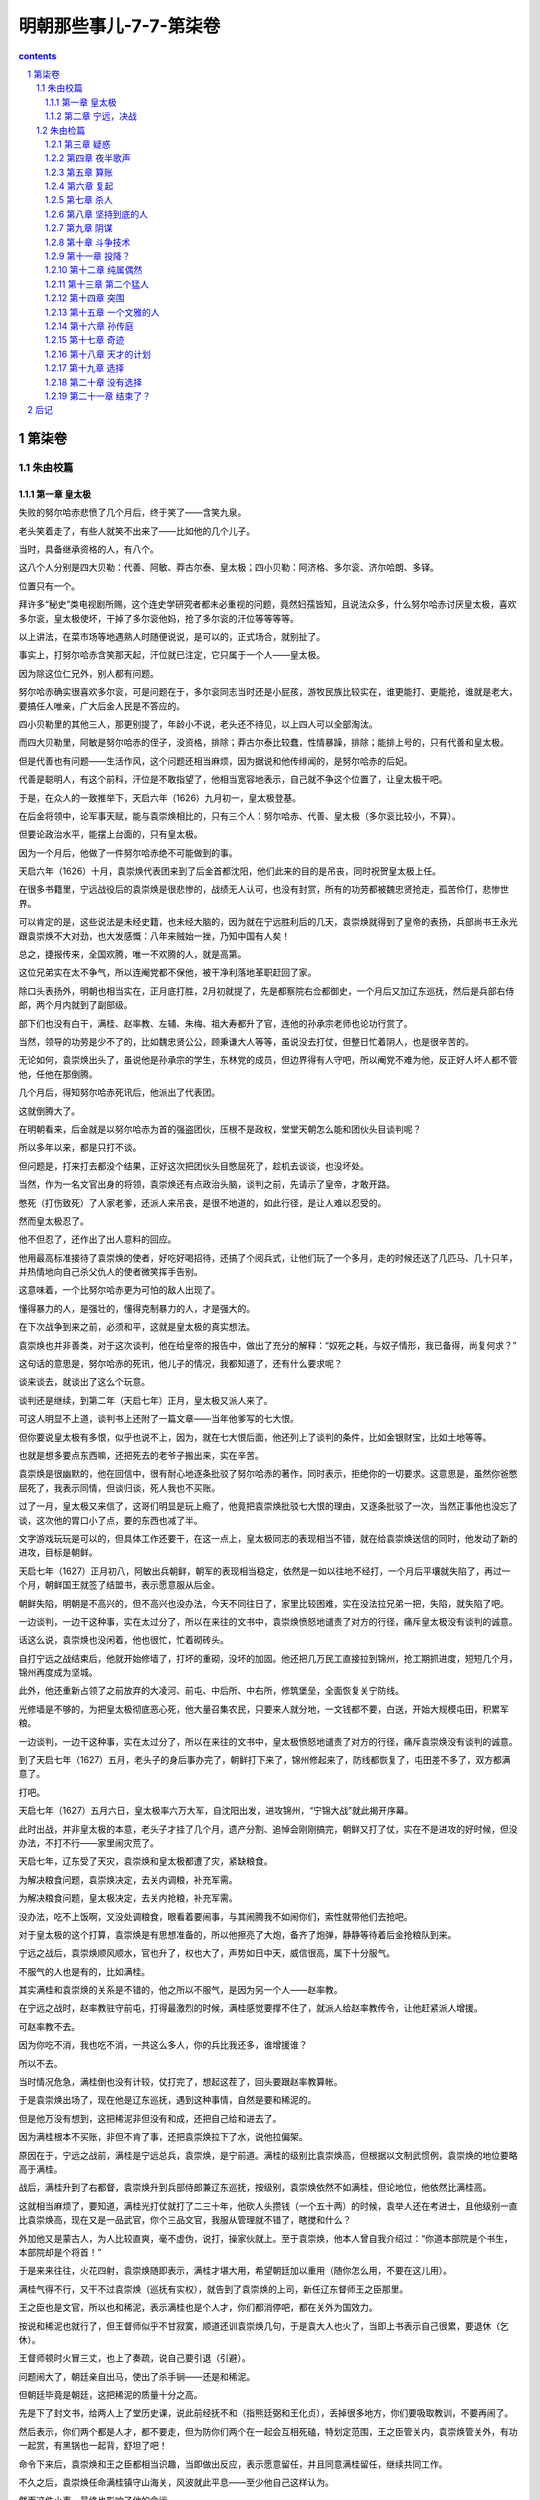 *********************************************************************
明朝那些事儿-7-7-第柒卷
*********************************************************************

.. contents:: contents
.. section-numbering::

第柒卷
---------------------------------------------------------------------

朱由校篇
^^^^^^^^^^^^^^^^^^^^^^^^^^^^^^^^^^^^^^^^^^^^^^^^^^^^^^^^^^^^^^^^^^^^^

第一章 皇太极
"""""""""""""""""""""""""""""""""""""""""""""""""""""""""""""""""""""

失败的努尔哈赤悲愤了几个月后，终于笑了——含笑九泉。

老头笑着走了，有些人就笑不出来了——比如他的几个儿子。

当时，具备继承资格的人，有八个。

这八个人分别是四大贝勒：代善、阿敏、莽古尔泰、皇太极；四小贝勒：阿济格、多尔衮、济尔哈朗、多铎。

位置只有一个。

拜许多“秘史”类电视剧所赐，这个连史学研究者都未必重视的问题，竟然妇孺皆知，且说法众多，什么努尔哈赤讨厌皇太极，喜欢多尔衮，皇太极使坏，干掉了多尔衮他妈，抢了多尔衮的汗位等等等等。

以上讲法，在菜市场等地遇熟人时随便说说，是可以的，正式场合，就别扯了。

事实上，打努尔哈赤含笑那天起，汗位就已注定，它只属于一个人——皇太极。

因为除这位仁兄外，别人都有问题。

努尔哈赤确实很喜欢多尔衮，可是问题在于，多尔衮同志当时还是小屁孩，游牧民族比较实在，谁更能打、更能抢，谁就是老大，要搞任人唯亲，广大后金人民是不答应的。

四小贝勒里的其他三人，那更别提了，年龄小不说，老头还不待见，以上四人可以全部淘汰。

而四大贝勒里，阿敏是努尔哈赤的侄子，没资格，排除；莽古尔泰比较蠢，性情暴躁，排除；能排上号的，只有代善和皇太极。

但是代善也有问题——生活作风，这个问题还相当麻烦，因为据说和他传绯闻的，是努尔哈赤的后妃。

代善是聪明人，有这个前科，汗位是不敢指望了，他相当宽容地表示，自己就不争这个位置了，让皇太极干吧。

于是，在众人的一致推举下，天启六年（1626）九月初一，皇太极登基。

在后金将领中，论军事天赋，能与袁崇焕相比的，只有三个人：努尔哈赤、代善、皇太极（多尔衮比较小，不算）。

但要论政治水平，能摆上台面的，只有皇太极。

因为一个月后，他做了一件努尔哈赤绝不可能做到的事。

天启六年（1626）十月，袁崇焕代表团来到了后金首都沈阳，他们此来的目的是吊丧，同时祝贺皇太极上任。

在很多书籍里，宁远战役后的袁崇焕是很悲惨的，战绩无人认可，也没有封赏，所有的功劳都被魏忠贤抢走，孤苦伶仃，悲惨世界。

可以肯定的是，这些说法是未经史籍，也未经大脑的，因为就在宁远胜利后的几天，袁崇焕就得到了皇帝的表扬，兵部尚书王永光跟袁崇焕不大对劲，也大发感慨：八年来贼始一挫，乃知中国有人矣！

总之，捷报传来，全国欢腾，唯一不欢腾的人，就是高第。

这位兄弟实在太不争气，所以连阉党都不保他，被干净利落地革职赶回了家。

除口头表扬外，明朝也相当实在，正月底打胜，2月初就提了，先是都察院右佥都御史，一个月后又加辽东巡抚，然后是兵部右侍郎，两个月内就到了副部级。

部下们也没有白干，满桂、赵率教、左辅、朱梅、祖大寿都升了官，连他的孙承宗老师也论功行赏了。

当然，领导的功劳是少不了的，比如魏忠贤公公，顾秉谦大人等等，虽说没去打仗，但整日忙着阴人，也是很辛苦的。

无论如何，袁崇焕出头了，虽说他是孙承宗的学生，东林党的成员，但边界得有人守吧，所以阉党不难为他，反正好人坏人都不管他，任他在那倒腾。

几个月后，得知努尔哈赤死讯后，他派出了代表团。

这就倒腾大了。

在明朝看来，后金就是以努尔哈赤为首的强盗团伙，压根不是政权，堂堂天朝怎么能和团伙头目谈判呢？

所以多年以来，都是只打不谈。

但问题是，打来打去都没个结果，正好这次把团伙头目憋屈死了，趁机去谈谈，也没坏处。

当然，作为一名文官出身的将领，袁崇焕还有点政治头脑，谈判之前，先请示了皇帝，才敢开路。

憋死（打伤致死）了人家老爹，还派人来吊丧，是很不地道的，如此行径，是让人难以忍受的。

然而皇太极忍了。

他不但忍了，还作出了出人意料的回应。

他用最高标准接待了袁崇焕的使者，好吃好喝招待，还搞了个阅兵式，让他们玩了一个多月，走的时候还送了几匹马、几十只羊，并热情地向自己杀父仇人的使者微笑挥手告别。

这意味着，一个比努尔哈赤更为可怕的敌人出现了。

懂得暴力的人，是强壮的，懂得克制暴力的人，才是强大的。

在下次战争到来之前，必须和平，这就是皇太极的真实想法。

袁崇焕也并非善类，对于这次谈判，他在给皇帝的报告中，做出了充分的解释：“奴死之耗，与奴子情形，我已备得，尚复何求？”

这句话的意思是，努尔哈赤的死讯，他儿子的情况，我都知道了，还有什么要求呢？

谈来谈去，就谈出了这么个玩意。

谈判还是继续，到第二年（天启七年）正月，皇太极又派人来了。

可这人明显不上道，谈判书上还附了一篇文章——当年他爹写的七大恨。

但你要说皇太极有多恨，似乎也说不上，因为，就在七大恨后面，他还列上了谈判的条件，比如金银财宝，比如土地等等。

也就是想多要点东西嘛，还把死去的老爷子搬出来，实在辛苦。

袁崇焕是很幽默的，他在回信中，很有耐心地逐条批驳了努尔哈赤的著作，同时表示，拒绝你的一切要求。这意思是，虽然你爸憋屈死了，我表示同情，但谈归谈，死人我也不买账。

过了一月，皇太极又来信了，这哥们明显是玩上瘾了，他竟把袁崇焕批驳七大恨的理由，又逐条批驳了一次，当然正事他也没忘了谈，这次他的胃口小了点，要的东西也减了半。

文字游戏玩玩是可以的，但具体工作还要干，在这一点上，皇太极同志的表现相当不错，就在给袁崇焕送信的同时，他发动了新的进攻，目标是朝鲜。

天启七年（1627）正月初八，阿敏出兵朝鲜，朝军的表现相当稳定，依然是一如以往地不经打，一个月后平壤就失陷了，再过一个月，朝鲜国王就签了结盟书，表示愿意服从后金。

朝鲜失陷，明朝是不高兴的，但不高兴也没办法，今天不同往日了，家里比较困难，实在没法拉兄弟一把，失陷，就失陷了吧。

一边谈判，一边干这种事，实在太过分了，所以在来往的文书中，袁崇焕愤怒地谴责了对方的行径，痛斥皇太极没有谈判的诚意。

话这么说，袁崇焕也没闲着，他也很忙，忙着砌砖头。

自打宁远之战结束后，他就开始修墙了，打坏的重砌，没坏的加固。他还把几万民工直接拉到锦州，抢工期抓进度，短短几个月，锦州再度成为坚城。

此外，他还重新占领了之前放弃的大凌河、前屯、中后所、中右所，修筑堡垒，全面恢复关宁防线。

光修墙是不够的，为把皇太极彻底恶心死，他大量召集农民，只要来人就分地，一文钱都不要，白送，开始大规模屯田，积累军粮。

一边谈判，一边干这种事，实在太过分了，所以在来往的文书中，皇太极愤怒地谴责了对方的行径，痛斥袁崇焕没有谈判的诚意。

到了天启七年（1627）五月，老头子的身后事办完了，朝鲜打下来了，锦州修起来了，防线都恢复了，屯田差不多了，双方都满意了。

打吧。

天启七年（1627）五月六日，皇太极率六万大军，自沈阳出发，进攻锦州，“宁锦大战”就此揭开序幕。

此时出战，并非皇太极的本意，老头子才挂了几个月，遗产分割、追悼会刚刚搞完，朝鲜又打了仗，实在不是进攻的好时候，但没办法，不打不行——家里闹灾荒了。

天启七年，辽东受了天灾，袁崇焕和皇太极都遭了灾，紧缺粮食。

为解决粮食问题，袁崇焕决定，去关内调粮，补充军需。

为解决粮食问题，皇太极决定，去关内抢粮，补充军需。

没办法，吃不上饭啊，又没处调粮食，眼看着要闹事，与其闹腾我不如闹你们，索性就带他们去抢吧。

对于皇太极的这个打算，袁崇焕是有思想准备的，所以他擦亮了大炮，备齐了炮弹，静静等待着后金抢粮队到来。

宁远之战后，袁崇焕顺风顺水，官也升了，权也大了，声势如日中天，威信很高，属下十分服气。

不服气的人也是有的，比如满桂。

其实满桂和袁崇焕的关系是不错的，他之所以不服气，是因为另一个人——赵率教。

在宁远之战时，赵率教驻守前屯，打得最激烈的时候，满桂感觉要撑不住了，就派人给赵率教传令，让他赶紧派人增援。

可赵率教不去。

因为你吃不消，我也吃不消，一共这么多人，你的兵比我还多，谁增援谁？

所以不去。

当时情况危急，满桂倒也没有计较，仗打完了，想起这茬了，回头要跟赵率教算帐。

于是袁崇焕出场了，现在他是辽东巡抚，遇到这种事情，自然是要和稀泥的。

但是他万没有想到，这把稀泥非但没有和成，还把自己给和进去了。

因为满桂根本不买账，非但不肯了事，还把袁崇焕拉下了水，说他拉偏架。

原因在于，宁远之战前，满桂是宁远总兵，袁崇焕，是宁前道。满桂的级别比袁崇焕高，但根据以文制武惯例，袁崇焕的地位要略高于满桂。

战后，满桂升到了右都督，袁崇焕升到兵部侍郎兼辽东巡抚，按级别，袁崇焕依然不如满桂，但论地位，他依然比满桂高。

这就相当麻烦了，要知道，满桂光打仗就打了二三十年，他砍人头攒钱（一个五十两）的时候，袁举人还在考进士，且他级别一直比袁崇焕高，现在又是一品武官，你个三品文官，我服从管理就不错了，瞎搅和什么？

外加他又是蒙古人，为人比较直爽，毫不虚伪，说打，操家伙就上。至于袁崇焕，他本人曾自我介绍过：“你道本部院是个书生，本部院却是个将首！”

于是来来往往，火花四射，袁崇焕随即表示，满桂才堪大用，希望朝廷加以重用（随你怎么用，不要在这儿用）。

满桂气得不行，又干不过袁崇焕（巡抚有实权），就告到了袁崇焕的上司，新任辽东督师王之臣那里。

王之臣也是文官，所以也和稀泥，表示满桂也是个人才，你们都消停吧，都在关外为国效力。

按说和稀泥也就行了，但王督师似乎不甘寂寞，顺道还训袁崇焕几句，于是袁大人也火了，当即上书表示自己很累，要退休（乞休）。

王督师顿时火冒三丈，也上了奏疏，说自己要引退（引避）。

问题闹大了，朝廷亲自出马，使出了杀手锏——还是和稀泥。

但朝廷毕竟是朝廷，这把稀泥的质量十分之高。

先是下了封文书，给两人上了堂历史课，说此前经抚不和（指熊廷弼和王化贞），丢掉很多地方，你们要吸取教训，不要再闹了。

然后表示，你们两个都是人才，都不要走，但为防你们两个在一起会互相死磕，特划定范围，王之臣管关内，袁崇焕管关外，有功一起赏，有黑锅也一起背，舒坦了吧！

命令下来后，袁崇焕和王之臣都相当识趣，当即做出反应，表示愿意留任，并且同意满桂留任，继续共同工作。

不久之后，袁崇焕任命满桂镇守山海关，风波就此平息——至少他自己这样认为。

然而这件小事，最终也影响了他的命运。

但不管有什么后遗症，至少在当时，形势是很好的，一片大好。

满桂守山海关，袁崇焕守宁远、锦州，所有的堡垒都已修复完毕，所有的城墙都已加固，弹药充足，粮草齐备，剩下的只有一件事——张开怀抱等你。

五月十一日，皇太极一头扎进了怀抱。

他的六万大军分为三路，中路由他亲率，左路指挥莽古尔泰，右路指挥代善、阿敏，于同日在锦州城下会师，完成合围。

消息传到宁远城的时候，袁崇焕慌张了。他虽然做好了准备，预料到了进攻，却没有料到，会来得这么快。

锦州城的守将是赵率教。

袁崇焕尚且没有准备，赵率教就不用说了，看城下黑压压一片，实在有点心虚，思考片刻后，他镇定下来，派两个人爬出城墙（不能开门），去找皇太极谈判。

这两个人的到来把皇太极彻底搞迷糊了，老子兵都到城下了，你要么就打，要么投降，谈什么判？

但愿意谈判，也不是坏事，他随即写了封回信，希望赵率教早日出城投降，奔向光明。

使者拿着书信回去了，皇太极就此开始了等待，下午没信，晚上没信，到了第二天，还是没信。

于是他向城头瞭望，看到明军在抢修防御工事。

这场战役中，赵率教是比较无辜的，其实他压根就不是锦州守将，只不过是恰好呆在那里，等守将到任，就该走人了，没想到皇太极来得太突然，没来得及走，被围在锦州了。四下一打量，官最大的也就是自己了，无可奈何，锦州守将赵率教就此出场。

但细一分析，问题来了，辽东兵力总共有十多万，山海关有五万人，宁远有四万人，锦州只有一两万，兵力不足且不说，连出门求援的人都还没到宁远，怎么能开打呢？

所以他决定，派人出城谈判，跟皇太极玩太极。

皇太极果然名不副实，对太极一窍不通，白等了一天，到五月十三日，想明白了，攻城。

六万后金军集结完毕，锣鼓喧天，鞭炮齐鸣，军旗招展，人山人海，等待着皇太极的指令。

皇太极沉默片刻，终于下达了指令：停止进攻。

皇太极是一个不折不扣的好汉，好汉是不吃眼前亏的。

面对着城头黑洞洞的大炮，他决定，暂不进攻——谈判。

他主动派出使者，要求城内守军投降，第一次没人理他，第二次也没人理，到第三批使者的时候，赵率教估计是烦得不行，就站到城头，对准下面一声大吼：“要打就打，光说不顶用！（可攻不可说也）”

皇太极知道，忽悠是不行了，只能硬拼，后金军随即蜂拥而上，攻击城池。

但宁远战役的后遗症实在太过严重，后金军看见大炮就眼晕，没敢玩命，冲了几次就退了，任上级骂遍三代亲属，就是不动。

皇太极急了，于是他坐了下来，写了一封劝降信，派人送到城门口，被射死了，又写一封，再让人去送，没人送。

无奈之下，他派人把这封劝降信射进了城里，毫无回音。

傻子都明白，你压根就攻不下来，你攻不下来，我干嘛投降？

但皇太极似乎不明白这个道理，第二天，他又派了几批使者到锦州城谈判，皇天不负有心人，终于有了回应，守军说，你要谈判，使者是不算数的，必须派使臣来，才算正规。

皇太极欣喜若狂，连忙选了两个人，准备进城谈判。

可是这两位仁兄走到门口，原本说好开门的，偏偏不开，向上喊话，又没人答应，总而言之无人理会，只好打转回家。

皇太极很愤怒，因为他被人涮了，但问题是，涮了他，他也没办法。

皇太极度过了失望的一天，而即将到来的第二天，却会让他绝望。

清晨，正当皇太极准备动员军队攻城的时候，城内的使者来了，不但来了，还解释了昨天没开门的原因：不是我们不热情，实在天色太晚，不方便开门，您多见谅，今天白天再派人来，我们一定接待。

皇太极很高兴，又派出了使臣，可是到了城下，明军依然不给开门。

这批使臣还比较负责，赖在城下就不走了，于是过了一会，赵率教又出来喊了一嗓子：“你们退兵吧，我大明给赏钱！（自有赏）”

就在皇太极被弄得几乎精神失常，气急败坏的时候，城内突然又派出了使者，表示谈可以，但不能到城里，愿意到皇太极的大营去谈判。

差点被整疯的皇太极接待了使者，并且写下了一封十分有趣的书信。

这封书信并不是劝降信，而是挑战信，他在信中表示，你们龟缩在城里，不是好汉，有种就出来打，你们出一千人，我这里只出十个人，谁打赢了，谁就算胜。你要是敢，咱们就打，要是不敢，就献出城内的所有财物，我就退兵。

所谓一千人打不过十个人，比如一千个手无寸铁的傻子打不过十个拿机枪的特种兵，一千个平民打不过十个超人，都是很可能的。

在这点上，皇太极体现出游牧民族的狡猾，联系到他爹喜欢玩阴的，这个提议的真正目的，不过是引明军出战。

但书信送入城后，却迟迟没有反应，连平时出来吼一嗓子的赵率教也没有踪影，无人搭理。

究其原因，还是招数太低级，这种摆明从《三国演义》上抄来的所谓激将法（《三国演义》是后金将领的标准兵书，人手一本），只有在《三国演义》上才能用。

皇太极崩溃了，要么就打，要么就谈，要谈又不给开门，送信你又不回，你他娘到底想怎么样？

其实赵率教是有苦衷的，他本不想耍皇太极玩，可是无奈，谁让你来这么早，搞得老子走也走不掉，投降又说不过去，只好等援兵了，可是空等实在不太像话，闲来无事谈谈判，当作消遣仅此而已。

正月十六日，消遣结束，因为就在这一天，援兵到达锦州。

得到锦州被围的消息后，袁崇焕十分焦急，他随即调派兵力，由满桂率领，前往锦州会战。援军的数量很少，只有一万人。

六年前，在辽阳战役中，守将袁应泰以五万明军，列队城外，与数量少于自己的后金军决战，结果一塌糊涂，连自己都搭了进去。

六年后，满桂带一万人，去锦州打六万后金军。

他毫无畏惧，因为他所率领的，是辽东最为精锐的部队——关宁铁骑。

经过几年不懈的努力，这支由辽人为主的骑兵训练有素，并配备精良的多管火器，作战极为勇猛，具有极强的冲击力，成为明末最强悍的武装力量。

在满桂带领下，关宁铁骑日夜兼程，于十六日抵达塔山附近的笊篱山。

按照战前的部署，援军应赶到锦州附近，判明形势发动突袭，击破包围。

然而这个构想被无情地打破了，因为就在那天，一位后金将领正在笊篱山巡视——莽古尔泰。

这次偶遇完全打乱了双方的计划，片刻惊讶后，满桂率先发动冲锋。

后金军毫无提防，前锋被击溃，莽古尔泰虽说比较蠢，打仗还算凑合，很快反应过来，倚仗人多，发动了反击，你来我往几个回合，不打了。

因为大家都很忙，莽古尔泰来巡视，差不多也该回去了，满桂来解围，但按目前形势，自己不被围进去就算不错，所以在短暂接触后，双方撤退，各回各家。

几乎就在满桂受挫的同一时刻，袁崇焕使出了新的招数。

他写好了一封信，并派人秘密送往锦州城，交给赵率教。

然而不幸的是，这封信被后金军半路截获，并送到了皇太极的手中。

信的内容，让皇太极极为震惊：“锦州被围，但我已调集水师援军以及山海关、宣府等地军队，全部至宁远集结，蒙古援军也即将到来，合计七万余人，耐心等待，必可里应外合，击破包围。”

至此，皇太极终于知道了袁崇焕的战略，确切地说，是诡计。

锦州被围，援军就这么多，所以只能忽悠，但辽东总共就这么多人，大家心知肚明，所以忽悠必须从外地着手，什么宣府兵、蒙古兵等等，你说多少就多少，在这点上，袁崇焕干得相当好，因为皇太极信了。

五月十七日，他更改了部署。

三分之一的后金军撤除包围，在外城驻防，因为据“可靠情报”，来自全国四面八方（蒙古、宣府等）的援军，过几天就到。

六万人都没戏，剩下这四万就可以休息了，在明军的大炮面前，后金军除了尸体，没有任何收获。

第二天，皇太极再次停止了进攻。

他又写了封信，用箭射入锦州，再次劝降。

对于他的这一举动，我也无语，明知不可能的事，还要几次三番去做，且乐此不疲，到底什么心态，实在难以理解。

估计城内的赵率教也被他搞烦了，原本还出来骂几嗓子，现在也不动弹了，连忽悠都懒得忽悠他。

五月十九日，皇太极确信，自己上当了。

很明显，除了三天前和莽古尔泰交战的那拨人外，再也没有任何援兵。

但问题是，锦州还是攻不下来，即使皇太极写信写到手软，射箭射到眼花，还是攻不下来。

这样的失败是不能被接受的，所以皇太极决定，改变计划，攻击第二目标。

但在此之前，他打算再试一次。

五月二十日，后金军发动了最后的猛攻。

在这几天里，日程是大致相同的，进攻，大炮，点火，轰隆，死人，撤走，抬尸体，火化，再进攻，再大炮，再点火，再轰隆，再死人，以此类推。

五月二十五日，皇太极再也无法忍受，使出最后的杀手锏——撤退。

但他的撤退相当有特点，因为他撤退的方向，不是向后，而是向前。

他决定越过锦州，前往宁远，因为宁远，就是他的第二攻击目标。

经过审慎的思考，皇太极正确地认识到，自己面对的，是一条严密的防线，锦州不过是这条防线上的一点。

所有的防线，都有核心，要彻底攻破它，必须找到这个核心——宁远。

只要攻破宁远，就能彻底切断锦州与关内的联系，明军将永远地失去辽东。

皇太极决定孤注一掷，派遣少量兵力监视锦州，率大队人马直扑宁远，他坚信，自己将在那里迎来辉煌的胜利。

第二章 宁远，决战
"""""""""""""""""""""""""""""""""""""""""""""""""""""""""""""""""""""

五月二十八日，皇太极抵达宁远。

一年前，他的父亲在这里倒下，现在，他将在这里再次站立起来——反正他自己是这么想的。

然而当他靠近宁远城的时候，却看见了一幕奇特的场景。

按照惯例，进攻是这样开始的，明军守在城头，架设大炮，后金军架好营帐，准备云梯、弓箭，然后开始攻城。

但这一次，他看到的，是整齐的明军——站在城外。

总兵孙祖寿率军，驻守西门，满桂、祖大寿率军，驻守西门，其余兵力驻守南、北方向。宁远守军共三万五千余人，位列城外，准备迎战。

现在的袁崇焕，是一个很有自信的人，他相信，凭借自己的实力，可以击败纵横天下的后金骑兵，不用龟缩城内，不用固守城池，击败他们，就在他们的面前，用他们自己的方式！

皇太极的神经被彻底搞乱了，这个阵势已经超越了他的理解能力，于是他下达命令，暂停进攻，等等看看先。

看了半天，他明白了——这是挑衅，随即发出了怒吼：“当年皇考太祖（努尔哈赤）攻击宁远，没有攻克，今天我打锦州，又没攻克，现在敌人在外布阵，如果还不能胜，我国威何存？！”

皇太极认为，不打太没面子，必须且一定要打，但有人认为，不能打。

所谓有人，是指大贝勒代善、二贝勒阿敏、三贝勒莽古尔泰。换句话说，四大贝勒里，三个都不同意。

虽说皇太极是拍板的，但毕竟是少数派，双方陷入僵持。

于是皇太极说，你们都回去吧，我再考虑考虑。

三个人撤了，然而没过多久，他们就听见了进攻的号角。

对这三位大哥级人物，皇太极还是给面子的：至少把他们忽悠走了再动手。

一向只敢躲在城里打炮的明军，竟然站出来单干，实在太嚣张了，他再也无法遏制自己的愤怒，率全军发动了总攻。

很多时候，愤怒者往往是弱者。

三位贝勒毫无提防，事已至此，只能跟着冲了。

但当他们冲到城边时，才终于发现，明军敢来单干，是有原因的。

皇太极发动进攻，是打过算盘的，骑兵作战，明军不是后金军的对手，放弃拿手的大炮，偏要打马战，不占这个便宜实在不好意思。

袁崇焕之所以摆这个阵势，是因为他认定，关宁铁骑的战斗力，足以与后金骑兵抗衡，但更重要的是，他也没说不用大炮。

皇太极认为，当双方骑兵交战时，城头的大炮是无法发射的，因为那样可能误伤自己的军队。

袁崇焕知道这一点，但他认为，大炮是可以发射的，具体使用方法是，双方骑兵展开厮杀时，用大炮轰后金的后继部队。

换句话说，就是引诱皇太极的骑兵进攻，等上钩的人差不多了，就用大炮攻击他们的后队，截断增援，始终保持人多打人少。

在大炮的轰鸣声中，满桂率领骑兵，向蜂拥前来的后金军发动了冲锋。

一直以来，在后金军的眼里，明军骑兵很好欺负，一打就散，一散就跑，一跑就死，很明显，眼前的这帮对手也是如此。

但自第一次交锋开始时起，自信就变成了绝望。

首先，这帮人使用的不是马刀，而是铁制大棒，抡起来呼呼作响，撞上就皮开肉绽，更可怕的是，这种大棒还能发射火器，打着打着冷不丁就开枪，实在太过缺德。

而且这帮人的精神状态明显不正常，跟打了鸡血似的，一点不害怕，且战斗力极强，见人就往死里打，身中数箭数刀，依然死战不退。

在这群恐怖的对手面前，战无不胜的后金军，终于体验到了一种前所未有的经历——崩溃。

当后金军如潮水般涌来的时候，满桂知道，胜利的时刻到了。

关宁铁骑是一群不太正常的人，他们和以往的明军骑兵不同，不但是因为他们经过长期训练，且装备先进武器三眼火铳（即当枪打，又当棒使），更为重要的原因在于，他们是既得利益者。

根据袁崇焕的原则“以辽人守辽土”，关宁铁骑的主要成员都是辽东人，因为根据以往长期实践，外地人到辽东打仗，一般都没什么积极性，爱打不打，反正丢了就丢了，正好回老家。

而对于关宁铁骑来说，他们已经无家可归，这里就是他们唯一的家。

但最终决定他们拼命精神的，是袁崇焕的第二条原则：“以辽土养辽人”。

和当年的李成梁一样，袁崇焕很明白，要人卖命，就要给人好处。在这一点上，他毫不含糊，只要打仗就给军饷，此外还分地，打回来的地都能分，反正是抢来的，也没谁去管，爱怎么分怎么分。更有甚者，据说每次打仗，抢回来的战利品，他都敢分，没给朝廷报帐。

这么一算就明白了，拼死打仗，往光明了说，是保卫家园，保卫大明江山，往黑了说，打仗有工资拿，有土地分，还能分战利品。

国仇家恨外加工资外快，要不拼命，实在没有天理。

所以每次打仗的时候，关宁铁骑都格外激动，所谓保家卫国，对他们而言，绝不是一个空洞的口号，因为踩在脚底下那块土，没准就是他自己的家和地（地契为证）。

所以这场战斗的结局也就不难预料了，关宁铁骑如同疯子一般冲入后金骑兵队，大砍大杀，时不时还射两枪，威慑力极大，后金军损失惨重，只能收缩等待后续部队。

而与此同时，城头的大炮开始怒吼，伴随着后金军后队的惨叫声，宣告着残酷的事实：他们的攻击已经失败。

皇太极并没有气馁，死人嘛，很正常的事情，死光拉倒，把城攻下来就行。

在他的指挥下，后金军略加整顿，向宁远城发起更猛烈的进攻。

战斗持续到中午，在关宁铁骑的强大冲击力下，后金军损失极大，却依然没有退却。

然而就在此时，皇太极得知了一个让他震惊的消息。

锦州出事了。

自五月十二日进攻开始，就一直呆在城里不露头的赵率教终于出现了，他没有出来喊话，而是带着一群人，冲进了锦州城边的后金大营，一阵乱砍乱杀之后，又冲了出来，回到了城中。

这招实在太狠，城下的后金军做梦都想不到，城里这帮人竟然还敢冲出来，以致于人家砍完、杀完、跑完了，看着眼前的尸体，还以为是在做梦。

当赵率教看见城下的后金军绕开锦州，前往宁远那一刻起，他就知道，战役的结局已经注定。

宁远的骑兵和大炮，将彻底打碎皇太极的梦想，这是毫无疑问的，而对城下的这些留守人员，是可以趁机打几下的，当然，要等他们的主力走远点。

这次进攻导致后金军伤亡近五百人，更重要的是，它让皇太极认识到，锦州不是安全的后方，那个死不出头的赵率教可能随时出头，将自己置于死地。

他打算放弃了，但按照以往的习惯，临走前，他还要再试一把。

后金军对宁远发动了最猛烈也是最后一次进攻，凭借着坚强的意志，尽管未能攻破关宁铁骑，部分后金军依然冲到了宁远城边。

然后，他们看到了一道沟，很深的沟。

挖这条沟的，是袁崇焕手下的一支特殊部队——车营。

车营，是为应对后金的骑兵冲击组建的战斗团体，由步兵和战车组成，作战时推出战车，挖掘战壕，阻挡骑兵冲击，并使用火枪和弓箭反击，攻击说不上，防守是没问题的。

没戏了，毕竟马不是坦克，开不过去，在被赶过来的关宁铁骑一顿猛打后，后金军彻底放弃，退出了战斗。

五月二十九日，皇太极离开宁远，向锦州撤退。

宁远之战，明军方面，出城迎战的满桂身中数箭（没死），他和将领尤世威的坐骑也被射死。

但在后金方面，死得就不只是马了，其伤亡极为惨重，贝勒济尔哈朗重伤，大贝勒代善的两个儿子萨哈廉和瓦克达重伤，将领觉罗拜山、备御巴希战死，仅仅一天，后金损失高达四千余人。

皇太极走了，他原本以为能超越他的父亲，攻克这座不起眼的城市，然而事实是，上一次，他爹还在墙上刨了几个洞，这一次，他连城墙都没摸着。

回去吧，皇太极同志，宁远是无法攻克的，回家消停几年再来。

偏不消停。

皇太极并不较真，但这次例外，因为他刚刚上任，面子实在是丢大了，没点业绩，将来如何服众呢？

所以在回家的路上，他又有了一个想法，攻击锦州。

这是一个将大败变成惨败的想法。

五月三十日，皇太极到达锦州，再次合围。

他整肃队伍派出骑兵，击鼓、鸣号，呐喊示威，可就是不打。

非但不打，他还把大营设在离城五里外的地方。五里，是明军大炮的最远射程。

就这样，白天派人去城边吼，晚上躲在营帐发抖，一连五天，天天如此。

六月四日，皇太极决定，发动进攻。

进攻的重点是锦州南城，后金军动用大量云梯，冒死攻城。

接下来的事情我不大想讲了，因为皇太极是个很烦人的家伙，啥新意都没有，攻城的程序，从他爹开始，一直到他，这么多年，都没什么长进，后金军一批批上，一批批死，又一批批火化，毫无进展。

赵率教这边也差不多，他虽然进攻不大行，打防守还是不成问题的，守着城池，用大炮，看准人多的地方就轰，按照程序操作，十分轻松。

而且趁着后金军撤走的这几天，赵率教还在城边修了几条壕沟，以保证后金军在进攻时，能在这里停上一会，为大炮提供固定的打击地点。

战斗继续着，确切地说，不是战斗，而是屠杀。

后金军根本没法靠近城墙，每到沟边，就有定点爆破，不是被轰上天，就是被打下沟，尸横遍野。不过客观地讲，赵率教挖这几条沟也方便了后金军，人打死就直接进了沟，管杀，也管埋。

就这样，高效率的定点爆破进行了半日，后金军伤亡极大，按赵率教的报告，打死不下三千，打伤不计其数。

明军的伤亡人数不明，但很有可能是零，因为在整个战斗中，后金军最远才到壕沟（包括沟里），以弓箭的射程，要打死城头明军，似乎可能性不大。

打仗也是要计算成本的，这次战役，皇太极带上了全部家当，而他的全部家当，也就七万多人，按一天损失三千人的打法，他还能打二十多天。

这生意不能再做了。

六月五日，皇太极撤军，算是彻底撤了。

第二天，他率军路过大凌河城，此处空无一人，于是皇太极下令——拆了。

泄愤需要，理解万岁。

战役至此结束，五月十一日至六月五日，在长达二十余天中，后金与大明在锦州、宁远一线展开大战，最终以后金惨败告终，史称“宁锦大捷”。

在这场战役中，后金军伤亡极大。据保守估计，应该在一万人左右，多名牛录战死，退回沈阳。

该结果充分说明，明朝只要自己不捣腾自己，后金是没戏的。

六月六日，就在皇太极撤退的第二天，袁崇焕向朝廷报捷：“十年来尽天下之兵，未尝敢于奴战，合马交锋，今始一刀一枪拼命，不知有夷之凶狠剽悍……诸军愤恨此贼，一战挫之。”

天启皇帝回应：

“十年之积弱，今日一旦挫其狂峰！”

皇帝很高兴，大臣很高兴，整个朝廷，包括魏忠贤在内，都很高兴。

现在是天启七年（1627）六月，很明显，形势还是一片大好。

天启七年（1627）七月初一，兵部侍郎、辽东巡抚袁崇焕提出，身体有病，辞职。

一般说来，辞职的原因只有一个：如果不辞职，会遇到比辞职更倒霉的事。

袁崇焕的情况更复杂一点，首先是有人告他，且告得比较狠。

宁锦大捷后几天，御史李应荐上书，弹劾袁崇焕，说他在战役中，不援助锦州，是作战不积极的表现，还用了个专用名词——“暮气”。

“暮气”大致就是晚上的气，跟没气也差不了多少，用这个词损人，足见中华文化之博大精深。

如果你觉得这个弹劾太扯淡，那说明你还没见过世面。明代的言官，从没有想不到，也没有做不到，只有想不想做，啥理由都能找，啥人物都敢碰，相比以往的张居正、李如松等等，这只是小儿科。

此外，不服气应该也是他辞职的原因之一。

宁锦大战后，论功行赏，最大的功劳自然是魏忠贤，头功；其次是监军太监；再其次是太监（什么都没干的）；再再其次是阉党大臣，如顾秉谦、崔呈秀等等等等；再再再其次，是魏忠贤的从孙（时年四岁，学龄前儿童），封侯爵。

袁崇焕的奖励是：升一级，赏银三十两。

如果是个老实人，也就罢了，袁崇焕的性格，要让他服气，那是梦想。

而最重要，也最关键的原因在于，再干下去，就没意思了。

说到底，要想干出点成绩，自己努力是不够的，还得有人罩着，按此标准，袁崇焕只能算个体户。

许多书上说，袁崇焕之所以离职，是因为他是东林党，所以阉党容不下他，把他赶走了。

这个说法有部分不是胡扯，也就是说，有部分是胡扯，袁崇焕虽然职务不低，但在东林党里，实在是个不起眼的角色，也没什么影响力，既不是首犯，也不算从犯，你要明白，阉党也是人，事情也多，也没功夫见人就灭，像袁崇焕这类人物，睁只眼闭只眼就过了。

但干不下去也是实情，袁崇焕的档案实在太黑，比如，他中进士时，录取他的人是韩旷（东林党大学士），提拔他的人是侯恂（东林党御史），培养他的人是孙承宗（模范东林党），如此背景，没抓起来就算是奇迹了，虽说他本人比较乖巧，但要魏公公买他的帐，也不太现实。

基于以上原因，他提出辞职，基于同样原因，他的辞职被批准。

死了上万人，折腾几十天，连块砖头都没挖到的皇太极永远不会想到，袁崇焕就这么失败了，败在一个连大字都不识的人妖手里。

妖风

魏忠贤已经是名副其实的人妖了，不是人，而是妖。

解决掉东林党，没有敌人了，就开始四处闹腾刮妖风了。

最先刮出来的，是那个妇孺皆知的称号——九千岁，但事实上，这只是个简称，全称是“九千九百岁爷爷”。

阉党的贵孙们尽力了，由于天生缺少部件和职位的稀缺性，魏人妖当不上万岁，所以只能九千九百了，用数学的角度讲，应该算极限接近。

除称号外，魏公公丝毫不放松对自己的要求，还有个很牛的官衔，就不列出来了，因为我算了一下，总计两百多字，全写出来比较麻烦。

光有称号和官衔是不够的，人也得实在点，吃穿住行，还得买房子。

简单点说，除了不穿龙袍，魏公公的待遇和皇帝基本是一样的，至于房子，魏公公也不怎么挑，只是比较执着——看中了就要。

而且他还有个不好的习惯：只要，不怎么买。

比如参政米万钟，在北京郊区有套房子（园林别墅），魏忠贤看中了，象征性地出了个价，要买，米万钟不卖。

魏忠贤同意了，他免了米万钟的官职，直接占了他的房子，一分钱都没花。

在强买强卖这个问题上，魏忠贤是讲究平等的，无论平民百姓还是皇亲国戚，全都一视同仁。如某位权贵有座大院子，魏忠贤想要，人家没给，魏忠贤随即编了个罪名，把他绕了进去，还打了几十棍。

除了自己住的地方外，魏忠贤也没忘了家乡。他的老家河北肃宁，一向很穷，以出太监闻名，现在终于也露了脸。为了让肃宁人民时刻感受到魏公公的光辉，他专门拨款（朝廷出），重新整修了肃宁城，一个小县城，挖了几条护城河，还修了三十座敌楼，城楼十二栋，大炮就安了上百门，实在有够夸张。

问题在于，魏公公不忘家乡，却忘了老乡，肃宁的穷光蛋们还是穷光蛋，除了隔三差五被拉去砌墙，生活质量没啥改善。

肃宁是个县城，且战略地位极其不重要，修得跟碉堡似的，这么穷的地方，请人来抢人家都未必来，搞得南来北往的强盗们哭笑不得。

搞笑的是，十几年后，后金军入侵河北，经过这里，本来没打算抢肃宁，但这城墙修得实在太好，忍不住好奇心，就攻了一下，想打进去看看里面有多少钱。而更搞笑的是，肃宁太过坚固，任他们死攻活攻，竟然没能够攻进去（进了白进）。

这件事告诉我们，一个人，即使是魏公公这样的人，如果下定决心要做点事，也是可以做成的。

吃喝不愁了，有房子了，光宗耀祖了，官位称号都有了，还缺吗？

还缺。

自古以来，人类追求的东西不外乎以下几种：金钱、权力、地位，这些魏忠贤全都有了。

但最重要的那件东西，他并没有得到。

那是无数帝王将相梦寐以求，却终究梦断的奢望——入圣。

成为圣贤，成为像老子、孔子、孟子一样的人，为万民景仰，为青史称颂！

问题是，魏公公不识字，也写不出《论语》、《道德经》之类的玩意，现在还镇得住，再过个几十年就没辙了。

为保证长治久安，数百年如一日地当圣人，魏忠贤干了这样几件事：第一件是修书，虽然他不识字，但他的龟孙还是比较在行的，经过仔细钻研，一本专著随即出版发行，名为《三朝要典》。

这是一本很有趣的书，在这本书里，讲了三个故事。

第一个故事叫梃击，讲述疯子张差误闯宫廷，被王之寀诱供，以达到东林党不可告人的目的。

第二个故事叫红丸，说的是明光宗体弱多病，服用营养品“红丸”，后因体弱死去，无辜的医生李可灼被诬陷。

第三个故事移宫，是最让人气愤的，一群以杨涟为首的东林党人恶霸，趁皇帝死去，闯入宫中，欺负弱小，赶走了善良的寡妇李选侍。

为弘扬正义，澄清事实，特作本书，由于瞎编时间短，作者水平有限，有错漏之处，敬请指正。

从这本书里，我看到了愤怒，很多人的愤怒，浙党、楚党、方从哲，以及所有政治斗争的失败者，还有那个拉住轿子，被杨涟喝斥的小人物李进忠。

为圆满完成对东林党人的总清算，除此书外，魏忠贤还弄出了一份别出心裁的名单——东林点将录。

几年前，为了抓住伊拉克的头头们，美军特制了一副扑克牌，把人都印在上面，抓人之余还能打牌，创意备受称赞。

但和几百年前的魏公公比起来，美军就差的太远了，他的敌人们统统按照水浒传一百单八将归类编印成册，每个人都有对应外号，读来琅琅上口，而且按牌数算，美军只有一副扑克，只能打斗地主，魏公公能做两副打拖拉机。

这份东林点将录的内容相当精彩，排第一的托塔天王，是南京户部尚书李三才，第二男主角及时雨宋江，由大学士叶向高扮演。

戏中其余主角，以排名为序，不分姓氏笔画：玉麒麟卢俊义——吏部尚书赵南星饰演入云龙公孙胜——左都御史高攀龙饰演智多星吴用——左谕德缪昌期饰演鉴于以下一百余人中没有路人甲、宋兵乙之流，全部有名有姓有外号有官职，篇幅太长，故省略。

值得一提的是，在之前斗争中给魏人妖留下深刻印象的杨涟和左光斗，都得到了重要的角色，其中杨涟扮演的，是大刀关胜，而左光斗，是豹子头林冲。

当然了，创意并不是魏公公首创的，灵感爆发的撰写者是王绍徽，时任吏部尚书，这位王尚书并非等闲之辈，据说他虽然惟命是从，毫无道德，人品低劣，但相当女性化，长相柔美，还特别喜欢给人起外号，所以江湖上的朋友给他也取了个响亮的外号——王媳妇。

王媳妇向来尊重长辈，特别是对魏公公，他知道自己的公公不识字，写得太复杂看不懂，但《水浒》还是听过的，所以想了这么个招。

魏公公很高兴，因为他终于看到了一本自己能够看懂的书，兴奋之余，他跑去找皇帝，展示这个文化成果。

可是当皇帝拿到这份东林点将录的时候，却问出了一个足以让魏公公跳河的问题：“什么是《水浒》？”

魏公公热泪盈眶了，他终于遇到了知音：在这世上，要找到一个文化比他还低的人，是太不容易了。

本着扫除文盲的决心和责任，魏文盲对朱文盲详细解说了水浒的意义和内容。

皇帝满意了，他翻开首页，看到了托塔天王李三才，随即问了第二个让魏公公崩溃的问题：“谁是托塔天王？”

如此朋友实在难寻，有生以来，魏公公第一次有机会展示自己的学问，他马上将自己听来的托塔天王晁盖的故事和盘托出，从生平、入行当强盗、智取生辰纲，梁山结义等等，娓娓道来。

然而他还没有讲完，皇帝大人就用一声大喝打断了他：“好！托塔天王，有勇有谋！”

讲坏话竟然讲出这个效果，那一刻，魏忠贤觉得自己的人生非常失败。

他闭上了嘴，收回了这本书，再没有提过，至于他回去后有没有找王媳妇算帐，就不知道了。

除著书立言外，魏公公成为圣贤的另一个标志，是修祠堂。

所谓祠堂，是用来祭奠祖先的，换句话说，供在里面的都是死人，而魏公公是唯一一个供在里面，却又活着的人。

修祠这个事，是浙江巡抚潘汝桢先弄出来的，为表尊重，他把魏公公的祠堂修在西湖边上，住在他旁边的也是位名人——岳飞（岳庙）。

这个由头一出来，就不得了了，全国各地只要有点钱的，就修祠堂，据说袁崇焕同志也干过这活。

为显示对魏公公的尊重，祠堂选址还专挑黄金地段，比如凤阳的祠堂，就修在朱元璋祖宗皇陵的旁边。南京的祠堂，竟然修在了朱元璋的坟头，重八兄在天有灵，知道一个死太监竟敢跟自己抢地盘，说不定会把棺材啃穿。

但最猛的还是江西，江西巡抚杨邦宪要修祠堂，唯恐地段不好，竟然把朱圣贤（朱熹）的祠堂给砸了，然后在遗址上重建，以表明不破不立的决心。

书写完了，祠堂修了，魏人妖当圣人的日子不远了，各种妖魔鬼怪就跳出来了。

最能闹腾的，是国子监监生陆万龄，他公然提出，要在国子监里给魏忠贤修祠堂。他还说，当年孔子写了《春秋》，现在魏公公写了《三朝要典》，孔子是圣贤，所以魏公公也应该是圣贤。

无耻的人读过书后，往往会变得更加无耻。

由于这个人的恶心程度超越了人类的极限，搞得跟魏忠贤关系不错的一位国子监司业（副校长）也受不了了，表示无法忍受，辞职走人。

面对如此光辉的荣誉，魏忠贤的内心没有一丝不安，他很高兴，也希望大家都高兴。

但这实在有点难，因为他并不是圣贤，而是死太监，是无恶不作、无耻至极的死太监。要想普天同庆，万民敬仰，只能到梦里忽悠自己了。

捧他的人越多，骂他的人也就越多，朝廷不给骂，就在民间骂，传到魏公公耳朵里，魏公公很不高兴。

可是国家这么大，人这么多，背后骂你两句，你能如何？

魏公公说，我能。

他自信的来源，就是特务。

作为东厂提督太监，魏忠贤对阴人一向很有心得，在他的领导下，东厂特务遍布全国，四下刺探。

比如在江西，有一个人到书店买书，看到《三朝要典》，就拿起来看，觉得不爽，就说了两句。

结果旁边一人突然爆起，跑过来揪住他，说自己是特务，要把他抓走，好在那人地头熟，找朋友说了几句话，又送了点钱，总算没出事。

这个故事虽然悲剧开头，好歹喜剧结尾，下一个故事既不是悲剧，也不是喜剧，而是恐怖电影。

这个故事是我十多年前读古书时看到的，一直到今天，都没能忘记。

故事发生在一个深夜，四周无人，四个人在密室（或是地下室）交谈，大家兴致很高，边喝边谈，慢慢地，有一个人喝多了。

酒壮胆，这位胆大的仁兄就开始骂魏忠贤，越骂越起劲，然而奇怪的是，旁边的三个人竟然沉默了，一言不发，在密室里，静静地听着他开骂。

突然，门被人踢破了，几个人在夜色中冲了进来，把那位骂人的兄弟抓走，却没有为难那三个旁听者（请注意这句话）。

这意味着，在那天夜里，这几人的门外，有人在耐心地倾听着里面的声音。

他们不但听清了屋内的谈话，还分清了每个发言的人，以及他说话的内容。

这倒没什么，当年朱重八也干过这种事。

但最为可怕的是，这几个人，只是小人物，不是大臣，不是权贵，只是小人物。

深夜里，趴在不知名的小人物家门口，认真仔细地听着每一句话，随时准备破门而入。

周厉王的时候，但凡说他坏话的，都要被干掉，所以人们在路上遇到，只能使个眼色，不敢说话，时人称为暴政。

然而魏公公说，在家说我坏话，就以为我不知道吗，幼稚。

周厉王实行政策后没几年，百姓渐渐不满，没过几年，他就被赶到山里去了。

魏公公搞了几年，什么事都没有。

严嵩在的时候，严党不可一世，也拿徐阶没办法；张居正在的时候，内有冯保，外有爪牙，依然有言官跟他捣乱，魏公公当政时期，这个世界很清净。

因为他搞定了所有人，包括皇帝在内。

除了皇帝，他可以干掉任何人。

包括皇帝的儿子和老婆。

事实上，他也搞到了皇帝的头上。

对于天启皇帝，魏忠贤是很有好感的，这人文化比他还低，干活比他还懒，业务比他还差，如此难得的废柴，哪里去找？

所以魏忠贤认定，在自己的这块自留地上，只能有这根废柴，任何敢于长出来的野草，都必须被连根铲除。

所谓野草，就是皇帝的儿子。

天启皇帝虽然素质差点，但生儿子还是有两把刷子的，到天启六年，他已经先后生了三个儿子。

一个都没有活下来。

天启三年十月，皇后生下一子，早产，夭折。

十余天后，慧妃生下第二子，母子平安，皇帝大喜，大赦天下，九个月后，夭折。

天启五年十月，容妃生子，八个月后，夭折。

我相信，明代坐月子的水平就算比不上今天，也差不到哪去，搞出这么个百分百死亡率，要归功于魏忠贤同志的艰苦努力。

比如第一个皇子，由于是皇后生的，大肚子时直接下手似乎有点麻烦，但要等她生下来，估计更麻烦，经过反复思考后，魏忠贤使用了一个独特的方法，除掉这个孩子。

我确信，该方法的专利不属于魏忠贤（多半是客氏），因为只有女人，才能想出如此专业，如此匪夷所思的解决方案。

按某些史料的说法，事情是这样的，皇后腰痛，要找人治，魏公公随即体贴地推荐了一个人帮她按摩，这个人在按摩时使用了一种奇特的手法，伤了胎儿，并直接导致皇后早产，是名副其实的无痛“人”流。

如此杀人不见血之神功，实在让人叹为观止，如果这一招数流传下来，无数药厂、医院估计就要关门大吉了。

这件事情虽然流得相当利索，但传得相当快，没过多久，宫廷内外都知道了，以至于杨涟在写那封魏忠贤二十四大罪时，把这条也列进去。

但皇帝不知道，估计就算知道，也不信。

此后，皇帝大人的两个儿子，虽然平安出生，但几个月后就都去见列祖列宗了。

可惜，关于这两起死亡事件，没有证据显示跟魏公公有关，充其量只是嫌疑犯。问题在于，他是唯一的嫌疑犯，所以只能委屈他，反正他身上的烂帐多了去了，也不在乎这一件。

除了皇帝的儿子外，皇帝的老婆也没能保住。

比如裕妃，原本很受皇帝宠信，但由于怀了孕，魏忠贤决定整整她，联合客氏，把她发配到冷宫。

更恶劣的是，他还调走了裕妃身边的宫女，让她单独在宫里进行生存训练，连水都没给，最后终于饥渴而死。

此外，慧妃、容妃、甚至皇后，只要是皇帝宠信的，能生儿子的，全部都挨过整。

魏忠贤的努力，最终换来了胜利的成果：登基六年的天启皇帝，虽然竭尽全力，身心健康，依然毫无收获。

魏忠贤的动机很简单，他并不想当皇帝，只是害怕生出了太子，长大后比他爹聪明，不受自己控制，就不好混了。

这个算盘没有打错，毕竟皇帝大人才二十二岁，还有很多时间，再享个十几年的福，让他生儿子也不迟。

更何况从大臣到太监，一切都在控制之中，即使新皇帝即位，也是自己说了算，世间已没有敌人了。

天启六年（1626），情况大抵如此。

但事实上，这两个假设都是错误的，首先，皇帝大人今年确实只有二十二岁，不过历史记载，他临终时，也只有二十三岁。

其次，魏公公是有敌人的，和以往不同的是，这个敌人虽不起眼，却将置他于死地。

我知道，所有的场景，荒唐的，奇异的，不可理解的，都在上天的眼里，六年前，他送来了一个女人，把魏忠贤送上了至高无上的宝座，创造了传奇。

现在，他决定终结这个传奇，把那个当年的无赖打回原形，而承担这个任务的，也是一个女人。

这个女人叫做张嫣。

就在六年前，当客氏和魏忠贤打得火热，太监事业蒸蒸日上的时候，十五岁的张嫣进入了皇宫。

作为河南选送的后妃人选，她受到了皇帝的召见。

面试结果十分之好，张嫣年级很小，却很漂亮，皇帝很喜欢，并记下了她的名字。

而当客氏见到她时，却感受到了一种极致的惊恐，她的直觉告诉她，她所苦心经营的一切，都将毁在这个女孩的手上。

于是她去向皇帝哭诉，执意反对，要把这个小女孩送回去。

一贯对他言听计从的皇帝，第一次违背了奶妈的意愿，无论客氏哭天抢地，置若罔闻。

非但如此，十几天后，他竟然把这个女孩封了皇后，史称懿安皇后。

客氏是个相当精明的人，她认为，这个女孩太过漂亮，会影响她在皇帝心中的地位，但是她错了。

这个女孩不但漂亮，而且精明，她不但抢走了皇帝的宠信，还将夺走她所有的一切。

虽然张皇后才十五，但她的心智年龄应该是五十多，自打入宫起，就开始跟客氏干仗，且丝毫无惧，时常还把魏公公拉进宫来骂几句，完全不把魏大人当外人，九千岁恨得咬牙切齿，没有办法。

到天启三年（1623），张皇后怀孕了，客氏无计可施，让人按摩时做了人工流产。

这件事情让客氏高兴了很久，然而她想不到的是，短暂的得意换来的，将是永远的毁灭。

在失去孩子的那一天，张皇后发誓，客氏和魏忠贤将为此付出惨重的代价。

双方矛盾开始激化，由一本书开始。

此后不久的一天，皇帝来到了张皇后的寝宫，发现她正在看书，于是发问：“你在看什么书？”

“《赵高传》。”

皇后这样回答。

皇帝没有说话，他虽然不知道托塔天王，却知道赵高。

很快，魏忠贤就知道了这件事，他十分愤怒，决定反击。

第二天，皇帝在宫里闲逛的时候，意外发现了几个素未谋面的生人，大惊失色，立刻召集侍卫，经过搜查，这些人的身上都带有武器。

此事非同小可，相关嫌疑人立即被送往东厂，进行严密审查。

这是魏忠贤的诡计，他在宫中埋伏士兵，伪装成刺客，故意被皇帝发现，而这些刺客必定会被送到东厂审问，在东厂里，刺客们一定会坦白从宽，说出指使人，想坑谁，就坑谁。

魏忠贤想坑的人，叫做张国纪——张皇后的父亲。

这是一条相当毒辣的计策，泰山也好，岳父也罢，扯上这个罪名，上火星也跑不掉。

然而就在他准备实施这个计划时，一个人出面阻止了他。

这个人表示，即使死，他也绝不同意这种诬陷行为。

不过这位仁兄并不是什么善人，他就是魏忠贤的忠实走狗，司礼监掌印太监王体乾。

只用一句话，他就说服了魏忠贤：“皇上凡事都不怎么管，但对兄弟老婆是很好的，你要是告状，有个三长两短，我们就没命了！”

魏忠贤到底是老江湖，立刻打消主意，为了信息安全，他干掉了那几个被他安排扮演刺客的兄弟。

皇后是干不倒了，那就一心一意跟着皇帝混吧。

可是皇帝已经混不下去了。

天启七年（1627）八月，天启皇帝病危。

病危，自然不是勤于政务，估计是做木匠太过操劳，也算是倒在了工作岗位上。

魏忠贤很伤心，真的很伤心，他很明白，如果皇帝大人就此挂掉，以后就难办了。

拜自己所赐，皇帝的几个儿子都被干掉了，所以垂帘听政、欺负小孩之类的把戏没法玩了，而皇位继承者，将是天启皇帝的弟弟。

明光宗虽然只当了一个月皇帝，但生儿子的能力却相当了得，足足有七个。

不过很可惜，七个儿子活到现在的只剩两个，一个是天启皇帝朱由校。

而另一个，是信王朱由检，当时十七岁，他后来的称呼，叫做崇祯。

对于朱由检，魏忠贤并不了解，但他明白，十七岁的人，如果不是天启这样的极品，要想控制，难度是很大的。

废柴难得，所以当务之急，必须保住皇帝的命。

他随即公告天下，为皇帝寻找名医偏方，兵部尚书霍维华不负众望，仅用了几天，就找到了一个药方。

他说，用此药方，有起死回生之效。

出于好奇，我找到了这个药方。

药名：仙方灵露饮，配方如下：

优良小米少许，加入木筒蒸煮，木筒底部镂空，安放金瓶一个，边煮边加水，煮好的米汁流入银瓶，煮到一定时间，换新米再煮，直到银瓶满了为止。

金瓶中的液体，就是灵露，据说有长寿之功效。

事实证明，灵露确实是有效果的，天启皇帝服用后，感觉很好，连吃几天后，却又不吃了——病情加重，吃不下去。

其实对此药物，我也有所了解，按以上配方及制作方法，该灵露还有个更为通俗的称呼——米汤。

用米汤，去抢救一个生命垂危，即将歇菜的人，这充分反映了魏公公大无畏的人道主义精神。

真是蠢到家了。

皇帝大人喝下了米汤，然后依然头都不回地朝黄泉路上一路狂奔，拉都拉不住。

痛定思痛，魏忠贤决定放弃自己的医学事业，转向专业行当——阴谋。

当皇帝将死未死之时，他找到了第一号心腹崔呈秀，问他，大事可行否？

狡猾透顶的崔呈秀自然知道是什么大事，于是他立刻做出了反应——沉默。

魏忠贤再问，崔呈秀再沉默，直到魏大人生气了，他才发了句话：我怕有人闹事。

直到现在，魏忠贤才明白，自己收进来的，都是些胆小怕死的货，都靠不住，只能靠自己了。

他找到客氏，经过仔细商议，决定从宫外找几个孕妇进宫当宫女，等皇帝走人，就搞个狸猫换太子，说是皇帝的遗腹子。反正宫里的事是他说了算，他说是，就是，不是也是。

为万无一失，他还找到了张皇后，托人告诉她，我找好了孕妇，等到那个谁死了，就生下来直接当你的儿子，接着做皇帝，你挂个名就能当太后，不用受累。

这是文明的说法，流氓的讲法自然也有，比如宫里的事我管，你要不听话，皇帝死后怎么样就不好说了。

皇后回答：如听从你的话，必死，不听你的话，也必死，同样是死，还不如不听，死后可以见祖宗在天之灵！

说完，她就跑去找皇帝，报告此事。

按常理，这种事情，只要让皇帝知道了，是必定完蛋的。

然而当皇后见到奄奄一息的皇帝，对他说出这件事时，皇帝陛下却只说了三个字：我知道。

魏忠贤并不怕皇后打小报告，在发出威胁之前，他就已经找到了皇帝，本着对社稷人民负责的态度，准备给皇后贡献一个儿子，以保证后继有人。

皇帝非常高兴。

这很正常，皇帝大人智商本不好使，加上病得稀里糊涂，脑袋也就只剩一团浆糊了。

所以魏忠贤相信，自己的目的一定能够实现。

但他终究还是犯了一个错误，和当年东林党人一样的错误：低估女人。

今天的张皇后，就是当年的客氏，且有过之而无不及。

她不但有心眼，而且很有耐心，经过和皇帝长达几个时辰的长谈，她终于让这个人相信，传位给弟弟，才是最好的选择。

很快，住在信王府里的朱由检得到消息，皇帝要召见他。

在当时的朝廷里，朱由检这个名字的意义，就是没有意义。

朱由检，生于万历三十八年，自打出生以来，一直悄无声息，什么梃击、红丸、移宫、三党、东林党、六君子，统统没有关系。

他一直很低调，从不发表意见，当然，也没人征求他的意见。

但他是个明白人，至少他明白，此时此刻召他觐见，是个什么意思。

就快断气的皇帝哥哥没有丝毫客套，一见面就拉住了弟弟的手，说了这样一句话：“来，吾弟当为尧舜。”

尧舜是什么人，大家应该知道。

朱由检惊呆了，像这种事，多少要开个会，大家探讨探讨，现在一点思想准备都没有，突然收这么大份礼，怎么好意思呢？

而且他一贯知道，自己的这位哥哥比较迟钝，没准是魏忠贤设的圈套，所以，他随即做出了答复：“臣死罪！”

意思是，我不敢答应。

这一天，是天启七年（1627）八月十一日。

皇帝已经撑不了多久，他决心，把自己的皇位传给眼前的这个人，但这一切，眼前的人并不知道，他只知道，这可能是个圈套，非常危险，绝不能答应。

两个人陷入了沉默。

在这关键时刻，一个人从屏风后面站了出来，打破了僵局，并粉碎了魏忠贤的梦想。

张皇后对跪在地上的朱由检说，事情紧急，不可推辞。

朱由检顿时明白，这件事情是靠谱的，他马上答应了。

八月二十二日，足足玩了七年的木匠朱由校驾崩，年二十三。

就在那一天，得知噩耗的魏忠贤没有发丧，他立即封锁了消息。

朱由检篇
^^^^^^^^^^^^^^^^^^^^^^^^^^^^^^^^^^^^^^^^^^^^^^^^^^^^^^^^^^^^^^^^^^^^^

第三章 疑惑
"""""""""""""""""""""""""""""""""""""""""""""""""""""""""""""""""""""

魏忠贤的意图很明显，在彻底控制政局前，绝不能出现下一个继任者。

但就在那天，他见到了匆匆闯进宫的英国公张维迎：“你进宫干什么？”

“皇上驾崩了，你不知道？”

“谁告诉你的？”

“皇后。”

魏忠贤确信，女人是不能得罪的。

皇帝刚刚驾崩，皇后就发布了遗诏，召集英国公张维迎入宫。

在朝廷里，唯一不怕魏忠贤的，也只有张维迎了，这位仁兄是世袭公爵，无数人来了又走了，他还在那里。

张维迎接到的第一个使命，就是迎接信王即位。

事已至此，魏忠贤明白，没法再海选了，十七岁的朱由检，好歹就是他了。

他随即见风使舵，派出亲信太监前去迎接。

朱由检终于进宫了，战战兢兢地进来了。

按照以往程序，要先读遗诏，然后是劝进三次。

所谓劝进，就是如果继任者不愿意当皇帝，必须劝他当。

之所以劝进三次，是因为继任者必须不愿当皇帝，必须劝三次，才当。

虽然这种礼仪相当无聊，但上千年流传下来，也就图个乐吧。

和无数先辈一样，朱由检苦苦推辞了三次，才勉为其难地答应做皇帝。

接受了群臣的朝拜后，张皇后走到他的面前，在他的耳边，对他说出了诚挚的话语：“不要吃宫里的东西（勿食宫中食）！”

这就是新皇帝上任后，听到的第一句祝词。

他会意地点了点头。

事实上，张皇后有点杞人忧天，因为皇帝大人早有准备：他是有备而来的。照某些史料的说法，他登基的时候，随身带着干粮（大饼），就藏在袖子里。

天启七年（1627）八月二十四日，朱由检举行登基大典，正式即位。

在登基前，他收到了一份文书，上面有四个拟好的年号，供他选择：明代每个皇帝，只有一个年号，就好比开店，得取个好名字，才好往下干，所以选择时，必须谦虚谨慎。

第一个年号是兴福，朱由检说不好；第二个是咸嘉，朱由检也说不好；第三个是乾圣，朱由检还说不好；最后一个是崇祯。

朱由检说，就这个吧。

自1368年第一任老板朱元璋开店以来，明朝这家公司已经开了二百五十九年，换过十几个店名，而崇祯，将是它最后的名字。

和以往许多皇帝一样，入宫后的第一个夜晚，崇祯没有睡着。他点着蜡烛，坐了整整一夜，不是因为兴奋，而是恐惧，极度的恐惧。

因为他很清楚，在这座宫里，所有的人都是魏忠贤的爪牙，他随时都可能被人干掉。

每个经过他身边的人，都可能是谋杀者，他不认识任何人，也不了解任何人，在空旷而阴森的宫殿里，没有任何地方是安全的。

于是那天夜里，他坐在烛火旁，想出了一个办法，度过这惊险的一夜。

他拦住了一个经过的太监，对他说：“你等一等。”

太监停住了，崇祯顺手取走了对方腰间的剑，说道：“好剑，让我看看。”

但他并没有看，而是直接放在了桌上，并当即宣布，奖赏这名太监。

太监很高兴，也很纳闷，然后，他听到了一个让他更纳闷的命令：“召集所有的侍卫和太监，到这里来！”

当所有人来到宫中的时候，他们看到了丰盛的酒菜，并被告知，为犒劳他们的辛苦，今天晚上就呆在这里，皇帝请吃饭。

人多的地方总是安全的。

第一天度过了，然后是第二天、第三天，崇祯静静地等待着，他知道，魏忠贤绝不会放过他。

但事实上，魏忠贤不想杀掉崇祯，他只想控制这个人。

而要控制他，就必须掌握他的弱点。所谓不怕你清正廉洁，就怕你没有爱好，魏忠贤相信，崇祯是人，只要是人，就有弱点。

几天后，他给皇帝送上了一份厚礼。

这份礼物是四个女人，确切地说，是四个漂亮的女人。

男人的弱点，往往是女人，这就是魏忠贤的心得。

这个理论是比较准确的，但对皇帝，就要打折扣了，毕竟皇帝大人君临天下，要什么女人都行，送给他还未必肯要。

对此，魏忠贤相当醒目，所以他在送进女人的同时，还附送了副产品——迷魂香。

所谓迷魂香，是香料的一种，据说男人接触迷魂香后，会性欲大增，看老母牛都是双眼皮。就此而言，魏公公是很体贴消费者的，管送还管销。

但他万万想不到，这套近乎完美的营销策略，却毫无市场效果。据内线报告，崇祯压根就没动过那几个女人。

因为四名女子入宫的那一天，崇祯对她们进行了仔细的搜查，找到了那颗隐藏在腰带里的药丸。

在许多的史书中，崇祯皇帝应该是这么个形象：很勤奋，很努力，就是人比较傻，死干死干往死了干，干死也白干。

这是一种为达到不可告人目的，用心险恶的说法。

真正的崇祯，是这样的人：敏感、镇定、冷静、聪明绝顶。

其实魏忠贤对崇祯的印象很好。天启执政时，崇祯对他就很客气，见面就喊“厂公”（东厂），称兄道弟，相当激动，魏忠贤觉得，这个人相当够意思。

经过长期观察，魏忠贤发现，崇祯是不拘小节的人，衣冠不整，不见人，不拉帮结派，完全搞不清状况。

这样的一个人，似乎没什么可担心的。

然而魏忠贤并不这样看。

几十年混社会的经验告诉他，越是低调的敌人，就越危险。

为证实自己的猜想，他决定使用一个方法。

天启七年（1627）九月初一，魏忠贤突然上书，提出自己年老体弱，希望辞去东厂提督的职务，回家养老。

皇帝已死，靠山没了，主动辞职，这样的机会，真正的敌人是不会放过的。

就在当天，他得到了回复。

崇祯亲自召见了他，并告诉了他一个秘密。

他对魏忠贤说，天启皇帝在临死前，曾对自己交代遗言：要想江山稳固，长治久安，必须信任两个人，一个是张皇后，另一个，就是魏忠贤。

崇祯说，这句话，他从来不曾忘记过，所以，魏公公的辞呈，我绝不接受。

魏忠贤非常感动，他没有想到，崇祯竟然如此坦诚，如此和善，如此靠谱。

就在那天，魏忠贤打消了图谋不轨的念头，既然这是一个听招呼的人，就没有必要撕破脸。

崇祯没有撒谎，天启确实对他说过那句话，他也确实没有忘记，只是每当他想起这句话时，都禁不住冷笑。

天启认为，崇祯是他的弟弟，一个听话的弟弟；而崇祯认为，天启是他的哥哥，一个白痴的哥哥。

虽然只比天启小六岁，但从个性到智商，崇祯都要高出一截，魏忠贤是什么东西，他是很清楚的。

而他对魏公公的情感，也是很明确的——干掉这个死人妖，把他千刀万剐，掘坟刨尸！

每当看到这个不知羞耻的太监耀武扬威，鱼肉天下的时候，他就会产生极度的厌恶感，没有治国的能力，没有艰辛的努力，却占据了权位，以及无上的荣耀。

一切应该恢复正常了。

他不过是皇帝的一条狗，有皇帝罩着，谁也动不了他。

现在皇帝换人了，没人再管这条狗，却依然动不了他。

因为这条狗，已经变成了狼。

崇祯很精明，他知道眼前的这个敌人有多么强大。

除自己外，他搞定了朝廷里所有的人，从大臣到侍卫，都是他的爪牙，身边没有盟友，没有亲信，没有人可以信任，他将独自面对狼群。

如果冒然动手，被撕成碎片的，只有自己。

所以要对付这个人，必须有点耐心，不用着急，游戏才刚刚开始。

目标，最合适的对象

魏忠贤开始相信，崇祯是他的新朋友。

于是，天启七年（1627）九月初三，另一个人提出了辞呈。

这个人是魏忠贤的老搭档客氏。

她不能不辞职，因为她的工作是奶妈。

这份工作相当辛苦，从万历年间开始，历经三朝，从天启出生一直到结婚、生子，她都是奶妈。

现在喂奶的对象死了，想当奶妈也没辙了。

当然，她不想走，但做做样子总是要的，更何况魏姘头已经探过路了，崇祯是不会同意辞职的。

一天后，她得到了答复——同意。

这一招彻底打乱了魏忠贤的神经，既然不同意我辞职，为什么同意客氏呢？

崇祯的理由很无辜，她是先皇的奶妈，现在先皇死了，我也用不着，应该回去了吧。其实我也不好意思，前任刚死就去赶人，但这是她提出来的，我也没办法啊。

于是在宫里混了二十多年的客大妈终于走到了终点，她穿着丧服，离开了皇宫，走的时候还烧掉了一些东西：包括天启皇帝小时候的胎发、手脚指甲等，以示留念。

魏忠贤身边最得力的助手走了，这引起了他极大的恐慌，他开始怀疑，崇祯是一只披着羊皮的狼，正逐渐将自己推入深渊。

还不晚，现在还有反击的机会。

但皇帝毕竟是皇帝，能不翻脸就不要翻脸，所以动手之前，必须证实这个判断。

第二天（九月初四），司礼监掌印太监王体乾提出辞职。

这是一道精心设计的题目。

客氏被赶走，还可能是误会，毕竟她没有理由留下来，又是自己提出来的。而王体乾是魏忠贤的死党，对于这点，魏忠贤知道，崇祯也知道。换句话说，如果崇祯同意，魏忠贤将彻底了解对方的真实意图。

那时，他将毫不犹豫地采取行动。

一天后，他得到了回复——拒绝。

崇祯当即婉拒了王体乾的辞职申请，表示朝廷重臣，不能够随意退休。

魏忠贤终于再次放心了，很明显，皇帝并不打算动手。

这一天是天启七年（1627）九月初七。

两个月后，是十一月初七，地点，北直隶河间府阜城县。

那天深夜，在那间阴森的小屋里，魏忠贤独自躺在床上，在寒风中回想着过去，是的，致命的错误，就是这个判断。

王体乾没有退休，事实上，这对王太监而言，并非一件好事。

而刚舒坦下来的魏公公却惊奇地发现，事情发展变得越发扑朔迷离，九月十五日，皇帝突然下发旨意奖赏太监，而这些太监，大都是阉党成员。

他还没来得及高兴，就在第二天，又传来了一个惊人的消息，都察院副都御史杨所修上疏弹劾。

杨所修弹劾的并不是魏忠贤，而是四个人，分别是兵部尚书崔呈秀，太仆寺少卿陈殷，巡抚朱童蒙，工部尚书李养德。

这四个人的唯一共同点是，都是阉党，都是骨干，都很无耻。

虽然四个人贪污受贿，无恶不作，把柄满街都是，杨所修却分毫没有提及，事实上，他弹劾的理由相当特别——不孝。

经杨所修考证，这四个人的父母都去世了，但都未回家守孝，全部“夺情”了，不合孝道。

这是一个很合理的理由，当年的张居正就被这件事搞得半死不活，拿出来整这四号小鱼小虾，很有意思。

魏忠贤感到了前所未有的恐惧，因为这四个人都是他的心腹，特别是崔呈秀，是他的头号死党，很明显，矛头是对着他来的。

让人难以理解的是，自从杨涟、左光斗死后，朝廷就没人敢骂阉党，杨所修跟自己并无过节，现在突然跳出来，必定有人主使。

而敢于主使者，只有一个人选。

然而接下来的事情，却让魏忠贤陷入了更深的疑惑。一天后，皇帝做出了批复，痛斥杨所修，说他是“率性轻诋”，意思是随便乱骂人。

经过仔细观察，魏忠贤发现，杨所修上疏很可能并非皇帝指使，而从皇帝的表现来看，似乎事前也不知道，总之，这只是个偶发事件。

但当事人还是比较机灵的，弹劾当天，崔呈秀等人就提出了辞职，表示自己确实违反规定，崇祯安慰一番后，同意几人回家，但出人意料的是，他坚决留下了一个人——崔呈秀。

事情解决了，几天后，另一个人却让这件事变得更为诡异。

九月二十四日，国子监副校长朱三俊突然发难，弹劾自己的学生，国子监监生陆万龄。

这位陆万龄，之前曾介绍过，是国子监的知名人物，什么在国子监里建生祠，魏忠贤应该与孔子并列之类的屁话，都是他说的，连校长都被他气走了。

被弹劾并不是怪事，奇怪的是，弹劾刚送上去，就批了，皇帝命令，立即逮捕审问。

魏忠贤得到消息极为惊恐，毕竟陆万龄算是他的粉丝，但他到底是老江湖，当即进宫，对皇帝表示，陆万龄是个败类，应该依法处理。

皇帝对魏忠贤的态度非常满意，夸奖了他两句，表示此事到此为止。

处理完此事后，魏忠贤拖着一身的疲惫回到了家，但他并不知道，这只是个开头。

第二天（九月二十五日），他又得知了另一个消息——一个好消息。

他的铁杆，江西巡抚杨邦宪向皇帝上书，夸奖魏忠贤，并且殷切期望，能为魏公公再修座祠堂。

魏忠贤都快崩溃了，这是什么时候，老子都快完蛋了，这帮孙子还在拍马屁，他立即向皇帝上书，说修生祠是不对的，自己是反对的，希望一律停止。

皇帝的态度出乎意料。崇祯表示，如果没修的，就不修了，但已经批准的，不修也不好，还是接着修吧，没事。

魏忠贤并不幼稚，他很清楚，这不过是皇帝的权宜之计，故作姿态而已。

但接下来皇帝的一系列行动，却让他开始怀疑自己的看法。

几天后，崇祯下令，赐给魏忠贤的侄子魏良卿免死铁券。

免死铁券这件东西，之前我是介绍过的，用法很简单，不管犯了多大的罪，统统地免死，但有一点我忘了讲，有一种罪状，这张铁券是不能免的——谋逆。

没等魏忠贤上门感谢，崇祯又下令了，从九月底一直下令到十月初，半个多月里，封赏了无数人，不是升官，就是封荫职（给儿子的），受赏者全部都是阉党，从魏忠贤到崔呈秀，连已经死掉的老阉党魏广微都没放过，人死了就追认，升到太师职务才罢手。

魏忠贤终于放弃了最后的警惕，他确信，崇祯是一个好人。

经过一个多月的考察，魏忠贤判定，崇祯不喜欢自己，也无法控制，但作为一个成熟的政治家，只要自己老老实实不碍事，不挡路，崇祯没必要跟自己玩命。

这个推理比较合理，却不正确。如魏忠贤之前所料，崇祯是有弱点的，他确实有一样十分渴求的东西，不是女人，而是权力。

要获得至高无上的权力，成为君临天下的皇帝，必须除掉魏忠贤。

青蛙遇到热水，会很快地跳出去，所以煮熟它的最好方法，是用温水。

杨所修的弹劾，以及国子监副校长的弹劾，并不是他安排的，在他的剧本里，只有封赏、安慰，和时有时无的压力。他的目的是制造迷雾，彻底混乱敌人的神经。

经过一个多月的你来我往，紧张局势终于缓和下来，至少看上去如此。

在这片寂静中，崇祯准备着进攻。

几天后，寂静被打破了，打破它的人不是崇祯。

吏科给事中陈尔翼突然上疏，大骂杨所修，公然为崔呈秀辩护，而且还上纲上线，说这是东林余党干的，希望皇帝严查。

和杨所修的那封上疏一样，此时上疏者，必定有幕后黑手的指使。

和上次一样，敢于主使者，只有一个人选——魏忠贤。

也和上次一样，真正的主使者，并不是魏忠贤。

杨所修上疏攻击的时候，崇祯很惊讶，陈尔翼上疏反击的时候，魏忠贤也很惊讶，因为他事先并不知道。

作为一个政治新手，崇祯表现出了极强的政治天赋，几十年的老江湖魏公公被他耍得团团转。但他并不知道，在这场游戏中，被耍的人，还包括他自己。

看上去事情是这样的：杨所修在崇祯的指使下，借攻击崔呈秀来弹劾魏忠贤，而陈尔翼受魏忠贤的指派，为崔呈秀辩护发动反击。

然而事情的真相，远比想象中复杂得多：杨所修和陈尔翼上疏开战，确实是有幕后黑手的，但既不是魏忠贤，也不是崇祯。

杨所修的指使者，叫陈尔翼，而陈尔翼的指使者，叫杨所修。

如果你不明白，我们可以从头解释一下这个复杂的圈套：诡计是这样开始的，有一天，右副都御史杨所修经过对时局的分析，做出了一个肯定的判断：崇祯必定会除掉阉党。

看透了崇祯的伪装后，他决定早做打算。顺便说一句，他并不是东林党，而是阉党，但并非骨干。

为及早解脱自己，他找到了当年的同事，吏科给事中陈尔翼。

两人商议的结果是，由杨所修出面，弹劾崔呈秀。

这是条极端狡诈的计谋，是人类智商极致的体现：弹劾崔呈秀，可以给崇祯留下一个深刻的印象，认定自己不是阉党，即使将来秋后算帐，也绝轮不到自己头上。

但既然认定崇祯要除掉阉党，要提前立功，为什么不干脆弹劾魏忠贤呢？

原因很简单，如果崇祯未必能干得过魏忠贤，到时回头清算，自己也跑不了，而且魏忠贤毕竟是阉党首领，如果首领倒掉，就会全部清盘，彻查阉党，必定会搞到自己头上。

崔呈秀是阉党的重要人物，攻击他，可以赢得崇祯的信任，也不会得罪魏忠贤，还能把阉党以往的所有黑锅都让他背上，精彩，真精彩。

为了大家，崔先生，你就背了吧。

这个近乎完美的计划，几乎得到了一个近乎完美的结局。

几乎得到，就是没有得到。

因为计划的进行过程中，出现了纰漏：他们忽略了一个人——崔呈秀。

杨所修、陈尔翼千算万算，却算漏了崔呈秀本人，能成为阉党的头号人物，崔大人绝非善类，这把戏能骗过魏忠贤，却骗不了崔呈秀。

弹劾发生的当天，他就看穿了这个诡计，他意识到，大祸即将临头。

但他只用了几天时间，就十分从容地解决了这个问题。

他派人找到了杨所修，大骂了对方一顿，最后说，如果你不尽快了结此事，就派人查你。

大家同坐一条船，谁的屁股都不干净，敢玩阴的，大家就一起完蛋！

这句话相当有效，杨所修当即表示，愿意再次上疏，为崔呈秀辩解。

问题是，他已经骂过了，再上疏辩护，实在有点婊子的感觉，所以，这个当婊子的任务，就交给了陈尔翼。

问题是，原先把崔呈秀推出来，就是让他背锅的，现在把他拉出来，就必须填个人进去，杨所修不行，魏忠贤不行，崇祯更不行，实在很难办。

但陈尔翼不愧是老牌给事中，活人找不到，找到了死人。

他把所有的责任，都推到了所谓“东林余孽”的身上，如此一来，杨所修是无知的，崔呈秀是无辜的，世界又和平了。

倒腾来，又倒腾去，崔呈秀没错，杨所修没错，陈尔翼当然也没错，所有的错误，都是东林党搞的，就这样，球踢到了崇祯的身上。

但最有水平的，还是崇祯，面对陈尔翼的奏疏，他只说了几句话，就把球踢到天上：“大臣之间的问题，先帝（指天启）已经搞清楚了，我刚上台（朕初御极），这些事情不太清楚，也不打算深究，你们不许多事！”

结果非常圆满，崔呈秀同志洗清了嫌疑，杨所修和陈尔翼虽说没有收获，也没有损失，完美落幕。

但事情的发展，却出现了意想不到的变化。

天启七年（1627）十月十五日，云南监察御史杨维垣上疏，弹劾崔呈秀贪权弄私，十恶不赦！

在这封文书中，杨维垣表现出极强的正义感，他愤怒地质问阉党，谴责了崔呈秀的恶行。

杨维垣是阉党。

说起来大家的智商都不低，杨所修的创意不但属于他，也属于无数无耻的阉党同仁们，反正干了也没损失，不干白不干，白干谁不干？

形势非常明显，崔呈秀已经成为众矢之的，对于立志搞掉阉党的崇祯而言，这是最好的机会。

但崇祯没有动手。他不但没有动手，还骂了杨维垣，说他轻率发言。

事实上，他确实不打算动手，虽然他明知现在解决崔呈秀，不但轻而易举，还能有效打击阉党，但他就是不动手。

因为他的直觉告诉他，在杨维垣的这封奏疏背后，隐藏着不可告人的秘密。

很快，他的直觉得到了证实。

几天后，杨维垣再次上疏，弹劾崔呈秀。

这是一个怪异的举动，皇帝都发了话，依然豁出去硬干，行动极其反常。

而反常的原因，就在他的奏疏里。

在这封奏疏里，他不但攻击崔呈秀，还捧了一个人——魏忠贤。

照他的说法，长期以来，崔呈秀没给魏忠贤帮忙，净添乱，是不折不扣的罪魁祸首。

崇祯的判断很正确，在杨维垣的背后，是魏忠贤的身影。

从杨所修的事情中，魏忠贤得到了启示：全身而退绝无可能，要想平安过关，必须给崇祯一个交代。

所以他指使杨维垣上书，把责任推给崔呈秀，虽然一直以来，崔呈秀都帮了很多忙，还是他的干儿子。

没办法，关键时刻，老子自己都保不住，儿子你就算了吧。

但崇祯是不会上当的，在这场残酷的斗争中，目标只有一个，不需要俘虏，也不接受投降。

第四章 夜半歌声
"""""""""""""""""""""""""""""""""""""""""""""""""""""""""""""""""""""

真正的机会到来了。

十月二十三日，工部主事陆澄源上书，弹劾崔呈秀，以及魏忠贤。

崇祯决定，开始行动。

因为他知道，这个叫陆澄源的人并不是阉党分子，此人职位很小，但名气很大，具体表现为东林党当政，不理东林党，阉党上台，不理阉党，是公认的混不吝，软硬都不吃，他老人家动手，就是真要玩命了。

接下来的是例行程序，崇祯照例批评，崔呈秀照例提出辞职。

但这一次，崇祯批了，勒令崔呈秀立即滚蛋回家。

崔呈秀哭了，这下终于完蛋了。

魏忠贤笑了，这下终于过关了。

丢了个儿子，保住了命，这笔交易相当划算。

但很快，他就知道自己错了。

两天后，兵部主事钱元悫上书，痛斥崔呈秀，说崔呈秀竟然还能在朝廷里混这么久，就是因为魏忠贤。

然后他又开始痛斥魏忠贤，说魏忠贤竟然还能在朝廷里混这么久，就是因为皇帝。

不知钱主事是否过于激动，竟然还稍带了皇帝，但更令人惊讶的是，这封奏疏送上去的时候，皇帝竟然全无反应。

几天后，刑部员外郎史躬盛上疏，再次弹劾魏忠贤，在这封奏疏里，他痛责魏忠贤，为表达自己的愤怒，还用上了排比句。

魏忠贤终于明白，自己上当了，然而为时已晚。

说到底，还是读书太少，魏文盲并不清楚，朝廷斗争从来只有单项选择，不是你死，就是我活。

天启皇帝死的那天，他的人生就只剩下一个选择——谋逆。

他曾胜券在握，只要趁崇祯立足未稳，及早动手，一切将尽在掌握。

然而，那个和善、亲切的崇祯告诉他，自己将继承兄长的遗愿，重用他，信任他，太阳照常升起。

于是他相信了。

所以他完蛋了。

现在反击已不可能，从他抛弃崔呈秀的那一刻开始，他就失去了所有的威信，一个不够意思的领导，绝不会有够意思的员工。

阉党就此土崩瓦解，他的党羽纷纷辞职，干儿子、干孙子跟他划清界线，机灵点的，都在家写奏疏，反省自己，痛骂魏公公，告别过去，迎接美好的明天。

面对铺天盖地而来的狂风暴雨，魏忠贤决定，使出自己的最后一招。

当年他曾用过这一招，效果很好。

这招的名字，叫做哭。

在崇祯面前，魏忠贤嚎啕大哭，失声痛哭，哭得死去活来。

崇祯开始还安慰几句，等魏公公哭到悲凉处，只是不断叹气。

眼见哭入佳境，效果明显，魏公公收起眼泪，撤了。

哭，特别是无中生有的哭，是一项历史悠久的高难度技术。当年严嵩就凭这一招，哭倒了夏言，最后将其办挺。他也曾凭这一招，扭转了局势，干掉了杨涟。

魏公公相信，凭借自己声情并茂的表演，一定能够感动崇祯。

崇祯确实很感动。

他没有想到，一个人竟然可以恶心到这个程度，都六十的人了，几乎毫无廉耻，眼泪鼻涕说下就下，不要脸，真不要脸。

到现在，朝廷内外，就算是扫地的老头，都知道崇祯要动手了。

但他就不动手，他还在等一样东西。

其实朝廷斗争，就是街头打架斗殴，但斗争的手段和程序比较特别。拿砖头硬干是没办法的，手持西瓜刀杀入敌阵也不是不行的，必须遵守其自身规律，在开打之前，要先放风声，讲明老子是哪帮哪派，要修理谁，能争取的争取，不能争取的死磕，才能动手。

崇祯放出了风声，他在等待群臣的响应。

可是群臣不响应。

截至十月底，敢公开上书弹劾魏忠贤的人只有两三个，这一事实说明，经过魏公公几年来的言传身教，大多数的人已经没种了。

没办法，这年头混饭吃不易，等形势明朗点，我们一定出来落井下石。

然而崇祯终究等来了一个有种的人。

十月二十六日，一位国子监的学生对他的同学，说了这样一句话：“虎狼在前，朝廷竟然无人敢于反抗！我虽一介平民，愿与之决死，虽死无撼！”

第二天，国子监监生钱嘉征上书弹劾魏忠贤十大罪。

钱嘉征虽然只是学生，但文笔相当不错，内容极狠，态度极硬，把魏忠贤骂得狗血淋头，引起极大反响。

魏忠贤得到消息，十分惊慌，立即进宫面见崇祯。

遗憾，他没有玩出新意，还是老一套，进去就哭，哭的痛不欲生，感觉差不多了，就收了神功，准备回家。

就在此时，崇祯叫住了他：

“等一等。”

他找来一个太监，交给他一份文书，说：“读。”

就这样，魏忠贤亲耳听到了这封要命的文书，每一个字都清清楚楚。

他痛苦地抬起头，却只看到了一双冷酷的眼睛和嘲弄的眼神。

那一刻，他的威望、自信、以及抵抗的决心，终于彻底崩溃。

精神近乎失常的魏忠贤离开了宫殿，但他没有回家，而是去了另一个地方，在那里，还有一个人，能挽救所有的一切。

魏忠贤去找的人，叫做徐应元。

徐应元的身份，是太监，不同的是，十几年前，他就是崇祯的太监。事到如今，只能求他了。

徐应元是很够意思的，他客气地接待了魏忠贤，并给他指出了一条明路：立即辞职，退休回家，可以保全身家性命。

魏忠贤思前想后，认了。

立即回家，找人写辞职信，当然，临走前，他没有忘记感谢徐应元对他的帮助。

徐应元之所以帮助魏忠贤，是想让他死得更快。

和魏忠贤一样，大多数太监的习惯是见风使舵，落井下石。

一直以来，崇祯都希望，魏忠贤能自动走人（真心实意），毕竟阉党根基太深，这样最省事。

在徐应元的帮助下，第二天，魏忠贤提出辞职了，这次他很真诚。

同日，崇祯批准了魏忠贤的辞呈，一代巨监就此落马。

落马的那天，魏忠贤很高兴。因为他认为，自己已经放弃了争权，无论如何，崇祯都不会也没有必要赶尽杀绝。

一年前，东林党人也是这样认为的。

应该说，魏忠贤的生活是很不错的，混了这么多年，有钱有房有车，啥都不缺了。特别是他家的房子，就在现在北京的东厂胡同，二环里，黄金地段，交通便利，我常去附近的社科院近代史所开会，曾去看过，园林假山、深宅大院，上千平米，相当气派，但据说这只是当年他家的角落，最多也就六分之一。

从河北肃宁的一个小流氓，混到这个份上，也就差不多了，好歹有个留京指标。

但这个指标的有效期，也只有三天了。

天启七年（1627）十一月一日，崇祯下令，魏忠贤劳苦功高，另有重用——即日出发，去凤阳看坟。

得到消息的魏忠贤非常沮丧，但他不知道，崇祯也很沮丧。

崇祯是想干掉魏忠贤的，但无论如何，魏公公总算是三朝老监，前任刚死两个月，就干掉他实在不好意思。

但接下来发生的事情，却改变了他的决定。

当他宣布赶走魏忠贤的时候，有一个人站了出来，反对他的决定，而这个人，是他做梦都想不到的。

或许是收了钱，或许是说了情，反正徐应元是站出来了，公然为魏忠贤辩护，希望皇帝给他个面子。

面对这个伺候了自己十几年，一向忠心耿耿的老太监，崇祯毫不犹豫地做出了抉择：“奴才！敢与奸臣相通，打一百棍，发南京！”

太监不是人啊。

顺便说一句，在明代，奴才是朝廷大多数太监的专用蔑呼，而在清代，奴才是朝廷大多数人的尊称（关系不好还不能叫，只能称臣，所谓做奴才而不可得）。

这件事情让崇祯意识到，魏忠贤是不会消停的。

而下一件事使他明白，魏忠贤是非杀不可的。

确定无法挽回，魏公公准备上路了，足足准备了三天。

在这三天里，他只干了一件事——打包。

既然荣华于我如浮云，那就只要富贵吧。

但这是一项相当艰苦的工作，几百个仆人干了六天，清出四十大车，然后光荣上路，前呼后拥，随行的，还有一千名隶属于他本人的骑兵护卫。

就算是轻度弱智的白痴，都知道现在是个什么状况，大难当头，竟然如此嚣张，真是活腻了。

魏忠贤没有活腻，他活不到九千九百岁，一百岁还是要追求的。

事实上，这个大张旗鼓的阵势，是他最后的诡计。

这个诡计的来由是历史。

历史告诉我们，战国的时候，秦军大将王翦出兵时，一边行军一边给秦王打报告，要官要钱，贪得无厌，有人问他，他说，我军权在手，只有这样，才能让秦王放心。

此后，这一招被包括萧何在内的广大仁人志士（识相点的）使用，魏忠贤用这招，说明他虽不识字，却还是懂得历史的。

可惜，是略懂。

魏公公的用意是，自己已经无权无势，只求回家过几天舒坦日子，这么大排场，只是想告诉崇祯老爷，俺不争了，打算好好过日子。

然而，他犯了一个错误——没学过历史唯物主义。

所谓历史唯物主义的要点，就是所有的历史事件，都要根据当时的历史环境来考虑。

王翦的招数能够奏效，是因为他手中有权，换句话说，他的行为，实际上是跟秦王签合同，我只要钱要官，帮你打江山，绝不动你的权。

此时的魏忠贤，已经无权无官，凭什么签合同？

所以崇祯很愤怒，他要把魏忠贤余下的都拿走，他的钱，还有他的命。

魏忠贤倒没有这个觉悟，他依然得意洋洋地出发了。

但聪明人还是有的，比如他的心腹太监李永贞，就曾对他说，低调，低调点好。

魏忠贤回答：

若要杀我，何须今日？

今日之前，还无须杀你。

魏忠贤出发后的第三天，崇祯传令兵部，发出了逮捕令。

这一天是十一月六日，魏忠贤所在的地点，是直隶河间府阜城县。

护卫簇拥的魏公公终于明白了自己的处境，几天来，他在京城的内线不断向他传递着好消息：他的亲信，包括五虎、五彪纷纷落马，老朋友王体乾退了，连费尽心思拉下水的徐应元也被发配去守陵，翻身已无指望。

就在他情绪最为低落的时候，京城的快马又告诉他一个最新的消息：皇帝已经派人追上来了。

威严的九千九百岁大人当场就晕了过去。

追上来，然后呢？逮捕，入狱，定罪，斩首？还是挨剐？

天色已晚，无论如何，先找个地方住吧，活过今天再说。

魏忠贤进入了眼前的这座小县城：他人生中的最后一站。

阜城县是个很小的县城，上千人一拥而入，挤满了所有的客店，当然，魏忠贤住的客店，是其中最好的。

为保证九千岁的人有地方住，许多住店的客人都被赶了出去，虽然天气很冷，但这无关紧要，毕竟他们都是无关紧要的人。在这些人中，有个姓白的书生，来自京城。

所谓最好的客店，也不过是几间破屋而已，屋内没有辉煌的灯光，十一月的天气非常的冷，无情的北风穿透房屋，发出凄冷的呼啸声。

在黑暗和寒冷中，伟大的，无与伦比的，不可一世的九千九百岁蜷缩在那张简陋的床上，回忆着过往的一切。

隆庆年间出生的无业游民，文盲，万历年间进宫的小杂役，天启年间的东厂提督，朝廷的掌控者，无数孙子的爷爷，生祠的主人，堪与孔子相比的圣人。

到而今，只剩破屋、冷床，孤身一人。

荒谬，究竟是自己，还是这个世界？

四十年间，不过一场梦幻。

不如死了吧。

此时，他的窗外，站立着那名姓白的书生。

在这个寒冷的夜晚，没有月光，在黑暗和风声中，书生开始吟唱。

夜半，歌起。

在史料中，这首歌的名字叫做《桂枝儿》，但它还有一个更贴切的名字——五更断魂曲。

曲分五段，从一更唱到五更：

一更，愁起

听初更，鼓正敲，心儿懊恼。

想当初，开夜宴，何等奢豪。

进羊羔，斟美酒，笙歌聒噪。

如今寂廖荒店里，只好醉村醪。

又怕酒淡愁浓也，怎把愁肠扫？

二更，凄凉

二更时，展转愁，梦儿难就。

想当初，睡牙床，锦绣衾稠。

如今芦为帷，土为坑，寒风入牖。

壁穿寒月冷，檐浅夜蛩愁。

可怜满枕凄凉也，重起绕房走。

三更，飘零

夜将中，鼓咚咚，更锣三下。

梦才成，又惊觉，无限嗟呀。

想当初，势顷朝，谁人不敬？

九卿称晚辈，宰相为私衙。

如今势去时衰也，零落如飘草。

四更，无望

城楼上，敲四鼓，星移斗转。

思量起，当日里，蟒玉朝天。

如今别龙楼，辞凤阁，凄凄孤馆。

鸡声茅店里，月影草桥烟。

真个目断长途也，一望一回远。

五更，荒凉

闹攘攘，人催起，五更天气。

正寒冬，风凛冽，霜拂征衣。

更何人，效殷勤，寒温彼此。

随行的是寒月影，吆喝的是马声嘶。

似这般荒凉也，真个不如死！

五更已到，曲终，断魂。

多年后，史学家计六奇在他的书中记下了这个夜晚发生的一切，但这一段，在后来的史学研究中，是有争议的，就史学研究而言，如此诡异的景象，实在不像历史。

但我相信，在那个夜晚，我们所知的一切是真实的。

因为历史除了正襟危坐，一丝不苟外，有时也喜欢开开玩笑，算算总账。

至于那位姓白的书生，据说是河间府的秀才，之前为图嘴痛快，说了魏忠贤几句坏话，被人告发前途尽墨，于是编曲一首，等候于此不计旧恶，帮其送终。

但在那天夜里，魏忠贤听到的，不是这首曲子，而是他的一生。

想当初，开夜宴，何等奢豪。想当初，势顷朝，谁人不敬？

如今寂廖荒店里，只好醉村醪，如今势去时衰也，零落如飘草。

魏忠贤是不相信天道的。当无赖时，他强迫母亲改嫁，卖掉女儿，当太监时，他抢夺朋友的情人，出卖自己的恩人。

九千九百岁时，他泯灭一切人性，把铁钉钉入杨涟的脑门，把东林党赶尽杀绝。

他没有信仰，没有畏惧，没有顾忌。

然而天道是存在的，四十年后，他把魏忠贤送到了阜城县的这所破屋里。

这里距离魏公公的老家肃宁，只有几十里。四十年前，他经过这里，踏上了前往京城的路。

现在，他回来了，即将失去所有的一切。

我认为，这是一种别开生面的折腾，因为得到后再失去，远比一无所有要痛苦得多。

魏公公费尽心力，在成功的路上一路狂奔，最终却发现，是他娘的折返跑。

似这般荒凉也，真个不如死！

真个不如死啊！

那就死吧。

魏忠贤找到了布带，搭在了房梁上，伸进自己的脖子，离开了这个世界。

天道有常，或因人势而迟，然终不误。

落水狗

第二天早上，魏忠贤的心腹李朝钦醒来，发现魏忠贤已死，绝望之中，自缢而亡。

在魏忠贤的一千多陪同人员，几千朝廷死党里，他是唯一陪死的人。

得知魏忠贤的死讯后，一千多名护卫马上行动起来，瓜分了魏公公的财产，四散奔逃而去。

魏公公死了，但这场大戏才刚刚开始。

别看今天闹得欢，当心将来拉清单。

——小兵张嘎

清单上的第一个人，自然是客氏。

虽然她已经离宫，但崇祯下令，把她又拎了进来。

进来后先审，但客氏为人极其阴毒，且以耍泼闻名，问什么都骂回去。

于是换人，换了个太监审，而且和魏忠贤有仇（估计是专门找来的），由于不算男人，也就谈不上不打女人，加上没文化，不会吵架，二话不说就往死里猛打。

客氏实在是个不折不扣的软货，一打就服，害死后妃，让皇后流产，找孕妇入宫冒充皇子，出主意害人等等，统统交代，只求别打。

但那位太监似乎心理有点问题，坦白交代还打，直到奄奄一息才罢休。

口供报上来，崇祯十分震惊，下令将客氏送往浣衣局做苦工。

当然了，这只是个说法，客氏刚进浣衣局，还没分配工作，就被乱棍打死，跟那位被她关入冷宫，活活渴死的后妃相比，这种死法没准还算痛快点。

客氏死后，她的儿子被处斩，全家被发配。

按身份排，下一个应该是崔呈秀。

但是这位兄弟实在太过自觉，自觉到死得比魏公公还要早。

得知魏忠贤走人的消息后，崔呈秀下令，准备一桌酒菜，开饭。

吃饭的方式很特别，和韦小宝一样，他把自己大小老婆都拉出来，搞了个聚餐，还摆上了多年来四处搜刮的古玩财宝。

然后一边吃，一边拿起他的瓶瓶罐罐（古董），砸。

吃一口，砸一个，吃完，砸完，就开始哭。

哭好，就上吊。

按日期推算，这一天，魏忠贤正在前往阜城县的路上。

兄弟先走一步。

消息传到京城，崇祯非常气愤，老子没让你死，你就敢死？

随即批示：

“虽死尚有余辜！论罪！”

经过刑部商议，崔呈秀应该斩首。

虽然人已死了，不要紧，有办法。

于是刚死不久的崔呈秀又被挖了出来，被斩首示众，怎么杀是个能力问题，杀不杀是个态度问题。

接下来是抄家，无恶不作的崔呈秀，终于为人民做了件有意义的事，由于他多年来勤奋地贪污受贿，存了很多钱，除动产外，还有不动产，光房子就有几千间，等同于替国家攒钱，免去了政府很多麻烦。

作为名单上的第三号人物，崔呈秀受到了高标准的接待，以此为基准，一号魏忠贤和二号客氏，接待标准应参照处理。

所以，魏忠贤和客氏被翻了出来，客氏的尸体斩首，所谓死无全尸。

魏忠贤惨点，按崇祯的处理意见，挖出来后剐了，死后凌迟，割了几千刀。

这件事情的实际意义是有限的，最多也就是魏公公进了地府，小鬼认不出他，但教育意义是巨大的，在残缺的尸体面前，明代有史以来最大，最邪恶的政治团体阉党，终于彻底崩盘。

接下来的场景，是可以作为喜剧素材的。

魏忠贤得势的时候，无数人前来投奔，上至六部尚书，大学士，下到地方知府知县，能拉上关系，就是千恩万谢。

现在而今眼目下，没办法了，能撤就撤，不能撤就推，比如蓟辽总督阎鸣泰，有一项绝技——修生祠，据我统计，他修的生祠有十余个，遍布京城一带，有的还修到了关外，估计是打算让皇太极也体验一下魏公公的伟大光辉。

凭借此绝活，当年很是风光，现在麻烦了，追查阉党，头一个就查生祠，谁让修的，谁出的钱，生祠上都刻着，跑都跑不掉。

为证明自己的清白，阎总督上疏，进行了耐心的说明，虽说生祠很多，但还是可以解释的，如保定的生祠，是顺天巡抚刘诏修的，通州的生祠，是御史梁梦环修的，这些人都是我的下级，作为上级领导，责任是有的，监督不够是有的，检讨是可以的，撤职坐牢是不可以的。

但最逗的还是那位国子监的陆万龄同学，本来是一穷孩子，卖力捧魏公公，希望能够混碗饭吃，当年也是风光一时，连国子监的几位校长都争相支持他，陆先生本人也颇为得意。

然而学校领导毕竟水平高，魏公公刚走，就翻脸了，立马上疏，表示国子监本与魏忠贤势不两立，出了陆万龄这种败类，实在是教育界的耻辱，将他立即开除出校。

据统计，自天启七年（1627）十一月至次年二月，几个月里，朝廷的公文数量增加了数倍，各地奏疏纷至沓来，堪称数十年未有之盛况。

这些奏疏字迹相当工整，包装相当精美，内容相当扯淡：上来就痛骂魏忠贤，痛骂阉党，顺便检举某些同事的无耻行径，最后总结：他们的行为让我很愤怒，跟我不相干。

心中千言万语化为一句话：我不是阉党，皇帝大人，您就把我们当个屁放了吧。

效果很明显，魏忠贤倒台一个月里，崇祯毫无动静，除客氏崔呈秀外，大家过得都还不错。

事实上，当时的朝廷，大学士、六部尚书、都察院乃至于全国各级地方机构，都由阉党掌握，所谓法不责众，大家都有份，你能把大家都拉下水吗？把我们都抓了，找谁帮你干活？

所以，在阉党同志们看来，该怎么干还怎么干，该怎么活还怎么活。

这个看法在大多数人的身上，是管用的。

而崇祯，属于少数派。

一直以来，崇祯处理问题的理念比较简单，就四个字——斩草除根。所谓法不责众，在他那里是不成问题的，因为他的祖宗有处理这种问题的经验。

比如朱元璋，胡惟庸案件，报上来同党一万人，杀，两万人，杀杀，三万人，杀杀杀。无非多说几个杀字，不费劲。

时代进步了，社会文明了，道理还一样。

六部尚书是阉党，就撤尚书，侍郎是阉党，就撤侍郎，一半人是阉党，就撤一半，全是，就全撤，大明没了你们就不转吗？这年头，看门的狗难找，想当官的人有的是，谁怕谁！

值得一提的是，虽然上述奏疏内容雷同，但崇祯的态度是很认真的，他不但看了，而且还保存下来。

很简单，真没事的人是不会写这些东西的，原本找不着阉党，照着奏疏抓人，贼准。

十一月底，准备工作就绪，正式动手。

第五章 算账
"""""""""""""""""""""""""""""""""""""""""""""""""""""""""""""""""""""

最先处理的，是魏忠贤的家属，比如他侄子魏良卿，屁都不懂的蠢人，也封到公爵了（宁国公），还有客氏的儿子候国兴（锦衣卫都指挥使），统统拉出去剁了。

接下来，是他的亲信太监，毕竟大家生理结构相似，且狼狈为奸，算半亲戚，优先处理。

这拨人总共有四个，分别是司礼监掌印太监王体乾，秉笔太监李永贞、李朝钦、刘若愚。

作为头等罪犯，这四位按说都该杀头，可到最后，却只死了两个，杀了一个。

第一个死的是李朝钦，他是跟着魏忠贤上吊的，并非他杀，算自杀。

唯一被他杀的，是李永贞。其实这位兄弟相当机灵，早在九月底，魏公公尚且得意的时候，他就嗅出了风声，连班都不上了，开始在家修碉堡，把院子封得严严实实，只留小洞送饭，每天窝在里面，打死也不出头。

坚持到底，就是胜利。

李永贞没有看到胜利的一天，到了十月底，他听说魏忠贤走人了，顿时大喜，就把墙拆了，出来放风。

刚高兴几天，又听到消息，皇帝要收拾魏公公了，慌了，再修碉堡也没用了。

于是他使出了绝招——行贿。

当然，行贿崇祯是不管用的，他拿出十余万两银子（以当时市价，合人民币六千万至八千万），送给了崇祯身边的贴身太监，包括徐应元和王体乾。

这两人都收了。

不久后，他得到消息，徐应元被崇祯免了，而王体乾把他卖了。

在名列死亡名单的这四位死太监中，最神秘的，莫过于王体乾了。

此人是魏忠贤的铁杆，害死王安，迫害东林党，都有他忙碌的身影，是阉党的首脑人物。

但奇怪的是，当我翻阅几百年前那份阉党的最终定罪结果时，却惊奇地发现，以他的丰功劣迹，竟然只排七等（共有八等），罪名是谄附拥戴，连罚款都没交，就给放了。

伺候崇祯十几年的徐应元，光说了几句话，定罪比他还高（五等），这个看上去很难理解的现象，有一个简单的答案：王体乾叛变了。

据史料分析，王体乾可能很早就“起义”了，所以一直以来，崇祯对魏忠贤的心理活动、斗争策略都了如指掌，当了这么久卧底，也该歇歇了。

所以他钱照收，状照告，第二天就汇报了崇祯，李永贞得知后，决定逃跑。

跑吧，大明天下，还能跑去非洲不成？

十几天后，他被抓捕归案。

进了号子，李太监还不安分，打算自杀，他很有勇气地自杀了四次，却很蹊跷地四次都没死成，最后还是被拉到刑场，一刀了断。

名单上最后一位，就是刘若愚了。

这位仁兄，应该是最有死相的，早年加入阉党，一直是心腹，坏事全干过，不是卧底，不是叛徒，坦白交代，主动退赃之类的法定情节一点没有，不死是不可能的。

可他没死。

因为刘若愚虽然罪大恶极，但这个人有个特点：能写。

在此之前，阉党的大部分文件，全部出于他手，换句话说，他算是个技术人员，而且他知道很多情况，所以崇祯把他留了下来，写交代材料。刘太监很敬业，圆满地完成了这个任务，他所写的《酌中志》，成为后代研究魏忠贤的最重要史料。

只要仔细阅读水浒传，就会发现，梁山好汉们招安后，宋江死了，最能打的李逵死了，最聪明的吴用也死了，活下来的，大都是身上有门手艺的，比如神医安道全之流。

以上事实清楚地告诉我们，平时学一门技术是多么的重要。

处理完人妖后，接下来的就是人渣了，主要是“五虎”和“五彪”。

五虎是文臣，分别是（排名分先后）：兵部尚书崔呈秀、原兵部尚书田吉、工部尚书吴淳夫、太常寺卿倪文焕、副都御史李燮龙。

五彪是武官，分别是：左都督田尔耕、锦衣卫指挥许显纯、都督同知崔应元、右都督孙云鹤、锦衣卫佥事杨寰。

关于这十个人，就不多说了，其光辉事迹，不胜枚举，比如田尔耕，是迫害“六君子”的主谋，并杀害了左光斗等人，而许显纯大人，曾亲自把钉子钉进杨涟脑门。用今天的话说，足够枪毙几个来回。

因为此十人一贯为非作歹，民愤极大，崇祯下令，将其逮捕，送交司法部门处理。

经刑部、都察院调查，并详细会审，结果如下：崔呈秀已死，不再追究，其他九人中，田尔耕、许显纯曾参与调查杨涟、左光斗等人的罪行，结果过失致人死亡，入狱，剩余七人免官为民，就此结案。

这份判决只能用一个词来形容——恬不知耻。

崇祯很不满意，随即下令，再审。

皇帝表态，不敢怠慢，经过再次认真细致的审讯，重新定罪如下：以上十人，除崔呈秀已死外，田尔耕、许显纯因为过失致人死亡，判处死缓，关入监狱，其余七人全部充军，充军地点是离其住处最近的卫所。

鉴于有群众反应，以上几人有贪污罪行，为显示威严，震慑罪犯，同时处以大额罚款，分别是倪文焕五千两，吴淳夫三千两，李燮龙、田吉各一千两。结案。

报上去后，崇祯怒了。

拿钉子钉耳朵，打碎全身肋骨，是过失致人死亡，贪了这么多年，只罚五千、三千，你以为老子好哄是吧。

更奇怪的是，案子都判了，有些当事人根本就没到案，比如田吉，每天还出去遛弯，十分逍遥。

其实案子审成这样，是再正常不过的事了。

审讯此案的，是刑部尚书苏茂相、都察院左都御史曹思诚。

苏茂相是阉党，曹思诚也是阉党。

让阉党审阉党，确实难为他了。

愤怒之余，崇祯换人了，他把查处阉党的任务交给了吏部尚书王永光。

可王永光比前两位更逗，命令下来他死都不去，说自己能力有限，无法承担任务。

因为王永光同志虽然不是阉党，也不想得罪阉党。

按苏茂相、曹思诚、王永光以及无数阉党们的想法，形势是很好的，朝廷内外都是阉党，案子没人敢审，对五虎、五彪的处理，可以慢慢拖，实在不行，就判田尔耕和许显纯死刑，其他的人能放就放，不能放，判个充军也就差不多了。

没错，司法部长、监察部长、人事部长都不审，那就只有皇帝审了。

几天后，崇祯直接宣布了对五虎五彪的裁定，相比前两次裁决，比较简单：田吉，杀！吴淳夫，杀！倪文焕，杀！田尔耕，杀！许显纯，杀！崔应元，杀！孙云鹤，杀！杨寰，杀！李燮龙，杀！

崔呈秀，已死，挖出来，戳尸！

以上十人，全部抄家！没收全部财产！

什么致人死亡，什么入狱，什么充军，还他娘就近，什么追赃五千两，都去死吧！

曹思诚、苏茂相这帮等阉党本来还有点想法，打算说两句，才发现，原来崇祯还没说完。

“左都御史曹思诚，阉党，免职查办！”

“刑部尚书苏茂相，免职！”

跟我玩，玩死你们！

随即，崇祯下令，由乔允升接任刑部尚书，大学士韩旷、钱龙锡主办此案，务必追查到底，宁可抓错，不可放过。

挑出上面这几个人办事，也算煞费苦心，乔允升和阉党向来势不两立，韩旷这种老牌东林党，不往死里整，实在对不起自己。

扫荡，一个不留！

几天过去，经过清查，内阁上报了阉党名单，共计五十多人，成果极其丰硕。

然而这一次，崇祯先更为愤怒，他当即召集内阁，严厉训斥：人还不够数，老实点！

大臣们都很诧异，都五十多了，还不够吗？

既然皇上说不够，那就再捞几个吧。

第二天，内阁又送上了一份名单，这次是六十几个，该满意了吧。

这次皇帝大人没有废话，一拍桌子：人数不对，再敢糊弄我，以抗旨论处！

崇祯是正确的，内阁的这几位仁兄，确实糊弄了他。

虽然他们跟阉党都有仇，且皇帝支持，但阉党人数太多，毕竟是个得罪人的事，阉党也好，东林党也罢，不过混碗饭吃，何必呢？

不管了，接着糊弄：

“我们是外臣，宫内的人事并不清楚。”

崇祯冷笑：

“我看不是不知道，是怕得罪人吧（特畏任怨耳）！”

怪事，崇祯初来乍到，他怎么知道人数不对呢？

崇祯帮他们解开了这个迷题。

他派人抬出了几个包裹，扔到阁臣面前，说：“看看吧。”

打开包裹的那一刻，大臣们明白，这次赖都赖不掉了。

包裹里的，是无数封跟魏忠贤勾搭的奏疏，很明显，崇祯不但看过，还数过。

混不过去，只能玩命干了。

就这样，自天启七年（1627）十二月，一直到崇祯元年（1628）三月，足足折腾了四个月，阉党终于被彻底整趴下了。

最后的名单，共计二百六十一人，分为八等。

特等奖得主两人，魏忠贤，客氏，罪名：首逆，处理：凌迟。

一等奖得主六人，以崔呈秀为首，罪名：首逆同谋，处理：斩首。

二等奖得主十九人，罪名：结交近侍，处理：秋后处决。

三等奖得主十一人，罪名：结交近侍次等，处理：流放。

此外，还有四等奖得主（逆孽军犯）三十五人，五等奖得主（谄附拥戴军犯）十六人，六等奖得主（交结近侍又次等）一百二十八人，七等奖得主（祠颂）四十四人，各获得充军、有期徒刑、免职等奖励。

以上得奖结果，由大明北京市公证员朱由检同志公证，有效。

对此名单，许多史书都颇有微辞，说是人没抓够，放跑了某些阉党，讲这种话的人，脑袋是有问题的。

我算了一下，当时朝廷的编制，六部只有一个部长，两个副部长（兵部有四个），每个部有四个司（刑部和户部有十三个），每个司司长（郎中）一人，副司长（员外郎）一人，处长（主事）两人。

还有大衙门都察院，加上各地御史，才一百五十人，其余部门人数更少，总共（没算地方政府）大致不会超过八百人。

人就这么多，一下子刨走两百六十多，还不算多？

其实人家也是有苦衷的，毕竟魏公公当政，不说几句好话，是混不过去的，现在换了领导，承认了错误，也就拉倒了吧。

然而崇祯不肯拉倒，不只他不肯，某些人也不肯。

这个某些人，是指负责定案的人。

大家在朝廷里，平时你来我往，难免有点过节，现在笔在手上，说你是阉党，你就是阉党，大好挖坑机会，不整一下，难免有点说不过去。

比如大学士韩旷，清查阉党毫不积极，整人倒是毫不含糊，骂过魏公公的，不一定不是阉党，骂过他的，就一定是阉党，写进去！

更搞笑的是，由于人多文书多，某些兄弟被摆了乌龙，明明当年骂的是张居正，竟然被记成了东林党，两笔下去就成了阉党，只能认倒霉。

此外，在这份名单上，还有几位有趣的人物。比如那位要在国子监里给魏公公立牌坊的陆万龄同学，屁官都不是，估计连魏忠贤都没见过，由于风头太大，竟然被订为二等，跟五虎五彪一起，被拉出去砍了。

那位第一个上疏弹劾魏公公的杨维垣，由于举报有功，被定为三等，拉去充军。

而在案中扮演了滑稽角色的陈尔翼、杨所修，也没能跑掉，根据情节，本来没他们什么事，鉴于其双簧演得太过精彩，由皇帝特批六等奖，判处有期徒刑，免官为民。

复仇

总体说来，这份名单虽然有点问题，但是相当凑合，弘扬了正气，恶整了恶人，虽然没有不冤枉一个好人，也没有放过大多数坏人，史称“钦定逆案”。

其实崇祯和魏忠贤无仇，办案子，无非是魏公公挡道，皇帝看不顺眼，干掉了。

但某些人就不同了。干掉是不够的，死了的人挫骨扬灰，活着的人赶尽杀绝，才算够本！

黄宗羲就是某些人中的优秀代表。

作为“七君子”中黄遵素的长子，黄宗羲可谓天赋异禀，不但精通儒学，还懂得算术、天文。据说天上飞的，地上跑的，没有他不知道的，被称为三百年来学术之集大成者，与顾炎武、王夫之并称。

更让人无语的是，黄宗羲还懂得经济学，他经过研究发现，每次农业税法调整，无论是两税法还是一条鞭法，无论动机如何善良，最终都导致税收增加，农民负担加重，换句话说，不管怎么变，最终都是加。

这一原理后被社科院教授秦晖总结，命名为“黄宗羲定律”，中华人民共和国国务院经过调研，采纳这一定律，于2006年彻底废除了农业税，打破了这个怪圈。

善莫大焉。

但这四个字放在当时的黄宗羲身上，是不大恰当的，因为他既不善良，也不大度。

当时恰好朝廷审讯许显纯，要找人作证，就找来了黄宗羲。

事情就是这么闹起来的。

许显纯此人，说是死有余辜，还真是有余辜，拿锤子砸人的肋骨，用钉子钉人耳朵，钉人的脑袋，六君子、七君子，大都死在他的手中，为人恶毒，且有心理变态的倾向。

此人向来冷酷无情，没人敢惹，杨涟如此强硬，许先生毫不怯场，敢啃硬骨头，亲自上阵，很有几分硬汉色彩。

但让人失望的是，轮到这位变态硬汉入狱，当场就怂了，立即展现出了只会打人，不会被人打的特长。

他全然没有之前杨涟的骨气，别说拿钉子顶脑门，给他几巴掌，立马就晕，真是窝囊死了。

值得庆幸的是，崇祯的监狱还比较文明，至少比许显纯在的时候文明，打是打，但锤子、钉子之类的东西是不用的，照此情形，审完后一刀了事，算是便宜了他。

但便宜不是那么容易找到的。

审讯开始，先传许显纯，以及同案犯“五彪”之一的崔应元，然后传黄宗羲。

黄宗羲上堂，看见仇人倒不生气，表现得相当平静，回话，作证，整套程序走完，人不走。

大家很奇怪，都看着他。

别急，先不走，好戏刚刚开场。

黄宗羲来的时候，除了他那张作证的嘴外，还带了一件东西——锥子。

审讯完毕，他二话不说，操起锥子，就奔许显纯来了。

这一刻，许显纯表现出了难得的单纯，他不知道审案期间拿锥子能有啥用，只是呆呆地看着急奔过来的黄宗羲，等待着他的答案。

答案是一声惨叫。

黄宗羲终于露出了狰狞面目，手持锥子，疯狂地朝许显纯身上戳，而许显纯也不愧孬种本色，当场求饶，并满地打滚，开始放声惨叫。

许先生之所以大叫，是有如意算盘的：这里毕竟是刑部大堂，众目睽睽之下，难道你们都能看着他殴打犯人吗？

答案是能。

无论是主审官还是陪审人员，没有一个人动手，也没有人上前阻拦，大家都饶有兴致的看着眼前的这一幕，黄宗羲不停地扎，许显纯不停地喊，就如同电视剧里最老套的台词：你喊吧，就是喊破喉咙也不会有人来救你！

因为所有人都记得，这个人曾经把钢钉扎进杨涟的耳朵和脑门，那时，没有人阻止他。

但形势开始变化了，许显纯的声音越来越小，鲜血横流，黄宗羲却越扎越起劲，如此下去，许先生被扎死，黄宗羲是过瘾了，黑锅得大家背。

于是许显纯被拉走，黄宗羲被拉开，他的锥子也被没收。

审完了，仇报了，气出了，该消停了。

黄宗羲却不这么认为，他转头，又奔着崔应元去了。

其实这次审讯，崔应元是陪审，无奈碰上了黄恶棍，虽然没挨锥子，却被一顿拳打脚踢，鼻青脸肿。

到此境地，主审官终于认定，应该把黄宗羲赶走了，就派人上前把他拉开，但黄宗羲打上了瘾，被人拉走之前，竟然抓住了崔应元的胡子，活生生地拔了下来！

当年在狱中狂施暴行的许显纯，终于尝到了暴行的滋味，等待着他的，是最后的一刀。

什么样的屠夫，最终也只是懦夫。

如许显纯等人，都是钦定名单要死的，而那些没死的，似乎还不如死了的好。

比如阉党骨干，太仆寺少卿曹钦程，好不容易捡了条命，回家养老，结果所到之处，都是口水（民争唾其面），实在呆不下去，跑到异地他乡买了个房子住，结果被人打听出来，又是一顿猛打，赶走了。

还有老牌阉党顾秉谦，家乡人对他的感情可谓深厚，魏忠贤刚倒台，人民群众就冲进家门，烧光了他家，顾秉谦跑到外地，没人肯接待他，最后在唾骂声中死去。

而那些名单上没有，却又应该死的，也没有逃过去。比如黄宗羲，他痛殴许显纯后，又派人找到了当年杀死他父亲的两个看守，把他们干掉了。

大明是法制社会，但凡干掉某人，要么有司法部门批准，要么偿命，但黄宗羲自己找人干了这俩看守，似乎也没人管，真是没王法了。

黄宗羲这么一闹，接下来就热闹了，所谓“六君子”、“七君子”，都是有儿子的。

先是魏大中的儿子魏学濂上书，要为父亲魏大中伸冤，然后是杨涟的儿子杨之易上书，为父亲杨涟伸冤，几天后，周顺昌的儿子周茂兰又上书，为父亲周顺昌伸冤。

顺便说一句，以上这几位的上书，所用的并非笔墨，而是一种特别的材料——血。

这也是有讲究的，自古以来，但凡奇冤都写血书，不用似乎不够分量。

但崇祯同志就不干了，拿上来都是血迹斑斑的东西，实在有点发怵，随即下令：你们的冤情我都知道，但上奏的文书是用墨写的，用血写不合规范，今后严禁再写血书。

但他还是讲道理的，崇祯二年（1629）九月，他下令，为殉难的东林党人恢复名誉，追授官职，并加封谥号。

杨涟得到的谥号，是忠烈，以此二字，足以慨其一生。

至此，为祸七年之久的阉党之乱终于落下帷幕，大明有史以来最强大，最邪恶的势力就此倒台。纵使它曾骄横一时，纵使它曾不可一世。

迟来的正义依然是正义。

在这个世界上，所谓神灵、天命，对魏忠贤而言，都是放屁，在他的身上，只有一样东西——迷信。

不信道德，不信仁义，不信报应，不信邪不胜正。

迷信自己，迷信力量，迷信权威，迷信可以为所欲为，迷信将取得永远的胜利。

而在遍览史书十余载后，我信了，至少信一样东西——天道。

自然界从诞生的那刻起，就有了永恒的规律，春天成长，冬天凋谢，周而复始。

人世间也一样，从它的起始，到它的灭亡，规则恒久不变，是为天道。

在史书中无数的尸山血河、生生死死背后，我看到了它，它始终在那里，静静地注视着我们，无论兴衰更替，无论岁月流逝。

它告诉我，在这个污秽、混乱、肮脏的世界上，公道和正义终究是存在的。

天道有常，从它的起始，到它的灭亡，恒久不变。

第六章 复起
"""""""""""""""""""""""""""""""""""""""""""""""""""""""""""""""""""""

崇祯是一个很有想法的人，很想有番作为，但当他真正站在权力的顶峰时，却没有看到风景，只有一片废墟。

史书有云：明之亡，亡于天启。也有史书云：实亡于万历。还有史书云：始亡于嘉靖。

应该说，这几句话都是有道理的，经过他哥哥、他爷爷、他爷爷的爷爷几番折腾，已经差不多了，加上又蹦出来个九千岁人妖，里外一顿猛捶，大明公司就剩一口气了。

朝廷纷争不断，朝政无人理会，边疆烽火连天，百姓民不聊生，干柴已备，只差一把火。

救火员崇祯登场。

他浇的第一盆水，叫做袁崇焕。

崇祯是很喜欢袁崇焕的，因为他起用袁崇焕的时间，是天启七年（1627）十一月十九日。

此时，魏忠贤刚死十三天，尸体都还没烂。

几天后，在老家东莞数星星的袁崇焕接到了复起任职通知，大吃一惊。

吃惊的不是复起，而是职务。

袁崇焕当时的身份是平民，按惯例，复起也得有个级别，先干个主事（处级），过段时间再提，比较合理。

然而他接受的第一个职务，是都察院右都御史，兵部左侍郎。

兵部右侍郎，是兵部副部长，都察院右都御史，是二品正部级，也就是说，在一天之内，布衣袁崇焕就变成了正部级副部长。

袁部长明显没缓过劲来，在家呆了几个月，啥事都没干，却又等来了第二道任职令。

这一次，他的职务变成了兵部尚书，督师蓟辽。

明代有史以来，最不可思议的任职令诞生了。

因为兵部尚书，督师蓟辽，是一个很大的官，很大。

所谓兵部尚书就是国防部部长，很牛，但最牛的官职，是后四个字——督师蓟辽。

我之前曾经说过，明代的地方官，最大的是布政使、按察使和指挥使，为防互相扯皮，由中央下派特派员统一管理，即为巡抚。

鉴于后期经营不善，巡抚只管一个地方，也摆不平，就派高级特派员管理巡抚，即为总督。

到了天启崇祯，局势太乱，连总督都搞不定了，就派特级特派员，比总督还大，即为督师。

换句话说，督师是明代除皇帝外，管辖地方权力最大的官员。

而要当巡抚、总督、督师的条件，也是不同的。

要当巡抚，至少混到都察院佥都御史（四品正厅级）或是六部侍郎（副部级），才有资格。

而担任总督的，一般都是都察院都御史（二品部级），或是六部尚书（部长）。

明代最高级别的干部，就是部级，所以能当上督师的，只剩下一种人——内阁大学士。

比如之前的孙承宗，后来的杨嗣昌，都是大学士督师。

袁崇焕例外。

就在几个月前，他还只是袁百姓，几月后，他就成了袁尚书，还破格当上了督师，而袁督师的管辖范围包括蓟州、辽东、登州、天津、莱州等地，换句话说，袁督师手下，有五六个巡抚。

任职令同时告知，立刻启程，赶到京城，皇帝急着见你。

崇祯确实急着见袁崇焕，因为此时的辽东，已经出现了一个更为强大的敌人。

自从被袁崇焕打跑后，皇太极始终很消停，他没有继续用兵，却开始了不同寻常的举动。

皇太极和他老爹不同，从某种角度讲，努尔哈赤算半个野蛮人，打仗，占了地方就杀，不杀的拉回来做奴隶，给贵族当畜牲使，在后金当官的汉人，只能埋头干活，不能骑马，不能养牲口，活着还好，要是死了，老婆就得没收，送到贵族家当奴隶。

相比而言，皇太极很文明，他尊重汉族习惯，不乱杀人，讲信用，特别是对汉族前来投奔的官员，那是相当的客气，还经常赏赐财物。

总而言之，他很温和。

温和文明的皇太极，是一个比野蛮挥刀的努尔哈赤更为可怕的敌人。

张牙舞爪的人，往往是脆弱的，因为真正强大的人，是自信的，自信就会温和，温和就会坚定。

无需暴力，无需杀戮，因为温和，才是最高层次的暴力。

在皇太极的政策指引下，后金领地逐渐安定，经济开始发展稳固，而某些在明朝混不下去的人，也开始跑去讨生活，这其中最典型的人物，就是范文程。

每次说到这个人，我都要呸一口，呸。

呸完了，接着说。

说起汉奸，全国人民就会马上想起吴三桂，但客观地讲，吴三桂当汉奸还算情况所迫，范文程就不同了，他是自动前去投奔，出卖自己同胞的，属于汉奸的最原始，最无耻形态。

他原本是个举人（另说是秀才），因为在大明混得不好，就投了皇太极，在此后几十年的汉奸生涯中，他起了极坏的作用，更讽刺的是，据说他还有个光荣的嫡系祖先——范仲淹。

想当年，范仲淹同志在宋朝艰苦奋斗，抗击西夏，如在天有灵，估计是要改家谱的。不过自古以来，爷爷是好汉，孙子哭着喊着偏要当汉奸的，实在太多，古代有古代的汉奸，现在有现代的汉奸，此所谓汉奸恒久远，遗臭永流传。

在范文程的帮助下，皇太极建立了朝廷（完全仿照明朝），开始组建国家机器，进行奴隶制改造，为进入封建社会而努力。

要对付这个可怕的敌人，必须立刻采取行动。

在紫禁城里的平台，怀着憧憬和希望，皇帝陛下第一次见到了袁崇焕。

这是一次十分重要的召见，史称平台召对。

他们见面的那一天，是崇祯元年（1628）七月十四日。

顺便说一句，由于本人数学不好，在我以上叙述的所有史实中，日期都是依照原始史料，使用阴历。而如果我没记错的话，阴历七月十四日，是鬼节。

七月十四，鬼门大开，阴风四起。

那天有没有鬼出来我不知道，但当天的这场谈话，确实比较鬼。

谈话开始，崇祯先客套，狠狠地夸奖袁崇焕，把袁督师说得心潮澎湃，此起彼伏，于是，袁督师激动地说出了下面的话：“计五年，全辽可复。”

这句话的意思是，五年时间，我就能恢复辽东，彻底解决皇太极。

这下吹大发了。

百年之后的清朝史官们，在经过时间的磨砺和洗礼后，选出了此时此刻，唯一能够挽救危局的人，并给予了公正的评价。

但这个人不是袁崇焕，而是孙承宗。

翻阅了上千万字的明代史料后，我认为，这个判断是客观的。

袁崇焕是一个优秀的战术实施者，一个坚定的战斗执行者，但他并不是一个卓越的战略制定者。

而从他此后的表现看，他也不是一个能正确认识自己的人。

所有的悲剧，即由此言而起。

崇祯很兴奋，兴奋得连声夸奖袁崇焕，说你只要给我好好干，我也不吝惜赏赐，旁边大臣也猛添柴火，欢呼雀跃，气氛如此热烈，以至于皇帝陛下决定，休会。

但脑袋清醒的人还是有的，比如兵科给事中许誉卿。

他抱着学习的态度，找到了袁崇焕，向他讨教如何五年平辽。

照许先生的想法，袁督师的计划应该非常严密。

然而袁崇焕的回答只有四个字：聊慰上意！

翻译过来就是，随口说说，安慰皇上的。

差点拿笔做笔记的许誉卿当时就傻了。

他立刻小声（怕旁边人听见）地对袁崇焕说：“上英明，岂可浪对？异日按期责功，奈何？”

这句话意思是，皇上固然不懂业务，但是比较较真，现在忽悠他，到时候他按日期验收工作，你怎么办？

袁督师的反应，史书上用了四个字：怃然自失。

没事，牛吹过了，就往回拉。

于是，当崇祯第二次出场的时候，袁督师就开始提要求了。

首先是钱粮，要求户部支持，武器装备，要求工部支持。

然后是人事，用兵、选将，吏部、兵部不得干涉，全力支持。

最后是言官，我在外打仗，言官唧唧喳喳难免，不要让他们烦我。

以上要求全部得到了满足，立即。

崇祯是个很认真的人，他马上召集六部尚书，开了现场办公会，逐个落实，保证兑现。

会议就此结束，双方各致问候，散伙。

在这场召对中，崇祯是很真诚的，袁崇焕是很不真诚的，因为当时的辽东局势已成定论，后金连衙门都修起来了，能够守住就算不错，你看崇祯兄才刚二十，又不懂业务，就敢糊弄他，是很不厚道的。

就这样，袁崇焕胸怀五年平辽的口号，在崇祯期望的目光中，走向了辽东。

可他刚走到半路，就有人告诉他，你不用去了，去了也没兵。

就在他被皇帝召见的十天后，宁远发生了兵变。

兵变的原因，是不发工资。

我曾翻阅过明代户部记录，惊奇地发现，明朝的财政制度，是非常奇特的，因为几乎所有的地方政府，竟然都没有行政拨款。也就是说，地方办公经费，除老少边穷地区外，朝廷是不管的，自己去挣，挣得多就多花，挣得少就少花，挣不到就滚蛋。

而明朝财政收入的百分之八十，都用在了同一个地方——军费。

什么军饷、粮草、衣物，打赢了有赏钱，打输了有补偿，打死了有安家费，再加上个别不地道的人吃空额，扣奖金，几乎每年都不够用。

宁远的情况大致如此，由于财政困难，已经连续四个月没有发工资。

要知道，明朝拖欠军饷和拖欠工钱是不一样的，不给工资，最多就去衙门告你，让你吃官司，不给军饷，就让你吃大刀。

最先吃苦头的，是辽东巡抚毕自肃，兵变发生时，他正在衙门审案，还没反应过来，就被绑成了粽子，关进了牢房，和他一起被抓的，还有宁远总兵朱梅。

抓起来就一件事，要钱，可惜的是，翻遍巡抚衙门，竟然一文钱没有。

其实毕自肃同志，确实是个很自肃的人，为发饷的事情，几次找户部要钱，讽刺的是，户部尚书的名字叫做毕自严，是他的哥哥，关系铁到这个份上，都没要到钱，可见是真没办法了。

但苦大兵不管这个，干活就得发工钱，不发工钱就干你，毕大人最先遭殃，被打得遍体鳞伤，奄奄一息，关键时刻部下赶到，说你们把他打死也没用，不如把人留着，我去筹钱。

就这样，兵变弄成了绑票，东拼西凑，找来两万银子，当兵的不干，又要闹事，无奈之下，巡抚衙门主动出面，以政府做担保，找人借了五万两银子（要算利息），补了部分工资，这才把人弄出来。

毕自肃确实是个好人，出来后没找打他的人，反而跟自己过不去，觉得闹到这个局势，有很大的领导责任，但他实在太过实诚，为负责任，竟然自杀了。

毕巡抚是个老实人，袁督师就不同了，听说兵变消息，勃然大怒：竟敢闹事，反了你们了！

立刻马不停蹄往地方赶，到了宁远，衙门都不进，直接就奔军营。

此时的军营，已彻底失去控制，军官都不敢进，进去就打，闹得不行，袁崇焕进去了，大家都安静了。

所谓闹事，也是有欺软怕硬这一说的。

袁崇焕首先宣读了皇帝的谕令，让大家散会，回营休息，然后他找到几个心腹，只问了一个问题：“谁带头闹的？”

回答：

“杨正朝，张思顺。”

那就好办了，先抓这两个。

两个人抓来，袁崇焕又只问了一个问题：想死，还是想活。

不过是讨点钱，犯不着跟自己过不去，想活。

想活可以，当叛徒就行。

很快，在两人的帮助下，袁崇焕找到了参与叛乱的其余十几个乱党，对这些人，就没有问题，也没有政策了，全部杀头。

领头的没有了，自然就不闹了，接下来的，是追究领导责任。

负有直接责任的中军部将吴国琦，杀头，其余相关将领，免职的免职，查办的查办，这其中还包括后来把李自成打得满世界乱逃的左良玉。

兵变就此平息，但问题没有解决，毕竟物质基础决定上层建筑，老不发工资，玉皇大帝也镇不住。

袁崇焕直接找到崇祯，开口就要八十万。

八十万两白银，折合崇祯时期米价，大致是人民币六亿多。

袁崇焕真敢要，崇祯也真敢给，马上批示户部尚书毕自严，照办。

毕自严回复，不办。

崇祯大发雷霆，毕自严雷打不动，说来说去就一句话，没钱。

毕尚书不怕事，也不怕死，他的弟弟死都没能发出军饷，你袁崇焕算老几？

事实确实如此，我查了一下，当时明朝每年的收入，大致是四百万两，而明朝一年的军费，竟然是五百万两！如此下去，必定破产。

明朝，其实就是公司，公司没钱要破产，明朝没钱就完蛋，而军费的激增，应归功于努尔哈赤父子这十几年的抢掠带折腾，所谓明亡清兴的必然结局，不过如此。

虽说经济紧张，但崇祯还是满足了袁崇焕的要求，只是打了个折——三十万两。

钱搞定了，接下来是搞人。首先是辽东巡抚，毕巡抚死后，这个位置一直没人坐，袁崇焕说，干脆别派了，撤了这个职务拉倒。

崇祯同意了。

然后袁崇焕又说，登州、莱州两地（归他管）干脆也不要巡抚了，都撤了吧。

崇祯又同意了。

最后袁崇焕还说，为方便调遣，特推荐三人：赵率教、何可纲、祖大寿（他的铁杆），赵率教为山海关总兵，何可纲为宁远总兵，原任总兵满桂、麻登云（非铁杆），另行任用。

崇祯还是同意了。

值得一提的是，在请示任用这三个人的时候，袁崇焕曾经说过一句话：“臣选此三人，愿与此三人共始终，若到期无果，愿杀此三人，然后自动请死。”

此后的事情证明，这个誓言是比较准的，到期无果，三人互相残杀，他却未能请死。

至此，袁崇焕人也有了，钱也有了，蓟辽之内，已无人可与抗衡。

不，不，还是有一个。

近十年来，历任蓟辽总督，无论是袁应泰、熊廷弼，王化贞，都没有管过他，也管不了他。

“孤处天涯，为国效命，曲直生死，惟君命是从。”

臣左都督，挂将军印领尚方宝剑，总兵皮岛毛文龙泣血上疏。

决定

袁崇焕想杀掉毛文龙。

这个念头啥时候蹦出来的，实在无法考证，反正不是一天两天了，而杀人动机，只有四个字：看不顺眼。

当然，也有些人说，袁崇焕要杀掉毛文龙，是要为投敌做准备，其实这个说法并不新鲜，三百多年前袁崇焕快死那阵，京城里都这么说。

但事实上，这是个相当无聊的讲法，因为根据清朝《满文老档》的记载，毛文龙曾经跟皇太极通过信，说要投敌，连进攻路线都商量好了，要这么说，袁崇焕还算是为国除害了。

鉴于清朝有乱改史料的习惯，再加上毛文龙一贯的表现，其真实性是值得商榷的。

袁崇焕之所以决定干掉毛文龙，只是因为毛文龙不太听话。

毛文龙所在的皮岛，位于后金的后方，要传命令过去，要么穿越敌军阵地，要么坐船，如果不是什么惊天剧变，谁也不想费这个事。

躲在岛上，长期没人管，交通基本靠走，通讯基本靠吼，想听话也听不了，所以不太听话。

更重要的是，毛文龙在皮岛，还是很有点作用的，他位于后金后方，经常派游击队骚扰皇太极，出来弄他一下，又不真打，实在比较恶心。被皇太极视为心腹大患。

但这个人也是有问题的，毛总兵驻守皮岛八年，做得最成功的不是军事，而是经济，皮岛也就是个岛，竟然被他做成了经济开发区，招商引资，无数的客商蜂拥而至，大大小小的走私船都从他那儿过，收钱就放行，他还参股。

打仗倒也真打，每年都去，就是次数少点——六次，大多数时间，是在岛上列队示威，或者派人去后金那边摸个岗哨，打个闷棍之类。

但总体而言，毛文龙还是不错的，一人孤悬海外，把生意做得这么大，还牵制了皇太极，虽说打仗不太积极，但以他的兵力，能固守就及格了。

鉴于以上原因，历代总督、巡抚都是睁只眼闭只眼，放他过去了。

但袁崇焕是不闭眼的，他的眼里，连粒沙子都不容。

几年前，当他只是个四品宁前道的时候，就敢不经请示杀副总兵，现在的袁督师手握重权，小小的皮岛总兵算老几？

更恶劣的是，毛文龙有严重的经济问题，八年多账目不清，还从不接受检查，且虚报战功，也不听招呼，实在是罪大恶极，必须干掉！

其实毛总兵是有苦衷的，说我捞钱，确是事实，那也是没办法，就这么个荒岛，要不弄点钱，谁跟你干？说我虚报战功，也是事实，但这年头，不打仗的都吹牛，打仗的都虚报，多报点成绩也正常，都照程序走，混个屁啊？

我曾查阅明代户部资料及相关史料，毛文龙手下的人数，大致在四万多人左右，按户部拨出的军饷，是铁定不够用的，换句话说，毛总兵做生意赚的钱，很多都贴进了军饷，很够意思。

可惜对袁崇焕同志而言，这些都没有意义，在这件事上，他是纯粹的对人不对事。

大难即将临头的毛总兵依然天真无邪，直到他得知了那个消息。

崇祯二年（1629）四月，蓟辽督师袁崇焕下令：凡运往东江之物资船队，必须先开到宁远觉华岛，然后再运往东江。

接到命令后，毛文龙当场晕菜，大呼：“此乃拦喉切我一刀，必定立死！”

只是换个地方起运，为什么立死呢？

因为毛总兵的船队是有猫腻的，不但里面夹杂私货，还要顺道带商船上岛，袁督师改道，就是断了他的财路，只能散伙。

他立即向皇帝上疏，连声诉苦，说自己混不下去了，连哭带吓唬，得到的，却只是皇帝的几个字：从长计议。

从长计议？怎么从长，喝西北风？

在他最困难的时候，一个最不可能帮助他的人帮助了他。

穷得发慌的毛文龙突然收到了十万两军饷，这笔钱是袁崇焕特批的。

拿钱的那一刻，毛文龙终于明白了袁崇焕的用意：拿我的钱，就得听我的话。

也好，先拿着，到时再慢慢谈。

然而袁崇焕的真实用意是：拿我的钱，就要你的命！

说起来，毛文龙算是老江湖了，混了好几十年，还是吃了没文化的亏，要论耍心眼，实在不如袁崇焕。

他做梦也想不到，很久以前，袁督师就打算干掉他。

早在崇祯元年（1628）七月，袁崇焕在京城的时候，曾找到大学士钱龙锡，对他说过这样一句话：“（毛文龙）可用则用之，不可用则杀之。”

这还不算，杀的方法都想好了：

“入其军，斩其帅！”

后来他给皇帝的奏疏上，也明明白白写着：“去年（崇祯元年）十二月，臣安排已定，文龙有死无生矣！”

“安排已定”，那还谈个屁。

但谈还是要谈，因为毛总兵手下毕竟还有几万人，占据要地，如果把他咔嚓了，他的部下起来跟自己死磕，那就大大不妙了。

所以袁崇焕决定，先哄哄他。

他先补发了十万两军饷，然后又在毛总兵最困难的时候，送去了许多粮食和慰问品，并写信致问候。

毛文龙终于上当了，他十分感激，终于离开了皮岛老巢，亲自前往宁远，拜会袁崇焕。

机会来了。

在几万重兵的注视下，毛文龙进入了宁远城。

他拜会了袁崇焕，并受到了热情的接待，双方把酒言欢，然后……然后他安然无恙地走了。

袁崇焕确实想杀掉毛文龙，但绝不是在宁远。

这个问题，有点脑子的人就能想明白，如果在宁远把他干掉了，他手下那几万人，要么作鸟兽散，要么索性反出去当土匪，或是投敌，到时这烂摊子怎么收？

所以在临走时，袁崇焕对毛文龙说，过一个月，我要去你的地盘阅兵，到时再叙。

因为解决问题的最好方法，就是在他自己的地盘上干掉他。

崇祯二年（1629）五月二十九日，袁崇焕的船队抵达双岛。

双岛距离皮岛很近，是毛文龙的防区，五月三十日，毛文龙到达双岛，与袁崇焕会面。

六月初一夜晚，袁崇焕来到毛文龙的营房，和他进行了谈话，双方都很客气，互相勉励，表示时局艰难，要共同努力，度过难关。

这是两人三次谈话中的第一次。

既然在自己的地盘，自然要威风点，毛文龙带来了三千多士兵，在岛上列队，准备迎接袁崇焕的检阅。

六月初三，列队完毕，袁崇焕上岛，开始检阅。

出乎意料的是，毛文龙显得很紧张，几十年的战场经验告诉他，这天可能要出事，所以在整个检阅过程中，他的身边都站满了拿刀的侍卫。

然而袁崇焕显得很轻松，他的护卫不多，却谈笑自若，搞得毛文龙相当不好意思。

或许是袁崇焕的诚意感动了毛文龙，他赶走了护卫，就在当天深夜，来到了袁督师的营帐，和他谈话。

这是他们三次谈话中的第二次。

第二天，和睦的气氛终于到达了顶点，一整天都在吃吃喝喝中度过，夜晚，好戏终于开场。

毛文龙来到袁崇焕的营帐，开始了人生中的最后一次谈话。

一般说来，两人密谈，内容是不会外泄的，好比秦朝赵高和李斯的密谋，要想知道，只能靠猜。

我不在场，也不猜，却知道这次谈话的内容，因为袁崇焕告诉了我。

一个月后，在给皇帝的奏疏中，袁崇焕详细记录了在这个杀戮前的夜晚，他和毛文龙所说的每句话。

袁崇焕说：

“你在边疆这么久，实在太劳累了，还是你老家杭州西湖好。”

毛文龙说：

“我也这么想，只是奴（指后金）尚在。”

袁崇焕说：

“会有人来替你的。”

毛文龙说：

“此处谁能代得？”

袁崇焕没有回答这个问题，接着说：“我此来劳军，你手下兵士每人赏银一两，布一匹，米一石，按人头发放。”

毛文龙说：

“我这里有三千五百人，明天就去领赏。”

讨论了一些细节问题后，谈话正式结束。

毛文龙的命运就此结束。

他不知道，这个夜晚的这次谈话，是他最后救命的机会，而所有的秘密，就藏在这份看似毫不起眼的记录里。

现在，让我来翻译一下这份记录：在谈话的开始，袁崇焕说杭州西湖好，解释：毛文龙你回老家吧，只要你把权力乖乖让出来，可以不杀你。

毛文龙说工作任务重，不能走，解释：我在这儿很舒坦，不想走。

袁崇焕说，可以找人替你，解释：这里不是缺了你不行，大把人可以代替你。

毛文龙说，此处谁代得，解释：都是我的人，谁能替我！

这算是谈崩了，接下来的，是袁崇焕的最后一次尝试。

袁崇焕说，按人头发放赏赐，解释：把你的家底亮出来，到底有多少人，老实交代。

毛文龙说，这里的三千五百人，明天领赏，解释：知道你想查我家底，就是不告诉你！

谈不拢，杀吧。

六月五日。

袁崇焕在山上设置了大帐，准备在那里召见毛文龙。

然后他走到路边，等待着毛文龙的到来。

毛文龙列队完毕，准备上山。

袁崇焕拦住了他，说，不用这么多人，带上你的亲信将领就行了。

毛文龙表示同意，带着随从跟着袁崇焕上了山。

在上山的路上，袁崇焕突然停住脚步，对着毛文龙身旁的将校们，说了这样一句话：“你们在边疆为国效力，每月的粮饷只有一斛，实在太辛苦了，请受我一拜！”

袁督师如此客气，大家受宠若惊，纷纷回拜，所以，在一片忙乱之中，许多人都没有听懂他的下一句话：“你们只要为国家效力，今后不用怕无粮饷。”

这句话的意思是，就算你们的毛总兵死了，只要继续干，就有饭吃。

一路走，一路聊，袁崇焕很和气，毛文龙很高兴，气氛很好，直到进入营帐的那一刻。

“毛文龙！本部院与你谈了三日，只道你回头是迟也不迟，哪晓得你狼子野心总是欺诳，目中无本部院，国法岂能容你！”

面对袁崇焕严厉的训斥，毛文龙却依旧满脸堆笑——还没反应过来。

太突然了，事情怎么能这样发展呢？

袁崇焕到底有备而来，毛总兵脑袋还在运算之中，他就抛出了重量级的武器——十二大罪。

这十二大罪包括钱粮不受管辖、冒功、撒泼无礼、走私、干海盗、好色、给魏忠贤立碑、未能收复辽东土地等等。

这十二大罪的提出，证明袁崇焕同志的挖坑功夫，还差得太远。

类似这种材料公文，骂的是人是鬼不要紧，有没有事实也不要紧，贵在找得准，打得狠，比如杨涟参魏忠贤的二十四大罪，就是该类型公文的典范。

但袁崇焕给毛文龙栽的这十二条，实在不太高明，所谓冒功、无礼、好色，只要是人就干过，实在摆不上台。而最有趣的，莫过于给魏忠贤立碑，要知道，当年袁巡抚也干过这出，他曾向朝廷上书，建议在宁远给魏忠贤修生祠，可惜由于提早下课，没能实现。

这些都是扯淡，其实说来说去就两个字：办你。

文龙兄尚在晕菜之际，袁督师已经派人脱了他的官服，绑起来了。

绑成粽子的毛文龙终于清醒过来，大喊一声：“文龙无罪！”

敢喊这句话，是有底的，毕竟是自己的地盘，几千人就等在外边，且身为一品武官，总镇总兵，除皇帝外，无人敢杀。

但袁崇焕敢，他敢杀毛文龙，有两个原因。

第一个原因：他是袁崇焕，四品文官就敢杀副总兵的袁崇焕。

第二个原因是一件东西，他拿了出来给毛文龙看。

当看到这件东西时，毛文龙终于服软了，这玩意他并不陌生，事实上再熟悉不过了，因为他自己也有一件——尚方宝剑。

活到头了。

虽说文龙兄手里也有一把尚方宝剑，可惜那是天启皇帝给的，所谓尚方宝剑，是皇帝的象征，不是死皇帝的象征，人都死了，把死人送给你的宝剑拿出来，吓唬鬼还行，跟现任皇帝的剑死磕，只能是找死了。

手持尚方宝剑的袁崇焕，此刻终于说出了他的心声和名言：“你道本部院是个书生，本部院是朝廷的将首！”

毛文龙明白，今天这关不低头是过不去了，马上开始装孙子：“文龙自知死罪，只求督师恩赦。”

统帅认怂了，属下自然不凑热闹，毛文龙的部将毫无反抗，当即跪倒求饶，只求别把自己搭进去。

其实事情到此为止，教训教训毛文龙，也就凑合了。

然而袁崇焕很执着。

局势尽在掌握，胜利就在眼前，这一切的一切冲昏了他的头脑，让他说出了下面的话：“今日杀了毛文龙，本督师若不能恢复全辽，愿试尚方宝剑偿命！”

这话很准。

然后他面向京城的方向请旨跪拜，将毛文龙拉出营帐，斩首。

辽东的重量级风云人物毛文龙，就此结束了他传奇的一生。

可惜毛总兵并不知道，他是可以不死的，因为袁崇焕根本就杀不了他，只要他向袁崇焕索要一样东西。

这件东西，就是皇帝的旨意。

在古往今来的戏台、电视剧里，尚方宝剑都是个很牛的东西，扛着到处走，想杀谁就杀谁。

这种观点，基本上是京剧票友的水平。别的朝代且不说，在明朝，所谓尚方宝剑，说起来是代天子执法，但大多数时，也就做个样子，表示皇帝信任我，给我这么个东西，可以狐假虎威一下，算是特别赏赐。

一般情况下，真凭这玩意去砍人的，是少之又少，最多就是砍点中低级别的阿猫阿狗，敢杀朝廷一品大员的，也只有袁崇焕这种二杆子。

换句话说，袁崇焕要干掉毛文龙，必须有皇帝的旨意，问题在于，毛文龙同志当官多年，肯定也知道这一点，他为什么不提出来呢？

对于这个疑问，我曾百思不得其解，经过仔细分析材料，我才发现，原来毛文龙同志之所以认栽，只是出于一个偶然的误会：因为当袁崇焕拿出尚方宝剑，威胁要杀掉毛文龙的时候，曾说过这样一句话，正是这句话，断送了毛文龙的所有期望。

他说：我五年平辽，全凭法度，今天不杀你，如何惩戒后人？皇上给我尚方宝剑，就是为此！

这是句相当忽悠人的话，特别是最后一句，皇上给我尚方宝剑，就是为此。

为此——到底为什么？

所谓为此，就是为了维护纪律，也就是客气客气的话，没有特指，因为皇帝并未下令，用此剑杀死毛文龙。

但在毛文龙听来，为此，就是皇帝发话，让袁同志拿着家伙，今天上岛来砍自己，所以他没有反抗。

换句话说，毛文龙同志之所以束手待毙，是因为他的语法没学好，没搞清主谓宾的指代关系，弄错了行情。

从小混社会，有丰富江湖经验的毛总兵就这么被稀里糊涂地干掉了。这就是小时候不好好读书的恶果。

人干掉了，接下来的是擦屁股程序。

首先是安慰大家，我只杀毛文龙，首恶必办，胁从不问。然后是发钱，袁崇焕随身带着十万两（约六千多万人民币），全都发了，只是这种先杀人，再分钱的方式，实在太像强盗打劫。

而最后，也最重要的一步，是安抚。

毛文龙手下这几万人，基本都是他的亲信，要保证这些人不跑，也不散伙，袁崇焕很是花了一番心思，先是换了一批将领，安插自己的亲信，然后又任命毛文龙的儿子毛承禄当部将，这意思是，我虽然杀了你爹，但那是公事，跟你没有关系，照用你，别再闹事。

几大棒加胡萝卜下去，效果很好，没人闹，也没人反，该干啥还干啥，袁崇焕很高兴。

毛文龙就这么死了，似乎什么都没有改变。

但后果是有的，且非常非常非常非常严重。

最高兴的是皇太极，他可以放心了，因为毛文龙所控制的区域，除皮岛外，还有金州、旅顺等地区，而毛总兵人品虽不咋样，但才能出众，此人一死，这些地盘就算没人管了，他可以放心大胆地进攻京城。

而自信的袁督师认定，他的善后工作非常出色。但他不知道的是，在那群被他安抚的毛文龙部下里，有这样三个人，他们的名字分别是尚可喜、耿仲明、孔有德。

这三位仁兄就不用多介绍了，都是各类“辫子戏”里的老熟人了，前两位先是造反，折腾明朝，后来又跟着吴三桂造反，折腾清朝，史称“三藩”。

而最后这位孔有德更是个极品，他是清朝仅有的两名汉人封王者之一（另一个是吴三桂）。现在北京有个地名叫公主坟，据说里面埋的就是孔有德的女儿。

当汉奸能当出这么大成就，实在是因为他的汉奸当得非常彻底。后来镇守桂林时，遇到了明末第一名将李定国，被打得满地找牙，气不过，竟然自焚了。清朝认为这兄弟很够意思，就追认了个王。

这三位仁兄原先都是山东的矿工，觉得挣钱没够，就改行当了海盗，后来转正成了毛文龙的部将。事实证明，这三个人只有毛文龙能镇住，因为两年后，他们就都反了。

事实还证明，他们是很有点水平的，后来当汉奸时很能打仗，为大清的统一事业做出了卓越贡献。

再提一句，那位被袁督师提拔的毛文龙之子毛承禄后来也反了，不过运气差点，没当上汉奸，就被剁了。

所谓文龙该死，结果大致如此。

但跟上述结果相比，下面这个才是最为致命的。

到底是朝廷里混过的，杀死毛文龙后，袁崇焕立刻意识到，这事办大了。

所以他立即上书，向皇帝请罪，说这事我办错了，以我的权力，不应该杀死毛文龙，请追究我的责任，等待皇帝处分。

袁崇焕认识错误的态度很诚恳，方法却不对。如果要追究责任，处分、撤职、充军都是不够的，唯一能够摆平此事的方法，就是杀人偿命。

第七章 杀人
"""""""""""""""""""""""""""""""""""""""""""""""""""""""""""""""""""""

在明朝，杀一个人很难吗？

答案是不难，拍黑砖、打闷棍、路上遇到劫道的，手脚利落的，也就一根烟功夫。

但要合法地杀掉一个人，很难。

因为大明是法制社会，彻头彻尾的法制社会。

这绝不是开玩笑，只要熟读以下攻略，就算你在明朝犯了死罪，要想不死，也是可能的。

比如你在明朝犯了法（杀了人），就要定罪，运气要是不好，定了个死罪，就要杀头。

但暂时别慌，只要你没干造反之类的特种行当，不会马上被推出去杀掉，一般都是秋后处决。

有人会问，秋后处决不一样是处决吗？不过是多活两天而已。

确实是多活了，但只要你方式得当，就不只是多活两天，事实上，据记载，最高记录是二十多年。

之所以出现这种奇怪的现象，是因为要处决一个人，必须经过复核，而在明朝，复核的人不是地方政府，也不是最高法院大理寺，甚至不是刑部部长。

唯一拥有复核权的人，是皇帝。

这句话的意思是，无论你在哪里犯罪，市区、县城乃至边远山区，无论你犯的是什么罪，杀人、放火或是砸人家窗户，且无论你是张三、李四、王二麻子，还是王侯将相，只要你犯了死罪，除特殊情况外，都得层层报批，县城报省城，省城报刑部，刑部报皇帝，皇帝批准，才能把你干掉。

自古以来，人命关天。

批准的方式是打勾，每年刑部的官员，会把判刑定罪的人写成名单，让皇帝去勾，勾一个杀一个。

但问题是，如果你的名字在名单上，无非也就让皇帝大人受累勾一笔，秋后就拉出去砍了，怎么可能活二十多年不死呢？

不死攻略一：

死缓二十多年的奇迹，起源于皇帝大人的某种独特习惯，要知道，皇帝大人在勾人的时候，并不是全勾，每张纸上，他只勾一部分，经常会留几个。

此即所谓君临天下，慈悲为怀，皇帝大人是神龙转世，犯不着跟你们平头百姓计较，少杀几个没关系。

但要把你的性命寄托在皇帝大人打勾上，实在太悬，万一那天他心情欠佳，全勾了，你也没辙。

所以要保证活下来，我们必须另想办法。

不死攻略二：

相对而言，攻略二的生存机率要高得多。当然，成本也高得多。

攻略二同样起源于皇帝大人的某种习惯——日理万机。

要打通攻略二，靠运气是没戏的。你必须买通一个人，但这个人不是地方官员（能买通早就买了），也不是刑部（人太多，你买不起），更加不是皇帝（你试试看）。

而是太监。

皇帝大人从来不清理办公桌，也不整理公文的，每次死刑名单送上来，都是往桌上一放，打完勾再换一张，毕竟我国幅员辽阔，犯罪分子一点不缺，动不动几十张勾决名单，今天勾不完，放在桌上等着明天批。

但是皇帝们绝不会想到，明天勾的那张名单，并不是今天眼前的这张。

玄机就在这里，既然皇帝只管打勾，名字太多，又记不住，索性就把下面名单挪到上面去，让没出钱的难兄难弟们先死，等过段时间，看着关系户的那张名单又上来了，就再往下放，周而复始，皇帝不批，就不能杀，就在牢里住着，反正管吃管住，每年全家人进牢过个年，吃顿团圆饭，不亦乐乎。

而能干这件事的，只有皇帝身边的太监，而且这事没啥风险，也就是把公文换个位置，又没拿走，皇帝发现也没话说。

但这件事也不容易。因为能翻皇帝公文的，大都是司礼监，能混到司礼监的，都不是凡人，很难攀上关系，且收费也很贵，就算买通了，万一哪天他忘了，或是下去了，该杀还是得杀。

无论费多大功夫，能保住命，还是值得的。

不过需要说明的是，以上攻略不适用于某些特殊人物，比如崇祯，工作干劲极大，喜欢打勾，一勾全勾完，且记性极好，又比较讨厌太监，遇到这种皇帝，就别再指望了。

综上所述，在明代，要合法干掉一个人，是很难的。

之所以说这么多，得出这个结论，只是要告诉你，袁崇焕的行为，有多么严重。

杀个老百姓，都要皇帝复核，握有重兵，关系国家安危的一品武官毛文龙，就这么被袁崇焕杀了，连个报告都没有。

仅此一条，即可处死袁崇焕。

更重要的是，此时已有传言，说袁崇焕杀死毛文龙，是与皇太极配合投敌，因为他做了皇太极想做而做不到的事。

这种说法是比较扯的，整个辽东都在袁崇焕的手中，他要投敌，打开关宁防线就行，毛文龙只能在岛上看着。

事情闹到这步，只能说他实在太有个性了。

在朝廷里，太有个性的人注定是混不长的。

但袁崇焕做梦也没想到，他等来的，却是一份嘉奖。

崇祯二年（1629）六月十八日，崇祯下令，痛斥毛文龙专横跋扈，目无军法，称赞袁崇焕处理及时，没有防卫过当，加以奖励。

这份旨意说明了崇祯对袁崇焕的完全推崇和信任，以及对毛文龙的完全唾弃。

他是这样说的，不是这样想的。

按照史料的说法，听说此事后，崇祯“惊惶不已”。

惊惶是肯定的，好不容易找了个人收拾残局，结果这人一上来，啥都没整，就先干掉了帮自己撑了八年的毛总兵，脑袋进水了不成？

但崇祯同志不愧为政治家，关键时刻义无反顾地装了孙子：人你杀了，就是骂你，他也活不了，索性骂他几句，说他死得该再吐上几口唾沫，没问题。

袁崇焕非常高兴，杀人还杀出好了，很是欢欣鼓舞了几天，但他并不清楚，他可以越权，可以妄为，却必须满足一个条件。

这个条件的名字，叫做办事。

要当督师，可以，要取消巡抚，可以，辽东你说了算，可以，杀掉毛文龙，也可以，但前提条件是，你得办事，五年平辽，只要平了，什么都好办，平不了嘛，就办你。

袁崇焕很清楚这点，但毕竟还有五年，鬼知道五年后什么样，慢慢来。

但两个月后，一个人的一次举动，彻底改变了他的命运，顺便说一句，这人不是故意的。

崇祯二年（1629）十月，皇太极准备进攻。

虽然之前曾被袁崇焕暴打一顿，狼狈而归，但现实是严峻的，上次抢回来的东西，都用得差不多了，又没有再生产能力，不抢不行啊。

可问题是，关宁防线实在太硬，连他爹算在内，都去了两次了，连块砖头都没能敲回来。

皇太极进攻的消息，袁崇焕听到过风声，一点不慌。

北京，背靠太行山脉和燕山山脉，通往辽东的唯一大道就是山海关，把这道口子一堵，鬼都进不来，所以袁崇焕很安心。

关卡是死的，人是活的。

冥思苦想的皇太极终于想出了通过关宁防线的唯一方法——不通过关宁防线。

中国这么大，不一定非要从辽东去，飞不了，却可以绕路。

辽东没法走，那就绕吧，绕到蒙古，从那儿进去，没辙了吧。

就这样，皇太极率十万军队（包括蒙古部落），发动了这次决定袁崇焕命运的进攻。

这是一次载入军事史册的突袭，皇太极充分展现了他的军事才华，率军以不怕跑路的精神，跑了半个多月，从辽东跑到辽西，再到蒙古。

蒙古边界没有坚城，没有大炮，皇太极十分轻松地跨过长城，在地图上画个半圆后，于十月底到达明朝重镇遵化。

遵化位于北京西北面，距离仅两百多公里，一旦失守，北京将无险可守。

袁崇焕终于清醒了，但大错已经酿成，当务之急，是派人挡住皇太极。

估计是欺负皇太极上了瘾，袁崇焕没有亲自上阵，他把这个光荣的任务交给了赵率教。

皇太极同志带了十万人，全部家当，以极为认真的态度来抢东西，竟然只派个手下，率这么点人（估计不到一万）来挡，太瞧不起人了。

赵率教不愧名将之名，得令后率军连赶三天三夜，于十一月三日到达遵化，很不容易。

十一月四日，出去打了一仗，死了。

对于赵率教的死，许多史料上说，他是被冷箭射死，部下由于失去指挥，导致崩溃，全军覆没。

但我认为赵率教死不死，不是概率问题，是个时间问题，就那么点人，要对抗十万大军，就算手下全变成赵率教，估计也挡不住。

赵率教阵亡，十一月五日，遵化失陷。

占领遵化后，后金军按照惯例，搞了次屠城，火光冲天，鬼哭狼嚎，再讲一下，不知是为了留个纪念，还是觉得风水好，清军入关后，把遵化当成了清朝皇帝的坟地，包括所谓“千古一帝”的康熙、乾隆以及“名垂青史”的慈禧太后，都埋在这里。

几具有名的尸体躺在无数具无名的尸体上，所谓之霸业，如此而已。

最后说几句，到了民国时期，土匪出身的孙殿英又跑到遵化，挖了清朝的祖坟，据说把乾隆、慈禧等一干伟大人物的尸体乱踩一通，着实是死不瞑目。当然，由于此事干得不地道，除个别人（冯玉祥）说他是革命行为外，大家都骂，又当然，骂归骂，从坟里掏出来的宝贝，什么乾隆的宝剑，慈禧的玉枕头（据说是宋美龄拿了），还是收归收。

几百年折腾来，折腾去，也就那么回事。

但遵化怎么样，对当时的袁崇焕而言，已经不重要了。

十一月五日，得知消息的袁督师明白，必须出马了。随即亲率大军，前去迎战皇太极。

十一月十日，当他到达京城近郊，刚松口气的时候，却得知了一个意外的消息。

原任兵部尚书王洽被捕了，而接替的他的人，是孙承宗。

王洽刚上任不久就下台，实在是运气太差，突然遇上这么一出，打也打不过，守也守不住，只好撤职，一般说来，老板开除员工，也就罢了，但崇祯老板比较牛，撤职之后又把他给砍了。

关键时刻，崇祯决定，请孙承宗出马，任内阁大学士、兵部尚书。

在这场史称“己巳之变”的战争中，这是崇祯做出的最英明，也是唯一英明的决定。

此时的袁崇焕已经到达遵化附近的蓟州，等待着皇太极的到来，因为根据后金军之前的动向看，这里将是他的下一个目标。

这是个错误的判断。

皇太极绕开蓟州，继续朝京城挺进。

情况万分紧急，因为从种种迹象看，他的最终目的就是京城。

但袁崇焕不这么看，他始终认为，皇太极就是个抢劫的，兜圈子也好，绕路也罢，抢一把就走，京城并无危险。

其实孙承宗也这样认为，但毕竟是十万人的抢劫团伙，所以他立即下令，袁崇焕应立即率部，赶到京郊昌平、三河一带布防，阻击皇太极。

到此为止，事情都很正常。

接下来发生的一切，都很不正常。

袁崇焕知道了孙承宗的部署，却并未执行，当年的学生，今天的袁督师，已无需服从老师的意见。

他召集军队，开始了一种极为诡异的行动方式。

十一月十一日，袁崇焕率军对皇太极发动追击。

说错了，是只追不击。

皇太极绕过蓟州，开始北京近郊旅游，三河、香河、顺义一路过去，所到之处都抢劫留念。袁崇焕一直跟着他，抢到哪里就跟到哪里。

就这样，袁崇焕几万人，皇太极十万人，共十多万人在北京周围转悠，从十一日到十五日，五天一仗没打。

袁崇焕在这五天里的表现，是有争议的，争议了几百年，到今天都没消停。

争议的核心只有一个：他到底想干什么？

大敌当前，既不全力进攻，也不部署防守，为什么？

当时人民群众的看法比较一致：袁崇焕是叛徒。

不攻也不守，跟着人家兜圈子，不是叛徒是什么？

更重要的是，皇太极在这五天里没闲着，四处抢劫，抢了又没人做主，郊区居民异常愤怒，都骂袁崇焕。

朝廷的许多高级官员也很愤怒，也骂袁崇焕，因为他们也被抢了（北京城土地紧张，园林别墅都在郊区）。

民不聊生，官也不聊生，叛徒的名头算是背定了。

所以每当翻阅这段史料时，我总会寻找一样东西——动机。

叛徒是不对的，要叛变不用等到今天，他手下的关宁军是战斗力最强的部队，将领全都是他的人，只要学习吴三桂同志，把关一交，事情就算结了。

失误也不对，凭他的智商和水平，跟着敌人兜圈之类的蠢事，也还干不出来。

所以我很费解，费解他的举动为何如此奇怪，直到我想起了在这三年前他对熊廷弼说过的四个字，才终于恍然大悟。

“主守，后战。”

致命漏洞

袁崇焕很清楚，以战斗力而言，如果与后金军野战，就算是最精锐的关宁铁骑，也只能略占上风，要想彻底击败皇太极，必须用老方法：凭坚城，用大炮。

而这里，唯一的坚城，就是北京。

为实现这一战略构想，必须故意示弱，引诱皇太极前往北京，然后以京城为依托，发动反击。

鉴于袁崇焕同志已经死了，也没时间告诉我他的想法，但事情的发展印证了这一切。

十一月十六日，当皇太极终于掉头，冲向北京时，袁崇焕当即下令，向北京进发。

袁崇焕坚信，到达京城之时，即是胜利到来之日。

但事实上，命令下发的那天，他的死期已然注定。

因为在计划中，他忽视了一个十分不起眼，却又至关重要的漏洞。

一直以来，袁崇焕的固定战法都是坚守城池，杀伤敌军，待敌疲惫再奋勇出击，从宁远到锦州，屡试不爽。

所以这次也一样，将敌军引至城下，诱其攻坚，待其受挫后，全力进攻，可获全胜。

很完美，很高明，如此完美高明的计划，大明最伟大的战略家，城里的孙承宗先生竟然没想到。

孙承宗想到了。

他坚持在北京外围迎敌，不想诱敌深入，不想大获全胜，并不是他愚蠢，而是因为他不但知道袁崇焕的计划，还知道这个计划的致命漏洞。

这个漏洞，可以用五个字来概括：这里是北京。

无论理论还是实战，这个计划都无懈可击，之前宁远的胜利已经证明，它是行得通的。

但是这一次，它注定会失败，因为这里是北京。

宁远也好，锦州也罢，都是小城市，里面当兵的比老百姓还多，且位居前线，都是袁督师说了算，让守就守，让撤就撤，不用讨论，不用测评。

但在京城里，说话算数的人只有一个，且绝不会是袁崇焕。

袁督师这辈子什么都懂，就是不懂政治。皇上坐在京城里，看着敌军跑来跑去，就在眼皮子底下转悠，觉都睡不好，把你叫来护驾，结果你也跑来跑去，就是不动手，把皇帝当猴耍，现在连招呼也没打，就突然冲到北京城下，到底想干什么？！

洞悉这一切的人，只有孙承宗。

所以谦虚的老师设置了那个无比保守，却也是唯一可行的计划。

骄傲的学生拒绝了这个计划，他认为，自己已经超越了所有的人。

就在袁崇焕率军到达北京的那一天，孙承宗派出了使者。

这位使者前往袁崇焕的军营，只说了一段话：皇上十分赏识你，我也相信你的忠诚，但是你杀掉了毛文龙，现在又把军队驻扎在城外，很多人都怀疑你，希望你尽力为国效力，若有差错，后果不堪设想。

虽然在史料上，这段话是使者说的，但很明显，这是一个老师，对他学生的最后告诫。

孙承宗的判断一如既往，很准。

袁崇焕到北京的那一天，是十一月十七日，很巧，他刚到不久，另一个人就到了——皇太极。

跳进黄河都洗不清了。

我曾查过当时的布阵方位，皇太极的军队在北城，而袁崇焕在南城的广渠门，虽说比较远，但你刚来，人家就到，实在太像带路的，要人民群众不怀疑你，实在很难。

更重要的是，明朝有规定，边防军队，未经皇帝允许，不得驻扎于北京城下。但袁崇焕同志实在很有想法，谁都没请示，就到了南城。

到这份上，如果还不怀疑袁崇焕，就不算正常了。

京城里大多数人很正常，所以上到朝廷，下到卖菜的，全都认定，袁崇焕有问题。

唯一不正常的，是崇祯。

他没有骂袁崇焕，只是下令袁崇焕进城，他要亲自召见。

召见的地点是平台，一年前，袁崇焕在这里，得到了一切。现在，他将在这里，失去一切。

其实袁崇焕本人是有思想准备的，一年过去，寸土未复不说，还让皇太极打到了城下，实在有点说不过去，皇帝召见，大事不妙。

如果是叛徒，是不会去的，然而他不是叛徒，所以他去了。

跟他一起进去的，还有三个人，分别是总兵满桂、黑云龙、祖大寿。

祖大寿是袁崇焕的心腹，而满桂跟袁崇焕有矛盾，黑云龙是他的部下。

此前我曾一度纳闷，见袁崇焕，为什么要拉这三个人进去，后来才明白，其中大有奥妙。

袁崇焕的政治感觉相当好，预感今天要挨整，所以进去时脱掉了官服，穿着布衣，戴黑帽子以示低调。

然而接下来的事情却是他做梦都想不到的。

崇祯没有发火，没有训斥，只是做了一个动作：他解下了自己身上的大衣，披到了袁崇焕的身上。

袁督师目瞪口呆。

一年多啥也没干，敌人都打到城下了，竟然还这么客气，实在太够意思了。

在以往众多的史料中，对崇祯同志都有个统一的评价：急躁。

然而这件事情充分证明，崇祯，是一个成熟、卓越的政治家。

一年前开会，要钱给钱，要粮给粮，看谁顺眼就提谁（比如祖大寿），看谁不顺眼就换谁（比如满桂），无所谓，只要把活干好。

一年了，寸土未复，干掉了牵制后金的毛文龙，皇太极来了，也不玩命打，跟他在城边兜圈子，严重违反治安规定，擅自带兵进驻城下，还是那句话，你到底想干什么？

在这种情况下，只要是个人，就要解决袁崇焕了。

崇祯不是人，他是皇帝，一个有着非凡忍耐力，和政治判断的皇帝。

以他的脾气，换在以往，早就把袁崇焕给剁了，现在情况紧急，必须装孙子。

所以自打袁崇焕进来，他一直都很客气，除了脱衣服，就是说好话，你如何辛苦，如何忠心，我如何高兴等。

其实千言万语就一句话：你的工作干得很不好，我很不高兴，但是现在不能收拾你。

到这个份上，还能如此克制，实在难得，如果要给崇祯同志的表现打分的话，应该是十分。

而袁崇焕同志之后的表现，应该是负分。

说的事情没有做到，做的事情不应该做，又让皇帝大人吃那么多苦头，却得到了这样的嘉奖，袁崇焕受宠若惊。

所谓受宠若惊，是受宠后自己吃惊，他接下来的举动，却让别人吃惊。

在感谢皇帝大人的恩典后，袁崇焕开始了一场让无数人匪夷所思许多年的演说：他首先描述了敌情，按照他的说法，敌军异常强大，且倾尽全力，准备拿下北京，把皇帝陛下赶出去，连继位的日子都定好了，很难抵挡。

这段话是彻头彻尾的胡说，且是故意的胡说，皇帝大人不懂业务，或许还会乱想，袁崇焕是专业人士，明知皇太极是穷的没办法，才来抢一把的，抢完了人家即回去了，竟然还要蒙领导，实在太不像话了。

但问题的关键在于，为什么？

袁崇焕的这一表现，被当时以及后来的许多人认定，他是跟皇太极勾结的叛徒。

从经济学的观点来看，这是不太可能的。所谓勾结，总得有个理由，换句话说，有个价钱，但问题是，当年皇太极同志，可是很穷的。

要知道，皇太极之所以来抢，是因为家里没钱，没钱，怎么跟人勾结呢？

虽说此前也有李永芳、范文程之类的人前去投奔，但事实上，也都并非什么大人物。比如李永芳，只是个地区总兵，而且就这么个小人物，努尔哈赤同志都送了一个孙女，一个驸马的（额驸）头衔，还有无数金银财宝，才算把他套住。

范文程更不用说，大明混不下去，到后金混饭吃的，只是一个举人而已，皇太极都给个大学士，让他当主力参谋。

李永芳投降的时候，是地区副总兵，四品武官，努尔哈赤就搭进去一个孙女，按照这个标准，如果要买通明代最大地方官，总管辽东、天津、登州、莱州、蓟州五个巡抚的袁崇焕，估计他就算把女儿、孙女全部打包送过去，估计也是白搭。

至于分地盘，就更不用说了，皇太极手里的地方，也就那么大，要分都拿不出手，谁跟你干？

当然，如果你非要较真，说他们俩一见如故，不要钱和地盘，老子也豁出去跟你干，我也没办法。

所以从经济学的角度讲，只要袁崇焕智商正常，是不会当叛徒的。

他糊弄皇帝的唯一原因，是两个字——心虚。

没法不心虚，跟皇帝吹了牛，说五年平辽，不到一年，人家就带兵来平你了。之前干掉了毛总兵，在北京城下又跟人兜圈，不经许可冲到城下，这事干得实在太糙。

不把敌人说得狠点，不把任务描述得艰巨点，怎么混过去？

可他万万没想到，这一糊弄，就糊弄过了。

皇帝当场傻眼不说，大臣们都吓得不行，户部尚书毕自严的舌头伸了出来，半天都没收回去。

客观地讲，袁督师干了一件相当缺德的事，但精彩的表演还没完，等大家惊讶完后，他又说了这样一句话。

我始终认为，这句话让他最终送了命。

“我的士兵连日征战，希望能够进城修整。”

这孩子没救了。

在明朝，边防军队未经许可进驻城下，基本就算造反，竟然还要兵马入城休息，实在太嚣张了。

当然，这个要求是有前科的。之前不久，满桂在城外与后金军大战，中途曾经进入德胜门瓮城休息，按袁崇焕的想法，他的地位比满桂高，满桂能进瓮城，他也能进。

举动如此可疑，大家本来就猜忌你，还要带兵入城，辽东人参吃多了。

所以崇祯立即做出了答复：不行。

袁督师倒也不依不饶：那我自己进城。

答复：不行。

会议就此结束。

这一天是崇祯二年（1629）十一月二十三日，根据种种迹象显示，崇祯判定，袁崇焕不可再用。

但除掉此人，还需要时间，至少七天。

幕后人物

袁崇焕的宿命已经注定。

但他的悲剧，不在于他最后被杀，而是他直到被杀，也不知道为什么。

事实上，致他于死地的那几条罪状里，有一条是很滑稽的。

这条滑稽的罪状，来源于三天前的一次偶然事件。

三天前，是十一月二十日。

在这一天，皇太极率军发动了进攻。

这是自于谦保卫战后，京城发生的最大规模的战斗，皇太极以南北对进战术，分别进攻北城的德胜门和南城的广渠门。

为保证不白来，皇太极下了血本，北路军五万余人，由他亲率，随同攻击的包括大贝勒代善，济尔哈朗等，而守卫北城的，是满桂。

南路军也不白给，共四万人，三贝勒莽古尔泰带队，还包括后来辫子戏里的主要角色多尔衮、多铎，守在这里的，就是袁崇焕。

战斗同时开始。

袁崇焕率所部九千余人，在城外列阵迎敌。

莽古尔泰虽然比较蠢，但算术还是会的，四万对九千，往前冲就是了。

但战术还是要讲的，他先率军先冲袁崇焕的左翼，冲不动，退了。

过了一会，又率军冲击明军右翼，还是冲不动，又退了。

估计是自尊心受到了伤害，第三次，他率领全部主力，直接扑袁崇焕。

后果很严重。

袁崇焕带来的，是明军最精锐的部队——关宁铁骑。

而且据某些史料讲，包括祖大寿、吴襄在内的一干猛人，都在这支部队里。

几乎就在莽古尔泰冲锋的同时，袁崇焕发动了反冲锋。

此战无需介绍战术，因为基本没有战术，双方骑兵对冲，谁更能砍，谁就能赢。

战斗过程极其惨烈，四小贝勒之一的阿济格的坐骑被射死，他身中数箭，差点当场完蛋，莽古尔泰本人被击伤。

袁崇焕也很悬，为鼓励士兵，他亲自上阵参加冲锋。据史书记载，他左冲右突如入无人之境，身中数箭，竟然毫发无伤，有如神助。

同样身中数箭，阿济格被射得奄奄一息，袁督师还能继续奋斗，秘诀在于四个字——“重甲难透”。

这四个字的意思是，袁督师身上的盔甲厚，箭射到他身上，一点事都没有。

在关宁铁骑的攻击下，后金军开始败退。

但八旗军的战斗力相当强悍，加上莽古尔泰脑子不好用，还有几把力气，再次集结部队，发动了第二次冲锋。

死磕的力量是很大的，袁督师的中军被冲散，他在乱军之中被人围攻，差点被剁。好在部下反应快，帮他格了几刀（格之获免），才从鬼门关爬出来。

稳住阵脚后，关宁军开始反击，然后又是你打过来，我打过去，一直折腾了八个钟头，直到晚上六点，莽古尔泰终于支持不住，败退，没来得及跑的，都被赶进了护城河。

广渠门之战结束，后金累计伤亡一千余人，明军大胜。

南城胜利之际，北城的满桂正在苦苦支撑。

进攻德胜门的军队，包括皇太极的亲军主力，战斗力非常强，满桂先派部将迎战，没一会就被打回来。关键时刻，满桂同志表现出了高昂的革命斗志，亲自上阵，并指挥城头炮兵开炮支援。

在他的光辉榜样映照下，城下明军勇猛作战，城上明军勇猛开炮，后金军死伤惨重。但不知城头上的哪位仁兄，点炮的时候太过勇猛，一哆嗦偏了准头，一炮直奔满桂同志，当场就把他撂倒，遍体负伤，好在捡了条命，被人护着回去养伤了。

主帅虽然撤走，但在大炮的掩护下，明军依然奋战不已，付出重大伤亡后，皇太极被迫撤退，德胜门之战就此结束。

这一天对袁崇焕而言，是很光荣的，他凭借自己的精兵良将，在京城打败了实力强劲的八旗军。

更重要的是，同一天出战的满桂，是他的死敌，当着皇帝的面，一个打出去，一个抬回来，实在很有面子。

可是他想不到，满桂同志的这笔帐，最终会算到他的身上，因为在那天战役结束时，一个流言开始在京城流传：开炮打伤满桂的，就是袁崇焕。

这个说法是不可信的，因为满桂在德胜门作战，而袁崇焕在广渠门，今天在北京，要跑个来回，估计都要一个钟头，无论如何，袁崇焕都是过不去的。

但袁督师背这个黑锅，也不是全无道理，他跟满桂从宁远就开始干仗，后来硬把满总兵挤回关内，从来就不待见这人，现在满桂受伤了，算在他头上也不奇怪。

从毛文龙开始，到满桂，再到崇祯，袁崇焕一步步将自己逼入绝境，虽然他自己并不知晓。

袁崇焕，广西藤县人，自“蛮夷之地”而起，奋发读书，然资质平平，四次落第，以三甲侥幸登科，后赴辽东，得孙承宗赏识，于辽东溃败之时，以独军守孤城，屹然不倒，先后击溃努尔哈赤、皇太极父子，护卫辽东。

后受阉党所迫离职，蒙崇祯器重再起，然性格跋扈，调离满桂，安插亲信，以尚方宝剑杀毛文龙，奉调守京，不顾大局，擅自驻防于城下，致京郊怨声四起，后不惜性命，与皇太极苦战，大破敌军，不顾生死，身先士卒。

我想，差不多了。

最终命运揭晓之前，袁崇焕的表现大致如此。

他并不是一个天赋异禀的人，经过努力和奋斗，还有难得的机遇（比如孙承宗），才最终站上历史的舞台。

他并不完美，不守规章，不讲原则，想怎么干就怎么干，私心很重，听话的就提，不听话的就整（或杀）。

而某些所谓“专家”的所谓“力挽狂澜”，基本就是扯淡。关于这个问题，我曾在社科院明史学会的例会上，跟明史专家讨论过多次。客观地讲，以他的战略眼光（跟着皇太极绕京城跑圈）和实际表现（擅杀毛文龙），守城出战确属上乘，让他继续镇守辽东，还能闹出什么事来也难说，所谓挽救危局，随便讲几句吧。

袁崇焕绝不是叛徒，也绝不是一个关键性人物，他存在与否，并不能决定明朝的兴衰成败。换句话说，以他的才能，无论怎么折腾，该怎么样还怎么样。

对于这个悲剧性的结论，我不知道袁崇焕是否知道，他的一生丰富多彩，困守孤城，决死拼杀、遭人排挤、纵横驰骋、身处绝境，人家遇不上的事，他大都遇上了。

但无论何时、何地，得意、失意，他一直在努力，他坚信，自己的努力终将改变一切。

他始终没有放弃过。

崇祯二年（1629）十一月二十七日，京城九门换防，一切准备就绪。

最终的结局已经注定，无需改变，也无法改变。

就在这天，坚定的袁崇焕开始了自己人生中的最后一战——左安门之战。

袁崇焕列队于城外。

因为不能入城，只能背城布阵。背对着冰冷的墙砖，在京城凛冽的寒风中，他面对皇太极，展开了波澜壮阔人生的最后一幕。

后金军用潮水般的进攻，证明了自己还想进北京抢一把的美好愿景，但关宁铁骑用倒在他们面前的无数尸体证明，你们不行。

双方在左安门外持续激战，经过长达五个多小时的拉锯，皇太极终于支持不住，再次败退。左安门之战，以明军获胜告终。

结束了，都结束了。

一个将军最好的归宿，就是在最后一场战役中，被最后一颗子弹打死。

——巴顿

我原先认为，说这句话的人，应该是吃饱了撑的外加精神失常，现在我明白了，他是对的。

第八章 坚持到底的人
"""""""""""""""""""""""""""""""""""""""""""""""""""""""""""""""""""""

崇祯二年（1629）十二月一日，袁崇焕得到指示，皇帝召见立即进城。

召见的理由是议饷，换句话说就是发工资。

命令还说，部将祖大寿一同觐见。

从古到今，领工资这种事都是跑着去的。袁崇焕二话不说，马上往城里跑，所以他忽略了如下问题：既然是议饷，为什么要拉上祖大寿？

跑到城下，却没人迎接，也不给开城门，等了半天，丢下来个筐子，让袁督师蹲进去，拉上来。

这种入城法虽说比较寒掺，但好歹是进去了，在城内守军的指引下，他来到了平台。

满桂和黑云龙也来了，正等待着他。

在这个曾带给他无比荣誉和光辉的地方，他第三次见到了崇祯。

第一次来，崇祯很客气，对他言听计从，说什么是什么，要什么给什么。第二次来，还是很客气，十一月份了，城头风大（我曾试过），二话不说就脱衣服，很够意思。

第三次来，崇祯很直接，他看着袁崇焕，以低沉的声音，问了他三个问题：一、你为什么要杀毛文龙。

二、敌军为何能长驱直入，进犯北京。

三、你为什么要打伤满桂。

袁崇焕没有回答。

对于他的这一反应，许多史书上说，是没能反应过来，所以没说话。

事实上，他就算反应过来，也很难回答。

比如毛文龙同志，实在是不听话外加不顺眼，才剁了的，要跟崇祯明说，估计是不行的。再比如敌军为何长驱直入，这就说来话长了，最好拿张地图来，画几笔，解释一下战术构思，最后再顺便介绍自己的作战特点。

至于最后满桂问题，对袁督师而言，是很有点无厘头的，因为他确实不知道这事。

总而言之，这三个问题下来，袁督师就傻了。

对于袁督师的沉默，崇祯更为愤怒，他当即命令满桂脱下衣服，展示伤疤。

其实袁崇焕是比较莫名其妙的，说得好好的，你脱衣服干嘛？又不是我打的，关我屁事。

但崇祯就不这么想了，袁崇焕不出声，他就当是默认了，随即下令，脱去袁崇焕的官服，投入大牢。

这是一个让在场所有人都很惊讶的举动，虽然有些人已经知道，崇祯今天要整袁崇焕，但万万没想到，这哥们竟然玩大了，当场就把人给拿下。更重要的是，袁崇焕手握兵权，是城外明军总指挥，敌人还在城外呢，你把他办了，谁来指挥？

所以内阁大学士成基命、户部尚书毕自严马上提出反对，说了一堆话：大致意思是，敌人还在，不能冲动，冲动是魔鬼。

但崇祯实在是个四头牛都拉不回来的人物，老子抓了就不放，袁崇焕军由祖大寿率领，明军总指挥由满桂担任，就这么定了！

现在你应该明白，为什么两次平台召见，除袁崇焕外，还要叫上满桂、黑云龙和祖大寿。

祖大寿是袁崇焕的心腹，只要他在场，就不怕袁军哗变，而满桂是袁崇焕的死敌，抓了袁崇焕，可以马上接班，如此心计，令人胆寒。

综观崇祯的表现，断言如下：但凡说他蠢的，真蠢。

但这个滴水不漏的安排，还是漏水。

袁崇焕被抓的时候，祖大寿看上去并不吃惊。

他没有大声喧哗，也没有高调抗议，甚至连句话都没说。毕竟抓了袁崇焕后，崇祯就马上发了话，此事与其他人无关，该干什么还干什么。

但史书依然记下了他的反常举动——发抖，出门的时候迈错步等等。

对于这一迹象，大家都认为很正常——领导被抓了，抖几抖没什么。

只有一个人发现了其中的玄妙。

这个人叫余大成，时任兵部职方司郎中。

祖大寿刚走，他就找到了兵部尚书梁廷栋，对他说：“敌军兵临城下，辽军若无主帅，必有大乱！”

梁廷栋毫不在意：

“有祖大寿在，断不至此！”

余大成答：

“作乱者必是此人！”

梁廷栋没搭理余大成，回头进了内阁。

在梁部长看来，余大成说了个笑话。于是，他就把这个笑话讲给了同在内阁里的大学士周延儒。

这个笑话讲给一般人听，也就是笑一笑，但周大学士不是一般人。

周延儒，字玉绳，常州人，万历四十一年进士。

周延儒同志的名气，是很大的。十几年前我第一次翻明史的时候，曾专门去翻他的列传，没有翻到。后几经查找才发现，这位仁兄被归入了特别列传——奸臣传。

奸臣还不好说，奸是肯定的。此人天资聪明，所谓万历四十一年进士，那是谦虚的说法。事实上，他是那一年的状元，不但考试第一，连面试（殿试）也第一。

听到这句话，嗅觉敏锐的周延儒立即起身，问：“余大成在哪里？”

余大成找来了，接着问：

“你认为祖大寿会反吗？”

余大成回答：

“必反。”

“几天？”

“三天之内。”

周延儒立即指示梁廷栋，密切注意辽军动向，异常立即报告。

第一天，十二月二日，无事。

第二天，十二月三日，无事。

第三天，十二月四日，出事。

祖大寿未经批示，于当日凌晨率领辽军撤离北京，他没有投敌，临走时留下话，说要回宁远。

回宁远，也就是反了。皇帝十分震惊，关宁铁骑是精锐主力，敌人还在，要都跑了，摊子怎么收拾？

周延儒很镇定，他立即叫来了余大成，带他去见皇帝谈话。

皇帝问：祖大寿率军出走，怎么办？

余大成答：袁崇焕被抓，祖大寿心中畏惧，不会投敌。

皇帝再问：怎么让他回来？

余大成答：只有一件东西，能把他拉回来。

这件东西，就是袁崇焕的手谕。

好办，马上派人去牢里，找袁督师写信。

袁督师不写。

可以理解，被人当场把官服收了，关进了号子，有意见难免，加上袁督师本非善男信女，任你说，就不写。

急眼了，内阁大学士，外加六部尚书，搞了个探监团，全跑到监狱去，轮流劝说，口水乱飞。袁督师还是不肯，还说出了不肯的理由：“我不是不写，只是写了没用，祖大寿听我的话，是因为我是督师，现我已入狱，他必定不肯就范。”

这话糊弄崇祯还行，余大成是懂业务的：什么你是督师，他才听你的话，那崇祯还是皇上呢，他不也跑了吗？

但这话说破，就没意思了，所以余大成同志换了个讲法，先捧了捧袁崇焕，然后从民族大义方面，对袁崇焕进行了深刻的教育，说到最后，袁督师欣然拍板，马上就写。

拿到信后，崇祯即刻派人，没日没夜地去追，但祖大寿实在跑得太快，追上的时候，人都到锦州了。

事实证明，袁督师就算改行去卖油条，说话也是算数的。祖大寿看见书信（还没见人），就当即大哭失声，二话不说就带领部队回了北京。

局势暂时稳定，一天后，再度逆转。

十二月十七日，皇太极再度发起攻击。

这次他选择的目标，是永定门。

估计是转了一圈，没抢到多少实在玩意，所以皇太极决定，玩一把大的，他集结了所有兵力，猛攻永定门。

明军于城下列阵，由满桂指挥，总兵力约四万，迎战后金。

战役的结果再次证明，古代游牧民族在玩命方面，是有优越性的。

经过整日激战，明军付出重大伤亡，主将满桂战死，但后金军也损失惨重，未能攻破城门，全军撤退。

四年前，籍籍无名的四品文官袁崇焕，站在那座叫宁远的孤城里，面对着只知道攒钱的满桂、当过逃兵的赵率教、消极怠工的祖大寿，说：“独卧孤城，以当虏耳！”

在绝境之中，他们始终相信，坚定的信念，必将战胜强大的敌人。

之后，他们战胜了努尔哈赤，战胜了皇太极，再之后，是反目、排挤、阵亡、定罪、叛逃。

赵率教死了，袁崇焕坐牢了，满桂指认袁崇焕后，也死了，祖大寿终将走上那条不归之路。

共患难者，不可共安乐，世上的事情，大致都是如此吧。

密谋

永定门之战后，一直没捞到硬货的皇太极终于退兵了——不是真退。

他派兵占据了遵化、滦城、永平、迁安，并指派四大贝勒之一的阿敏镇守，以此为据点，等待时机再次发动进攻。

战局已经坏到不能再坏的地步，虽然外地勤王的军队已达二十多万，鉴于满桂这样的猛人也战死了，谁都不敢轻举妄动，朝廷跟关外已基本失去联系，辽东如何，山海关如何，鬼才知道，京城人心惶惶，形势极度危险。

然后，真正的拯救者出现了。

半个月前，草民孙承宗受召进入京城，皇帝对他说：“从今天起，你就是大学士，这是上级对你的信任。”

然后皇帝又说，“既然你是孙大学士了，现在出发去通州，敌人马上到。”

对于这种平时不待见，临时拉来背锅的欠揍行为，孙承宗没多说什么，在他看来，这是义务。

但要说上级一点不支持，也不对，孙草民进京的时候，身边只有一个人，他去通州迎敌的时候，朝廷还是给了孙大学士一些人。

一些人的数量是，二十七个。

孙大学士就带着二十七个人，从京城冲了出来，前往通州。

当时的通州已经是前线了，后金军到处劫掠，杀人放火兼干车匪路霸，孙大学士路上就干了好几仗，还死了五个人，到达通州的时候，只剩二十二个。

通州是有兵的，但不到一万人，且人心惶惶，总兵杨国栋本来打算跑路了，孙承宗把他拉住，硬拽上城楼，巡视一周，说明白不走，才把大家稳住。

通州稳定后，作为内阁大学士兼兵部尚书，孙承宗开始协调各路军队，组织作战。

以级别而言，孙大学士是总指挥，但具体实施起来，却啥也不是。

且不说其他地区的勤王军，就连嫡系袁崇焕都不听招呼，孙承宗说，你别绕来绕去，在通州布防，把人挡回去就是了，偏不听，协调来协调去，终于把皇太极协调到北京城下。

然后又是噼里啪啦一阵乱打，袁督师进牢房，皇太极也没真走，占着四座城池，随时准备再来。京城附近的二十多万明军，也是看着人多，压根没人出头，关宁铁骑也不可靠，祖大寿都逃过一次了，难保他不逃第二次。

据说孙承宗是个水命，所以当救火队员实在再适合不过了。

他先找祖大寿。

祖大寿是个比较难缠的人，且向来嚣张跋扈，除了袁崇焕，谁的面子都不给。

但孙承宗是例外，用今天的话说，当年袁督师都是给他提包的，老领导的老领导，就是领导的平方。

孙大学士说：袁督师已经进去了，你要继续为国效力。

祖大寿说，袁督师都进去了，我不知哪天也得进去，还效力个屁。

孙承宗说：就是因为袁督师进去了，你才别闹腾，赶紧给皇帝写检讨，就说你要立功，为袁督师赎罪。

祖大寿同意了，立即给皇帝写信。

这边糊弄完了，孙承宗马上再去找皇帝，说祖大寿已经认错了，希望能再有个机会，继续为国效命。

话刚说完，祖大寿的信就到了，皇帝大人非常高兴，当即回复，祖大寿同志放心去干，对你的举动，本人完全支持。

虽然之前他也曾对袁崇焕说过这句话，但这次他做到了，两年后祖大寿在大凌河与皇太极作战，被人抓了，后来投降又放回来，崇祯问都没问，还接着用。如此铁杆，就是孙承宗糊弄出来的。

孙承宗搞定了祖大寿，又去找马世龙。

马世龙也是辽东系将领，跟祖大寿关系很好，当时拿着袁崇焕的信去追祖大寿的，即是此人。这人的性格跟祖大寿很类似，极其强横，唯一的不同是，他连袁崇焕的面子都不给，此前有个兵部侍郎刘之纶，带兵出去跟皇太极死磕，命令他带兵救援，结果直到刘侍郎战死，马世龙都没有来。

但是孙大学士仍然例外，什么关宁铁骑、关宁防线，还有这帮认人不认组织的武将，都是当年他弄出来的，能压得住阵的，也只有他。

但手下出去找了几天，都没找到这人，因为马世龙的部队在西边被后金军隔开，没消息。

但孙承宗是有办法的，他出了点钱，找了几个人当敢死队，拿着他的手书，直接冲过后金防线，找到了马世龙。

老领导就是老领导，看到孙承宗的信，马世龙当即表示，服从指挥，立即前来会师。

至此，孙承宗终于集结了辽东系最强的两支军队，他的下一个目标是：击溃入侵者。

皇太极退出关外，并派重兵驻守遵化、永平四城，作为后金驻关内办事处，下次来抢东西也好有个照应。

这种未经许可的经营行为，自然是要禁止的，崇祯三年（1630）二月，孙承宗集结辽东军，发起进攻。

得知孙承宗进攻的消息时，皇太极并不在意，按年份算，这一年，孙承宗都六十八了，又精瘦，风吹都要摆几摆，看着且没几天蹦头了，实在不值得在意。

结果如下：

第一天，孙承宗进攻栾城，一天，打下来了。

第二天，进攻迁安，一天，打下来了。

第三天，皇太极坐不住了，他派出了援兵。

带领援兵的，是皇太极的大哥，四大贝勒之一的阿敏。

阿敏是皇太极的大哥，在四大贝勒里，是很能打的。派他去，显示了皇太极对孙承宗的重视，但我始终怀疑，皇太极跟阿敏是有点矛盾的。

因为战斗结果实在是惨不忍睹。

阿敏带了五千多人到了遵化，正赶上孙承宗进攻，但他刚到，看了看阵势，就跑路了。

孙承宗并没有派兵攻城，他只是在城下，摆上了所有的大炮。

战斗过程十分无聊，孙承宗对炮兵的使用已经炉火纯青，几十炮打完，城墙就轰塌了，阿敏还算机灵，早就跑到了最后一个据点——永平。

如果就这么跑回去，实在太不像话，所以阿敏在永平城下摆出了阵势，要跟孙承宗决战。

决战的过程就不说了，直接说结果吧，因为从开战起，胜负已无悬念，孙承宗对战场的操控，已经到了炉火纯青的地步，大炮轰完后，骑兵再去砍，真正实现了无缝对接。

阿敏久经沙场，但在孙老头面前，军事技术还是小学生水平，连一天都没撑住，白天开打下午就跑了，死伤四千余人，连他自己都负了重伤，差点没能回去。

就这样，皇太极固守的关内四城全部失守，整个过程只用五天。

消息传到京城，崇祯激动了，他二话不说，立马跑到祖庙向先辈汇报，并认定，从今以后，就靠孙承宗了。

事情就这样结束了，自崇祯二年十一月起，皇太极率军进入关内，威胁北京，沿途烧杀抢掠，所过之地实行屠城，尸横遍野，史称“己巳之变”。

在这场战争中，无辜百姓被杀戮，经济受到严重破坏，包括满桂在内的几位总兵阵亡，袁崇焕下狱，明朝元气大伤。

但一切已经过去，对于崇祯而言，明天比昨天更重要。

当然，在处理明天的问题前，必须先处理昨天的问题。

这个问题的名字叫做袁崇焕。

对话

怎么处理袁崇焕，这是个问题。

其实崇祯并不想杀袁崇焕。

十二月一日，逮捕袁崇焕的那天，崇祯给了个说法——解职听堪。

这四个字的意思是，先把职务免了，再看着办。

看着办，也就是说可以不办。

事实上，当时帮袁崇焕说话的人很多，看情形关几天没准就放了，将来说不定还能复职。

但九个月后，崇祯改变了主意，他已下定决心，处死袁崇焕。

为什么？

对于这一变化，许多人的解释，都来源于一个故事。

故事是这样的：

崇祯二年（1629）十一月二十八日，在北京城外无计可施的皇太极，决定玩个阴招。

他派人找来了前几天抓住的两个太监，并把他们安排到了一个特定的营帐里，派专人看守。

晚上，夜深人静之时，在太监的隔壁营帐，住进了两个人，这两个人用人类能够听见的声音（至少太监能听见），说了一个秘密。

秘密的内容是袁崇焕已经和皇太极达成了密约，过几天，皇太极攻击北京，就能直接进城。

这两个太监不负众望，听见了这个秘密，第二天，皇太极又派人把他们给送了回去。

他们回去之后，就找到了相关部门，把这件事给说了，崇祯大怒，认定袁崇焕是个叛徒，最终把他给办了。

故事讲完了。

这是个相当智慧且相当胡扯的故事。

二十年前，我刚上小学二年级的时候，曾相信过这个故事，后来我长大了，就不信了。

但把话说绝了，似乎不太好，所以我更正一下：如果当事人全都是小学二年级水平，故事里的诡计是可以成功的。

因为这个故事实在太过幼稚。

首先，你要明白，崇祯不是小学二年级学生，他是一个老练成熟的政治家，也是大明的最高领导。

三年前，满朝都是阉党，他啥都没说，只凭自己，就摆平了无法无天的魏忠贤；两年前，袁崇焕不经许可，干掉了毛文龙，他还是啥都没说。

明朝的言官很有职业道德，喜欢告状，自打袁崇焕上任，他的检举信就没停过，说得有鼻子有眼，某些问题可能还是真的，他仍然没说。

敌军兵临城下，大家都骂袁崇焕是叛徒，他脱掉自己的衣服，给袁崇焕披上，打死他都没说。

所以最后，他听到了两个从敌营里跑出来的太监的话，终于说了：杀掉袁崇焕。

无语，彻底的无语。

我曾十分好奇，这个让人无语的故事到底是怎么来的。

经过比对记载此事的几十种史料，我确定，这个故事最早出现的地方，是清军入关后，由清朝史官编撰的《清太宗实录》。

明白了。

记得当年我第一次去看清朝入关前的原始史料，曾经比较烦，因为按照常规，这些由几百年前的人记录的资料，是比较难懂的，而且基本都是满文，我虽认识几个，但要看懂，估计是很难的。

结果大吃一惊。

我看懂了，至少明白这份资料说些什么，且毫不费力，因为在我翻开的那本史料里，有很多绣像。

所谓绣像，用今天的话说就是插图，且画工很好，很详细，打仗、谈事都画出来，是个人就能看明白。

后来我又翻过满洲实录，也有很多插图，比如宁远之战、锦州之战，都画得相当好。

这是个比较奇怪的现象，古代的插图本图书很多，比如金瓶梅、西游记等等，但通常来讲，类似政治文书、历史记录之类的玩意，为示庄重，是没有插图的，从司马迁、班固，到修明史的张廷玉，二十五史，统统地没有。顺便说句，如果哪位仁兄能够找到司马迁版原始插图史记，或是班固版插图汉书，记得通知我，多少钱我都收。

疑惑了很久后，我终于找到了答案——文化。

后金是游牧民族，文化比较落后，虽说时不时也有范文程之类的文化人跑过去，但终究是差点，汉字且不说，满文都是刚造出来的，认识的人实在太少。

但这么多年，都干过些什么事，必须要记，开个会、谈个话之类的，一个个传达太费劲，写成文字印出去，许多人又看不懂，所以就搞插图版，认字的看字，不认字的就当连环画看，都能明白。

而在军事作战上，这点就更为明显了。

努尔哈赤、皇太极以及后来的多尔衮，都是卓越的军事家，能征善战，但基本都是野路子练出来的，属于实干派。在这方面，明朝大致相反，孙承宗袁崇焕都是考试考出来的，属于理论派。

打仗这个行当，和打架有点类似，被人拍几砖头，下次就知道该拿菜刀还是板砖，朝哪下手更狠，老是当观众，很难有技术上的进步。

所以在战场上，卷袖子猛干的实干派往往比读兵书的理论派混得开。

但马克思同志告诉我们，理论一旦与实践结合，就会产生巨大的能量，成功范例如孙承宗等，都是旷世名将。

皇太极等人及时意识到了自己工作中的不足，于是他们摆事实，找差距，决定普及理论。

在明朝找人来教，估计是不行了，所以教育的主要方法，是读兵书。反正兵书也不是违禁品，找人去明朝采购回来，每人发一本，慢慢看。

工作进行得十分顺利，托人到关内去买，但采购员到地方，就傻眼了。

因为从古至今，兵书很多，什么太公兵法、孙子兵法、六韬三略且不说，光是明代，兵书就有上百种，是出版行业的一支生力军。

面对困难，皇太极们没有气馁，他们经过仔细研讨比较，终于确定了最终的兵法教材，并大量采购，保证发到每个高级将领手中。

此后无论是行军还是打仗，后金军的高级将领们都带着这本指定兵法教材，早晚阅读。

这本书的名字，叫做《三国演义》。

其实没必要吃惊，毕竟孙子兵法之类的书，确实比较深奥，到京城街上拉个人回来，都未必会读。要让天天骑马打仗的人读，实在勉为其难，当时《三国演义》里的语言，大致就相当于是白话文了，方便理解，而且我相信，这本书很容易引起后金将领们的共鸣——有插图。

没错，答案就在这本书中。

所谓反间计的故事，如不知来源，可参考《三国演义》之蒋干中计，综合上述资料，以皇太极们的文化背景，能编出这么个故事，差不多了。

但更关键的，是下一个问题——为什么要编这个故事。

这个问题困惑了我三年，一次偶然的机会，让我找到了答案——我的答案。

我认定，这是一个阴谋，一个蓄谋已久且极其高明的阴谋。

关于此阴谋的来龙去脉，鉴于本人为此思考了很久，所以我决定，歇口气，等会再讲。

其实改变崇祯主意的，并不是那个幼稚的反间计，而是一次谈话。

这次谈话发生在一年前，谈话的两个人，分别是内阁大学士钱龙锡，和刚刚上任的蓟辽督师袁崇焕。

谈话内容如下：

钱龙锡：平辽方略如何？

袁崇焕：东江、关宁而已。

钱龙锡：东江何解？

袁崇焕：毛文龙者，可用则用之，不可用则除之。

翻译一下，意思大致是这样的：钱龙锡问，你上任后准备怎么干。袁崇焕答，安顿东江和关宁两个地方。钱龙锡又问：为什么要安顿东江。

袁崇焕答：东江的毛文龙，能用就用，不能用就杀了他。

按说这是两人密谈，偏偏就被记入了史料，实在是莫名其妙。

而且这份谈话记录看上去似乎也没啥，钱龙锡问袁崇焕的打算，袁崇焕说准备收拾毛文龙，仅此而已。

但杀死袁崇焕的，就是这份谈话记录。

崇祯二年（1629）十二月七日，御史高捷上疏，弹劾钱龙锡与袁崇焕互相勾结，一番争论之后，钱龙锡被迫辞职。

著名史学家孟森曾说过，明朝有两大祸患：第一是太监，其次是言官。

我认为，这句话是错的。言官应该排在太监的前面，如太监是流氓，言官就是流氓2.0版本——文化流氓。

鉴于明代政治风气实在太过开明，且为了保持政治平衡，打朱元璋起，皇帝就不怎么管这帮人。结果脾气越惯越大，有事说事，没事说人，逮谁骂谁，见谁踩谁（包括皇帝），到了崇祯，基本已经形成了有组织，有系统的流氓集团，许多事情就坏在他们的手里。

在这件事上，他们表现得非常积极，此后连续半年，关于袁崇焕同志叛变、投敌乃至于生活作风等多方面问题的黑材料源源不断，一个比一个狠（许多后人认定所谓袁崇焕投敌卖国的铁证，即源自于此）。

就这么骂了半年，终于出来个更狠的。

崇祯三年（1630）八月，山东御史史范上疏，弹劾钱龙锡收受袁崇焕贿赂几万两，连钱放在哪里，都说得一清二楚。

太阴险了。

在明代，收点黑钱，捞点外快，基本属于内部问题，不算啥事，但这封奏疏却截然不同。

因为他说，送钱的人是袁崇焕。

这钱就算是阎王送的，都没问题，惟独不能是袁崇焕。

因为袁崇焕是边帅，而钱龙锡是内阁大臣。按照明朝规定，如果边帅勾结近臣，必死无疑（有谋反嫌疑）。

十天后，崇祯开会，决定，处死袁崇焕。

崇祯二年（1629）十二月袁崇焕入狱，一群人围着骂了八个月，终于，骂死了。

事情就是这样吗？

不是。

在那群看似漫无目的，毫无组织的言官背后，是一双黑手，更正一下，是两双。

这两双手的主人，一个叫温体仁，一个叫周延儒。

周延儒同志前面已经介绍过了，这里讲一下温体仁同志的简历：男，浙江湖州人，字长卿，万历二十六年进士。

这两人后面还要讲，这里就不多说了，对这二位有兴趣的，可以去翻翻明史。顺提一下，很好找，直接翻奸臣传，周延儒同志就在严嵩的后面，接下来就是温体仁。

应该说，袁崇焕从“听堪”，变成了“听斩”，基本上就是这二位的功劳。但这件事情，最有讽刺意味的，也就在这里。

因为温体仁和周延儒，其实跟袁崇焕没仇，且压根儿就没想干掉袁崇焕。

他们真正想要除掉的人，是钱龙锡。

有点糊涂了吧，慢慢来。

一直以来，温体仁和周延儒都想解决钱龙锡，可是钱龙锡为人谨慎，势力很大，要铲除他非常困难。十分凑巧，他跟袁崇焕的关系很好，这次恰好袁崇焕又出了事，所以只要把袁崇焕的事情扯大，用他的罪名，把钱龙锡拉下水，就能达到目的。

袁崇焕之所以被杀，不是因为他自己，而是因为钱龙锡，钱龙锡之所以出事，不是因为他自己，而是因为袁崇焕。

幕后操纵，言官上疏，骂声一片，只是为了一个政治目的。

接下来要解开的迷题是，他们为什么要除掉钱龙锡。

有人认为，这是一个复仇的问题。是由于党争引起的，周延儒和温体仁都是阉党，因为被整，所以借此事打击东林党，报仇雪恨。

我认为，这是一个历史基本功问题，是由于史料读得太少引起的。

周延儒和温体仁绝不是阉党，虽然他们并非什么好鸟，但这一点我是可以帮他们二位担保的。事实上，阉党要有他们这样的人才，估计也倒不了。

崇祯元年（1628），就在崇祯大张旗鼓猛捶阉党的时候，温体仁光荣提任礼部尚书，周延儒荣升礼部侍郎。堂堂阉党，如此顶风作案，公然与严惩阉党的皇帝勾结获得提升，令人发指。

在攻击袁崇焕的人中，确实有阉党，但这件事情的幕后策划者，却绝非同类，当一切的伪装去除后，真正的动机始终只有俩字——权力。

内阁的权力很大，位置却太少，要把自己挤上去，只有把别人挤下来。事实上，他们确实达到了目的，由于袁崇焕的事太大，钱龙锡当即提出辞职，而跟钱龙锡关系很好的大学士成基命几个月后也下课，温体仁入阁，成为了大学士。

而袁崇焕，只是一个无辜的牺牲品。

崇祯三年（1630）八月十六日，崇祯在平台召开会议——第四次会议。

第一次，他提拔袁崇焕，袁崇焕很高兴；第二次，他脱衣服给袁崇焕，袁崇焕很感动；第三次，他抓了袁崇焕，袁崇焕很意外；第四次，他要杀掉袁崇焕，袁崇焕不在。

袁崇焕虽没办法与会（坐牢中），却毫无妨碍会议的盛况，参加会议的各单位有内阁、六部、都察院、大理寺、通政司、五府、六科、锦衣卫等等，连翰林院都来凑了人数。

人到齐了，崇祯开始发言，发言的内容，是列举袁崇焕的罪状。主要包括给钱给人给官，啥都没干，且杀掉毛文龙，放纵敌人长驱而入，消极出战等等。

讲完了，问：

“三法司如何定罪？”

没人吱声。

弄这么多人来，说这么多，还问什么意见，想怎么办就怎么办吧。

于是，崇祯说出了他的裁决：

依律，凌迟。

现场鸦雀无声。

袁崇焕的命运就这样确定了。

他是冤枉的。

在场的所有人，都是凶手。

温体仁、周延儒未必想干掉袁崇焕，崇祯未必不知道袁崇焕是冤枉的，袁崇焕未必知道自己为什么会死。

但他就是死了。

很滑稽，历史有时候就是这么滑稽。

袁崇焕被押赴西市，行刑。

或许到人生的最后一刻，他都不知道自己为什么会死，他永远也不会知道，在这个世界上，有着许多或明或暗的规则，必须适应，必须放弃原则，背离良知，和光同尘，否则，无论你有多么伟大的抱负，多么光辉的理想，都终将被湮灭。

袁崇焕是不知道和光同尘的，由始至终，他都是一个不上道的人。他有才能，有抱负，有个性，施展自己的才能，实现自己的抱负，彰显自己的个性，如此而已。

那天，袁崇焕走出牢房，前往刑场，沿途民众围观，骂声不绝。

他最后一次看着这个他曾为之奉献一切的国家，以及那些他用生命护卫，却谩骂指责他的平民。

倾尽心力，呕心沥血，只换来了这个结果。

我经常在想，那时候的袁崇焕，到底在想些什么。

他应该很绝望，很失落，因为他不知道，什么时候他的冤屈才能被洗刷，他的抱负才能被了解，或许永远也没有那一天，他的全部努力，最终也许只是遗臭万年的骂名。

然而就在行刑台上，他念出了自己的遗言：一生事业总成空，

半世功名在梦中。

死后不愁无勇将，

忠魂依旧守辽东。

这是一个被误解、被冤枉、且即将被千刀万剐的人，在人生的最后时刻留下的诗句。

所以我知道了，在那一刻，他没有绝望，没有失落，没有委屈，在他的心中，只有两个字——坚持。

一直以来，几乎所有的人都告诉我，袁崇焕的一生是一个悲剧。

事实并非如此。

因为在我看来，他这一生，至少做到了一件事，一件很多人无法做到的事——坚持。

蛮荒之地的苦读书生，福建的县令，京城的小小主事，坚守孤城的宁远道，威震天下的蓟辽督师，逮捕入狱的将领，背负冤屈死去的囚犯。

无论得意，失意，起或是落，始终坚持。

或许不能改变什么，或许并不是扭转乾坤的关键人物，或许所作所为并无意义，但他依然坚定地，毫无退缩地坚持下来。

直到生命的最后一刻，他也没有放弃。

第九章 阴谋
"""""""""""""""""""""""""""""""""""""""""""""""""""""""""""""""""""""

袁崇焕是一个折腾了我很久的人。

围绕这位仁兄的是是非非，叛徒也罢，英雄也好，几百年吵下来，毫无消停迹象。

但一直以来，对袁崇焕这个人，我都感到很纳闷。因为就历史学而言，历史人物的分类大致分为三级：第一级：关键人物，对历史发展产生过转折性影响的，归于此类。

典型代表：张居正。如果没这人，就没有张居正改革，万历同志幼小的心灵没准能茁壮成长，明朝也没准会早日完蛋，总而言之，都没准。再比如秦桧，也是关键人物，他要不干掉岳飞，不跟金朝和谈，后来怎么样，也很难说。总而言之，是能给历史改道的人。

第二级：重要人物，对历史产生重大影响的，归于此类。

典型代表：戚继光。没有戚继光，东南沿海的倭寇很难平息。但此级人物与一级人物的区别在于，就算没有戚继光，倭寇也会平息，无非是个时间问题。换句话说，这类人没法改道，只能在道上一路狂奔。

第三级：鸡肋人物，但凡史书留名，又不属于上述两类人物的，皆归于此类。

典型代表：太多，就不扯了，这类人基本都有点用，但不用似乎也没问题，属路人甲乙丙丁型。

袁崇焕，是第二级。

明末是一个特别乱的年代。朱氏公司已经走到悬崖边，就快掉下去了，还有人往下踹（比如皇太极之流），也有人往上拉（比如崇祯，杨嗣昌）。出场人物很多，但大都是二、三级人物，折腾来折腾去，还是亡了。

一级人物也有，只有一个。

只有这个人，拥有改变宿命的能力——我说过了，是孙承宗。

关宁防线的构建者，袁崇焕、祖大寿、赵率教、满桂的提拔者，收拾烂摊子，收复关内四城，赶走皇太极的护卫者。

从头到尾，由始至终，都是他在忙活。

其实二级人物袁崇焕和一级人物孙承宗之间的差距并不大，他有坚定的决心，顽强的意志，卓越的战斗能力，只差一样东西——战略眼光。

他不知道为什么不能随便杀总兵，为什么不能把皇太极放进来打，为什么自己会成为党争的牺牲品。

所以他一辈子，也只能做个二级人物。

好了，现在最关键的时刻到了：

为什么一个二级人物，会引起这么大的争议呢？不是民族英雄，就是卖国贼。

卖国贼肯定不是。所谓指认袁崇焕是卖国贼的资料，大都出自当时言官们的奏疏，要么是家在郊区，被皇太极烧了；要么是跟着温体仁、周延儒混，至少也是看袁崇焕不顺眼。这帮人搞材料，那是很有一套的，什么黑写什么，偶尔几份流传在外，留到今天，还被当成宝贝。

其实这种黑材料，如果想看，可以找我。外面找不到的，我这里基本都有，什么政治问题、经济问题、生活作风问题，应有尽有，编本袁崇焕黑材料全集，绰绰有余。

至于民族英雄，似乎也有点悬，毕竟他老人家太有个性，干过些不地道的事，就水平而言，也不如孙老师，实在有点勉为其难。

所以一直以来，我都在思考这个问题，从未间断，因为我隐约感到，在所谓民族英雄与卖国贼之争的背后，隐藏着不为人知的秘密。

直到有一天，我找到了这个秘密的答案：阴谋。

那一天，我跟几位史学家聊天，偶尔有人说起，据某些史料及考证，其实弘光皇帝（朱由崧，南明南京政权皇帝）跟崇祯比较类似，也是相当勤政，卖命干没结果。

这位弘光同志，在史书上，从来就是皇帝的反面教材，吃喝嫖赌无一不精，所以我很奇怪，问：“若果真如此，为何这么多年，他都是反面形象？”

答：

“因为他是清朝灭掉的。”

都解开了。

崇祯很勤政，崇祯并非亡国之君，弘光很昏庸，弘光活该倒霉，几百年来，我们都这样认为。

但我们之所以一直这样认为，只是因为有人这样告诉我们。

之所以有人这样告诉我们，是因为他们希望我们这样认为。

在那一刻，我脑海中的谜团终于解开，所有看似毫不相关的线索，全都连成了一线。

崇祯不该死，因为他是被李自成灭掉的，所以李自成在清朝所修明史里面的分类，是流寇。

而我依稀记得，清军入关时，他们的口号并非建立大清，而是为崇祯报仇，所以崇祯应该是正义的。

弘光之所以该死，因为他是被清军灭掉的，大清王朝所剿灭的对象，必须邪恶，所以，弘光应该是邪恶的。

在百花缭乱的历史评论背后，还是只有两字——利益。

但凡能争取大明百姓支持的，都要利用，但凡是大清除掉的，都是敌人。只为了同一个目的——维护大清利益，稳固大清统治。

掌握这把钥匙，就能解开袁崇焕事件的所有疑团。

其实袁崇焕之所以成为几百年都在风口浪尖上转悠，只是因为一个意外事件的发生。

由于清军入关时，打出了替崇祯皇帝报仇的口号，所以清朝对这位皇帝的被害，曾表示极度的同情，对邪恶的李自成、张献忠等人，则表示极度的唾弃（具体表现，可参阅明史流寇传）。

因此，对于崇祯皇帝，清朝的评价相当之高，后来顺治还跑到崇祯坟上哭了一场，据说还叫了几声大哥，且每次都以兄弟相称，很够哥们，但到康乾时期，日子过安稳了，发现不对劲了。

因为崇祯说到底，也是大明公司的最后一任董事长，说崇祯如何好，如何死得憋屈，说到最后，就会出现一个悖论：既然崇祯这么好，为什么还要接受大清的统治呢？

所以要搞点绯闻丑闻之类的玩意，把人搞臭才行。

但要直接泼污水，是不行的，毕竟夸也夸了，哭也哭了，连兄弟都认了，转头再来这么一出，太没水准。

要解决这件事，绝不能挥大锤猛敲，只能用软刀子背后捅人。

最好的软刀子，就是袁崇焕。

阴谋的来龙去脉大致如上，如果你不明白，答案如下：要诋毁崇祯，无需谩骂，无需污蔑，只需要夸奖一个人——袁崇焕。

因为袁崇焕是被崇祯干掉的，所以只要死命地捧袁崇焕，把他说成千古伟人，而如此伟人，竟然被崇祯干掉了，所谓自毁长城，不费吹灰之力，就能把崇祯与历史上宋高宗（杀岳飞）之流归为同类。

当然了，安抚大明百姓的工作还是要做，所以该夸崇祯的，还是得夸，只是夸的内容要改一改，要着力宣传他很勤政，很认真，很执着，至于精明能干之类的，可以忽略忽略。总而言之，一定要表现人物的急躁、冲动，想干却没干成的形象。

而要树立这个形象，就必须借用袁崇焕。

之后的事情就顺理成章了，把袁崇焕树立为英雄，没有缺点，战无不胜，只要有他在，就有大明江山，再适当渲染气氛，编实录，顺便弄个反间计故事，然后，在戏剧的最高潮，伟大的英雄袁崇焕——被崇祯杀掉了。

多么愚蠢，多么自寻死路，多么无可救药。

就这样，在袁崇焕的叹息声中，崇祯的形象出现了：一个很有想法，很有能力，却没有脑子，没有运气，没有耐心，活活被憋死的皇帝。

最后，打出主题语：

如此皇帝，大明怎能不亡？

收工。

袁崇焕就这样变成了明朝的对立面，由于他被捧得太高，所以但凡跟他作对的（特别是崇祯），都成了反面人物。

肯定了袁崇焕，就是否定了崇祯，否定了明朝，清朝弄到这么好的挡箭牌，自然豁出去用，所以几百年下来，跟袁督师过不去的人也很多，争来争去，一直争到今天。

说到底，这就是个套。

几百年来，崇祯和袁崇焕，还有无数的人，都在这个套子里，被翻来覆去，纷争、吵闹，自己却浑然不知。

所以，应该戳破它。

当然，这一切只是我的看法，不能保证皆为真理，却可确定绝非谬误。

其实无论是前世的纷争，还是后代的阴谋，对袁崇焕本人而言，都毫无意义。他竭尽全力，立下战功，成为了英雄，却背负着叛徒的罪名死去。

很多人曾问我，对袁崇焕，是喜欢，还是憎恶。

对我而言，这是个没有意义的问题，因为我坚信历史的判断和评价，一切的缺陷和荣耀，都将在永恒的时间面前，展现自己的面目，没有伪装，没有掩饰。

所以我竭尽所能，去描述一个真实的袁崇焕：并非天才，并非优等生，却运气极好，受人栽培，意志坚定，却又性格急躁，同舟共济，却又难以容人，一个极其单纯，却又极其复杂的人。

在这世上，只要是人，都复杂，不复杂的，都不是人。

袁崇焕很复杂，他极英明，也极愚蠢，曾经正确，也曾经错误。其实他被争议，并不是他的错，因为他本就如此，他很简单的时候，我们以为他很复杂，他很复杂的时候，我们以为他很简单。

事实上，无论叛徒，或是英雄，他都从未变过，变的，只是我们自己。

越过几百年的烟云，我看到的袁崇焕，并没有那么复杂，他只是一个普通的人，在那个风云际会的时代，抱持着自己的理想，坚持到底。

即使这理想永远无法实现，即使这注定是个悲剧的结尾，即使到人生的最后一刻，也永不放弃。

有时候，我会想起这个人，想起他传奇的一生，他的光荣，他的遗憾。

有时候，我看见他站在我的面前，对我说：我这一生，从没有放弃。

抽签

对袁崇焕而言，一切都结束了，但对崇祯而言，生活还要继续，明天，又是新的一天，当然，未必会更好。

他亲手除掉了有史以来最庞大、最邪恶的阉党，却惊奇地发现，另一个更强大的敌人，已经站立在他的面前。

这是一个看不见的敌人。

崇祯上台不久，就发现了一件奇怪的事：他是皇帝，大家也认这个皇帝，交代下去的事，却总是干不成，工作效率极其低下。

因为自登基以来，所有的大臣都在干同一件事——吵架。

今天你告我，明天我告你，瞎折腾，开始崇祯还以为这是某些阉党的反扑，但时间长了才发现，这是纯粹的、无组织、无纪律的吵架。

一夜之间，朝廷就变了，正事没人干，尽吵，且极其复杂。当年朝廷斗争，虽说残酷，好歹还分个东林党，阉党，带头的也是魏忠贤、杨涟之类的大腕，而今不同了，党争标准极低，只要是个人，哪怕是六部里的一个主事处长，都敢拉帮结伙，逮谁骂谁，搞得崇祯摸不着头脑：是谁弄出来这帮龟孙？

就是他自己。

这一切乱象的源头，来源自一年前崇祯同志的一个错误决定。

解决魏忠贤后，崇祯认为，除恶必须务尽，矫枉必须过正，干人必须彻底，所以开始拉清单，整阉党，但凡跟魏忠贤有关系的，拍马屁的，站过队的，统统滚他娘的。

这是一个极其不地道的举动。大家到朝廷来，无非是混，谁当朝就跟谁混，说几句好话，服软低头，也就是混碗饭吃。像杨涟那样的英雄人物，我们都是身不能至，心向往之，起码在精神上支持他，现在反攻倒算，打工一族，何苦呢？

但崇祯同志偏要把事做绝，砸掉打工仔的饭碗，那就没办法了。大家都往死里整，当年你说我是阉党，整顿我，没事，过两年我上来，不玩死你不算好汉。

特别是东林党，那真不是善人，逮谁灭谁，不听话的，有意见的，就打成阉党，啥事都干不成。

比如天启七年（1627），除掉魏忠贤后，崇祯打算重建内阁，挑了十几个人候选，官员就开始骂，这个有问题，那个是特务，搞得崇祯很头疼，选谁都有人骂，都得罪人，抓狂不已。

在难题面前，崇祯体现出了天才政治家的本色，闭门几天，想出了一个中国政治史上前所未有的绝招。只要用这招，无论选谁，大家都服气，且毫无怨言——枚卜。

天启七年（1627）十二月，在崇祯的亲自主持下，枚卜大典召开。

就读音而言，枚卜和没谱是很像的，实际上，效果也差不多，因为所谓枚卜，用今天的话说，就是抓阄。

具体方法是，把候选人的名字写在字条上，放进金瓶，然后摇一摇，再拿夹子夹，夹到的上岗，没夹到下课，完事。

内阁大学士，大致相当于内阁成员，首辅大学士就是总理，其他大学士就是副总理，是大明帝国除皇帝外的最高领导——抓阄抓出来的。

有人曾告诉我，论资排辈是个好政策，我不信，现在我认为，抓阄也是个好政策，你最好相信。

抓阄抓出来的，谁也没话说，且防止走后台，告黑状、搞关系等等，好歹就是一抓，都能服气，实为中华传统厚黑学、稀泥学之瑰宝。

崇祯同志的首任内阁就此抓齐，总共九人，除之前已经在位的三个，后面六个全是抓的，包括后来被袁崇焕拖下水的钱龙锡同志，也是这次抓出来的。

这是明朝有史以来最庞大的内阁之一，具体都是谁就不说了，因为没过一年，除钱龙锡外，基本都下课了。

下课的原因不外务以下几种：被骂走，被挤走，被赶走，自己走。

不是不想干，实在是环境太恶劣，明朝这帮大臣都不省油，个个开足马力，谁当政，就把谁往死里骂。特别是言官，人送外号“抹布”：干净送别人，肮脏留自己，贴切。

但归根结底，还是这帮孙子欠教育，内阁大臣又比较软，好好说话，就是不听，首任内阁刚成立，就一拥而上，弹来骂去，当即干挺五个。

这下皇帝也不干了，你们把人赶走，是痛快了，老子找谁干活？

所以崇祯元年（1628）十一月，崇祯决定，再抓几个。

吏部随即列出候选名单，准备抓阄。

在这份名单上，有十一个人，按说抓阄这事没谱，能不能入阁全看运气，但这一次，几乎所有的人都认定，有一个人，必定能够入阁。

这个人的名字，叫做钱谦益。

《三国演义》到了八十回后，猛人基本都死绝了，稍微有点名的，也就是姜维、刘禅之类的杂鱼。明末倒也凑合，还算名人辈出，特别是干仗的武将，什么袁崇焕、皇太极、张献忠、李自成，知名度都高。

文臣方面就差多了，到了明末，特别是崇祯年间，十几年里，文臣无数，光内阁大臣就换了五十个，都是肉包子打狗。就算研究历史的，估计也不认识，而其中唯一的例外，就是钱谦益。

钱谦益，字受之，苏州常熟人，万历三十六年进士，名人，超级名人。

钱谦益之所以有名，很大原因在于，他有个更有名的老婆——柳如是。

关于这个人的是是非非，以后再说，至少在当时，他就很有名了。

因为他不但饱读诗书，才华横溢，且是东林党的领导。阉党倒台，东林上台，理所应当，朝廷里从上到下，基本都是东林党，现在领导要入阁，就是探囊取物。

所以连钱谦益自己都认为，抓阄只是程序问题，入阁只是时间问题，洗个澡，换件衣服，就准备换单位上班了。

可这世上，越是看上去没事的事，就越容易出事。

作弊

钱谦益入内阁，一般说来是没有对手的，而他最终没有入阁，是因为遇上了非一般的对手。

在崇祯十余年的统治中，总共用过五十个内阁大臣，鉴于皇帝难伺候，下属不好管，大部分都只干了几个月，就光荣下岗。

只有两个人，能够延续始终，把革命进行到底，这两个人，一个是周延儒，一个是温体仁。

虽然二位兄弟在历史上的名声差点（奸臣传），但要论业务能力和智商，实在无与伦比。

不幸的是，钱谦益的对手，就是这两位。

之所以要整钱谦益，不是因为他们也在吏部候选名单上，实际上，他们连海选都没入，第一轮干部考察就被刷下来了。

海选都没进，为什么要坑决赛选手呢？

因为实在太不像话了。

海选的时候，钱谦益的职务是礼部右侍郎，而周延儒是礼部左侍郎，温体仁是礼部尚书。

同一个部门，副部长入阁，部长连决赛都没进，岂有此理。

所以两个岂有此理的人，希望讨一个公道。

在后世的史书里，出于某种目的，温体仁和周延儒的归类都是奸臣，也就是坏人。但仔细分析，就会发现，至少在当时，这两位坏人，都是弱势群体。

在当时的朝廷，东林党势力极大，内阁和六部，大都是东林派，所以钱谦益基本上算是个没人敢惹的狠角色。

但温部长和周副部长认为，让钱副部长就这么上去，实在太不公平，必须闹一闹。

于是，他们决定整理钱谦益的黑材料，经过不懈努力，他们找到了一个破绽，七年前的破绽。

七年前（天启元年）。

作为浙江乡试的主考官，钱谦益来到浙江监考，考试、选拔、出榜，考试顺利完成。

几天后，他回到了北京，又几天后，礼部给事中顾其中上疏弹劾钱谦益，罪名，作弊。

批判应试教育的人曾说，今日之高考，即是古代之进士科举，罪大恶极。

我觉得这句话是不恰当的，因为客观地讲，高考上榜的人，换到明代，最多就是秀才，举人可以想想，进士可以做梦。

明代考完，如果没有意外，基本能有官做，且至少是处级（举人除外），高考考完，大学毕业，如果没有意外，且运气好点，基本能有工作。

明代的进士考试，每三年一次，每次录取名额，大概是一百五十多人，现在高考，每年两次，每次录取名额……所以总体说来，明代的进士考试，大致相当于今天的高考＋公务员考试＋高级公务员选拔。

只要考中，学历有了，工作有了，连级别都有了，如此好事，自然挤破头，怕挤破头，就要读书，读不过，就要作弊。

鉴于科举关系重大，明代规定，但凡作弊查实，是要掉脑袋的。但由于作弊前景太过美妙，所以作弊者层出不穷，作弊招数也推陈出新。由低到高，大致分为四种。

最初级的作弊方式，是夹带，所以明朝规定，进入考场时，每人只能携带笔墨，进考场就把门一锁，吃喝拉撒都在里面，考完才给开门。

为适应新形势的需要，同学们开动脑筋，比如把毛笔凿空，里面塞上小抄，或是在砚台里面夹藏，更牛一点的，就找人在考场外看准地方，把答案绑在石头上扔进去，据说射箭进去的也有。面对新局面，朝廷规定，毛笔只能用空心笔杆，砚台不能太厚，考场内要派人巡逻等等。

这是基本技术，更高级一点的，是第二种方法：枪手代考，明朝的同学们趁着照相技术尚未发明，四处找人代考。当然朝廷不是吃素的，在准考证上，还加上了体貌特征描述，比如面白，无须，高个等等。

以上两项技术，都是常用技术，且好用，为广大人民群众喜闻乐见，所以流传至今，且发扬光大。今日之大学，继承前辈遗志者，大有人在。

但真正有钱，有办法的，用的是第三种方法——买考题。

考试最重要的，就是考题，只要知道考题，不愁考不上，所以出题的考官，都是重点对象。

但问题是，明代规定，知情人员如果卖题，基本是先下岗再处理。轻则坐牢，重则杀头，风险太大，而且明朝为了防止作弊，还额外规定，所有获知考题人员，必须住进考场，无论如何，不许外出。

所以在明朝，卖考题的生意是不好做的。

虽然买不到考题，但天无绝人之路，有权有势的同学们还有最后一招杀手锏，此招一出，必定上榜——买考官。

不过，这些考官并不是出题的考官，而是改题的考官。

是的，知不知道题目并不重要，就算你交白卷，只要能搞定改题的人，就能金榜题名。

但问题是，给钱固然容易，那么多卷子，怎么对上号呢？

最原始的方法，是认名字，毕竟跟高考不同，考试的人就那么多，看到名字就录取。

魔高一尺，道高一丈，从此以后，试卷开始封名，实行匿名批改。

但作弊的同学们是不会甘心失败的，有的做记号，有的故意在考卷里增大字体，只为对改卷的考官说一句话：我就是给钱的那个！

这几招相当地有效，且难以禁止，送进去不少人，面对新形势朝廷不等不靠，经过仔细钻研，想出了一个绝妙的对策。

具体方法是，所有的考卷收齐后，密封姓名，不直接交给考官，而是转给一个特别的人。

这个人并非官员，他收到考卷后，只干一件事——抄。

所有的考卷，都由他重新抄写，然后送给考官批改，全程由人监督。

这招实在是狠，因为所有的考卷，是统一笔迹，统一形式，考官根本无从判断，且毫不影响考试成绩，可谓万无一失。

综上所述，作弊与反作弊的斗争是长期的，艰苦的，没有尽头的，同学们为了前途，虽屡战屡败，但屡败屡战，到明代，斗争达到了高潮。

高潮，就发生在天启元年的浙江。

在这次科举考试中，监考程序非常严密，并实行了统一抄写制度，按说是不会有问题的。

但偏偏就出了问题。

因为有人破解了统一抄写制度。

虽然笔迹相同，试卷相同，但这个方法，依然有漏洞，依然可以作弊。

作弊的具体方法是，考生事前与考官预定密码，比如一首唐诗，或是几个字，故意写在试卷的开头，或是结尾，这样即使格式与字迹改变，依然能够辨别出考卷作者。

在这次考试中，有一个叫钱千秋的人，买到了密码。

密码是七个字——一朝平步上青云。按照约定，他只要将这七个字，写在每段话的末尾，就能平步青云，金榜题名。

事情非常顺利，考试结束，钱千秋录取。

这位钱同志也相当守规矩，录取之后，乖乖地给了钱，按说事情就该结了。

可是意外发生了。

因为这种事情，一个人是做不成的，必须是团伙作案，既然是团伙，就要分赃，既然分赃，就可能不匀，既然不匀，就可能闹事，既然闹事，就必定出事。

钱千秋同志的情况如上，由于卖密码给他的那帮人分赃不匀，某些心态不好的同志就把大家都给告了，于是事情败露，捅到了北京。

但这件事情说起来，跟钱谦益的关系似乎并不大，虽然他是考官，并没有直接证据证实，他就是卖密码的人，最多也就背个领导责任。

不巧的是，当时，他有一个仇人。

这个仇人的名字，叫做韩敬，而滑稽的是，他所以跟钱谦益结仇，也是因为作弊。

十年前，举人钱谦益从家乡出发，前往北京参加会试，而韩敬，是他同科的同学。

在考场上，他们并未相识，但考试结束时，就认识了，以一种极为有趣的方式。

跟其他人不同，在考试成绩出来前，钱谦益就准备好当状元了，因为他作弊了。

但他作弊的方式，既不是夹带，也不是买考官，甚至不是买密码，而是作弊中的最高技巧——买朝廷。

买考题、买考官都太小儿科了，既然横竖要买，还不如直接买通朝廷，让组织考试的人，给自己定个状元，直接到位，省得麻烦。

所以在此之前，他已经通过熟人，买通了宫里能说得上话的几个太监，找好了主考官，考完后专门找出他的卷子，给个状元了事。

当然，办这种事，成本非常巨大。据说钱同志花了两万两白银，按今天的人民币算，大致是一千二百万。

能出得起这个价钱，还要作弊，可见作弊之诚意。

两万白银，买个官也行了，钱谦益出这个价，就是奔着状元名头去的，但他万没想到，还有个比他更有诚意的。

在考试前，韩敬也很自信，因为他也出了钱，且打了包票，必中状元。

可是卷子交上去后，他却得到了一个让人震惊的消息——他的卷子被淘汰了。

淘汰是正常的，要真有水平，就不用出钱了。

可问题是，人找了钱出了，怎么能收钱不办事呢？

韩敬在朝廷里是有关系的，于是连夜找人去查，才知道他的运气不好。偏偏改他卷子的人，是没收过钱的，看完卷子就怒了，觉得如此胡说八道的人，怎么还能考试，就判了落榜。

落榜不要紧，找回来再改成上榜就行。

韩敬同学毕竟手眼通天，找到了其他考官，帮他找卷子重新改。

可是找来找去，竟然没找到。后来才知道，因为那位考官太讨厌他的卷子，直接就给扔废纸堆里了，翻了半天垃圾，才算把卷子给淘回来。

按常理，事已至此，重新改个上榜进士，也就差不多了，但韩敬同学对名次的感情实在太深，非要把自己的卷子改成第一名。

但名次已经排定，且排名都是出了钱的（比如钱谦益），你要排第一，别人怎么办？

关键时刻，韩敬使出了绝招——加钱。

钱谦益找太监，出两万两，他找大太监，加价四万两，跟我斗，加死你！

四万两，大致是两千四百万人民币，出这个价钱，买个状元，无语。

更无语的，是钱谦益，出了这么多钱，都打了水飘，好在太监办事还比较地道，虽然没有状元，也给了个探花（第三名）。

花这么多钱，买个状元，并不是吃饱了撑的。要知道，状元不光能当官，还能名垂青史。自古以来，状元都是最高荣誉，且按规定，每次科举的录取者，都刻在石碑上，放在国子监里供后代瞻仰（现在还有），状元的名字就在首位，几万两买个名垂青史，值了。

但钱谦益同志是不值的，虽说也是探花，但花了这么多钱，只买了个次品，心理极不平衡，跟韩敬同学就此结下梁子。

韩敬是幸运的，也是不幸的，他虽然加了钱，买到了状元，却并不知道得罪钱谦益的后果。

因为钱同学虽然钱不够多，关系不够硬，却很能混。进朝廷后没多久就交了几个朋友，分别叫做孙承宗、叶向高、杨涟、左光斗。

概括成一句话，他投了东林党。

万历末年，东林党是很有点能量的，而钱谦益也并不是个很大方的人，所以没过几年搞京察的时候，韩敬同志就因为业绩不好，被整走了。

背负血海深仇的韩敬同志，终于等到了现在的机会，他大肆宣扬，应该追究钱谦益的责任。

但是说来说去，毕竟只是领导责任，经过朝廷审查，钱千秋免去举人头衔，充军，主考官（包括钱谦益）罚三个月工资。

七年之后。

在周延儒和温体仁眼前的，并不是一起无足轻重的陈年旧案，而是一个千载难逢的机会。

在很多史书里，这都是一段催人泪下的段落，强大且无耻的温体仁和周延儒，组成了恶毒的同盟，坑害了无辜弱小的钱谦益。

我觉得，这个说法，如果倒转过来，是比较符合事实的。

首先，温体仁和周延儒无不无耻，还不好讲；钱谦益无辜，肯定不是。

温体仁之所以要整钱谦益，是个心态问题。

他是当年内阁首辅沈一贯的门生，钱谦益刚入伙的时候，他就是老江湖了，在朝廷里混迹多年，威信很高，而且他还是礼部部长，专管钱谦益，居然还被抢了先，实在郁闷。

周延儒则不同，他是真吃亏了，且吃的就是钱谦益的亏。

其实原本推选入阁名单时，排在第一的，应该是周延儒，因为他状元出身，且受皇帝信任，但钱谦益感觉此人威胁太大，怕干不过他，就下了黑手，派人找到吏部尚书王永光，做了工作，把周延儒挤了。

其次，在当时朝廷里，强大的那个，应该是钱谦益。他是东林党领袖，一呼百应，从上到下，都是他的人，温体仁周延儒基本算是孤军奋战。

当时的真实情况大致如此。

形势很严峻，但同志们很勇敢，在共同的敌人面前，温体仁、周延儒擦干眼泪，决定跟钱谦益玩命。

周延儒问温体仁，打算怎么干。

温体仁说，直接上疏弹劾钱谦益。

周延儒问，然后呢？

温体仁说，没有然后。

周延儒很生气，因为他认为，温体仁在拿他开涮，一封奏疏怎么可能干倒钱谦益呢？

温体仁没有回答。

周延儒告诉温体仁，先找几个人通通气，做些工作，搞好战前准备，别急着上疏。

第二天，温体仁上疏了。

就文笔而言，这封奏疏非常一般，主要内容是弹劾钱谦益主使作弊。也没玩什么写血书，沐浴更衣之类的花样，也没做工作，没找人，递上去就完了。

然后他告诉周延儒，必胜无疑。

周延儒认为，温体仁是疯了。

第十章 斗争技术
"""""""""""""""""""""""""""""""""""""""""""""""""""""""""""""""""""""

辩论

事情的发展，跟周延儒想得差不多，朝廷上下一片哗然，崇祯也震惊了，决定召开御前会议，辩论此事。

辩论议题：浙江作弊案，钱谦益有无责任。

辩论双方：

正方，没有责任，辩论队成员：钱谦益、内阁大学士李标、钱龙锡、刑部尚书乔允升，吏部尚书王永光……（以下省略）反方，有责任，辩论队成员：温体仁、周延儒（以下无省略）。

崇祯元年（1628）十一月六日，辩论开始。

所有的人，包括周延儒在内，都认定温体仁必败无疑。

奇迹，就是所有人都认定不可能发生，却终究发生的事。

这场惊天逆转，从皇帝的提问开始：“你说钱谦益受贿，是真的吗？”

温体仁回答：是真的。

于是崇祯又问钱谦益：

“温体仁说的话，是真的吗？”

钱谦益回答：不是。

辩论陈词就此结束，吵架开始。

温体仁先声夺人，说，钱千秋逃了，此案未结。

钱谦益说：查了，有案卷为证。

温体仁说：没有结案。

钱谦益说：结了。

刑部尚书乔允升出场。

乔允升说：结案了，有案卷。

温体仁吃了秤砣：没有结案。

吏部尚书王永光出场。

王永光说：结案了，我亲眼看过。

礼部给事中章允儒出场。

章允儒说：结案了，我曾看过口供。

温体仁很顽强：没有结案！

崇祯做第一次案件总结：

“都别废话了，把案卷拿来看！”

休会，休息十分钟。

再次开场，崇祯问王永光：刑部案卷在哪里？

王永光说：我不知道，章允儒知道。

章允儒出场，回答：现在没有，原来看过。

温体仁骂：王永光和章允儒是同伙，结党营私！

章允儒回骂：当年魏忠贤在位时，驱除忠良，也说结党营私！

崇祯大骂：胡说！殿前说话，竟敢如此胡扯！抓起来！

这句话的对象，是章允儒。

章允儒被抓走后，辩论继续。

温体仁发言：推举钱谦益，是结党营私！

吏部尚书王永光发言：推举内阁人选，出于公心，没有结党。

内阁大臣钱龙锡发言：没有结党。

内阁大臣李标发言：没有结党。

崇祯总结陈词：推举这样的人（指钱谦益），还说出于公心！

二次休会。

再次开场，钱龙锡发言：钱谦益应离职，听候处理。

崇祯发言：我让你们推举人才，竟然推举这样的恶人，今后不如不推。

温体仁发言：满朝都是钱谦益的人，我很孤立，恨我的人很多，希望皇上让我告老还乡。

崇祯发言：你为国效力，不用走。

辩论结束，反方，温体仁获胜，逆转，就此完成。

史料记载大致如此，看似平淡，实则暗藏玄机。

这是一个圈套，是温体仁设计的完美圈套。

这个圈套分三个阶段，共三招。

第一招，开始辩论时，无论对方说什么，咬定，没有结案。

这个举动毫不明智，许多人被激怒，出来跟他对骂指责他。

然而这正是温体仁的目的。

很快，奇迹就发生了，章允儒被抓走，崇祯的天平向温体仁倾斜。

接下来，温体仁开始实施第二步——挑衅。

他直接攻击内阁，攻击所有大臣，说他们结党营私。

于是大家都怒了，纷纷出场，驳斥温体仁。

这也是温体仁的目的。

至此，崇祯认定，钱谦益与作弊案有关，应予罢免。

第三阶段开始，内阁的诸位大人终于意识到，今天输定了，所以主动提出，让钱谦益走人，温体仁同志随即使出最后一招——辞职。

当然，他是不会辞职的，但走到这一步，摆摆姿态还是需要的。

三招用完，大功告成。

温体仁没有魔法，这个世界上也没有奇迹，他之所以肯定他必定能胜，是因为他知道一个秘密，崇祯心底的秘密。

这个秘密的名字，叫做结党。

温体仁老谋深算，他知道，即使朝廷里的所有人，都跟他对立，只要皇帝支持，就必胜无疑，而皇帝最不喜欢的事情，就是结党。

崇祯登基以来，干掉了阉党，扶植了东林党，却没能消停，朝廷党争不断，干什么什么都不成，所以最恨结党。

换句话说，钱谦益有无作弊，并不重要，只要把他打成结党，就必定完蛋。

事实上，钱谦益确实是东林党的领袖，所以在辩论时，务必不断挑事，耍流氓，吸引更多的人来骂自己，都无所谓。

因为最后的决断者，只有一个。

当崇祯看到这一切时，他必定会认为，钱谦益的势力太大，结党营私，绝不可留。

这就是温体仁的诡计，事实证明，他成功了。

通过这个圈套，他骗过了崇祯，除掉了钱谦益，所有的人都被他蒙在鼓里，至少他自己这样认为。

但事实可能并非如此，这场辩论的背后，真正的胜利者，是另一个人——崇祯。

其实温体仁的计谋，崇祯未必不知道，但他之所以如此配合，是因为这是一个千载难逢的机会。

当时的朝廷，东林党实力很强，从内阁到言官，都是东林党，虽说就工作业绩而言，比阉党要强得多，但归根结底，也是个威胁，如此下去再不管，就管不住了。

现在既然温体仁跳出来，主动背上黑锅，索性就用他一把，敲打一下，提提醒，换几个人，阿猫阿狗都行，只要不是东林党，让你们明白，都是给老子打工的，老实干活！

当然明白人也不是没有，比如黄宗羲，就是这么想的，还写进了书里。

但搞倒了钱谦益，对温体仁而言，是纯粹的损人不利已，因为他老兄太过讨嫌，没人推举他，闹腾了半天，还是消停了。

消停了一年，机会来了，机会的名字，叫袁崇焕。

画了一个圈，终于回到了原点。

之后的事，之前都讲了，袁督师很不幸，指挥出了点问题，本来没事，偏偏和钱龙锡拉上关系，就这么七搞八搞，自己进去了，钱龙锡也下了水。

在很多人眼里，崇祯初年是很乱的，钱谦益、袁崇焕、钱龙锡、作弊、通敌、下课。

现在你应该明白，其实一点不乱，事实的真相就是这么简单，只有两个字——利益，周延儒的利益，温体仁的利益，以及崇祯的利益。

钱谦益、袁崇焕、还有钱龙锡，都是利益的牺牲品。

而这个推论，有一个最好的例证。袁崇焕被杀掉后，钱龙锡按规定，也该干掉，死刑批了，连刑场都备好，家人都准备收尸了，崇祯突然下令：不杀了。

关于这件事，许多史书上都说，崇祯皇帝突然觉悟。

我觉得，持这种观点的人，确实应该去觉悟一下，其实意思很明白，教训教训你，跟你开个玩笑，临上刑场再拉下来，很有教育意义。

周延儒和温体仁终究还是成功了，崇祯三年（1630）二月，周延儒顺利入阁，几个月后，温体仁入阁。

温体仁入阁，是周延儒推荐的，因为崇祯最喜欢的，就是周延儒。但周兄还是很讲义气，毕竟当年全靠温兄在前面踩雷，差点被口水淹死，才有了今天的局面，拉兄弟一把，是应该的。

其实就能力而言，周延儒和温体仁都是能人，如果就这么干下去，也是不错的，毕竟他们都是恶人，且手下并非善茬，换个人，估计压不住阵。

但所谓患难兄弟，基本都有规律，拉兄弟一把后，就该踹兄弟一脚了。

最先开踹的，是温体仁。

钱龙锡被皇帝赦免后，第一个上门问候的，不是东林党，而是周延儒。

周兄此来的目的，是邀功。什么皇上原本很生气，很愤怒，很想干掉你，但是关键时刻，我挺身而出，在皇帝面前帮你说了很多好话，你才终于脱险云云。

这种先挖坑，再拉人，既做婊子，又立牌坊的行为，虽很无聊，却很有效，钱龙锡很感动，千恩万谢。

周延儒走了，第二个上门问候的来了，温体仁。

温体仁的目的，大致也是邀功，然而意外发生了。

因为钱龙锡同志刚从鬼门关回来，且经周延儒忽悠，异常激动，温兄还没开口，钱龙锡就如同连珠炮般，把监狱风云，脱离苦海等前因后果全盘托出。

特别讲到皇帝愤怒，周延儒挺身而出，力挽狂澜时，钱龙锡同志极为感激，眼泪哗哗地流着。

温体仁安静地听完，说了句话。

这句话彻底止住了钱龙锡的眼泪：“据我所知，其实皇上不怎么气愤。”

啥？不气愤？不气愤你邀什么功？混蛋！

所以钱龙锡气愤了。类似这种事情，自然有人去传，周延儒知道后，也很气愤——我拉你，你踹我？

温体仁这个人，史书上的评价，大都是八个字：表面温和，深不可测。

其实他跟周延儒的区别不大，只有一点：如果周延儒是坏人，他是更坏的坏人。

对他而言，敌人的名字是经常换的，之前是钱谦益，之后是周延儒。

所以在搞倒周延儒这件事上，他是个很坚定，很有毅力的人。

不久之后，他就等到了机会，因为周延儒犯了一个与钱谦益同样的错误——作弊。

崇祯四年，周延儒担任主考官，有一个考生跟他家有关系，就找到他，想走走后门，周考官很大方，给了个第一名。

应该说，对此类案件，崇祯一向是相当痛恨的，更巧的是，这事温体仁知道了，找了个人写黑材料，准备下点猛药，让周延儒下课。

不幸的是，周延儒比钱谦益狡猾得多。听到风声，不慌不忙地做了一件事，把问题搞定了，充分反映了他的厚黑学水平。

他把这位考生的卷子，交给了崇祯。

应该说，这位作弊的同学还是有点水平的，崇祯看后，十分高兴，连连说好，周延儒趁机添把火，说打算把这份卷子评为第一，皇帝认为没有问题，就批了。

皇帝都过了，再找麻烦，就是找抽了，所以这事也就过了。

但温体仁这关，终究是过不去的。

崇祯年间的十七年里，一共用了五十个内阁大臣，特别是内阁首辅，基本只能干几个月，任期超过两年的，只有两个人。

第二名，周延儒，任期三年。

第一名，温体仁，任期八年。

温首辅能混这么久，只靠两个字，特别。

特别能战斗，特别能折腾。

在此后的一年里，温体仁无怨无悔、锲而不舍地折腾着，他不断地找人黑周延儒，但皇帝实在很喜欢周首辅，虽屡败屡战，却屡战屡败，直到一年后，他知道了一句话。

就是这句话，最终搞定了千言万语都搞不定的周延儒。

全文如下：

“余有回天之力，今上是羲皇上人。”

前半句很好懂，意思是我的能量很大。

后半句很不好懂，却很要命。

今上，是指崇祯，所谓羲皇上人，具体是谁很难讲，反正是原始社会的某位皇帝，属于七十二帝之一，就不扯了，而他的主要特点，是不管事。

翻译过来，意思是，我的能量很大，皇上不管事。

这句话是周延儒说的，是跟别人聊天时说的，说时旁边还有人。

温体仁把这件事翻了出来，并找到了证人。

啥也别说了，下课吧。

周延儒终于走了，十年后，他还会再回来，不过，这未必是件好事。

朝廷就此进入温体仁时代。

按照传统观点，这是一个极其黑暗的时代，在无能的温体仁的带领下，明朝终于走向了不归路。

我的观点不太传统，因为我看到的史料告诉我，这并非事实。

温体仁能够当八年的内阁首辅，只有一个原因——他能够当八年的内阁首辅。

作为内阁首辅，温体仁具备以下条件：首先，他很精明强干。据说一件事情报上来，别人还在琢磨，他就想明白了，而且能很快做出反应。其次，他熟悉政务，而且效率极高，还善于整人（所以善于管人）。

最后，他不是个好人。当然，对朝廷官员而言，这一点在某些时候，绝对不是缺点。

估计很多人都想不到，这位温体仁还是个清官，不折不扣的清官，做了八年首辅，家里还穷得叮当响，从来不受贿，不贪污。

相对而言，流芳千古的钱谦益先生，就有点区别了，除了家产外，也很能挣钱（怎么来的就别说了），经常出没红灯区。六十多岁了，还娶了柳如是。明朝亡时，说要跳河殉国，脚趾头都还没下去，就缩了回来，说水冷，不跳了，就投降了清朝。清朝官员前来拜访，看过他家后，发出了同样的感叹：你家真有钱。

温体仁未必是奸臣，钱谦益未必是好人。不需要惊讶，历史往往跟你所想的并不一样。英雄可以写成懦夫，能臣可以写成奸臣，史实并不重要，重要的是，谁来写。

温体仁的上任，对崇祯而言，不算是件坏事。就人品而言，他确实很卑劣，很无耻，且工于心计，城府极深，但要镇住朝廷那帮大臣，也只能靠他了。

应该说，崇祯是有点想法的，毕竟他手中的，不是烂摊子，而是一个烂得不能再烂的摊子。边关战乱，民不聊生，政治腐败，朝廷混乱，如此下去，只能收摊。

崇祯同志一直很担心，如果在他手里收摊，将来下去了，没脸见当年摆摊的朱重八（后来他用一个比较简单的方法办到了）。

所以执政以来，他干了几件事，希望力挽狂澜。

第一件事，就是肃贪。

到崇祯时期，官员已经相当腐败，收钱办事，就算是好人了。对此，崇祯非常地不满，决心肃贪。

问题在于，明朝官场，经过二百多年的磨砺，越来越光，越来越滑。潜规则、明规则，基本已经形成一套行之有效的规章，大家都在里边混，就谈不上什么贪不贪了，所谓天下皆贪，即是天下无贪。

当然，偶尔也有个把人，是要突破规则，冒冒头的。

比如户部给事中韩一良，就是典型代表。

当崇祯下令整顿吏治时，他慷慨上书，直言污秽，而且还说得很详细，什么考试作弊内幕，买官卖官内幕，提成、陋规等等。为到达警醒世人的目的，他还坦白，自己身为言官，几个月之内，已经推掉了几百两银子的红包。

崇祯感动了，这都什么年月了，还有这样的人啊，感动之余，他决定在平台召开会议，召见韩一良及朝廷百官，并当众嘉奖提升。

皇帝很激动，后果很严重。

因为韩一良同志本非好鸟，也没有与贪污犯罪死磕到底的决心，只是打算骂几句出出气，没想到皇帝大人反应如此强烈，无奈，事都干了，只能硬着头皮去。

在平台，崇祯让人读了韩一良的奏疏，并交给百官传阅，大为赞赏，并叫出韩一良，提升他为都察院右佥都御史。

原本只是七品，一转眼，就成了四品。

我研读历史，曾总结出一条恒久不变的规律——世上的事，从没有白给的。

韩一良同志还没高兴完，就听到了这样一句话：“此文甚好，希望科臣（指韩一良）能指出几个贪污的人，由皇帝惩处，以示惩戒。”

说话的人，是吏部尚书王永光。

王永光很不爽，自打听到这封奏疏，他就不爽了，因为他是吏部尚书，管理人事，说朝廷贪污成风，也就是说他管得不太好，所以他决定教训韩一良同志。

这下韩御史抓瞎了，因为他没法开口。

自古以来，所谓集体负责，就是不负责，所以批评集体，就是不批评。韩御史本意，也就是批评集体，反正没有具体对象，没人冒头反驳，可以过过嘴瘾。

现在一定要你说出来，是谁贪污，是谁受贿，就不好玩了。

但崇祯似乎很有兴趣，当即把韩一良叫了出来，让他指名道姓。

韩一良想了半天，说，现在不能讲。

崇祯说，现在讲。

韩一良说，我写这封奏疏，都是泛指，不知道名字。

崇祯怒了：你一个名字都不知道，竟然能写这封奏疏，胡扯！五天之内，把名字报来！

事儿大了，照这么搞，别说升官，能保住官就不错，韩一良回去了，在家抓狂了五天，憋得脸通红，终于憋出了一份奏疏。

很明显，韩一良是下了功夫的，因为在这份奏疏里，他依然没有说出名字，却列出了几种人的贪污行径，并希望有关部门严查。当然，他也知道，这样是不过了关的，就列出了几个人——已经被处理过的人。

反正处理过了，骂绝祖宗十八代，也不要紧。

这封极为滑头的奏疏送上去后，崇祯没说什么，只是下令在平台召集群臣，再次开会。

刚开始的时候，气氛是很和谐的，崇祯同志对韩一良说，你文章里提到的那几个人，都已经处理了，就不必再提了。

然后，他又很和气地提到韩一良的奏疏，比如他曾经拒绝红包，达几百两之多的优秀事迹。

戏演完了，说正事：

“是谁送钱给你的！说！”

韩一良同志懵了，但优秀的自律精神鼓舞了他，秉承着打死也不说的思想，到底也没说。

崇祯也很干脆，既然你不说，就不要干了，走人吧。

韩一良同志的升官事迹就此结束，御史没捞到，给事中丢了，回家。

然而最伤心的，并不是他，是崇祯。

他不知道，自己如此坦白，如此真诚，如此想干点事，怎么连句实话都换不到呢？

这个问题，没人能回答。

但要说他啥事都没干成，也不对，事实上，崇祯二年（1629），他就干过一件大事，且相当成功。

这年四月，刑部给事中刘懋上疏，请求清理驿站。

所谓驿站，就是招待所，著名的伟大的政治家、军事家、哲学家王守仁先生，就曾经当过招待所的所长。

当然，王守仁同志干过的职务很多，这是最差的一个。因为在明代，驿站所长虽说是公务员，论级别，还不到九品，算是不入流，还要负责接待沿途官员，可谓人见人欺。

所以一直以来，驿站都没人管。

但到崇祯这段，驿站不管都不行了。

因为明代规定，驿站接待中央各级官员，由地方代管。

这句话不好理解，说白了，就是驿站管各级官员吃喝拉撒睡，但费用自负。

因为明代地方政府，并没有办公经费，必须自行解决，所以驿站看起来，级别不高，也没人管。

但驿站还是有油水的，因为毕竟是官方招待所，上面来个人没法接待，追究到底，还是地方官吃亏，所以每年地方花在驿站上的钱，数额也很多。

而且驿站还有个优势，不但有钱，且有政策——摊派。

只要有接待任务，就有名目，就能逼老百姓，上面来个人，招待所所长自然不会自己出钱请人吃饭，就找老百姓摊，你家有钱，就出钱，没钱？无所谓，你们要相信，只要是人，就有用处，什么挑夫、轿夫，都可以干。

其实根据规定，过往官员，如要使用驿站，必须是公务，且出示堪合（介绍信），否则，不得随便使用。

也就是说说。

到崇祯年间，驿站基本上就成了车站，按说堪合用完了，就要上交，但这事也没人管，所以许多人用了，都自己收起来，时不时出去旅游，都用一用，更缺德的，还把这玩意当礼物，送给亲朋好友，让大家都捞点实惠。

鉴于驿站好处如此之多，所以但凡过路官员，无论何等妖魔鬼怪，都是能住就住，不住也宰点钱，既不住也不宰的，至少也得找几个人抬轿子，顺便送一程。

比如我国古代最伟大的地理学家徐霞客，云游各地（驿站），拿着堪合四处转悠，绝对没少用。

刘懋建议，整顿驿站，不但可以节省成本，还能减轻地方负担。

但问题是，怎么整顿。

刘懋的方法很简单，一个字——裁。

裁减驿站，开除富余人员，减开支，严管介绍信，非紧急不得使用。

按照他的说法，只要执行这项措施，朝廷一年能省几十万两白银，且地方负担能大大减轻。

崇祯很高兴，同意了，并且雷厉风行地执行了。

一年之后，上报执行成果，裁减驿站二百余处，全国各省累计减少经费八十万两，成绩显著。

不久之后，刘懋就滚蛋了。

这世上，有很多事情，看上去是好事，实际上不是，比如这件事。

刘懋同志干这件事，基本是“损人不利己”。国家没有好处，地方经费节省了，也省不到老百姓头上，地方吃驿站的那帮人又吃了亏，要跟他拼命，闹来闹去折腾一年，啥都没有，只能走人。

崇祯同志很扫兴，好不容易干了件事，又干成这副熊样，好在没有造成严重后果，反正驿站有没有无所谓，就这么着吧。

事实上，如果他知道刘懋改革的另一个后果，估计就不会让他走了，他会把刘懋留下来，然后，砍成两截。

因为汇报裁减业绩的人，少报了一件事：之所以减掉了八十余万两白银的经费，是因为裁掉驿站的同时，还裁掉了上万名驿卒。

崇祯二年（1629），按照规定，银川驿站被撤销，驿卒们统统走人。

一个驿卒无奈地离开了，这里已无容身之所。为了养活自己，他决定，去另找一份工作，一份更有前途的工作。

这个驿卒的名字，叫做李自成。

第十一章 投降？
"""""""""""""""""""""""""""""""""""""""""""""""""""""""""""""""""""""

换句话说，崇祯上台以后，是很想干事的。但有的事，干了也白干，有的事，干了不如不干，朝廷就是这么个朝廷，大臣就是这帮大臣，没法干。

所以他很失落，很伤心，但更伤心的事，还在后头。

因为上面这些事，最多是不能干，但下面的事情，是不能不干。

崇祯四年（1631），辽东总兵祖大寿急报：被围。

他被围的地方，叫做大凌河。

一年前，孙承宗接替了袁崇焕的位置，成为蓟辽总督。

虽然老头已经七十多了，但实在肯靠谱，上任不久，就再次巡视辽东，转了一圈，回来给崇祯打了个报告。

报告的主要内容是，关锦防线非常稳固，但锦州深入敌前，孤城难守，建议在锦州附近的大凌河筑城，扩大地盘，稳固锦州。

这个报告体现了孙承宗同志卓越的战略思想。七年前，他稳固山海关，恢复了宁远，稳固宁远，恢复了锦州，现在，他稳固锦州，是打算恢复广宁，照这么个搞法，估计是想稳固沈阳，恢复赫图阿拉，把皇太极赶进河里。

想法好，做得也很好，被派去砌城的，是总兵祖大寿、副总兵何可纲。

在袁崇焕死前，曾向朝廷举荐过三个人，分别是赵率教、祖大寿、何可纲。

他在举荐三人时，曾说过：

“臣选此三人，愿与此三人共始终，若到期无果，愿杀此三人，然后自动请死。”

袁崇焕的意思是，我选了这几个人，工作任务要是完不成，我就先自相残杀，然后自杀。

这句话比较准，却也不太准。

因为袁崇焕还没死，赵率教就先死了。袁崇焕死的时候，祖大寿也没死，逃了。

现在，只剩下了祖大寿和何可纲，他们不会自杀，却将兑现这个诺言的最后一部分——自相残杀。

投降

带了一万多人，祖大寿跟何可纲去砌砖头了，砌到一半，皇太极来了。

皇太极之所以来，也是不能不来，因为当他发现明军在大凌河筑城时，就明白，孙老头又使坏了。

如果让明军在大凌河站住脚，锦州稳固，照孙承宗的风格，接下来必定是蚕食，慢慢地磨，今天占你十亩地，站住了，明天再来，还是十亩，玩死你。

所以，他亲率大军，前往大凌河，准备拆迁。

但祖大寿辛苦半年多，自然不让拆，早早收工，把人都撤了回来，准备当钉子户。

然而，当皇太极气喘吁吁地赶到大凌河城下时，却又不动手了。

他只是远远地扎营，然后在城下开始挖沟。

皇太极很卖力，在城下呆了一个多月，也不开打，只是围城挖沟，挖沟围城，经过不懈努力，竟然沿着大凌河城挖了个圈，此外，他还很有诚意地找来木头，围城修了一圈栅栏。

如此用功，只因害怕。

鉴于此前他在宁远、锦州吃过大亏，看见城头的大炮就哆嗦，所以决定，不攻城，只围城，等围得差不多了，再攻。

对于这一举动，祖大寿嗤之以鼻，并不害怕，事实上，得知围城后，他还派人在城头喊话：“我军粮草充足，足以支撑两年，你奈我何？”

皇太极听到了，并不生气，想了个很绝的回答，又派了个人去回话：“那就困你三年！”

所谓粮食支撑两年，自然是吹牛的，几天倒还成，而且祖大寿当时手下的部队，有一万多人，虽然皇太极的兵力是两万多，但以他的水平，守半个月没问题。

更重要的是，他还有个指望——援军。

大凌河被围的消息传来后，孙承宗立刻开始组织援军，先派了几拨小部队，由吴襄带头，往大凌河奔。据说后来的著名人物吴三桂也在部队里。

可惜，这支部队刚到松山，就被打回去了。

皇太极早有准备，因为他的部队，攻城不在行，打野战没问题，反正这破楼拆定了，来几拨打几拨！

孙承宗也很硬，这城楼修定了，就是用人挤，也要挤进去！

崇祯四年（1631），最大规模的援军出发了。

这支援军由大将张春率领，共四万余人，奔袭大凌河，列阵迎敌。

大客户上门，皇太极自然亲自迎接，到阵前一看，傻眼了。

统帅张春是个不怎么出名，却有点水平的人，他千里迢迢赶到大凌河，却摆出防守的阵势，收缩兵力，广建营寨，然后架起大炮，等皇太极来打。

因为就双方军事实力而言，跟皇太极玩骑兵对砍，基本等于自杀。摆好阵势，准备大炮，还能打几天。

这是个极为英明的抉择，可惜，还不够。

战斗开始，皇太极派出精锐骑兵，以左右对进战术，攻击张春军两翼。

但张春同志很有水平，阵势摆的很好，大炮打得很准，几轮下来，后金军队损失惨重。

在战场上，英明是不够的，决定战争胜负的，是实力。

进攻失败后，皇太极拿出了他的实力——大炮。

由于之前被大炮打得太惨，皇太极决定，开发新技术，造大炮。

经过刻苦偷学，后金军造出了自己的大炮，共三十门，虽说质量如何不能保证，至少能响。

所以当巨大的轰鸣声从后金军队中传出时，张春竟然产生错觉，认为是自己的大炮炸膛，还派人去查，但残酷的事实告诉他，敌人已经马刀换炮了。

但张春认定，无论如何，都要顶住，他亲自上阵督战，希望稳住阵脚。

这个愿望落空了。

为保证此战必胜，张春来的时候，还带上了一员猛将——吴襄。按原先的想法，吴将军是本地人，跟皇太极也打了不少仗，熟悉情况。

应该说，这个说法是很对的，吴襄到底了解情况，一看仗打成这样，立马就跑了。

这种搞法极其恶心，并直接导致了张春的溃败。

明朝四万援军就此覆灭，而城内的祖大寿，基本可以绝望了。

但绝望的祖大寿不打算放弃，他决定突围。

突围的地点，选在南城，据他观察，南城敌人最为薄弱。

按祖大寿的想法，能突出去最好，突不出去就回来，也就是试试。但他万没想到，这一试，竟然解决了一个贝勒。

几天后，祖大寿发动突围，与后金军发生激战。

围困南城的，是皇太极的哥哥莽古尔泰，此人属于大脑很稀缺，四肢很发达类型，故被称为后金第一猛将（粗人代名词），但这次，他遇上了更猛的祖大寿。

战斗非常激烈，祖大寿不愧为名将，带着城里的兵（并非关宁军）往死里冲，重创城南军队。

莽古尔泰感觉不对，便向皇太极请求援兵，但出乎意料的是，援兵竟然迟迟不到，莽古尔泰只能亲自督阵，用上所部全部兵力，才挡住了祖大寿的突围，损失极为惨重。

莽古尔泰在四大贝勒里，排行第三（皇太极第四），被弟弟忽悠了，实在是气不过，所以他立即找到皇太极，说自己损失过重，要求换防。

但皇太极压根不搭理他，莽古尔泰气不过，就把刀抽了出来，要砍皇太极，幸好被人拦住，才没出事。

搞笑的是，莽古尔泰同志回去后，居然怂了，且越想越怕，连夜就跑到皇太极那里承认错误。

皇太极倒也干脆，直接绑了关进牢房，不久后莽古尔泰就死了，死因不明。

这已经不是皇太极第一次耍诈了，他老人家虽然靠兄弟上台，却很信不过兄弟，按照他的想法，四大贝勒是没有必要的，只要一个就够了。

为达到这一目的，每到打硬仗时，他都故意安排兄弟上阵，所谓“打死敌人除外患，打死自己除内乱”。

比如崇祯三年，他听说孙承宗出兵关内四城，明知敌人很猛，就派二贝勒阿敏出征，被打了个稀里哗啦回来，趁机撤了兄弟的职。

这次也差不多，如此说来，他大概还差祖大寿个人情。

但祖大寿的情况并未改变，他依然出不去，援军依然没法来，他依然不投降。

皇太极想招降祖大寿，很想，所以他费尽心机，先是往城里射箭，夹带信件，可是祖大寿的习惯很不好，总不回。

打了个把月，回信了。

这也是迫不得已，当初被围的时候，实在太过突然，按照明朝规定，军事部队执行任务时，身边只带三天干粮，现在都三十天了，吃什么？

吃人。

大凌河城里，除了一万多军队外，还有两万多民工，几千匹马。

还好，没有粮食，吃马也能活，过了几十天，马吃完了。

没办法，只能吃人了。

当兵的开始吃民工，而且很有组织性，今天吃几个，就杀几个，挑好人，组织起来杀掉，分吃。

杀掉的人除了肉吃完外，连骨头都没剩，收起来当柴禾烧，用人骨烤人肉，真正是物尽其用。

就是这样，也没有投降。

但祖大寿已经到极限了，这样下去，没被后金军打死，也被城里的兵给吃了。所以他开始跟皇太极联系。

联系的话题很简单，两个字——投降。

皇太极知道城里很困难，很缺粮食，但他并不知道，祖大寿很坚韧。

祖大寿根本不想投降，他只是拖延时间，等待援军，但时间越来越长，援军却越来越少，于是，经过审慎地思考，祖大寿做出了一个抉择，脱离苦海的抉择。

他与皇太极的使者进行了会谈，表示愿意投降。

崇祯四年（1631），祖大寿召集众将，宣布决定，投降。

所有的人都赞成，只有一个人反对——何可纲。

袁崇焕没有看错人，何可纲是一个靠得住的人，他严辞拒绝了祖大寿的提议，即使饿死，绝不投降！

袁崇焕也没有说错，他的魔咒最终应验了。

大家都投降，你不投降，就只有杀了你了。

祖大寿用行动，完成了袁崇焕诺言的最后部分：自相残杀。

他命令将拒不投降的何可纲推出城外，斩首示众。

何可纲死前，并不惊慌，也不愤怒，只有鄙视，对叛徒祖大寿的鄙视。或许在他看来，这是最后的解脱，他终究没有辜负袁崇焕的期望。

但他并不知道，坚持到底的人，并不只他一个，坚持的方式，除死外，还有其它方式，比死更痛苦的方式。

杀死何可纲后，祖大寿出城投降。

对于祖大寿同志，皇太极显示了最高程度的敬意，比对兄弟还客气，带着所有高级官员出营迎接，连跪拜礼都免了，拉进大营后，管吃管喝，吃完喝完又送土特产，安排休息。

祖大寿很感动，随即提出，希望为后金立功，并拟出了一个方案：锦州的守将，都是自己的手下，虽然现在有巡抚丘禾嘉坐镇，但只要能潜入城内，召集部下，就能杀掉丘禾嘉，攻陷锦州。

皇太极同意了他的方案，给祖大寿凑了几百人，假装大凌河逃兵，护送他进入锦州，并派出多尔衮率领军队，隐藏在锦州附近，等待祖大寿的信号。

信号是炮声，按照约定，祖大寿如顺利入城，应于十一月二日放炮，第二天动手，杀掉丘禾嘉，如一切顺利，就鸣炮通知城外后金军，里应外合，攻克锦州。

两天后，在皇太极的注视下，祖大寿率领随从，出发前往锦州。

事情非常顺利，十一月一日，在后金军的暗中护送下，祖大寿顺利入城。

从某个角度看，皇太极是个生意人。

其实他并不相信祖大寿，所以劝降又放走，还客客气气地请客送礼，只是希望得到更大的回报。

十一月二日，当他听到锦州城内传来炮声时，他终于放心了，祖大寿传出入城信号，这次生意不会亏本了。

但是第二天，他没有听到炮声，很明显，祖大寿还没有动手。

第三天，也没有炮声。

就在他极度怀疑之刻，却收到了祖大寿的密信。

这封信是祖大寿从城中送出的，大致内容是说，由于出发仓促，且锦州军队很多，身边的人又少，暂时无法动手，过两天再说。

既然如此，就多等两天。

两天，没信。

又两天，还没信。

到第三个两天，终于有信了。

皇太极又收到了祖大寿的信，写得相当客气，首先感谢皇太极同志的耐心等待，然后诉苦，说锦州城内防布森严，难以动手，希望皇太极继续等着，估计到来年，就能办这事了。

被人涮了。

其实从开始，祖大寿就没打算投降，堂堂大明总兵，怎么能投降呢？

但不投降就出不去，所以他决定，投个降，先出去。

但是何可纲反对。

此时，祖大寿有两种选择，第一，当着大家告诉何可纲，我们不是投降，是忽悠皇太极的，等出去后，我们就找个机会跑路，回家洗了睡。

但这么干，难保不被人举报，保密起见最好别讲。且何可纲本是个二杆子，要死就死，投降就投降，投什么假降？

第二；杀了他。

只能这样。

于是何可纲死去了，祖大寿活下来，为了同一个目标。

事实上，祖大寿回到锦州后，啥都没干，就说自己跑回来了，继续一心一意地镇守锦州，坚决打击皇太极。

但刚涮完人家，就不认账，实在太过缺德，所以他在十一月二日的时候，还是按约定放了几炮，就当是给皇太极同志留个纪念，说声拜拜。

至于送信解释情况，说自己暂时无法下手，倒也并非客气，实在是没办法，因为他的许多部下和亲属，还在皇太极那边，自己跑了，还不客气客气，就扯淡了。所以这几封信的意思也很明确，就是说我虽然骗了你，但你也消消气，别把事情做绝，将来没准还能合作。

当然，关于这件事，也有争议说祖大寿同志不是诈降，是真降，只不过回锦州后人手不足没法下手，所以才没干。

这种说法是不太靠谱的，因为很快，他就接受了锦州防务，镇守锦州，要多少人手有多少人手，也没干。

袁崇焕终究没有看错人。

但这件事情最奇特的地方，既不是祖大寿忽悠，也不是皇太极被忽悠，而是崇祯。

锦州守将，巡抚丘禾嘉是一个极其谨慎的人，虽然祖大寿没说实话，但他已多方查证，确认了祖大寿的投降，并且写成了报告，上报崇祯。

奇怪的是，报告送上去了，崇祯也看了，却没有任何反应，压根就没理这事，依然委任祖大寿镇守锦州。

在这世上混，大家都不容易，睁只眼闭只眼算了吧。

最倒霉的反倒是孙承宗。他开始砌墙的时候，很多人就不服气，现在墙没砌好，就给人拆了，还收拾了施工队，于是又是一片口水铺天盖地而来，孙承宗比较识趣，一个月后就辞职走人了。

历经三朝风云，关宁防线的构架者，袁崇焕、祖大寿的提拔者，忠诚的爱国者，力挽狂澜的伟大战略家孙承宗，结束了。

但这并不是他的终点，七年之后，他将在另一个舞台上，演出他人生最辉煌的一刻，以最壮烈的方式。

意外的意外

大凌河失陷了，皇太极走了，孙承宗也走了，这就是崇祯四年大凌河之战的结果。

但还有一个结果，是很多人并不知道，也没有料到的。

而这个结果的出现，和袁崇焕同志有莫大的关系。

袁崇焕杀掉毛文龙后，皮岛的局势很稳定，过了一年，就开始闹事。

闹事的根本原因，还是毛文龙，因为这位兄弟太有才能，以致于他在岛上的时候，大肆招兵，不但招汉人，还招满人。

毕竟不管汉人满人，都认钱，而且满人作战勇猛，更好用，加上毛文龙会忽悠，越招越多，许多关外的人还专程坐船来参军，到最后竟然有上千人。

但毛文龙死后，继任的人能力差点，没法控制局面，就兵变了，先是士兵互砍，然后是将领互砍，最后总兵黄龙专程带兵上岛，才算把事镇住。

但这件事一闹，许多人都不想在岛上呆了。其中有两个人，这两个人是孔有德和耿仲明。

但到底去哪里，还是个问题，这二位仁兄都是山东人，原先还是矿工，出来闯关东，现在闯不下去，一合计，还是回老家。

当然，回去挖矿是不能的，既然是兵油子，还是当兵合算，找来找去，听说登莱巡抚孙元化那里缺人，就去了。

孙元化，明代伟大的科学家，徐光启的学友，特长是炸药学、弹道学，简而言之，是搞大炮的。

据说这人不但精通物理、化学，还懂葡萄牙语，当年还上过葡萄牙火炮培训班，属于放炮专家。

当时他正跟葡萄牙人搞科学试验（造大炮），手下缺人，孔有德带人跑过来，十分之高兴，当即就把人给收编了。

其实孙先生虽说致力于科学研究，也曾打过仗，之前还曾当过宁远副使，给袁崇焕打过工，也见过世面。

可惜，知识分子就是知识分子。

他并不知道，所谓孔有德、耿仲明，属于有奶便是娘型，是典型的兵油子，给钱就开工，不给钱就打老板，招这么俩员工，只好认倒霉。

其实刚开始的时候，这两位矿工兄弟还是很听话的，也服管，估计换了老板，也想好好干两天。

然而意外发生了。

祖大寿在大凌河筑城，被人围攻，朝廷四处调援兵，孙元化归孙承宗管，孙承宗找他要兵，他就把孔有德派去了。

孔有德很听命，立马就出发，前去拯救祖大寿。

走到半路，意外的意外发生了。

因为此时已经是十月份（阴历），天开始下雪，孔有德估计是走得急了点，不知是粮食没带够，还是当兵的想开小灶，反正是几个人私自到老百姓家打猎，把人家里的鸡给吃了。

吃完了，被人发现了。

吃了就吃了吧，并非什么大事，大不了赔几只。

可问题是，当地的老百姓比较彪悍，且没说赔鸡，把人抓住以后，先修理了一顿，打得很惨。

消息传上去，当即炸锅，孔有德怒了，这还了得，后金军老子都没怕过，怕老百姓？二话不说，索性抢你娘的。

问题是，抢完了怎么办，毕竟大明是法制社会，犯了法，是要杀头的，所以孔有德破罐子破摔，反了。

孔有德同志原本是挖矿的，也没什么政治目标，更不打算替天行道，但既然反了，替天抢一把还是要的。

他带领部队，开始沿路抢劫。

此时，得到消息的孙元化急得不行，连忙找来山东巡抚余大成商量对策，谈来谈去，谈出一个结果——招安。

想出这么个招，原因在于他们认定，孔有德的反叛是出于误会，只要把他拉回来，安慰安慰，没准再给几只鸡，就能解决问题。

更重要的是，这件事如果追究起来，黑锅就背定了，趁着现在事情还不大，瞒报情况拉人回来，还能保住官位，所以不能动武，只能招安。

事实证明，瞒报注定是要穿帮的。

孙元化派出使者，找到孔有德，告诉他，赶紧归队投降，否则就什么什么。

孔有德很害怕，当即表示愿意投降，前往登州接受整编。

孙元化很满意，坐在城里等着孔有德，几天后，孔有德顺利到达登州，干的第一件事，就是攻城。

孙元化同志毕竟是知识分子，他并不知道，像孔有德这种兵油子，本没有道德观念，算是无赖，而能镇得住他的，也只有更无赖的无赖，比如毛文龙。

而孙专家最多也就是个技术员，对孔有德而言，不欺负是白不欺负。

还好守军反应快，立即出城迎敌。

但就战斗力而言，双方差距实在太大，登州城里的部队，平时最多也就打打土匪，跟从皮岛来的孔有德相比，只能算仪仗。

所以没过多久，部队就被孔有德军击溃，退回城内。

虽然失利，但大体还算不错，因为登州城有大炮，据城坚守，应该没有问题。

可惜孙元化同志疏忽了极为重要的一点——他忘记了一个人：耿仲明。

耿仲明还在城内，作为孔有德的铁杆、老乡、战友兼同事，如果不拉兄弟一把，是不地道的。

耿仲明很地道，所以他连夜打开了城门，放孔有德进城，登州沦陷了。

孙元化很有点骨气，听说叛军入城，就准备自杀，但手慢了点，导致自杀未遂，被俘。

孔有德到底是混社会的，讲点江湖道义，没有杀孙元化，只是把他扣作人质，同时，他又致信山东巡抚余大成，要求和谈。

好在余大成还比较清醒，知道事情闹大了，当即上报朝廷，登州失陷。

崇祯大怒，搞这么大的事，现在才来汇报，干什么吃的！

他马上下令，免去孙元化、余大成的职务，委派谢涟为新任登莱巡抚，接替孙元化，平定叛乱。

很快，孔有德也得知了这个消息，他明白，只能一条路走到黑了。

但他对孙元化似乎很有感情，到这份上，都没动他一根指头，竟然给放了。

但他做梦都没想到，自己难得干了件好事，也能把孙专家害死。

因为这事从头到尾，孙专家的责任太大，所以孙元化千里迢迢投奔朝廷后，就被朝廷逮了，送到京城，审讯完毕，竟然判了死刑，拉出去砍了。

现在的孔有德很麻烦，他虽然占据了登州，但也就是个县城，且还在明朝腹地，上天没路，下地没门，渡海没船，基本是歇菜了。

但非常难得，孔有德同志很乐观，他非但没有走，还干起了大买卖，找来了当年的同事李九成、耿仲明、陈友时，还拉上毛文龙的儿子毛承禄，并广泛招募各地犯罪分子，扩编军队。

更搞笑的是，他们还组织政府，开始封官，封到一半，发现没有官印，还专门抓了几个刻印章的，帮他们刻印，很有点过日子的意思。

当然，他们在百忙之中，没有忘记自己的主业——抢劫，原先只抢个把县，现在牛了，统筹抢劫，分兵几路，从登州开始，沿着山东半岛去抢，搞得民不聊生。

崇祯决定，解决这个问题。

但新任巡抚谢涟刚到任，就发现，在围剿孔有德之前，他必须先突围。

孔有德同志手下这帮兵，打后金军，只能算是凑合，但打关内这帮人，实在是绰绰有余，谢涟到达莱州之后，就被围了。

但孔有德攻城的水平明显是差点，双方陷入僵持，你进不来，我出不去。

朝廷倒真急眼了，听说新到的巡抚又被围住，立即增兵，两万多人，直奔莱州。

孔有德听说朝廷援兵到了，也不含糊，加班加点地攻城，现炒现卖，拉出了登州城里的大炮，猛轰城头，竟然轰死了新到任的山东巡抚（谢涟是登莱巡抚）。

谢涟虽说打仗没谱，还是比较硬的，死撑，等援兵来。

他等来的不是援兵，而是一个做梦也想不到的消息。

围城的孔有德派出了使者，交给他一封信，信中表示，希望谢大人开恩，愿意投降。

听明白了，不是要谢大人投降，而是要谢大人接受投降。

这是个比较搞笑的事，深陷重围还没投降，包围的人倒要投降了，鬼才信。

谢涟信了，因为形势摆在眼前，朝廷援兵即刻就到，孔有德是聪明人，投降是他仅存选择。

他决定亲自出城，接受投降。

谢大人到底还是知识分子，他不知道，孔有德同志虽然是个聪明人，却是个聪明的坏人，从他反叛那天起，就没打算回头。

时候到了，孔有德张灯结彩，锣鼓喧天，亲自在城门迎接。谢巡抚很受感动，带着几个随从出城受降。

为示庄重，他还去找莱州总兵，让他一起出城。

总兵不去。

不但不去，还劝谢巡抚，最好别去。

跟谢涟不同，这位总兵，是从基层干起来的，比较了解兵油子的特点，认定有诈，坚持不去。

保住莱州，就此一举。

接下来的过程很有戏剧性，谢涟出城后，受到了孔有德的热情接待，手下纷纷上前，亲密地围住了谢巡抚，把他直接拉到了大营。

一进去，就变脸了。

孔有德的打算是，先把谢巡抚绑起来，当作人质，然后又把随同的一个知府拉到城下，逼他传话，让里面的人投降。

这位知府表示配合，到城下，让喊话，就真喊了：“我死后，你们要好好守城（汝等固守）！”

按常规，此时发生的事情，应该是贼兵极其愤怒，残忍地杀害了知府大人。

但事情并非如此，因为知府大人固然有种，但更有种的，是那位不肯出城的总兵。

他听说巡抚被人劫了，知府在下面喊话，二话不说，就让人装炮弹，看准敌人密集地区，开炮。

敌人的密集地，也就是知府大人所在地，几炮打下去，叛军死伤惨重，知府大人也在其中，壮烈捐躯。

虽然巡抚够傻，好在知府够硬，总兵够狠，莱州终究守住。

但孔有德还是溜了，赶在援军到来之前。

这么闹下去，就没完了，崇祯随即下令，出狠招，调兵。

照目前情况看，要收拾这帮人，随便找人没有效果，要整，就必须恶整。

所以，他调来了两个猛人。

第一个，新任山东巡抚朱大典，浙江金华人，文官出身，但此人性格坚毅，饱读兵书，很有军事才能。

但更猛的，是第二个。

此时的山东半岛，基本算孔有德主管，巡抚的工作，他基本都干，想怎么来怎么来，看样子是打算定居了。

而且此时他的手下，已经有四五万人，且很有战斗经验，对付一般部队，绰绰有余。

所以派来打他的，是特种部队。

崇祯五年（1632）七月，明军先锋抵达莱州近郊，与孔有德军相遇，大败之。

孔有德很不服气，决定亲自出马，在沙河附近布下阵势，迎战明军。

他迎战的，是明军先锋。明军先锋，是关宁铁骑，统领关宁铁骑的，是吴三桂。

猛胜朱大典者，吴三桂也。

虽然按年龄推算，此时的吴三桂，还不到二十，但已经很猛，只要开战就往前冲，连他爹都没法管，对付孔有德之流，是比较合适的。

战斗的进程可以用一个词形容——杀鸡焉用牛刀。

关宁铁骑的战斗力，已经讲过了，这么多年来，能跟皇太极打几场的，也就这支部队。

而孔有德的军队，虽然也在辽东转悠，但基本算是游击队，逢年过节跟毛文龙出来打黑枪，实在没法比。

反映在战斗力上，效果非常明显。

孔有德的军队一触即溃，被吴三桂赶着跑了几十里，死了近万人，才算成功逃走。

原本孔有德的战术，是围城打援，围着莱州，援军来一个打一个。

但这批援军实在太狠，别说打援，城都别围了，立马就撤。

莱州成功解围，但吴三桂的使命并未结束，他接下来的目标，是登州。

被彻底打怕的孔有德退回登州，在那里，他纠集了耿仲明、李九成、毛承禄的所有军力，共计三万余人固守城池，他坚信，必定能够守住。

其实朱大典也这么想，倒不是孔有德那三万人太多，而是因为登州城太厚。

登州，是明代重要的军事基地，往宁远、锦州送粮食，大都由此地起航，所以防御极其坚固。

更要命的是，后来孙元化来了，这位兄弟是搞大炮的，所以他修城墙的时候，是按炮弹破坏力来算。

换句话说，平常的城墙，也就能抗凿子凿，而登州的城墙，是能扛大炮的，抗击打能力很强。

更麻烦的是，孙巡抚是搞理科的，比较较真，把城墙修得贼厚且不说，还充分利用了地形，把登州城扩建到海边，还专门开了个门，即使在城内支持不住，只要打开此门，就能立刻乘船溜号，万无一失。

所以朱大典很担心，凭借目前手中的兵力，如果要硬攻，没准一年半载还打不下来。

按朱大典的想法，这是一场持久战，所以他筹集了三个月的粮食，准备在登州城过年。

到了登州，就后悔了，不用三个月，三天就行。

孔有德到底还是文化低，对于登州城的技术含量，完全无知。听说明军到来，跟耿仲明一商量，认为如果龟缩城内，太过认怂，索性出城迎战，以示顽抗到底之决心。

这个决心，只维持了一天。

率军出城作战的，是跟孔有德共同叛乱的李九成，他威风凛凛地列队出城，摆好阵势，随即，就被干掉了。

明军出战的，依然是关宁铁骑，来去如风，管你什么阵势不阵势，就怕你没出来，出来就好办，骑兵反复冲锋，见人就打，叛军四散奔逃，鉴于李九成站在队伍最前面（最威风），所以最快被干掉，没跑掉的全数被歼。

此时城里的叛军，还有上万人，但孔有德明显对手下缺乏信心，晚上找耿仲明、毛承禄谈话，经过短时间磋商，决定跑路。

说跑就跑，三个人带着部分手下、家属，沿路抢劫成果，连夜坐船，从海边跑了。

按孔有德的想法，跑他个冷不防，这里这帮傻人不知道，还能顶会，为自己争取跑路时间。

然而意外发生了，他过高估计了自己手下的道德水准，毕竟谁都不傻，孔有德刚跑，消息就传了出去，而类似孔有德这类黑社会团伙，只要打掉领头的，剩下的人用扫把都能干掉。

于是还没等城外明军动手，城里就先乱了，登州城门洞开，逃跑的逃跑，投降的投降，跳海的跳海，朱大典随即率军进城，收复登州。

事情算是结了，但孔有德这帮人在山东乱搞了半年，不抓回来修理修理太不像话，所以将领们纷纷提议，要率军追击孔有德。

但朱大典没有同意。

不同意出兵，是因为不需要出兵。

逃到海上的孔有德很得意，虽说登州丢了，但半年来东西也没少抢，地主当不成，还能当财主。

得意到半路，遇上个人，消停了。

他遇上的这个人，名叫黄龙。

孔有德跟黄龙算是老熟人，因为黄龙曾经当过皮岛总兵，还管过孔有德。

孔有德怕的人比较少，而黄龙就属于少数派之一，孔有德之所以投孙元化，就是因为黄龙太厉害，在他手下太难混。

在最不想见人的地方，最不想见人的时候，遇上了最不想见的人，孔有德很伤心。

老领导黄龙见到了老部下孔有德，倒也没客气，上去就打，孔先生当即被打懵，部下伤亡过半，连他的亲人都没幸免（他抢劫是带家属的），纷纷堕海而亡。

但最不幸的还不是他，而是毛承禄。

这位仁兄先是老爹（毛文龙）被杀，朝廷给了个官，也不好好干，被孔有德拉下水搞叛乱，落到这般地步，而关键时刻，孔有德不负众望，毅然抛弃了这位老上级的公子，把他丢给了黄龙。

而孔有德和耿仲明不愧干过海盗，虽说打海战差点，但逃命还凑合，拼死杀出血路，保住了性命。

毛承禄就不行了，被抓住后送到了京城，被人千刀万剐。

黄龙的战役基本上彻底摧毁了叛军，孔有德和耿仲明逃上岸的时候，已经是光杆司令了。山东叛乱就此结束。

这次叛乱历时半年，破坏很大，而最关键的是，叛乱造成了两个极为重要的结果——足以影响历史的结果。

第一个是坏结果：鉴于生意赔得太大，既没钱，也没人了，回本都回不了。孔有德、耿仲明经过短时间思想斗争，决定去当汉奸，投靠皇太极。

其实这两个人投降，倒也没什么，关键在于他们曾在孙元化手下混过，对火炮技术比较了解，且由于一贯打劫，却在海上被人给劫了，很是气愤，不顾知识产权，无私地把技术转让给了皇太极。从此火炮部队成为了后金的固定组成部分，虽说孔有德、耿仲明文化不高，学得不地道，造出来的大炮准头也差点，但好歹是弄出来了。

更重要的是，由于他们辛苦折腾半年，弄回来的本钱，连同家属，都被明军赶进海里喂鱼，亏了老本，所以全心全意给后金打工，向明朝复仇。

一年后，他们找到了复仇的机会。

除锦州、宁远外，明朝在关外的重要据点，大都是海岛，这些海岛有重兵驻守，时不时出来打个游击，是后金的心腹大患，其中实力最强的守岛人，叫做尚可喜。

之前我说过，孔有德、耿仲明、尚可喜是山东老乡，且全都是挖矿的，现在孔有德决定改行挖人，劝降尚可喜。

一边是国家利益，民族大义，一边是老乡、老同事，尚可喜毫不为难地做出了抉择——当汉奸。

当英雄很累，当汉奸很轻松。

第二个是好结果，经过这件事，崇祯清楚地认识到，关内的军队，是很废的，关外的军队，是很强的，所以有什么麻烦事，可以找关外军队解决（比如打农民军）。

第十二章 纯属偶然
"""""""""""""""""""""""""""""""""""""""""""""""""""""""""""""""""""""

山东的叛乱是个麻烦事，但要看跟谁比，要跟西北比，就不算个事。

据说朱元璋当年建都的时候，曾经找人算过一卦，大致内容跟现在做生意的差不多，比如这笔生意能做多少年，有什么忌讳等等。

据说那位算卦的半仙想了很久，说了八个字：始于东南，终于西北。

朱元璋建都南京，就是东南，按照这句话的指示，最后收拾他的人，是从西北过来的。

这句话看起来很玄，实际上倒未必。这位半仙懂不懂算卦我不知道，但他肯定是懂历史的，自古以来，中原政权完蛋，自己把自己折腾死的除外，大多数外来的什么匈奴、蒙古，都在西北一带。

但就崇祯而言，肯定是不信的。因为对明朝威胁最大的，是后金。而后金的位置是东北，就算是被灭了，也是始于东南，终于东北。

但事实告诉我们，算卦这种事，有时是很准的。

西北很早就有人闹事了，但原先并不大，最多就是几十个人，抢个商铺，拿几把菜刀，闹完后上山当匪，杀掉的最高官员，也就是个知县，如果混得好，没准将来还能招安，当正规军。

到崇祯元年，事情闹大了。

整个陕西、甘肃一带，民变四起，杀掉知县，只能算起步了。个别地方还干掉了巡抚，而且杀完抢完且不散伙，经常到处流窜，到哪抢哪。

这种团伙，史书上称之为流贼。

流贼的特点是，四处跑，抢完就走，打一枪换个地方。组织性不强。昨天抢完，今天就走，可以，昨天被抢，今天加入抢别人，也可以。成员流动性很大，但都有固定领导团队。

当时的西北，类似这种团队有很多，优秀的团队管理者也很多。但久而久之，问题出现了，由于成员流动性太大，且没有固定办公场所，团伙成员文化又低，天天跟着混，时间长了，很难分清谁是谁。

为妥善解决这个问题，团队首领们想出了一个绝招——取外号。

所以在崇祯元年，陕西巡抚呈交皇帝的报告上，有如下称呼：飞天虎、飞山虎、混天王、王和尚、黑杀神、大红狼、小红狼、一丈青、上天龙、过天星。

全是外号。

取这样的外号，是很符合实际需要的。毕竟团队成员文化比较低，你要取个左将军、右都督之类的称号，他也不知道是啥意思，而且这种外号，大都是神魔鬼怪，叫起来相当威风。

至于这上面提到的诸位神魔到底是谁，别问我，我也不知道。

鉴于该行当风险很大，且从业者很多，要是运气不好，刚入行，把外号取好就被干掉，也很正常。而且许多外号由于过于响亮，使用率很高，经常是几个人共用一个外号，要搞清楚谁是谁，实在很难。

无论叫什么，姓甚名谁，其实都无所谓，你只需要知道，当时的西北，已经不可收拾。

按一般史书的说法，这种情况之所以出现，是因为明朝末年，朝廷腐败，经济萧条，贪官污吏，苛捐杂税数不胜数，民不聊生，于是铤而走险。

这种说法，就是传说中的套话，虽说不是废话，也差不多。

因为事实并非如此。

很多人并不知道，明朝末年的民间经济并没有萧条，比如东南沿海，经济实在太好，开生意做买卖，相当红火，大家齐心协力，正在搞资本主义萌芽，萧什么条？

赋税也没多少，以往两百多年，官田的赋税，只有百分之十，民间地主的赋税，最多也就收百分之二十。后来开征三饷也才到百分之四十。当然，个把地主恶霸除外。

西北之所以涌出这么多英雄好汉，只是因为崇祯运气不好，遇到了一件东西。

中庸有云：国之将兴，必有祯祥，国之将亡，必有妖孽。

其实遇到妖孽，倒也没什么，毕竟还有实体，实在不行，找人灭了它。

崇祯遇上的，叫做灾荒。

翻开史书，你会不禁感叹，崇祯同志的运气实在太差：崇祯元年，陕西旱灾。崇祯二年，陕西旱灾，崇祯三年，陕西旱灾，崇祯四年，陕西旱灾……灾荒之后，没有粮食吃，就是饥荒。

没有粮食吃，就吃人。

对受灾的人而言，吃人，并非童话。

据说当时西北各地的小孩，是不能四处乱跑的，如果没看住，跑了出去，基本就算没了。

注意，不是失踪，是没了。

失踪的意思，是被拐卖了，没了的意思，是被吃了。

据说，当时还有人肉市场，具体干什么买卖，看名字就知道。

说这么多，只是想说，这并不是童话，也不是神话，而是真话。

既然有灾荒，朝廷为什么不赈灾呢？

答案很简单，没钱。

此前有个经济学家对我说，明朝灭亡的真正原因，是没钱。

我表示同意，财政赤字太多，挣得没有花的多，最后垮台。

但他看了看我，说：我说的没钱，不是没有收入，是没钱。

有什么区别吗？

然后，他讲了一个小时，再然后，我翻了一个月的经济学，明白了区别。

我很想从头到尾，把我明白的事情告诉你们。但如果这样做，我会很累，你们也会很累，所以我决定，用几句话，把这个问题说清楚。

明朝灭亡，并非是简单的政治问题，事实上，这是世界经济史上的一个重要案例。

所谓没钱，是没有白银。

明朝，是当时世界上最先进的国家之一，到崇祯接班的时候，商品经济已经十分发达，而商品经济十分发达的标志，就是货币。

明朝的货币，是白银。

简单地说，没钱的意思，就是没有白银，没有白银，无论你有多少经济计划，有多少财政报表，都是胡扯淡。

举个例子，陕西受灾，朝廷估算，要赈灾，必须一百万两白银，但是就算你把皇帝的圣旨拿到陕西，也换不来一两银子，因为没有白银，所以无法赈灾。

好了，下一个问题，为什么没有白银。

先纠正一下，不是没有白银，而是白银不够。

为什么白银不够？

这是个很复杂的经济学问题，我不太想讲，估计人也不太想听。但不讲似乎也不行，简单说两句。

用大家都能明白的话说，就是白银有限，朝廷用掉了一两白银，未必能挣回来一两，加上我国人民，素来以勤俭节约闻名，许多人拿到真金白银，不喜欢花，要么存在家里，要么溶掉，做几个香炉、人像之类的，还能美化环境，所以市场的白银越来越少。

更重要的是，明朝的商品经济实在太过发达，经济越发达，需要的白银就越多，可是白银就那么多，所以到最后，白银就不够用了。这种现象，在经济学上有一个通称——通货紧缩。

我知道，有人会提出这样的问题——为什么不用纸币？

很好，如果你提出这个问题，说明你很聪明。

但我要告诉你，在你之前的六百多年，有人问过这个问题。这个人的名字，叫朱元璋。

六百多年前，他就想到了这个问题，所以开始发行纸币。

在经济学中，有这样一句谚语：棍棒打不垮经济理论。

这句话的通俗意思是，无论你多牛，都要照规矩来。

朱元璋就是牛人，也要按规矩来。虽然他发行了纸币，一千、一万都印过，可惜的是，几百年来，大家还是认白银，就不认纸币，再牛都没用。

这个问题到此为止，多余的话就不说了，你只要知道，崇祯同志是想赈灾的，之所以赈灾不成，是因为没有钱，之所以没有钱，是因为没有白银，之所以没有白银……当然，之所以西北先闹起来，除去天灾、银祸外，还有点地方特色。

西北一带，向来比较缺水，比较穷困，比较没人理，外加地方官比较扯淡，所以这个地方的人，过得比较苦。

生活艰苦，饭都没处吃，自然没条件读书。

没条件读书，自然考不上功名，考不上功名，自然没官做。

没官做，也得找事做。

而西北一带人，最主要的工作，就是当兵。

生活艰苦，民风自然彪悍，当兵是最合适的工作。

除了当兵之外，还有一份更为合适的工作——驿站。

驿站虽说比较小，但好歹是官办的，也算是吃皇粮的，而且各省都有拨款，搞点潜规则，多少能捞点油水，养活自己，是不成问题的。

据统计，光是甘肃陕西，就有几万人指着驿站过日子。

崇祯二年（1629），驿站没了。

之前我说过，被裁掉了，裁掉它的，是一个叫做刘懋的好人。

崇祯同志的运气实在太差，灾荒、钱荒、又夺了人家的饭碗，如果不闹，就不正常了。

他不是故意的。

所有的一切，都是偶然。偶然的灾荒，偶然裁掉驿站，偶然的地点。

如果其中任意一个偶然没有发生，也许就不会有最后的灭亡。

可惜，全都偶然了。

我曾经百思不得其解，因此我认定，在这些偶然的背后，隐藏着一个必然，一个真正的，决定性的原因。

就是这个原因，导致了明朝的灭亡。

我想了很久，终于想出了这个最终的原因，四个字——气数已尽。

这个世界上的一切，大致都是有期限的。一个人能红两年，很可能是偶然的，能红十年，就是有道行的，能红二十年，那是刘德华。

公司也一样，能开两年，很正常，能开二十年，不太正常，能开两百年的，自己去数。

封建王朝跟公司差不多，只开个几年就卷铺盖的，也不少。最多也不过三百年，明朝开了二百多年，够意思了。

抚战

当然，崇祯是不会这样想的，无论如何，他都要撑下去，否则将来到地下，没脸见开铺的朱元璋。

所以他派出了杨鹤。

杨鹤，湖广武陵人（湖南常德），时任都察院左副都御史。经朝廷一致推荐，杨鹤被任命为兵部侍郎，三边总督，接替之前总督武之望的职务。

工作交接十分简单。应该说，基本不用交接，因为杨鹤到任的时候，武之望已经死了。

不是他杀，是自杀。

武总督是个很有责任感的人，鉴于西北民变太多，估计回去也没什么好果子吃，索性自杀。

而杨鹤之所以接替这个职务，是因为一次偶然的谈话。

杨鹤是一个进步比较慢的人，在朝廷里混三十多年，才当上佥都御史，混成这样，全靠他那张嘴。

皇帝喜欢魏忠贤，他骂魏忠贤；皇帝讨厌熊廷弼，他为熊廷弼辩护。想什么说什么，几起几落，该怎么来还怎么来。

崇祯元年，他被重新委任为御史，当时民变四起，大家都在商议对策。

有一次，几个人聚到一起，聊天。聊的就是这个，杨鹤就在其中。

杨鹤是都察院的，这事跟他本无关系，他之所以掺和进来，还是两个字——嘴欠。

反正是吹牛，不用动真格的，就瞎聊。这个说要打，那么说要杀，如此热闹，杨鹤终于忍不住了，他说，不能打，也不能杀。

然后他提出了自己的理论——元气说。

在他看来，造反的人，说到底，也还是老百姓。如果杀人太多，就是损伤元气，国家现在比较困难，应该培养元气，不能乱杀。

几句话，就把大家彻底说懵了，对于他的观点，大家有着相同的评价——胡说八道。

不杀人，怎么平乱？

这是一个不为绝大多数人接受的理论，不要紧，有一个人接受就行。

不久之后，崇祯知道了这个理论，十分高兴，召见了杨鹤。

好事一件接着一件。很快吏部主动提出，鉴于杨鹤同志的理论很有实用价值，正好前任三边总督武之望死了，正式提名杨鹤同志升任该职务。

杨鹤不想去。原因很简单，本来就是吹吹牛的，压根不会打仗，去了干啥？被人打？

但是牛都吹了，外加吏部支持，皇帝支持，如此重任在肩，咬咬牙就去了。

可是杨同志不知道，吏部之所以支持他，是因为讨厌。皇帝之所以支持他，是因为省事。

和杨鹤不同，吏部的同志们都是见过世面的，知道平乱是要砍人的，砍人是要死人的，死人是要流血的。杨鹤这套把戏，也只能忽悠人，为达到前事不忘、后事之师的效果，让后来的无数白痴书呆子明白，乱讲话要倒霉，才着力推荐他去。

死在那边最好，就算不死，也能脱层人皮。

相比而言，崇祯的用心是比较善良的。他之所以喜欢杨鹤，是因为杨鹤提出了很好的理论——省钱的理论。

不花钱，不杀人，不用军饷，不用调兵，就能平息叛乱，太省了。

就算是忽悠人的，最多把杨鹤拉回来砍了，很省成本，如此生意，不做白不做。

就这样，一脑袋浆糊的杨鹤去陕西上任，至少在当时，他的自我感觉很好。

杨鹤理论之中，最核心的一条，叫做和气。

用他自己的话说，杀人是伤和气的。所以能救活一个，就是一个，毕竟参加民变的，原先就是民。

这个理论，一年前，应该是对的。

杨鹤同志到任后，就发现不对了。

有一次，农民军进攻县城，被击退，抓住了几个俘虏，由杨鹤审问。

但还没问，杨鹤就发现一件极为诡异的事——他似乎见过这几个人。

确实见过，阅兵的时候见过。

没错，这几个人曾经站在阅兵的队伍里，曾经是他的部下。

强，弱，之间

农民军的战斗力很强吗？

对于这个疑问，最好的答案，应该是个反问——农民军的战斗力怎么会强呢？

在中国历史上，造反这类活，从来都是被动式。闲着没事干，但凡有口饭吃，是不会有人造反的，成本高，门槛也高。

但遗憾的是，造反这份工作，除了成本、门槛高外，技术含量还高。

要知道，明朝参加这项活动的，主要是农民。农民的基本工作，是种地，基本工具，是锄头。

而阻止他们参与这项活动的，是明军士兵。士兵的基本工作，是杀人，基本工具，是刀剑。

所以在明末大多数情况下，几百个农民军跟几百个明军对战，是不太可能发生的。据史料记载，大部分情况，是几万农民军，战胜了几百明军，或是几百农民军，搞定十几个看衙门的捕快。

而更大多数情况，是几千明军追着几万、甚至十几万农民军跑。

没办法，毕竟打仗是个技术活。圣贤曾经说过，把武器交给没有受过训练的民众，让他们去打仗，就是让他们送死。

没有训练，没有武器，没有兵法，没有指挥，就没有胜利。

但杨鹤先生惊奇地发现，他面对的情况，是完全不同的。

西北的民军里，除了业余造反的以外，还有很多专业造反的人士——明军，而且数量很多。

他们精通战术，作战狡猾，懂得明军的弱点，非常难以对付，且数量是越来越多，民变越来越大。

出现此类情况，归根结底，原因就两个字——没钱。

之前我说过，朝廷没有钱。没有钱的结果，除了没钱赈灾外，还没钱发军饷。

据统计，当时全国的部队，大致有上百万人，而能够按时领军饷的，只有辽东军区的十余万人。

而且就连辽东军，也不能保证按时发工资，拖几个月，也是经常的事。袁崇焕同志就曾经处理过相关事务。

辽东是前线，尚且如此，其他地方就别提了。西北一带，既然不是前线，自然没钱。有的人几年都没拿到工资，穷得叮当响，据说连武器都卖了，只求换顿饭吃。

没钱赈灾，老百姓吃苦，也没辙，没钱发饷，当兵的吃苦，就有辙了。

兜里没钱，手里有刀，怎么办？

凉拌，抢！

情况就是如此，官兵越来越少，民军越来越多，局势越来越撑不住。

杨鹤面对的形势大致如此，大家都明白，就他不明白，等他明白了，跑也跑不掉了。

如果换个会打仗的，能用兵的，多少还能撑几天，但杨鹤同志的主要特长，是招抚理论，这就比较麻烦了。据说当时朝廷里，有些人开玩笑，说杨鹤如果能撑一年，就倒着爬出去。

就当时的情况看，这位仁兄爬出去的可能性，大致是零。杨鹤同志的下岗日期，指日可待。

一年后，杨鹤向崇祯呈交了名单，在这份名单上，有这样十几个名字：神一魁、王左桂、王嘉胤、红狼、小红狼、点灯子、过天星、独头虎……（以下略去XX字）以上人等，全部归降。

这些人是干嘛地，看名字就能猜到，但这些人有什么分量，估计你就不知道了。

在当时的起义军中，最能打的，就是神一魁。此人具体情况不详，但应该受过军事训练，作战十分强悍，属于带头大哥级人物。

王左桂、王嘉胤，如果你不知道，那不怪你。对这二位兄弟，只提几句话就够了：当时，在王左桂的手下，有个小头目，叫做李自成。王嘉胤营门口站岗的，叫做张献忠。

至于后面那几位，就不说了，说了也没人知道，你只要明白，他们都是当时一等一的牛人，随便一个摆出来，都能搅得天翻地覆。

都投降了。

除这些人之外，当时陕西、甘肃境内几乎所有的农民军，都投降了。

他们投降的对象，就是那个一脑袋浆糊，啥也不懂，不会打仗的杨鹤。

奇迹就这样发生了，发生在所有人的眼前。

杨鹤不懂兵法，不熟军事，但他有一样别人没有的武器——诚意。

作为一个不折不扣的好人，杨先生很有诚意地寻找叛军，很有诚意地进行谈判，很有诚意地劝说投降，最后，他的诚意得到了回报。

事实证明，农民军之所以造反，并不是吃饱了撑的，只是因为吃不饱。现在既然朝廷肯原谅他们，给他们饭吃，自然愿意投降，毕竟造反这事，要经常出差，东跑西跑风险太大。

而对于杨总督，他们也是很客气的，很有点宋江喜迎招安的意思。

比如神一魁投降，约好地点，杨鹤打开城门，派出群众代表，热烈欢迎。众多民军头目大部到场，在杨总督的率领下，前往关帝庙，在关老爷面前，宣誓投降（关老爷靠得住）。

虽然此前双方素未谋面（可能在往城下射箭时看过几眼），但双方都表现出了相当的热情。特别是杨总督，获得了民军的一致推崇，他们赶走了杨鹤的轿夫，坚持一定要亲自把他抬到总督府，并以此为荣。

一时间，西北喜讯接连，朝廷奔走相告，杨鹤跟各民军领袖的关系也相当好，逢年过节，还互相送礼，致以节日的问候。

局面大好，大好。有效期，半年。

杨鹤同志读过很多书，干过许多工作，明白很多道理，但是他并不知道，从招抚的第一天开始，他就已经失败了。

因为有一个问题，他始终没弄明白。

正是这个问题，注定了他的悲惨结局。

这个问题是，他们为什么要造反？

答案是：为了活下去。

怎样才能活下去呢？

有钱，有粮食。

要说明这个问题，可以用一个三段论：造反，是因为没钱、没粮食；投降，是因为有钱，有粮食。

杨鹤有钱，有粮食吗？

没有。

所以停止投降，继续造反。

在招降之前，杨鹤曾经认为，只要民军肯投降，事情就结束了，可是投降之后，他才明白，事情才刚开始。

光是神一魁的部队，就有三万多人，这么多人，怎么安置？

招来当兵，就别扯了，连自己手下那点人的军饷都解决不了，招来这些人，喝西北风？

赶回家种地，似乎也是白扯，年年灾荒，要能回家种地，谁还造反？

对于这个悖论，崇祯同志是知道的，也想了办法。

他先找了几万两银子，安排发放。然后又从自己的私房钱（内库）里，拿出了十万两，交给杨鹤，让他拿去花。

应该说，这一招还是很有效果的，民军们拿到钱，确实消停了相当长的时间。

具体是多长呢？

我前面说过了，半年。

半年，把钱都花完了，自然就不投降了，该怎么着还怎么着，继续反！

为了活下去。

猛人出场

崇祯四年（1631），领了半年工资后，神一魁再次反叛，西北群起响应，而且这次阵势更大，合计有三十多万人。

搞到这个地步，朝廷极为不满，许多大臣纷纷上告。

杨鹤很委屈，他本来就不是武将。之所以跑来办这事，实在是被人弄来的，原来是吹吹牛而已，你偏认真。来了之后，都没闲着，天天忙活这事，钱花完了，人家又反了，我有什么办法？

崇祯更委屈，原本看你吹得挺好，觉得你能办事，才把你派过去。这么信任你，你招降了人，我立马就给你十几万两银子，连老子的私房钱都拿出来了，你把钱花完了，这帮人又反了，十万两都打了水飘，你干什么吃的？

杨鹤委屈，就写信给崇祯，说我本不想干，你硬要我干，我要招抚，也是没有办法。

崇祯委屈，就写了封命令：锦衣卫，把杨鹤抓起来。

崇祯四年（1631）九月，杨鹤被捕，后发配袁州。

鉴于杨鹤的黑锅实在太重，由始至终，朝廷没人替他说话。

例外总是有的。

命令传出后，一个山海关的参政主动上书，要求替杨鹤承担处罚。

如此黑锅都敢背，是不正常的，但这个人帮杨鹤背锅，就是再正常不过了。

这位参政，是杨鹤的儿子，叫做杨嗣昌。

崇祯没有理睬，杨鹤先生的命运未能改变，依然去了袁州。

帮父亲背锅，看起来，是一件微不足道的小事，却导致了两个重大后果。

从这份奏疏上，崇祯看到了一个忠于父亲的人。按照当时的逻辑，忠臣，必定就是孝子，所以他记住了杨嗣昌的名字。他认定，此人将来必可大用。

而杨嗣昌背黑锅不成，父亲被发配了，对他而言，莫过于奇耻。从此，他牢牢记住了那些降而复叛的人，此仇，不共戴天。

杨鹤离开了，但这场大戏刚刚开幕，真正的猛人，即将出场。

一年前，招抚失败后，民军首领王左桂派出起义军，进攻军事重镇韩城，韩城派人去找杨鹤，告急。

杨鹤很急，因为他的政策是招抚，手中实在没有兵，但到这节骨眼上，就是自己拿菜刀，也不能不去了。

但他终究没有掌握菜刀技术，无奈，他想起了一个人。

这个人的手上也没有兵，但杨鹤相信，这个人是有办法的。

第一个猛人登场，他的名字，叫做洪承畴。

洪承畴接到了求援的命令，从某种程度上说，这是个相当扯淡的命令，你是总督都没办法，我怎么办？

但他并未抱怨，召集了自己的下人和亲兵，并就地招募了一些人，踏上了前往韩城的道路。

这是文官、陕西参政洪承畴的第一次出征，这年，他三十七岁。

洪承畴，字彦演，号亨九。福建南安人。

根据记载，此人的家世，可谓显赫一时：曾祖父洪以诜，字德谦，中宪大夫，太傅兼太子太师、武央殿大学士。

曾祖母林氏、一品夫人。

祖父洪有秩，资政大夫、兵部尚书兼都察院右副都御史。

祖母戴氏，夫人。

有这么一份简历，基本就可以吃闲饭了。

可惜，洪承畴没能吃闲饭，事实上，他连饭都吃不上。

因为所有的这些简历，都是后来封的，换句话说，是他挣回来的。

洪承畴出生时，他的父亲因为家境贫寒，外出打工去了，他的母亲虽然穷，却比较有文化，从小就教他读书写字。

洪承畴很聪明，据说7岁就能背三字经，这是很了不起的。比如说我，27的时候，还只能背人之初，性本善。

万历四十三年（1615年），洪承畴23岁，参加全省统考（乡试），他的成绩很好，全省第19名。

第二年，他到北京参加全国统考，成绩更好，全国第17名，二甲。

然后分配工作，他被分配到刑部。

这个结果对他而言，是比较倒霉的。

原因我说过，在明代，要想将来入阁当大学士，必须当庶吉士，进翰林院。以洪承畴的成绩，应该能进，可是偏就没进。

此后的十几年，洪承畴混得还可以，当上了刑部郎中，又被外放地方，当了参政。

参政这个官，说大不大说小不小，通常是混到最后，光荣地退休。

从没考上翰林的进士，混饭吃的小参政，到历史留名，骂声不绝，余音绕柱的大人物，只是因为，他外放的地方，是陕西。

刚去陕西的时候，洪承畴带了很多书。

所以洪承畴带兵去救韩城的时候，只是一个书生，他没有打过仗，也没有杀过人。

据说在世界上，有这样一种人，他们天生就会打仗，天生就会杀人。

这是事实，不是据说。

洪承畴是一个真正的天才，军事天才，他带着临时拼起来的家丁、仆人、伙夫，就这么上了战场，却没有丝毫的胆怯。

面对优势敌军，他凭借卓越的指挥，轻易击败了起义军，斩杀五百余人，解围韩城。

在洪承畴的人生中，有过无数次战役，有过无数个强大的对手，最重要的，是这一次。

这个微不足道的胜利，让洪承畴明白，他是多么的强大，强大到可以力挽狂澜，可以改变无数人的命运。

他要凭借着自己的努力，挽救这个末落的王朝，创造太平的盛世。

讽刺的是，他最终做到了，却是以一种他做梦也未曾想到的方式。

洪承畴是一个务实的人，具体表现在，他正确地意识到，杨鹤是一个蠢货。

招抚是没有用的，钱是不够用的，唯一有用的方式，是镇压。

来陕西上任之前，洪承畴带来了很多书。三十年以来，书，是他仅有的寄托。

战后，他丢掉了书，做出了一个新的抉择——开战。

奇迹就是这样发生的，此后的两个月里，洪承畴率领这支纯粹的杂牌部队，连战连胜，民军闻之色变，望风而逃。

在历史上，他的这支军队，有一个专门的称呼——“洪兵”。

洪承畴是文官，杨鹤也是文官，这是两个人的共同点，也是他们唯一的共同点。

对待民军，杨鹤是很客气的，投降前，他好言好语招抚，投降后，他好吃好喝招待。

而洪承畴的态度有点差别。投降前，他说，如果不投降，就杀掉你们；投降后，他说，你们投降了，所以杀掉你们。

对于这件事情，我始终很疑惑，读圣贤书，就读出这么个觉悟？

自古以来，杀人放火之类的事，从来没断过，但公认最无耻的事，就是“杀降”，人家都投降了，你还要干掉他，太过缺德。

但更让我疑惑的是，这种缺德事，洪承畴同志非但干了，还经常干。

比如那位曾经围过韩城，被洪承畴打跑的王左桂，后来也投降了。洪承畴听说后，决定请他吃饭。

还没吃完，一群人冲进来，把王左桂剁了。

我始终觉得，这事干得相当龌龊，就算动手，起码也得等人家吃完饭。

落在他手上的民军头领，不是抵挡到底被杀，就是不抵抗投降被杀。总之，无论抵抗到底，还是不抵抗到底，都得被杀。

但事实告诉我们，在某些时候，这种方法是有效的，至少对某些人很有效。

这个某些人，是指张献忠之类的人。

关于张献忠的具体情况，这里先不讲；关于他后来有没有在四川干过那些事，也不讲；只讲一个问题——投降的次数。

我曾经在图书馆翻过半个月的史料，查询张献忠先生投降的相关问题，我知道他是经常投降的，但我不知道，他能经常到这个份上。

简单地说，他的投降次数，用一只手，是数不过来的，两只手都未必，而且他投降的频率也很高。有一次，从投降到再反，只用了十几天。

这是难能可贵的。一般说来，投降之后，也得履行个程序，吃个饭，洗个澡，找个地方定居，以上工作全部忙完，至少也得个把月。但张先生效率之高，速度之快，实在令人咂舌。

相比而言，李自成就好得多了。虽然他也投降，但还是很有几分硬气的，说不投降，就不投降，属于硬汉型人物。

大体而言，当时许多民军的行为程序是，起兵、作战、被官军包围，投降，走出包围圈，拿起武器，继续作战。

此类表演，基本都是固定节目，数不胜数。很快，你就会看到两个典型案例。

洪承畴跟杨鹤不同，他是一个现实主义者。在他看来，要彻底扭转形势，不能招抚，不能受降，只有一个办法——赶尽杀绝。

这种方式的效果相当明显，短短几个月内，西北局势开始稳定，各路民军纷纷受挫，首领被杀。

他的优异表现得到了很多人的关注，包括崇祯。对他而言，高升是迟早的事。

但他毕竟太年轻，资历太浅，还要继续等。

两个月后，一件事情的发生，缩短了洪承畴的等待时间。

崇祯四年（1631），估计是有心脏病，或是胆囊炎，起义军进攻延绥巡抚镇守城池的时候，这位巡抚大人竟然被活活吓死。

没胆的人死了，就让有胆的人上，洪承畴接替了他的位置。

进步是没有止境的，又过了两个月，他的顶头上司杨鹤被抓了，总督的位置空了出来。没人能顶替，也没人愿意顶替，除了洪承畴。

崇祯四年（1631）十月，洪承畴正式接任三边总督。

噩梦开始了。

当时的起义军，已经遍布西北，人数有几十万。虽说其中许多都是凑人数的，某些部队还携家带口，什么八十老母，几岁小孩都带上，但看起来，确实相当吓人。

比如宁夏总兵贺虎臣，有一次听说起义军到境内观光，立即带了两千精兵，准备出战。到地方后，他看到了起义军的前锋队伍。

然而他没有动手，就在那里看着，静静地看着，看了会，就走了。

因为他始终没有看到这支队伍的尾巴。

这是一列长队，从前到后，长几十里。

对这样的起义军，看看就行了，真要动手，就傻了。

问题在于，当时的西北，到处都是这样的队伍，穿街过巷，比游行还壮观，见着就发怵。

然后，洪承畴来了。

在这个世界上，洪承畴害怕的东西，大致还不多。

在给朝廷的报告里，他天才地解决了这个问题：西北民变，人数虽多，但大都是胁从，且老幼俱在，并无战力，真正精壮之人，十之一二而已，击其首，即可大破之。

这意思是，虽然闹事的人多，但真正能打仗的，十个人里面，最多也就一两个，把这几个人干掉，事情就结了。

实践证明，他的理论非常正确，所谓几十万义军，真正能打仗的，也就几万人而已。

而这几万人中，最强悍的，是三个人：王左桂、王嘉胤、神一魁。

只要除掉这三个人，大局必定。

这三个人中，王左桂已经被杀掉了，所以下一个目标，是王嘉胤。

然而就在此时，洪承畴得知了一个惊人的消息——王嘉胤死了。

王嘉胤是被杀的，杀掉他的人，是他的部下。

他的部下之所以要杀他，实在是被人逼得没办法。

逼他们的人，叫做曹文诏。

第十三章 第二个猛人
"""""""""""""""""""""""""""""""""""""""""""""""""""""""""""""""""""""

对曹文诏这个人，洪承畴曾经有过一个评价：世间良将，天下无双。

曹文诏，山西大同人，和洪承畴不一样，他没有履历，没读过书，没有背景，出人头地之前，他只是个小兵。

十年前，他在一个人的手下当兵，跟着此人去了辽东。这个人叫做熊廷弼。

九年前，广宁兵败，明军溃败，他没有逃跑，而是坚持留了下来，见到了他第二个上司——孙承宗。

六年前，孙承宗走了，他还是留了下来，此时，他已经当上了游击，而他的新上司，就是袁崇焕。

两年前，他跟着袁崇焕到了京城，守护北京，结果袁崇焕被抓，他依然留了下来。

一年前，他跟随孙承宗前往遵化，在那里，他奋勇作战，击退后金贝勒阿敏，并最终收复关内四城。

然后，他来到了西北。

对于这个人，我想就没必要多说了，从熊廷弼、孙承宗到袁崇焕，他都跟过，从努尔哈赤、皇太极到阿敏，他都打过。

什么世面都见过，什么牛人都跟过，现在把他调回来，打农民军。

而且他不是一个人回来的，跟着他回来的，还有一千人。

这一千人，是他的老部下，他们隶属于一支特殊的部队——关宁铁骑。

关宁铁骑，是明朝最精锐的特种部队，但人数并不多，大致在六千人左右，其中一半，在祖大寿的手中，曹文诏带回来的，只是六分之一。

而他的对手王嘉胤，手下的民军主力，在三万人左右。

王嘉胤什么来历，说法很多，靠谱的不多，但在当时那一拨人里，他是很牛的。之前我说过，在他手下，有个叫张献忠的小喽罗。顺便再说句，后来威震天下、被称为“闯王”的高迎祥（李自成是闯王2.0版本），都是他的人，给他打工。

而且这人很难得，很有点组织才能，连个县都没占住，就开始搞政府机构。但最搞笑的是，他还大胆地搞了机构改革，突破常规，明朝有的，他有；明朝没有的，他也有，不但有六部都察院，还有宰相。

当然，对于这些，曹文诏是没有兴趣的，到任后一个月，他就动手了。

按通常的说法，他率数倍于民军的官兵，以压倒性的优势，发动了进攻。

但事实是有点区别的，王嘉胤的兵力前面说过，是三万人，而曹文诏带去的人，是三千。

估计王嘉胤原先没在部队混过，也不大知道曹文诏何许人也，对曹总兵的来访，他倒不是很紧张，毕竟就三千人，还能咋样。

王嘉胤认为，就算曹文诏再强，就算他手下有关宁铁骑，但毕竟是十个打一个，无论如何，都是不会输的。所以他摆好了阵势，准备迎敌。

他太单纯了。

要知道，打了十几年仗，换了三任领导，从努尔哈赤打到皇太极，还能混到现在，光凭勇猛，十条命都是不够的。

曹文诏之所以出名，不是因为勇猛，而是因为耍诈。

此人身经百战，通晓兵法，到地方后，压根没动手，先断了王嘉胤的粮道。

王嘉胤慌了，要坚守，没有粮食，要突围，又没法冲出去。

就这样，王嘉胤冲了两个月，终于，在他即将放弃时，奇迹出现了。

曹文诏的包围圈，竟然出现了漏洞，王嘉胤终于找到机会，冲出重围。

王嘉胤感觉很幸运，虽说被困了两个月，但好歹还是出来了。换个地方，还能接着干。

可惜他并不知道，曹文诏是一个没有漏洞的人，他所有的失误，都是故意的。

把人围起来，然后死磕，是可以的，但是损失太大，最好的方法，是把他们放出来，然后一路追着打。

在这个思想的指导下，王嘉胤逃了出来，逃出来后，就后悔了。

因为从他逃出来那天起，曹文诏就跟在他屁股后面，紧追不放，追上就是一顿猛捶，五天之内打了五仗，王嘉胤一败涂地。

更可气的是，曹文诏似乎不打算一次把他玩死，每次打完就撤，等你跑远点，下次再打，反正他的部队是骑兵。对此，王嘉胤极为郁闷。

其实曹文诏也很郁闷，谁让你有三万人，我只有三千，只能慢慢打。

打了两个月，王嘉胤崩溃了，王嘉胤的部下也崩溃了。在某个混乱的夜晚，王嘉胤被部下杀死，部分投降了曹文诏。

王左桂死了，王嘉胤也死了，剩下的，还有神一魁。

在所有的起义军中，最能打的，最能坚持的，就是神一魁。

为了彻底铲除这个心腹之患，洪承畴决定，跟曹文诏合作。

所谓合作，就是客气客气。就官职而言，洪承畴是总督，曹文诏是总兵，洪承畴是进士，曹文诏是老粗。基本上，洪承畴怎么说，曹文诏就怎么做，相当听话。

几年后的那场悲剧，即源自于此。

其实这个时候，神一魁已经挂了，真正掌控军权的，是四个人：红军友、李都司、杜三、杨老柴。

虽说头头死了，但势头一点没消停，光主力部队，就有五万人，聚集在甘肃镇原，准备进攻平凉。

所以洪承畴决定，一次性彻底解决问题。

除曹文诏之外，他还调来了王承恩、贺虎臣等人，基本上西北最能打的几个总兵，都到齐了。

到齐了，就是群殴。

群殴之后，民军撑不住了，决定向庆阳撤退。

想法是好的，可惜做不了。特别是曹文诏，由于他率领的关宁铁骑，每人都有两匹马，骑累一匹就换一匹，机动性极强，民军往哪跑，他就等在哪。跑来跑去，没能跑出去。

经过两个月的僵持，双方终于在镇原附近的西濠决战，史称西濠之战。

整个战役的过程，大致相当于一堂生动的骑兵训练课。刚开打，还没缓过劲，曹文诏就率军冲入了敌军，乱砍乱杀，大砍大杀，基本上是怎么砍怎么有。

砍完了，退回来，歇会，歇完了，再冲进去，接着砍。所谓如入无人之境，大致就是这个状态。

民军的阵脚大乱，与此同时，洪承畴派出了他的主力洪兵，连同贺虎臣的宁夏兵，王承恩的甘肃兵，发动总攻，敌军就此彻底崩溃。

此战，民军损失近万人，首领杜三、杨老柴被生擒（曹文诏抓的）。

残余部队全部逃散。

通常状态下，都打残了，也就拉倒了。

洪承畴不肯拉倒，打残是不够的，打死是必须的。

神一魁的四个头领，抓了两个，还剩两个——红军友、李都司。

这个艰巨的任务，由曹文诏接手，他率领自己的两千骑兵，开始了追击。

接下来，是曹文诏的表演时间。

面对曹文诏的追击，几万军队几乎无法抵抗，连战连败，死伤近万，主要原因，还是曹文诏太猛。

曹总兵是见过大世面的，最猛的八旗军他都没怕过，打半业余的民军，自然没问题。每次进攻，他都带头冲锋，打得民军头目胆战心惊，时人有云：“军中有一曹，西贼闻之心胆摇”。

这种说法是客观的，却是不全面的，因为曹总兵不但玩硬的，还玩阴的。

在追击的路上，曹文诏的手下报告，他们抓住了一个叫李宫用的敌军将领。

按日常惯例，处理方法都是拉出去砍了，但曹文诏想了想，对手下说，放了这个人。

此后的事情，用史书上的话说，“文诏乃纵反间，绐其党，杀红军友。”

这句话的意思是，曹文诏放走了这个人，并利用他使了个反间计，忽悠了他的同党，杀掉了四大首领中的红军友。

其实我也很想告诉你，这个反间计到底怎么使的，只是我查了很多史料，也没查个明白。

有一点是肯定的，对民军而言，曹文诏，是最为恐惧的敌人。

人恐惧了，就会逃跑，逃无可逃，就不逃了。

神一魁剩下的，只有李都司了。

他很恐惧，所以他逃跑，但残酷的事实告诉他，继续跑，是没有前途的。

所以他决定，不跑了，回头，决战曹文诏！

等等，再想想。

想明白了，不跑了，回头，伏击曹文诏！

没办法，对付这样的猛人，还是伏击比较靠谱。

他们伏击的地点，叫做南原。

为保证圈套成功，他们围住了附近的一群明军，吸引曹文诏前来救援。

曹文诏来了，但在这里，他看到了敌军上千名骑兵，二话不说就追。

追到了南原，穿进了圈套，伏兵四起。

应该说，伏兵还是有点作用的，受到突然袭击，曹文诏的部队被打乱，曹文诏被冲散。

李都司估计是读过史书的，至少看过淝水之战，他当即派人在军中大喊：曹文诏已死！

很快，就喊成了口号，鉴于曹文诏不知被冲到哪去了，所以这个谣言很有点用，明军开始动摇。

然后，曹文诏就开始辟谣了，不用话筒，用长矛。

精彩表演开始，按史书上的说法，是“持矛左右突，匹马萦万众中。诸军望见”。

拿着长矛，左冲右突，单枪匹马在万军之中，如入无人之境，然后，大家都看见了他。

遇上这么个人，谣言是不管用了，伏击也别扯了，所以最后的结果，只能是“大败，僵尸蔽野”。

数过来，这应该是第二次大败了。但对于洪承畴和曹文诏而言，还没完。

残余部队的残余继续逃跑，曹文诏继续追击，然后是大败、复大败，又复大败。一路败到平凉，李都司终于不用败了，洪承畴杀掉了他。神一魁的四大头领，最终无人幸免。

但到这份上，曹总兵还没消停，他继续追击残敌，竟然追到了甘肃、宁夏，连续几战，把残敌赶尽杀绝，至此，神一魁的势力彻底退出历史舞台。西北之内，反军所剩无几。

王左桂、王嘉胤、神一魁，崇祯元年的三大民军领袖，就此结束他们的戏份，在这个舞台上，他们注定只是个配角。

主角

配角死光了，但龙套并没死，因为活不下去的人，终究还是活不下去，头头死了，就另找活路。

秉持这个原则，王左桂、王嘉胤、神一魁的残部，以及所有无法活下去的人，为了生存，继续战斗。

但鉴于陕西、甘肃打得太狠，他们跑到了山西。

虽说是半业余组织，但吃了这么大的亏，总结总结经验是应该的。于是，在王嘉胤部将王自用的号召下，所有剩下来的民军领袖，聚集在一块，开了个会。

会议的内容，是检讨教训，互相学习，互相促进，顺便再选领导。

其实也不用选，一般这种事，都是论资排辈。经过群众推举，王自用以资历最多，工龄最长，顺利当选新任头头。

鉴于曹文诏、洪承畴之类猛人的出现，大家共同认为，必须团结起来，协同作战。

当时去开会的，共有三十六支部队，史称“三十六营”。

跟以往一样，这三十六位头目，有三十六个外号，大致如下：紫金梁、闯王、八大王、曹操、闯塌天、闯将、扫地王、黑煞神……就外号水平而言，跟水浒传还没在一个档次上，梁山好汉们的文化程度，估计是够格的，什么急先锋、拼命三郎、花和尚，都是现代的流行用语，相比而言，扫地王之类的外号，实在让人不知所谓。

而且就人数而言，也差点，水浒好汉们，总共是一百单八个，这次只有三十六个，也就够个天罡。

但在某一点上，他们跟梁山好汉是很相似的，不可思议地相似。

你应该还记得，梁山好汉排队时，排在第一的，并不是及时雨宋江，而是托塔天王晁盖。

然而晁盖并不是真正的主角，因为后来他被人给挂了。

这次的三十六位老大也一样，排在第一的紫金梁，就是王自用，他是当时的首领，后来倒没被人挂，自己挂了。

真正的主角，是后面的五位，外号你要不知道，那就对个号吧：闯王——高迎祥；

八大王——张献忠；

曹操——罗汝才；

闯塌天——刘国能；

最后，是最牛的一位，闯将——李自成。

这是极为有趣的五个人，他们性格不同，关系不同，有的是上下级，有的是战友，有的是老乡，为了生存，揭竿而起。

然而在此后的十几年里，他们终将因为各自的原因，选择各自的道路，或互相猜忌，或者互相排挤，互相残杀，直至人生的终点。

终点太远了，从起点说起吧。

开完这次会后，各位老大纷纷表示，要统一思想，集中力量，共同行动。

这次开会的起义军，总兵力，近二十万人，开完后就分开了。

分开去打仗。

他们兵分几路，开始向山西各地进军。

崇祯得知，立即下令山西巡抚，全力围剿。

当时的山西巡抚，是个水货。

这位仁兄调兵倒很有一套，听说敌人来了，马上四处拉人，陕西、甘肃、宁夏的兵都被他拉了过来，光是总兵，就有三个。

但这人有个毛病，喜欢排兵布阵，把人调来调去，指挥乱七八糟，还没等他布出个形状，几路民军连续攻克多地，闹得天翻地覆。

于是崇祯恼火了，他决定换人，换一个能让这三十六位首领做噩梦的人——曹文诏。

曹文诏算是出头了。原先在辽东系，也就是个游击，荣归故里后，短短一年时间，就升了副总兵，现在是总兵。

山西总兵，大致相当于军区司令员，但按崇祯的意思，这个总兵，大致相当于总司令，因为根据命令，所有追剿军，都要服从曹文诏的指挥。

对于这个安排，三十六位头头是有准备的，所以他们决定，以太原一带为基地，协同合作，集中优势兵力，击溃曹文诏。

崇祯六年（1633），曹文诏正式上任，积极备战，准备进攻。

大战即将开幕，但在开幕之前，这场戏又挤上来一个人。

对这个人，曹文诏是比较熟悉的，因为在到西北之前，他经常见到这个人。

此人之所以上场，是被崇祯临时硬塞进来的。一般说来，但凡在历史舞台上混的，除个别猛人外（如朱元璋），艺术生涯都比较短，混个几年就得下场。

但这位仁兄，上场的时间实在很长，曹文诏下去了，他没下去，明朝亡了，他都没下去，直到死在场上，都是主角。

隆重介绍，第三个猛人——左良玉。

就知名度而言，左良玉是比较高的，在很大程度上，他要感谢孔尚任，因为这位仁兄把他写进了自己的戏里（《桃花扇》），虽然不是啥正面角色，但好歹是露了脸。

左良玉，字昆山，无学历，文盲。

左良玉的身世，是非常秘密的，秘密到连他自己都不知道。从小父母双亡，由叔父抚养长大，就这么个出身，你让他饱读诗书，就是拿他开涮。

没书读，也得找工作，长大以后，左良玉去当了兵，小兵。

他的成长经历，跟曹文诏类似，但他混得比曹文诏好，到崇祯元年的时候，就已经混到了都司。

顺便说一句，他之所以混得好，跟个人努力关系不大，只是因为一个偶然的机会。

天启年间，他还是个小兵时，有一次机缘巧合，遇到了一个人。

当时的左良玉，实在没啥特点，谁都瞧不上，但这个人算是例外。看见左良玉后，惊为天人，说他很好，将来很强大，就说了几句话，建议朝廷给他提了个游击。

这位慧眼识才的仁兄，叫做侯恂，希望你还记得他，因为天启二年，他还曾经提拔过另一个人——袁崇焕。

按侯恂的说法，左良玉是个难得的人才，很快就会出人头地。

但事情跟他所说的，似乎还是有点差距，左良玉一直到崇祯元年，还是个小人物。

但不负侯恂所望，左良玉终究还是出名了，只是出名的方式，比较特别。

这事之前也提过，崇祯元年，宁远兵变，巡抚毕自肃自尽，袁崇焕来收拾残局，收拾来收拾去，就把左良玉给收拾了。

当兵的没拿到工资，才兵变，左良玉有工资，自然不参加，但手下的兵哗变，他负领导责任，就这么被赶回了家。

回家呆了几天，又回来了。

袁崇焕死后，孙承宗又把他召了回来，去打关内四城，就是在那里，他开始暂露头角，和曹文诏并肩作战，收复了遵化。

恰好，这段时间侯恂也混得不错，顺道给他提了副将，从此顺风顺水。

客观地讲，左良玉同志的进步，基本上是靠侯恂的。但后来的事情告诉我们，侯恂是个眼光很准的人。袁崇焕，他没有看错；左良玉，也没有。

根据史料记载，左良玉身材很高，作战很猛，且足智多谋。虽说没文化，但很懂兵法，每次打仗都给人下套挖坑，此外，他个人的战斗技术也相当厉害。

除作战外，左良玉还有点个人技术，他使用的兵器，不是长矛，而是弓箭。据说百发百中，而且左右手都能射箭，速度极快。

到山西后，果然不同凡响。

先在涉县打了一仗，大败之，然后在辉县打了一仗，大败之，最后到了武安，被大败之。

这是个比较奇怪的事，当时左良玉的手下，有七八千人，竟然被农民军全歼，他自己带着几个手下好不容易才跑回来，实在很没有名将风采。

不过不要紧，就算名将，也有发挥失常的时候，何况还有个不会发挥失常的名将。

曹文诏的发挥从未失常，对于皇帝的信任，他很感动。

猛人被感动，反映在行动上，就是猛打，猛杀。

崇祯六年（1633）二月，曹文诏开始攻击。

他追击的敌人，有二十万，而他的兵力，是三千人。

无须怀疑，你没有看错，这就是曹文诏所有，且仅有的兵力。

他的追击之旅，第一站是霍州。在这里，他遇上了自己的第一个对手——上天龙。

上天龙究竟是谁，就别问了。我只知道，他是死在曹文诏手下的第一个首领。

上天龙手下，有上万人，摆好阵势，曹文诏率军冲锋。

这位兄弟抵抗的时间，也就是那一冲的瞬间——一冲就垮。

垮得实在太快，所以头头也没来得及跑，就被曹文诏杀了。

他的第二站，是孟县。

孟县，离太原没多远，在这里等待着他的，是混世王。

混世王这个外号，是很有点哲学意味的，毕竟在世上，也就是个混。但曹文诏用实际行动生动地告诉他，混是容易的，混成王是很难的。

双方在孟县相遇，混世王的兵力，大致是曹文诏的六倍。

六十倍都没用。

曹文诏毫无费力，就击溃了混世王，混世王想跑，没跑掉，被曹文诏斩杀。

当时的太原，算是民军的天下，因为这里是三十六营首领，紫金梁王自用的老巢。此外，如闯王高迎祥、闯将李自成等猛人，也都在那一带混。

曹文诏来后，就没法混了。

在他到任几个月后，史书上出现了这样的记载，“五台、盂县、定襄、寿阳贼尽平。”

曹文诏实在太猛，他连续作战，连续获胜，先后击溃十几支民军，但凡跟他作战的，基本都撑不过一天。此后，他又在太谷、范村、榆社连续发起攻击，“贼几消尽。”

其实打到这个份上，就算够意思了，但曹文诏是个比较较真的人，非要干到底，因为那个最终的目标，就在他的眼前——紫金梁。

曹文诏是明白人，他知道，就凭对方这二十多万人，即使站在那里不动，让他砍，三千人，也得砍上十天半月。

所以最快，最方便的办法，就是干掉紫金梁。

为实现这个目标，他发动了连续攻击，关于这段时间的经历，史书上的记载，大致是时间、地名、斩杀人数——曹文诏斩杀的人数。

短短十五天内，曹文诏率军七战七胜，打得紫金梁到处乱跑。先到泽州、再到润城、沁水，每到一地，最多一天，曹文诏就到，到了就打，打了就胜。

紫金梁原本的想法，是集中兵力，跟曹文诏死磕。

死磕未必能行，死是肯定的。

一个月，紫金梁的兵力已经损失了近三分之一，这么下去，实在赔不起了。

于是他做出决定，分兵。

紫金梁现在的想法是，曹文诏再猛，也没法分身，分兵之后，就看运气了，谁运气不好，被逮着，命苦不能怨政府。

就这么办了，紫金梁分工。他去榆社，老回回（三十六营之一）去武乡，过天星（三十六营之一）去高泽。

关于结局，史书上记载如下：“文诏皆击败”。

到底怎么办到，我到今天也没弄明白。

但紫金梁、八大王们明白了，混到今天，再不躲就没命了。

曹文诏是山西总兵，山西是没法呆了，往外跑。

跑路的方向，有两个，一个是直隶（河北），另一个是河南。

紫金梁去了河南，至少在那里，他还是比较安全的。

这个想法再次被证明，是错误的。因为曹文诏同志是很负责的，别说中国河南，就算欧洲的荷兰，估计照去。

在曹文诏的追击下，紫金梁王自用吃了大亏，好不容易跑到河南济源，终于解脱了。

人死了，就解脱了。

所幸，他还算是善终，在被曹文诏干掉之前，就病死了。

崇祯六年五月，紫金梁死去了，三十六营联盟宣告结束。

紫金梁结束了他的使命，接替他的，将是一个更为强大的人。

合谋

当然，对当时的起义军而言，这并不重要，重要的是，曹文诏还在追。

紫金梁死后，曹文诏继续攻击。在林县，他遇上了滚地龙率领的民军主力，一晚上功夫，全灭敌军，杀死滚地龙。此后又攻下济源，在那里，他杀死了三十六营的重要头领老回回。

洪承畴在陕西，陕西消停了，曹文诏在山西，山西也消停了。虽然河南也不安全，但对于众位头领而言，能去的地方，也只有河南了，具体的地点，是河南怀庆。

河南怀庆，位于河南北部，此地靠近山西五台山地区，地段很好，想打就打，不想打就钻山沟，是个好地方。

于是，崇祯六年（1633）六月，山西、陕西的民军基本消失——全跑去河南了。

河南的日子还算凑合，虽说曹文诏经常进来打几圈，但时不时还能围个县城，杀个把知县，混得还算凑合。到崇祯六年六月，来这里的民军，已经有十几万人。

但好日子终究到头了，因为另一个猛人，来到了河南——左良玉。

三年前，孙承宗收复关内四城的时候，最能打的两个，就是左良玉和曹文诏。

就军事天赋而言，两人水平相当，也有人说，左良玉还要厉害点，之所以打仗成绩不好，说到底还是个人员素质问题。

曹文诏率领的，是关宁铁骑，所谓天下第一强军，战斗力极强，打起来也顺手。

但左良玉估计是跟袁崇焕关系不好，来的时候，没有分到关宁铁骑（大多数在祖大寿的手上），只能在当地招兵。

这就比较麻烦了，倒不是说当地人不能打仗，关键在于，参加民军闹事的，大都也是当地人。

老乡见老乡，两眼泪汪汪，都是苦人家，闭只眼就过去了，官军也好，民军也罢，都是混饭吃，何必呢？

而这一次，左良玉得到了一支和以往不同的军队——昌平兵。

明代的军队，就战斗力而言，一般是北方比南方强。北方的军队，最能打的，自然是辽东军。问题在于，辽东军成本太高，给钱不说，还要给地，相对而言，昌平兵性价比很高，而且就在京城附近，也好招。

带着这拨人，左良玉终于翻身了，他连续出击，屡战屡胜，先后斩杀敌军上万人，追着敌军到处跑。

到崇祯六年（1633）九月，不再跑了。

民军主力被他赶到了河南武安，估计是跑得太辛苦，大家跑到这里，突然想到了一个问题：我们有十几万人，还跑什么？就在这里，跟左良玉死磕。

这是一个极为错误的抉择。

敌人不跑了，左良玉也不跑了，他开始安静下来，不发动进攻，也不撤退。

对左良玉的反常举动，民军首领们很纳闷，但鉴于左总兵向来彪悍，他们一致决定等几天，看这位仁兄到底想干什么。

左良玉想干的事情，就是等几天。

他虽然很猛，也很明白，凭自己这点兵力，追着在屁股后面踹几脚还可以，真卷袖子上去跟人拼命，是万万不能地。

在对手的配合下，左良玉安心地等了半个月，终于等来了要等的人。

根据崇祯的统一调派，山西总兵曹文诏、京营总兵王朴、总兵汤九州以及河南本地军队，日夜兼程，于九月底抵达武安，完成合围。

对首领们而言，现在醒悟，已经太晚了。

下面，我们介绍这个包围圈里的诸位英雄。据史料记载，除了知名人物高迎祥、张献忠、罗汝才、李自成外，还有若干历史人物，如薛仁贵、刘备（都是外号）以及某些新面孔：比如鞋底光（一直没想明白这外号啥意思，估计是说他跑得快），逼上路（这个外号很有觉悟）、一块云（估计原先干过诗人）、三只手（这个……）；某些死人，比如混世王、上天龙……（应该之前已经被曹文诏干掉了）。

大抵而言，所有你知道，或是不知道的，都在这个圈里。

对诸位首领而言，崇祯六年的冬天应该是过不去了。

因为除被围外，他们即将迎来另一个相当可怕的消息。

按规定，但凡跨省调动，应该指认一名前线总指挥，根据级别，这个包围圈的最高指挥者，必定是曹文诏。

当然，如果真是曹文诏管这摊子事，历史估计就要改写了，因为以他老人家的脾气，逮住这么个机会，诸位首领连全尸都捞不着。

可是，不是曹文诏。

因为一个偶然的事件。

崇祯六年九月，曹文诏被调离，赴大同任总兵。

关于这次任命，许多史书上都用了一个词来形容——自毁长城。

打得好好的，偏要调走，纯粹是找抽。

而这笔帐，大都算到了御史刘令誉的头上。

因为据史料记载，曹文诏当年在山西的时候，跟刘御史住隔壁，曹总兵书读的少，估计也不大讲礼貌，欺负了刘御史，两人结了梁子。

后来刘御史到河南巡视，曹总兵跟他聊天，聊着聊着不对劲了，又开始吵，刘御史可能吃了点亏，回去就记住了，告了一黑状，把曹文诏告倒了，经崇祯批准，调到大同。

史料是对的，说法是不对的。

因为按照明代编制，山西总兵和大同总兵，算是同一级别，而且崇祯对曹文诏极为信任，别说一状，一百状都告不倒。

真正的答案，在半年后揭晓。

崇祯七年（1634）初，皇太极率军进攻大同。

崇祯是个很苦的孩子，上任时年纪轻轻，小心翼翼地装了两年孙子，干掉了死太监，才算正式掌权，掌权之后，手下那帮大臣又斗来斗去，好不容易干了几件事（比如裁掉驿站），又干出来个李自成。辛辛苦苦十几年，最后还是没辙。

史料告诉我们，崇祯很勤奋，他每天只睡几个小时，天天上朝，自己和老婆穿的衣服都打着补丁，也不好色（估计没时间），兢兢业业这么多年，没享受权利，尽承担义务。这样的皇帝，给谁谁都不干。

很可怜。

可怜的崇祯同志之所以要把曹文诏调到大同，是因为他没有办法。

家里的事要管，外面的事也得管，毕竟手底下能打仗的人就这么多，要有两个曹文诏，这事就结了。

对于皇太极的这次进攻，崇祯是有准备的，但当进攻开始的时候，才发现准备不足。

皇太极进攻的兵力，大致在八万人左右，打宁远没指望，但打大同还是靠谱的。

自进攻发起之日，一个月内，大同防线被全面击破，各地纷纷失守，曹文诏虽然自己很猛，盖不住手下太弱，几乎毫无还手之力。

击破周边地区后，皇太极开始集结重兵，攻击大同。

大同是军事重镇，一旦失陷，后果不堪设想。就兵力对比而言，曹文诏手下只有两万多人，而主力关宁铁骑，只有一千多人，失陷只是时间问题。

于是崇祯也玩命了，在他的调派下，吴襄率关宁铁骑主力，日夜兼程赶往大同，参与会战。

曹文诏也确实厉害，硬扛了十几天，等来了援兵。

皇太极眼看没指望，抢了点东西也就撤了。

崇祯七年（1634）的风波就此平息，手忙脚乱，终究是搞定了。

但曹文诏同志就惨了，虽然他保住了大同，但作为最高指挥官，责任是跑不掉的，好在朝廷里有人帮他说几句话，才捞了个戴罪立功。

但皇太极这次进攻，导致的最严重后果，既不是抢了多少东西，杀了多少人，也不是让曹总兵背黑锅，而是那个包围圈的彻底失败。

其实在崇祯十七年的统治中，有很多次，他都有机会将民军彻底抹杀。

这是第一次。

第十四章 突围
"""""""""""""""""""""""""""""""""""""""""""""""""""""""""""""""""""""

事实证明，那个包围圈相当结实，众位头领人多势众，从九月被围时起，就开始突围，突了两个月，也没突出去。

到十一月，连他们自己都认定，完蛋的日子不远了。

当时已是冬季，天气非常地冷，几万人被围在里面，没吃没喝，没进没退，打也打不过，跑也跑不掉。

然而不要紧，还有压箱底的绝技，只要使出此招，强敌即可灰飞烟灭——投降。

当然了，投降是暂时的，先投降，放下武器，等出了圈，拿起武器，咱再接着干。

但你要知道，投降也是有难度的。

为顺利投降，他们凑了很多钱，找到了京城总兵王朴，向他行贿。

没有办法，因为你要投降，还要看人家接不接受你投降。为了共同的目标，适当搞搞关系，也是应该的。

而且按很多人的想法，首领们应该是很穷的，总兵应该是很富的，事实上，这句话倒过来说，也还恰当。比如后来的张献忠，在谷城投降后，行贿都行到了朝廷里，上到大学士、下到知县，都收过他的钱。

人不认人，钱认人，这个道理，很通用。

问题在于，参与包围的人那么多，为什么偏偏行贿王朴呢？

这是一个关键问题，而这个问题的答案充分说明，诸位头领的脑袋，是很好使的。

只能行贿王朴，没有别的选择。

因为王朴同志，是京城来的。

在包围圈的全部将领中，他是最单纯的，最没见过世面。

王朴同志虽然来自京城，见惯大场面，但西北的场面，实在是没有见过，而在这群头领面前，他也实在比较单纯。

他知道，打仗有两种结果，投降就投降，不投降就打死，却不知道还有第三种——假投降。

他也不知道，在这个包围圈里的诸位头领，都有投降的经历，且人均好几次，某些层次高点的，如张献忠，那都是投降的专业人士。

再加上无知单纯的王总兵，也有点不单纯，还是收了头领们的钱，他还算比较地道，收钱就办事。

崇祯六年（1634）十一月十八日，首领们派了代表，去找王朴（钱已经送过了），表示自己的投降诚意，希望大家从此放下屠刀（当然，主要是你们），立地成佛。

王朴非常高兴，他的打算是完美的，受降，自己发点财，还能立功受奖，善莫大焉。

他随即下令，接受投降，并催促众首领早日集结队伍，交出武器。

当然他并没有撤除包围，那种蠢事他还是干不出来的。

但既然投降了，就是内部矛盾了，没必要兴师动众，可以原地休息，要相信同志。

你要说王朴没有丝毫提防，那也不对，他限令头头们十日之内，必须全部缴械投降。

不用十天，四天就够了。

二十四日，十余万民军突破王朴的防线，冲出了包围圈。

大祸就此酿成。

鉴于所有的军队都在搞包围，河南基本是没什么兵，所以诸位头领打得相当顺手，很是逍遥了几天。

也就几天。

十二月三日，左良玉就追来了。

包围圈被破后，崇祯极为恼火，据说连桌子都踹了，当即下令处罚王朴，并严令各部追击。

左良玉跑得最快。

之所以最快，倒不是他责任心有多强，只是按照行政划分，河南是他的防区，如果闹起来，他是要背黑锅的。

摆在面前的局势，是非常麻烦的，十几万民军涌入河南，遍地开花，压根没法收拾。

左良玉收拾了，他收拾了河南境内的所有民军——只用了二十天。

实践证明，左总兵是不世出的卓越猛人，他率领几千士兵，连续出击，在信阳、叶县等地先后击溃大量民军，肃清了所有民军，从头至尾，二十天。

左良玉同志工作成绩如此突出，除了黑锅的压力，以及他本人的努力外，还有一个更为重要的原因：他所肃清的，只是河南境内的民军，那些头领的主力，已经跑了。

跑到湖广了，具体地点，是湖广的郧阳（今湖北郧阳）。

我认为，他们跑到这个地方，是经过慎重考虑的。

跟河南接壤的几个省份，陕西是不能去的，洪承畴在那里蹲着，而且这人专杀投降的，去了也没前途。

山西也不能去，虽说曹文诏调走了，但几年来，广大头领们基本被打出了恐曹症，到了山西地界，就开始发怵，不到万不得已，也不要去。

那就去湖广吧。

最早进去的是高迎祥和李自成，且去的时候，随身带着几万人。郧阳巡抚当时就晕菜了，因为郧阳属于山区，平时都没什么人跑来，也没什么兵，这回大发了，一来，就来几万人，且都是闹事的。各州各县接连失陷，完全没办法，只好连夜给皇帝写信，说敌人太多，我反正是没办法了，伸长脖子，等着您给一刀。

这段日子，对高迎祥和李自成而言，是比较滋润的，没有洪承畴，没有曹文诏，没有左良玉，在他们看来，郧阳是山区，估摸着也没什么猛人，自然放心大胆。

这个看法是错误的。

事实上，这里是有猛人的，第四个猛人。

说起来这位猛人所以出山，还要拜高迎祥同志所赐，他要不闹，估计这人还出不来。

但值得庆幸的是，在此人正式露面之前，高迎祥和李自成就跑了。

具体跑到哪里，就不知道了，反正是几个省乱转悠，看准了就打一把，其余头领也差不离，搞得中原各省翻天覆地，连四川也未能幸免。

事情闹到这个地步，只能用狠招了。

崇祯七年，崇祯正式下令，设置一个新职务。

明代有史以来最大的地方官，就此登场。

在此之前，明代最大的地方官，就是袁崇焕，他当蓟辽督师时，能管五个地区。

光荣的记录被打破了，因为这个新职位，能管五个省。

这个职务，在历史中的称谓，叫做五省总督。包括山西、陕西、河南、湖广、四川，权力极大，也没什么管辖范围，反正只要是流贼出没的地方，都归他管。

职位有了，还要有人来当，按照当时的将领资历，能当这个职务的，只有两个选择：A：洪承畴，B：曹文诏。

答案是C，两者皆不是。

任职者，叫做陈奇瑜。

陈奇瑜，万历四十四年进士，历任都察院御史、给事中，后外放陕西任职。

在陕西，他的职务是右参政，而左参政，是我们的老朋友洪承畴。

但为什么要选他干这份工作，实在是个让人费解的事。

就资历而言，他跟洪承畴差不多，而且进步也慢点，崇祯四年的时候，洪承畴已经是三边总督了，他直到一年后，才干到延绥巡抚，给洪承畴打工。

就战绩而言，他跟曹文诏也没法比。

无论如何，都不应该是他，但无论如何，偏就是他了。

所以对于这个任命，许多人都有异议，认定陈奇瑜有背景，走了后门。

但事实上，陈奇瑜并非等闲之辈。

崇祯五年的时候，由于民军进入山西，主力部队都去了山西，陕西基本是没人管，兵力极少。

兵力虽少，民变却不少，据统计，陕西的民军，至少有三万多人。

这三万多人，大都在陈奇瑜的防区，而他的手下，只有两千多人。

一年后，这三万多人都没了——全打光了。

因为陈奇瑜，是一个近似猛人的猛人。

作为大刀都扛不起来的文官，陈奇瑜同志有一种独特的本领——统筹。

他是一个典型的参谋型军官，善于谋划、组织，而当时的民军，只能到处流窜，基本无组织，有组织打无组织，一打一个准。

凭借着突出的工作成绩，陈奇瑜获得了崇祯的赏识，从给洪总督打工，变成洪总督给他打工。

对于领导的提拔，陈奇瑜是很感动的，也很卖力，准备收拾烂摊子。

这是一个涉及五个省，几十万人的烂摊子，基本上，已经算是烂到底了，没法收拾。

陈奇瑜到任后，第一个命令，是开会。

各省的总督、总兵，反正是头衔上带个总字的，都叫来了。

然后就是分配任务，你去哪里，打谁，他去哪里，打谁，打好了，如何如何，打不好，如何如何，一五一十都讲明白，完事了，散会。

散会后，就开打。

崇祯七年（1634）二月，陈奇瑜上任，干了四个月，打了二十三仗。

全部获胜。

陈奇瑜以无与伦比组织和策划能力告诉我们，所谓胜利，是可以算出来的。

多算胜，少算不胜，而况于无算乎？

——孙子兵法

陈总督最让人惊讶的地方，倒不是他打了多少胜仗，而在于，他打这些胜仗的目的。

打多少仗，杀多少人，都不是最终目的，最终的目的是，再打一仗，把所有人都杀光。

而要实现这个目标，他必须把所有的首领和民军，都赶到一个地方，并在那里，把他们全都送进地府。

他选中的这个地方，叫做车厢峡。

车厢峡位于陕西南部，长几十里，据说原先曾被当作栈道，地势极为险要。

所谓险要，不是易守难攻，而是易攻难守。

此地被群山环绕，通道极其狭窄，据说站在两边的悬崖上，往下扔石头，一扔一个准。

更要命的是，车厢峡的构造比较简单，只有一个进口，一个出口，没有其他小路，从出口走到进口，要好几天。这就意味着，如果你进了里面，要么回头，要么一条路走到黑，没有中场休息。

几万民军，就进了这条路。

这几万民军，是民军的主力，据说里面还有李自成和张献忠。

为什么走这条路，没有解释，反正进去之后，苦头就大了去了。

陈奇瑜的部队堵住了后路，还站在两边的悬崖上，往下射箭、扔石头，没事还放把火玩，玩了十几天，彻底玩残了。

想跑是跑不掉的，想打也打不着，众头领毫无办法，全军覆没就在眼前，实在熬不住了。

使用杀手锏的时候到了。

我说过，他们的杀手锏，就是投降，准确地说，是诈降。

没条件，谁投降啊？

——春节晚会某小品

很有道理，很现实，但在这里，应该加上两个字：没条件，谁让你投降啊？

所以在投降之前，必须先送钱，就如同上次送给王朴那样。

于是头领们凑了点钱，送给了陈奇瑜。

然而陈奇瑜没有收。

崇祯没看错人，陈奇瑜同志确实是靠得住的，他没有收钱。

麻烦了，不收钱，我们怎么安心投降，不，是诈降呢？

但事实证明，头领们的智商是很高的，他们随即使出了从古至今，百试不爽的绝招——买通左右。

陈奇瑜觉悟很高，可是扛不住手下人的觉悟不高，收了钱后，就开始猛劝，说敌人愿意投降，就让他们投降，何乐不为？

陈奇瑜没有同意。

陈奇瑜并不是王朴，事实上，他对这帮头领，那是相当了解，原先当延绥巡抚时，都是老朋友，知道他们狡猾狡猾地，所以没怎么信。

我之前曾经说过，陈奇瑜是一个近似猛人的猛人。

所谓近似猛人的猛人，就是非猛人。

他跟真正的猛人相比，有一个致命的弱点。

拿破仑输掉滑铁卢战役后，有人曾说，他之所以输，是因为缺少一个人——贝尔蒂埃。

贝尔蒂埃是拿破仑的参谋长，原先是测绘员，此人极善策划，参谋能力极强，但凡打仗，只要他在，基本都打赢了，当时，他不在滑铁卢。

但最后，有人补充了一句：

如果只有他（贝尔蒂埃）在，但凡打仗，基本都是要输的。

陈奇瑜的弱点，就是参谋。

和贝尔蒂埃一样，陈总督是个典型的参谋型军官，他很会参谋，很能参谋，然而参来参去，把自己弄残了。

军队之中，可以没有参谋，不能没有司令，因为在战场上，最关键的素质，不是参谋，而是决断。

陈奇瑜同志只会参谋，不会决断。

面对手下的劝说和胜利的诱惑，他妥协了。

陈奇瑜接受了投降，在他的安排下，近五万民军走出了车厢峡。

其实陈奇瑜也很为难，既要他们投降，又不能让他们诈降，要找人看着，但如果人太多，会引起对方疑虑。为了两全其美，他动脑筋，想出了一个绝妙的方法：每一百降军，找一个人看着，监督行动。

注意，是一个人，看守一百个人。

想出这个法子，只能说他的脑袋坏掉了。

跟上次不同，这次张献忠毫不拖拖拉拉，很有工作效率，走出车厢峡，到了开阔地，连安抚金都没拿，反了。

我很同情那些看守一百个人的人。

事情到这里，就算是彻底扯淡了，崇祯极为愤怒，朝廷极为震惊，陈奇瑜极为内疚，最终罢官了事。

了事？那是没可能的。

各路头领纷纷焕发生机，四处出战，河南、陕西、宁夏、甘肃、山西，烽烟四起。

估计是历经考验，外加焕发第二次生命的激动，民军的战斗力越来越强，原本是被追着跑，现在个把能打的，都敢追着官兵跑。比如陕西著名悍将贺人龙，原本是去打李自成，结果被李自成打得落花流水，还围了起来，足足四十多天，断其粮食劝他投降，搞得贺总兵差点去啃树皮，差点没撑过来。

到崇祯八年（1635），中原和西北，基本是全乱了，这么下去，不用等清兵入关，大明可以直接关门。

好在崇祯同志脑子转得快，随即派出了王牌——洪承畴。

在当时，能干这活的，也就洪承畴了，这个人是彻头彻尾的实用主义者，手狠且心黑，对于当前时局，他的指导思想只有一字——杀。

杀光了，就没事了。

就任五省总督之后，他开始组织围剿，卓有成效，短短几个月，民军主力又被他赶到了河南，各地民变纷纷平息。

接下来的程序，应该是类似的，民军被逼到某个地方，被包围，然后被逼无奈，被迫诈降。

所谓事不过三，玩了朝廷两把，就够意思了，再玩第三把，是不可能的。

洪承畴已经磨好刀，等待投降的诸位头领，这一次，他不会让历史重演。

是的，历史是不会重演的。

这次被逼进河南的民军，算是空前规模，光是大大小小的首领，就有上百人，张献忠、李自成、高迎祥、罗汝才、刘国能等大腕级人物，都在其中。民军的总人数，更是达到了创纪录的三十万。

为了把这群人一网打尽，崇祯也下了血本，他调集了近十万大军，包括左良玉的昌平兵，曹文诏的关宁铁骑、洪承畴的洪兵，总而言之，全国的特种部队，基本全部到齐。

但凡某个朝代，到了最后时刻，战斗力都相当之差，但明朝似乎是个例外。几十年前，几万人就能把十几万日军打得落花流水，几十年后，虽说差点，但还算凑合。

和以往一样，面对官军的追击，民军节节败退，到崇祯八年（1635），他们被压缩到洛阳附近，即将陷入重围，历史即将重演。

但终究没有重演。

因为在最关键的时刻，他们开了个会。

开会的地点，在河南荥阳，故史称“荥阳大会”。

这是一次极为关键的会议，一次改变了无数人命运的会议。

参与会议者，包括所有你曾经听说过，或者你从未听说过，或者从未存在过的著名头领。用史书上的说法，是“十三家”和“七十二营”。

家和营都是数量单位，但具体有多少人，实在不好讲。某些家，如高迎祥，有六七万人，某些营，兴许是皮包公司，只有几个人，都很难讲，但加起来，不会少于二十五万人。

当然，开会的人也多，十三加上七十二，就算每户只出个把代表，也有近百人。

简而言之，这是一次空前的大会，人多的大会。

根据史料留下的会议记录，会议是这样开始的，曹汝才先说话，讲述当前形势。

形势就别讲了，虽说诸位头领文化都低，还是比较明白事情的，敌人都快打上来了，还讲个屁？

有人随即插话，提出意见，一个字——逃。

此人认为，敌人来势很猛，最好是快跑，早跑，跑到山区，保命。

在场的人，大都赞成这个意见。

然后，一人大喝而起：“怯懦诸辈！”

说话的人，是张献忠。

张献忠，陕西延安府人，万历三十四年出生。

历史上，张献忠是一个有争议的人，夸他的人实在不多，骂他的人实在不少。

反映在他的个人简历上，非常明显。

但凡这种大人物，建功立业之后，总会有人来整理其少年时期的材料，而张献忠先生比较特殊，他少年时期的材料，似乎太多了点。

就成分而言，有人说，他家世代务农；有人说，他家是从商的；也有人说，他是世家后代；还有人说，他是读书出身；最后有人说，他给政府打工，当过捕快。

鉴于说法很多，传说很多，我就不多说了，简单讲下，这几种说法的最后结果：务农说：务农不成，歉收，去从军了。

从商说：从商不成，亏本，去从军了。

世家说：世家破落，没钱，去从军了。

读书说：读书没谱，落第，去当兵了。

打工说：没有前途，气愤，去当兵了。

史料太多，说法太多，但所有的史料都说，他是一个不成功的人。

无论是务农、读书、从商、世家、打工，就算假设全都干过，可以确定的是，都没干好。

为什么没干好，没人知道，估计是运气差了点，最后只能去从军。

从军在当时，并非什么优秀职业，武将都没地位，何况苦大兵。

当兵，无非是拿饷。可是当年当兵，基本没有饷拿，经常拖欠工资，拖上好几个月，日子过得比较艰苦。

但奇怪的是，张献忠不太艰苦。据史料记载，他的小日子过得比较红火，有吃有喝，相当滋润，家里还很有点积蓄。

这是个奇怪的现象，而唯一的解释，就是他有计划外收入。

而更奇怪的是，他还经常被人讹，特别是邻居，经常到他家借钱，借了还不还，他很气愤，去找人要，人家不给，他没辙。

这是更为奇怪的一幕，作为手上有武器的人，还被人讹，只能说明，这些计划外收入，都是合法外收入。

据说，张献忠先生除了当兵之外，还顺便干点零活，打点散工，具体包括强盗、打劫等等。

这种兼职行为，应该是比较危险的，常在河边走，毕竟要湿鞋。张献忠同志终于被揭发了，他被关进监狱，经过审判，可能是平时兼职干得太多，判了个死刑。

关键时刻，一位总兵偶尔遇见了他，觉得他是个人才，就求了个情，把他给放了。

应该说这位总兵的感觉，还是比较准的，张献忠确实是个人才，造反的人才。

据说平时在军队里，张献忠先生打仗、兼职之余，经常还发些议论，说几句名人名言，比如“燕雀安知鸿鹄之志”，“王侯将相，宁有种乎”等等。

而他最终走上造反道路，是在崇祯三年（1630），那时，王嘉胤造反，路过他家乡，张献忠就带了一帮人，加入了队伍。

张献忠起义的过程，是比较平和的，没人逼他去修长城，他似乎也没掉队，至于爹妈死光，毫无生路等情况，跟他都没关系，而且在此之前，他还是吃皇粮的，实在没法诉苦。

所以这个人造反的动机，是比较值得怀疑的。

参加起义军后，张献忠的表现还凑合，跟着王嘉胤到处跑，打仗比较勇猛，打了一年，投降了。

因为杨鹤来了，大把大把给钱，投降是个潮流，张献忠紧跟时代潮流，也投了降。

当然，后来他花完钱后，顺应潮流，又反了。

此后的事情，只要是大事，他基本有份。三十六营开会、打进山西、打进河南、被人包围、向王朴诈降、又被人包围、向陈奇瑜诈降，反正能数得出来的事，他都干过。

但在这帮头领里，他依然是个小人物，总跟着别人混，直至这次会议。

他驳斥了许多人想逃走的想法，是很有种的，但除了有种外，就啥都没有了。因为敌人就在眼前，你要说不逃，也得想个辙。然而张献忠没辙。

于是，另一个人说话了，一个有辙的人：“一夫犹奋，况十万众乎！官兵无能为也！”

李自成如是说。

李自成，陕西米脂人，万历三十四年生人。

比较凑巧的是，李自成跟张献忠，是同一年生的。

而且这两人的身世，都比较搞不清楚，但李自成相对而言，比较简单。

根据史料的说法，他家世代都是养马的。在明代，养马是个固定职业，还能赚点钱，起码混口饭吃，生活水准，大致是个小康。

所以李自成是读过书的，他从小就进了私塾，但据说成绩不好，很不受老师重视，觉得这孩子没啥出息。

直到有一天。

这天，老师请大家吃饭，吃螃蟹。

当然，老师的饭没那么容易吃，吃螃蟹前，让大家先根据螃蟹写首诗，才能开吃。

李自成想了想，写了出来。

老师看过大家的诗，看一首，评一首，看到他写的诗，没有说话。

因为在这首诗里，有这样一句话：一身甲胄任横行。

这位老师是何许人也，实在没处找，但可以肯定的是，他是一个比较厉害的人物，因为在短暂犹豫之后，他说出了一个准确的预言：你将来必成大器，但始终是乱臣贼子，不得善终！

但李自成同学的大器之路，似乎并不顺利，吃过饭不久，他就退学了，因为他的父亲去世了。

没有经济基础，就没有上层建筑，李自成决定，先去打基础，但问题是，他家并不是农民，也没地，种地估计是瞎扯，所以他唯一能够选择的，就是给人打工。

这段时间，应该是李自成比较郁闷的时期。因为他年纪小，父亲又死了，经常被人欺负，有些地主让他干了活，还不给钱，万般无奈之下，他托了个关系，去驿站上班了。

李自成的职务是驿卒，我说过，驿站大致相当于招待所，驿卒就是招待所服务员，但李自成日常服务的，并不是人，而是马。

由于世代养马，所以李自成对马，是比较有心得的，他后来习惯于用骑兵作战，乃至于能在山海关跟吴三桂的关宁铁骑打出个平手，估计都是拜此所赐。

李自成在驿站干得很好，相比张献忠，他是个比较本分的人，只想混碗饭吃。

崇祯二年，饭碗没了。

我说过很多次，是刘懋同志建议，全给裁掉了。

刘懋认为，驿站纰漏太多，浪费朝廷资源，李自成认为，去你娘的。

你横竖有饭吃，没事干了，来砸我的饭碗。

但李自成还没有揭竿而起的勇气，他回了家，希望打短工过日子。

我也说过很多次，从崇祯元年，到崇祯六年，西北灾荒。

都被他赶上了，灾荒时期，收成不好，没人种地，自然没有短工的活路。此时，李自成听说，有一个人正在附近招人，去了的人都有饭吃。

他带着几个人去了，果然有饭吃。

这位招聘的人，叫做王左桂。

王左桂是干什么的，之前也说过了，作为与王嘉胤齐名的义军领袖，他比较有实力。

当时王左桂的手下，有几千人，分为八队，他觉得李自成是个有料的人，就让他当了八队的队长。

这是李自成担任的第一个职务，也是最小的职务，而他的外号，也由此而生——八队闯将。

一年后，王左桂做出了一个决定，他要攻打韩城。

他之所以要打这里，是经过慎重考虑的，因为韩城的防守兵力很少，而且当时的总督杨鹤，没有多少兵力可以增援，攻打这里，可谓万无一失。

判断是正确的，正如之前所说的，杨鹤确实没有兵，但他有一个手下，叫洪承畴。

这次战役的结果是，洪承畴一举成名，王左桂一举完蛋，后来投降了，再后来，被杀降。

王左桂死掉了，他的许多部属都投降了，但李自成没有，他带着自己的人，又去投奔了不沾泥。

不沾泥是个外号，他的真名，叫做张存孟（也有说叫张存猛）。但孟也好，猛也罢，这人实在是个比较无足轻重的角色，到了一年后，他也投降了。

然而李自成没有投降，他又去投了另一个人。这一次，他的眼光很准，因为他的新上司，就是闯王高迎祥。

这是极其有趣的一件事，王左桂投降了，李自成不投降，不沾泥投降了，他也没投降。

虽说李自成也曾经投降过，比如被王朴包围，被陈奇瑜包围等等，但大体而言，他是没怎么投降的。

这说明，李自成不是痞子，他是有骨气的。

相比而言，张献忠的表现实在不好。

他投降的次数实在太多，投降的时机实在太巧，每次都是打不过，或是眼看打不过了，就投降，等缓过一口气，立马就翻脸不认人，接着干，很有点兵油子的感觉。

史料记载，张献忠的长相，是比较魁梧的，他身材高大，面色发黄（所以有个外号叫黄虎），看上去非常威风。

而李自成就差得多了，他的身材不高，长得也比较抱歉，据说不太起眼（后来老婆跑路了估计与此有关），但他很讲义气，很讲原则，且从不贪小便宜。

历史告诉我们，痞子就算混一辈子，也还是痞子，滑头，最后只能滑自己。长得帅，不能当饭吃。

成大器者的唯一要诀，是能吃亏。

吃亏就是占便宜，原先我不信，后来我信，相当靠谱。

李自成很能吃亏，所以开会的时候，别人不说，他说。

第八队队长，不起眼的下属，四处寻找出路的孤独者，这是他传奇的开始。

他说，一个人敢拼命，也能活命，何况我们有十几万人，不要怕！

大家都很激动，他们认识到，李自成是对的，到这个份上，只能拼了。

但问题在于，他们已经被重重包围，在河南呆下去，死路，去陕西，还是死路，去山西，依然是死路，哪里还有路？

有的，还有一条。

李自成以他卓越的战略眼光，和无畏的勇气，指出那条唯一道路。

他说，我们去攻打大明的都城，那里很容易打。

他不是在开玩笑。

当然，这个所谓的都城，并不是北京，事实上，明代的都城有三个。

北京，是北都，南京，是南都，还有一个中都，是凤阳。

打北京，估计路上就被人干挺了，打南京，也是白扯，但打凤阳，是有把握的。

凤阳，位于南直隶（今属安徽），这个地方之所以被当作都城，只是因为它是朱元璋的老家。事实上，这里唯一与皇室有关的东西，就是监狱（宗室监狱，专关皇亲国戚），除此以外，实在没啥可说，不是穷，也不是非常穷，而是非常非常穷。

但凤阳虽然穷，还特喜欢摆谱，毕竟老朱家的坟就在这，逢年过节，还喜欢搞个花灯游行，反正是自己关起门来乐，警卫都没多少。

这样的地方，真是不打白不打。

而且进攻这里，可以吸引朝廷注意，扩大起义军的影响。

话是这么说，但是毕竟洪承畴已经围上来了，有人去打凤阳，就得有人去挡洪承畴，这么多头领，谁都不想吃亏。

所以会议时间很长，讨论来讨论去，大家都想去打凤阳，最后，他们终于在艰苦的斗争中成长起来，领悟了政治的真谛，想出了一个只有绝顶政治家，才能想出的绝招——抓阄。

抓到谁就是谁，谁也别争，谁也别抢，自己服气，大家服气。

抓出来的结果，是兵分三路，一路往山西，一路往湖广，一路往凤阳。

但这个结果，是有点问题的，因为我查了一下，抓到去凤阳的，恰好是张献忠、高迎祥、李自成。

没话说了。

但凡是没办法了，才抓阄，但有的时候，抓阄都没办法。

真没办法。

抓到好阄的一干人等，向凤阳进发了，几天之后，他们将震惊天下。

在洪承畴眼里，所谓民军，都是群没脑子的白痴，但一位哲人告诉我们，老把别人当白痴的人，自己才是白痴。

检讨

很巧，民军抵达凤阳的时候，是元宵节。

根据惯例，这一天凤阳城内要放花灯，许多人都涌出来看热闹，防守十分松懈。

就这样，数万人在夜色的掩护下，连大门都没开，就大摇大摆地进了凤阳城。

慢着，似乎还漏了点什么——大门都没开，怎么能够进去？

答：走进去。

因为凤阳根本就没有城墙。

凤阳所以没有城墙，是因为修了城墙，就会破坏凤阳皇陵的风水。

就这样，连墙都没爬，他们顺利地进入了凤阳，进入了老朱的龙兴地。

接下来的事情，是比较顺理成章的，据史料记载，带军进入凤阳的，是张献忠。

如果是李自成，估计是比较文明的，可是张献忠先生，是很难指望的。

之后的事情，大致介绍一下，守卫凤阳的几千人全军覆没，几万多间民房，连同各衙门单位，全部被毁。

除了这些之外，许多保护单位也被烧个干净，其中最重要的单位，就是朱元璋同志的祖坟。

看好了，不是朱元璋的坟（还在南京），是朱元璋祖宗的坟。

虽说朱五一（希望还记得这名字）同志也是穷苦出身，但张献忠明显缺乏同情心，不但烧了他的坟，还把朱元璋同志的故居（皇觉寺）也给烧了。

此外，张献忠还很有品牌意识，就在朱元璋的祖坟上，树了个旗帜，大书六个大字：“古元真龙皇帝”。

就这样，张献忠在朱元璋的祖坟上逍遥了三天，大吃大喝，然后逍遥而去。

事大了。

从古至今，在骂人的话里，总有这么一句：掘你家祖坟。

但一般来讲，若然不想玩命，真去挖人祖坟的，也没多少。

而皇帝的祖坟，更有点讲究，通俗说法叫做龙脉，一旦被人挖断，不但死人受累，活人也受罪，是重点保护对象。

在中国以往的朝代里，除前朝被人断子绝孙外，接班的也不怎么挖人祖坟，毕竟太缺德。

真被人刨了祖坟的，也不是没有，比如民国的孙殿英，当然他是个人行为，图个发财，而且当时清朝也亡了，龙脉还有没有，似乎也难说。

朝代还在，祖坟就被人刨了的，只有明朝。

所以崇祯听到消息后，差点晕了过去。

以崇祯的脾气，但凡惹了他的，都没有好下场。崇祯二年，皇太极打到北京城下，还没怎么着，他就把兵部尚书给砍了，现在祖坟都被人刨了，那还了得。

但醒过来之后，他却做出了一个让人意外的决定——做检讨。

请注意，不是让人做检讨，而是自己做检讨。

皇帝也是人，是人就会犯错误，如皇帝犯错误，实在没法交代，就得做检讨。这篇检讨，在历史上的专用名词，叫做“罪己诏”。

崇祯八年（1635）十月二十八日，崇祯下罪己诏，公开表示，皇陵被烧，是他的责任，民变四起，是他的责任，用人不当，也是他的责任，总而言之，全部都是他的责任。

这是一个相当奇异的举动，因为崇祯同志是受害者，张献忠并非他请来的，受害者写检讨，似乎让人难以理解。

其实不难理解，几句话就明白了。

根据惯例，但凡出了事，总要有人负责，县里出事，知县负责，府里出事，知府负责，省里出事，巡抚负责。

现在皇帝的祖坟出了事，谁负责？

只有皇帝负责。

对崇祯而言，所谓龙脉，未必当真。要知道，当年朱元璋先生的父母死了，都没地方埋，是拿着木板到处走，才找到块地埋的，要说龙脉，只要朱元璋自己的坟没被人给掘了，就没有大问题。

但祖宗的祖宗的坟被掘了，毕竟影响太大，必须解决。

解决的方法，只能是自己做检讨。

事实证明，这是一个相当高明的方法。自从皇帝的祖坟被掘了后，上到洪承畴，下到小军官，人心惶惶，唯恐这事拿自己开刀，据说左良玉连遗书都写了，就等着拉去砍了，既然皇帝做了检讨，大家都放心了，可以干活了。

当然，皇帝背了大锅，小锅也要有人背，凤阳巡抚和巡按被干掉，此事到此为止。

崇祯如此大度，并非他脾气好，但凡是个人，刨了他的祖坟，都能跟你玩命，更何况是皇帝。

但没办法，毕竟手下就这些人，要把洪承畴、左良玉都干掉了，谁来干活？

对于这一点，洪承畴、左良玉是很清楚的，为保证脑袋明天还在脖子上，他们开始全力追击起义军。

说追击，是比较勉强的，因为民军的数量，大致有三十万，而官军，总共才四万人。就算把一个人掰开两个用，也没法搞定。

好在，还有一个以一当十的人，曹文诏。

第十五章 一个文雅的人
"""""""""""""""""""""""""""""""""""""""""""""""""""""""""""""""""""""

为保证能给崇祯同志个交代，崇祯八年六月，曹文诏奉命出发，追击民军。

曹文诏的攻击目标，是十几万民军，而他的手下，只有三千人。

自打开战起，曹文诏就始终以少打多，几千人追几万人，是家常便饭。

但上山的次数多了，终究会遇到老虎的。

曹文诏率领骑兵，一口气追了几百里，把民军打得落花流水，斩杀数千人。

但自古以来，人多打人少，不是没有道理的。

跑了几百里后，终于醒过来了，三千人而已，跑得这么快，这么远，至于吗？

于是一合计，集结精锐兵力三万多人，回头，准备跟曹文诏决战。

崇祯四年起，曹文诏跟民军打过无数仗，从来没输过，胆子特大，冲得特猛，一猛子就扎了进去。

进去了就再没出来。

民军已走投无路，这次他们没打算逃跑，只打算死拼。

而曹文诏由于太过激动，只带了先锋一千多人，就跑过来了。

三万个死拼的人，对一千个激动的人，用现在的编制换算，基本相当于一个人打一个排，能完成这个任务的，估计只有兰博。

曹文诏不是兰博，但他实在也很猛，带着骑兵冲了十几次，所至之处，死伤遍地，从早上一直打到下午，斩杀敌军几千人。

眼看快到晚上，杀得差不多了，曹文诏准备走人。

这并非玩笑，曹总兵是骑马来的，就算打不赢，也能跑得赢。

在混乱的包围圈中，他集结兵力，发动突击，很快就突出了缺口，准备回家洗澡睡觉。

当时场面相当混乱，谁都没认出谁，在民军看来，跑几个也没关系，所以也不大有人去管这个缺口。

但关键时刻，出情况了。

曹文诏骑马经过大批民军时，有一个小兵正好被俘，又正好看见了曹文诏，就喊了一句：“将军救我！”

当时的环境，应该是很吵的，有多少人听见很难说，但很不巧，有一个最不该听见的人，听见了。

这个人是民军的一个头目，而在不久之前，他曾在曹文诏的部队里干过。

作为一个敬业的人，他立即对旁人大喊：“这就是曹总兵！”

既然是曹总兵，那就别想跑了。

民军集结千人，群拥而上围攻曹文诏。

曹文诏麻烦了，此时，他的手下已经被打散，跟随在他身边的，只有几个随从。

必死无疑。

必死无疑的曹文诏，在他人生的最后时刻，诠释了勇敢的意义。

面对上千人的围堵，他单枪匹马，左冲右突，亲手斩杀数十人，来回冲杀，无人可挡。

没人上前挑战，所有的人只是围着他，杀退一层，再来一层。

曹文诏是猛人，猛人同样是人，包围的人越来越多，他的伤势越来越重，于是，在即将力竭之时，他抽出了自己的刀。

在所有人的注视下，他举刀自尽。

曹文诏就这样死了，直到生命的最后一刻，他依然很勇敢。

无论如何，一个勇敢的人，都是值得敬佩的。

崇祯极其悲痛，立即下令追认曹文诏为太子太保，开追悼会，发抚恤金，料理后事等等。

从某个角度讲，曹文诏算是解脱了，崇祯还得接着受苦，毕竟那几十万人还在闹腾，这个烂摊子，必须收拾。

所以，曹文诏死后不久，崇祯派出了另一个人。

当时的局势，已经是不能再坏了，凤阳被烧了，曹文诏被杀了，皇帝也做了检讨，原先被追着四处跑的民军，终于到达了风光的顶点。

据史料记载，当时的将领，包括左良玉、洪承畴在内，都是畏畏缩缩，遇上人了，能不打就不打，非打不可，也就是碰一碰，只求把人赶走，别在自己防区里转悠，就算万事大吉。

对此，诸位头领大概也是明白的，经常带着大队人马转来转去，有一次，高迎祥带着十几万人进河南，左良玉得到消息，带人去看了看，啥都没说就回来了。

照这么下去，估计高迎祥就算进京城，大家也只能看看了。

然而一切都变化了，从那个人到任时开始。

对这个人，崇祯给予了充分的信任，给了一个绝后而不空前的职务——五省总督。

这个职务，此前只有陈奇瑜和洪承畴干过，但这人上来，并非是接班的，事实上，他是另起炉灶，其管辖范围包括江北、河南、湖广、四川、山东。

当时全国，总共只有十三个省，洪承畴管五个，他管五个，用崇祯的说法是：洪承畴督师西北，你去督师东南，天下必平！

这个人就是之前说过的第四个猛人，他叫卢象升。

对大多数人而言，卢象升是个很陌生的名字，但在当时，这是一个相当知名的名字，而在高迎祥、李自成的嘴里，这人有个专用称呼：卢阎王。

就长相而言，这个比喻是不太恰当的，因为所有见过卢象升的人，第一印象基本相同：这是个读书人。

卢象升，字建斗，江苏宜兴人。明代的江苏，算是个风水宝地，到明末，西北打得乌烟瘴气，国家都快亡了，这边的日子还是相当滋润，雇工的雇工，看戏的看戏。

鉴于生活条件优越，所以读书人多，文人多，诗人也多，钱谦益就是其中的优秀代表。

但除此外，这里也产猛人——卢象升。

所谓猛人，是不恰当的，事实上，他是猛人中的猛人。

但在十几年前，他跟这个称呼，基本是八杆子打不着，那时，他的头衔，是卢主事。

天启二年（1622），江苏宜兴的举人卢象升考中了进士，当时吏部领导挑中了他，让他在户部当主事。

据史料说，卢主事长得很白，人也很和气，所以人缘混得很好，没过两年，就提了员外郎，只用了三年时间，又提了知府。

到崇祯二年，卢象升已经是五品正厅级干部了，就提拔速度而言，相当于直升飞机，而且卢知府人品确实很好，从来没有黑钱收入，群众反应很好。

总之，卢知府的前途是很光明的，生活是很平静的，日子是很惬意的，直到崇祯二年。

这年是比较闹腾的，基本都是大事，比如皇太极打了进来，比如袁崇焕被杀死，当然，也有小事，比如卢象升带了一万多人，跑到了北京城下。

当时北京城下的援兵很多，有十几路，卢象升这路并不起眼，却是最有趣的一路，因为压根没人叫他来。

卢象升是文官，平时也没兵，但他听说京城危急，情急之下，自己招了一万多人，就跑过来了。

明末的官员，是比较有特点的，最大的特点，就是推卸责任，能不承担的，绝不承担，能承担的，也不承担，算是彻头彻尾的王八蛋。

卢象升负责任，起码他知道，领了工资，就该办事。

但遗憾（或者是万幸）的是，卢象升同志没能打上仗，他在城下呆了一个多月，后金军就走了。

当然，这未必是件坏事，因为以他当时的实力，要真跟人碰上，十有八九是个死。

但这无所事事的一个月，却永远地改变了卢象升的命运，因为这段时间里，他亲眼目睹，一个叫袁崇焕的统帅，如何在一夜之间，变成了囚犯。

这件事情，最终影响了他的一生，并让他在九年之后，做出了那个关键性的抉择。

朝廷的特点，一向是能用就使劲用，既然卢知府这么积极，干脆就让他改了行。

崇祯三年，卢象升提任参政，专门负责练兵。

当时最能打仗、最狠的兵，除辽东，就是西北，这两个地方的人相当彪悍，战斗力很强，敢于玩命，就算打到最后一个人，也不投降，是明朝主要的兵源产地。

卢象升练兵的地方是北直隶，就单兵作战能力而言，算是二流。

然而事实证明，只有二流的头头，没有二流的兵。

明朝的精锐部队，大都有自己的名字。比如袁崇焕的兵，叫做关宁铁骑，洪承畴的兵，叫做洪兵，而卢象升的兵，叫天雄军。

就战斗力而言，明末的军队中，最强的，当属关宁铁骑，天雄军的战斗力，大致排在第三（第二还没出场），比洪兵强。

据高迎祥和李自成讲，他们最怕的明军，就是天雄军。

比如关宁铁骑，虽然战斗力强，但都是骑兵，冲来冲去，死活好歹都是一下子，但天雄军就不同了，比膏药还讨厌，贴上就不掉，极其顽固，只要碰上了，就打到底，不脱层皮没法跑。

天雄军的士兵，大都来自大名、广平当地，并没有什么特别，之所以如此强悍，只是因为卢象升的一个诀窍。

两百多年后，有一个人使用了他的诀窍，组建了一支极为强悍的部队，这个人的名字，叫做曾国藩。

没错，这个诀窍的名字，叫做关系。

和曾国藩的湘军一样，卢象升的天雄军，大都是有关系的，同乡、同学、兄弟、父子，反正大家都是熟人，随便死个人，能愤怒一堆人，很有战斗力。

但这种关系队伍，还有个问题，那就是冲锋的时候，一个人冲，就会有很多人跟着冲，但逃跑的时候，有一个人跑，大家也会一起跑。

比如曾国藩同志，有次开战，就遇到这种事，站在后面督战，还划了条线，说越过此线斩，结果开打不久，就有人跑路，且一跑全跑，绕着线跑，追都没追上，气得投了河。

卢象升没有这个困惑，因为每次开战，他都站在最前面。

事实上，卢先生被称为卢阎王，不是因为他很能练兵，而是因为他很能杀人——亲手杀人。

之前我说过，卢象升长得很白，但我忘了说，他的手很黑。

卢象升是个很有天赋的人。据史料记载，他天生神力，射箭水平极高，长得虽然文明，动作却很粗野，每次作战时，都拿着大刀追在最前面，赶得对方鸡飞狗跳。

他最早崭露头角，是一次激烈的战斗。

崇祯六年，山西流寇进入防区，卢象升奉命出击，对方情况不详，以骑兵为主力，战斗力很强，人数多达两万。

卢象升只有两千人，刚开战，身边人还没反应过来，他就一头扎进了敌营。

他的这一举动，搞得对方也摸不着头脑，被他砍死了几个人后，才猛然醒悟，开始围攻他。

卢象升的大刀水平估计相当好，敌人只能围住，无法近身，万般无奈，开始玩阴的，砍他的马鞍（刃及鞍）。

马鞍被干掉了，卢象升掉下了马，然后，他站了起来，操起大刀，接着打（步战）。

接下来的事情，就比较骇人听闻了，卢象升就这么操着大刀，带着自己的手下，把对方赶到了悬崖边。

没办法了，只能放冷箭。

敌人的箭法相当厉害，一箭射中了卢象升的额头，又一箭，射死了卢象升的随从。

这两箭的意思大致是，你他娘别欺人太甚，逼急了跟你玩命。

这两箭的结果大致是，卢象升开始玩命了。而且他玩命的水平，明显要高一筹。

他提着大刀，越砍越有劲，几近疯狂（战益疾）。这下对方被彻底整懵了，感觉玩命都玩不过他，只好乖乖撤退，以后再没敢到他的地界闹事。

虽然卢象升的水平很高，但在当时，他还不怎么出名，也没机会出头，然而帮助他进步的人出现了，这人的名字叫做高迎祥。

崇祯七年，高迎祥等人跑出了包围圈，就进了郧阳，郧阳被折腾得够呛，巡抚也下了课，这事说过了。

但这件事，对卢象升而言，有着决定性的意义，因为接替郧阳巡抚的人，就是他。

如果高迎祥知道这件事情的后果，估计是死都不会去打郧阳的。

卢象升是个聪明人，聪明在他很明白，凭借目前的兵力，要把民军彻底解决，是绝不可能的。

作为五省总督（后来变成七省），他手下能够作战的精锐兵力，竟然只有五万人，但在这几省地界上转来转去的诸位头领，随便拉出来一个，都有好几万人，总计几十万，还满世界转悠，没处去找。

但他更明白，彻底解决民军的头领，是绝对可能的。

民军虽然人多势众，但大都是文盲，全靠打头的领队，只要把打头的干掉，立马就变良民。

而在所有的头头里，最有号召力，最能带队的，就是闯王。

强调，现在的闯王是高迎祥，不是李自成。

在所有的头领中，高迎祥是个奇特的人，他的奇特之处，就是他一点也不奇特。

明末的这帮头领，都是比较特别的，用今天的话说，就是很有个性。

但凡古代干这行的，基本是两种人，吃不上饭的，和混不下去的。文化修养，大都谈不上，所以做事一般都不守规矩，想怎么来就怎么来，军队也是一样，今天是这帮人，没准明天就换人了，指望他们严守纪律，按时出操，没谱。

但高迎祥是个特例，他没什么个性，平时不苟言笑，打赢了那样，打输了还那样。

许多头领打仗，明天究竟怎么走，不管，也懒得管，打到哪算哪。

高迎祥的行军路线，都是经过精心设计的，并表明路标，引导部队行进。

更吓人的是，高迎祥的部队，是有统一制服的——铠甲。

一般说来，盔甲这种玩意，只有官军才用（费用比较高，民军装备不起），大部都是皮甲，而高迎祥部队的盔甲，是铁甲。

所谓重甲骑兵，就是这个意思，更吓人的是，他的骑兵，每人都有两三匹马，日夜换乘，一天可以跑几百里，善于奔袭作战。

就这么个人，连洪承畴这种杀人不眨眼的角色，看见他都发怵。打了好几次，竟然是个平手。

所以一直以来，高迎祥都被朝廷列为头号劲敌。

卢象升准备解决这个人。

当然，他很明白，光凭他手下的天雄军，是很难做到的，所以，他上书皇帝，几经周折，要来了一个特殊的人。

这个人的名字，叫做祖宽。

祖宽，不是祖大寿的亲戚，具体点讲，他是祖大寿的佣人。

但祖大寿同志实在太过厉害，一个佣人跟着他混了几年，也混出来了，还当上了宁远参将。

其实对于祖宽，卢象升并不了解，他最了解的，是祖宽手下的三千部队——关宁铁骑。

作为祖大寿的亲信，祖宽掌管三千关宁军，卢象升明白，要战胜高迎祥，必须把这个人拉过来，必须借用这股力量。

现在，他终于成功了，他认定，高迎祥的死期已然不远。

此时的高迎祥，正在为攻打汝宁做准备，还没完事，祖宽就来了。

高迎祥到底是有点水平，他从没见过祖宽，但看架势，似乎比较难搞，毅然决定跑路。

但他之所以跑路，不是为逃命，而是为了进攻。

高迎祥的战略思想十分清晰，敌人弱小，就迎战，敌人强大，就先跑路，多凑几个人，人多了再打。

一年前，曹文诏就是被这种战法报销的。

这一次，他的目的地，是陕州，在这里，有两个人正等待着他——李自成、张献忠。

民军最豪华的阵容，也就这样了，高迎祥集结兵力，等待着祖宽的到来。

以现有的兵力，高闯王坚信，如果祖宽来了，就回不去了。

祖宽果然来了，也果然没有回去，因为高迎祥、李自成、张献忠又跑路了。

高迎祥的这次选择，是极为英明的，因为祖宽过来的时候，队伍里多了个人——左良玉。

高迎祥的这套策略，对付像王朴那样的白痴，估计还是有点用的，但祖宽这种老兵油子，那就没招了，他立马看穿了这个诡计，拉上了左良玉，一起去找高迎祥算帐。

接下来是张献忠先生的受难时间。

其实这事跟张献忠本没有关系，只是高迎祥让他过来帮忙，顺道挣点外快，可惜不巧的是，碰上了硬通货。

跑路的时候，根据惯例，为保证都能跑掉，是分头跑的，高迎祥、李自成是一拨，张献忠是另一拨。

所以官军的追击路线，也是两拨，左良玉一拨，祖宽一拨。

不幸的是，祖宽分到的，就是张献忠。

我说过，祖宽手下的，是关宁铁骑，跑得很快，所以他只用了一个晚上，就追上了张献忠，大破之。

张献忠逃跑了，他率领部队，连夜前行，一天一夜，跑到了九皋山。

安全了，终于安全了。

然后，他就看到了祖宽。

估计是等了很久，关宁军很有精神，全军突击，大砍大杀，张献忠主力死伤几千人，拼死跑了出去。

又是一路狂奔，奔了几百里，张献忠相信，无论如何，起码暂时是安全了。

然后，祖宽又出现了。

我说过，他的速度很快。

此后的结果，是非常壮观的，用史书的话说——伏尸二十余里。

张献忠出离愤怒了，而这一次，他做出了违反常规的决定，比较有种，回头跟祖宽决战。

是的，上面这句话是不靠谱的，张献忠先生从来不会违反常规，他之所以回头跟祖宽决战，因为在逃跑的路上，遇上了两个人——李自成、高迎祥。

人多了，胆就壮了，张献忠集结数万大军，在龙门设下埋伏，等待祖宽的到来。

张献忠的这个埋伏，难度很大，因为祖宽太猛，手下全是关宁铁骑，久经沙场，“发一声喊，伏兵四起”之类的场景，估计吓不住，就算用几万人围住，要冲出来，也就几分钟时间。

面对困境，张献忠同志展现了水平，他决定，攻击中间。

利用突袭，把敌军一分为二，分而击破，这是唯一的方法。

单就质量而言，他的手下实在比较一般，但正如一位名人所说，有数量，就有质量，他集结了十倍于祖宽的兵力，开始等待。

不出所料，祖宽出现了，依然不出所料，他没有丝毫防备，带领所有的兵力，进入了埋伏圈。

张献忠不出所料地发动了攻击，数万大军发动突袭，不出所料地把关宁军冲成了两截。

接下来，就是出乎意料的事了。

他惊奇地发现，虽然自己的人数占绝对优势，虽然自己出现得相当突然，但从这些被包围的敌人脸上，他看不到任何慌张。

其实张先生这一招，用在大多数官军身上，是很有效果的，对关宁军，是无效的。这帮人在辽东，主要且唯一的工作，就是打仗，见惯大场面，所谓伏兵，无非是出来的地方偏点，时间突然点，队伍分成两截，照打，有啥区别？

特别是祖宽，伏兵出现后，他非但没往前跑，反而亲自断后，就地组织反击，而他手下的关宁军，似乎也没有想跑的意思，左冲右突，大砍大杀，战斗从早上开始，一直打到晚上，伏兵打成了败兵，进攻打成了防守，眼看再打下去就要歇菜，撒腿就跑。

前后三战，张献忠损失极为惨重，死伤无数，被打出了毛病，据说听到卢象升、祖宽的名字就打哆嗦。

河南不能呆了，他率领军队，转战安徽。

相比而言，高迎祥、李自成的遭遇，可以用八个字来形容——只有更惨，没有最惨。

高迎祥第一次遇见卢象升，是在汝阳城外。

据史料记载，当时他的手下，有近二十万人，光是营帐，就有数百里（连营百里），浩浩荡荡，准备攻城，看起来相当吓人。

而他的对手，赶来救援的卢象升，只有一万多人。

其实一直以来，官军能够打败民军，原因在于官军骑马，而民军只能撒脚丫跑。

但高迎祥是个例外，我说过，他的军队，是重甲骑兵，而且每人有两匹马，机动性极强，而卢象升手下能跟他打两把的，只有关宁铁骑，且就一两千人。

更麻烦的是，当卢象升到达汝阳的时候，军需官告诉他，没粮食。

没粮食的意思，就是没饭吃，没饭吃的意思，就是没法打仗。

一般说来，军中断粮一天，军队就会失去一半战斗力，断粮两天以上，全军必定崩溃。

卢象升的军队断粮三天，没有一个逃兵。

这个看似没有可能的奇迹，之所以成为可能，只是因为卢象升的一个举动——他也断粮。

他非但不吃饭，连水都不喝（水浆不入口），此即所谓身先士卒。

所以结果也很明显——得将士心，同仇敌忾。

其实很多时候，群众是好说话的，因为他们所需要的并非粮食，而是公平。

公平的卢象升，是个很聪明的人，经过几天的观察，他敏锐地发现，高迎祥的部队虽然强悍，但是比较松散，选择合适的突破点，还是可以打一打的。

卢象升选择的突破点，是城西，鉴于自己步兵太多，骑兵太少，硬冲过去就是找死，他想到了一个办法。

一千多年前，诸葛亮同志鉴于实在干不过魏国的骑兵（蜀国以步兵为主），想到了同样的方法。

没错，对付骑兵，成本最低，老少咸宜的方式，就是弓箭，确切地说，是弩。

诸葛亮用的，叫做连弩，卢象升用的，史料上说，是强弩，具体工艺结构不太清楚，但确实比较强，因为历史告诉我们，高迎祥的重甲骑兵，在开战后仅仅几个小时里，就得到了如下结果——强弩杀贼千余人。

其实城西的部队被击破，死一千多人，对高迎祥而言，并不是啥大事，毕竟他的总兵力，有几十万人之多，但他的军阵中，有一个致命的弱点，导致了汝阳之战的失败。

这个弱点，就是人太多。

几十万人，连营百里，而据卢象升给皇帝的报告，高迎祥的主力骑兵，有五六万人，其余的大都是步兵以及部队家属。

步兵倒还好说，家属就麻烦了，这拨人没有作战能力，又大多属于多事型，就爱瞎咋呼，看到城西战败，便不遗余力地四处奔走，大声疾呼，什么敌人很多，即将完蛋之类。而最终的结果，就是真的完蛋了。

汝阳之战结束，高迎祥的几十万大军就此土崩瓦解，纷纷四散逃命，但高迎祥实在有点军事水平，及时布置后卫，阻挡卢象升的追击。

其实卢象升也没打算追击，一万人去追二十万人，脑子有问题。

但今天不追不等于明天也不追，卢象升看准机会，跟踪追击，在确山再次击败高迎祥，杀敌军数千人。

卢象升的亮相就此谢幕，自崇祯八年五月至十一月，他率绝对劣势兵力，先后十余战，每战必胜，斩杀敌军总计三万余人，彻底扭转了战略局势。

当然，高迎祥并不这么想，他依然认为，失败只是偶然，他所有的兵力，是卢象升的几十倍，战略的主动权，依然在他的手中，今年灭不了你，那就明年。

这个想法，让他最终只活到了明年。

十一月过去了，接下来的一个月，是很平静的，卢象升没有动，高迎祥也没有动，原因非常简单——过年。

无论造反也好，镇压也罢，都是工作，工作就是工作，遇到法定假日，该休息还是得休息。

休息一个月，崇祯九年正月，接着来。

第十六章 孙传庭
"""""""""""""""""""""""""""""""""""""""""""""""""""""""""""""""""""""

最先行动的，是卢象升，他行动的具体方式，是开会。

开会内容，自然是布置作战计划，研究作战策略，讨论作战方案。

相对而言，高迎祥的行动要简单得多，只有两个字——开打。

从心底里，卢象升是瞧不上高迎祥的，毕竟是草寇，没读过书，没考过试，没有文化，再怎么闹腾，也就是个草寇，所以对于高迎祥的动向，卢象升是很有把握的：要么到河南开荒，要么去山西刨土，或者去湖广钻山沟，还有什么出息？

为此，他做了充分的准备，还找到了洪承畴，表示一旦高迎祥跑到西北五省，自己马上跑过去一起打。

然而高迎祥的举动，却是他做梦都想不到的。

闯王同志之所以叫闯王，就是因为敢闯，所以这一次，他决定攻击一个卢象升绝对想不到的地方——南京。

当然，在刚开始的时候，这个举动并不明显，他会合张献忠，从河南出发，先打庐州，打了几天，撤走。

接下来，他开始攻击和州，攻陷。

攻陷和州后，他开始攻击江浦，江浦距离南京，只有几十公里。

如果你有印象的话，就会发现，两百多年前，曾经有人以几乎完全相同的路线，发起了攻击，并最终取得天下——朱元璋。

高迎祥同志估计是读过朱重八创业史的，所以连进攻路线，都几乎一模一样，可惜他不知道，真正的成功者，是无法复制的。

朝廷大为震惊，南京兵部尚书立即调集重兵，对高迎祥发动反攻击，经过几天激战，高迎祥退出江浦。

退是退了，偏偏没走。

他集结几十万人，开始攻打滁州。

至此可以断定，他应该读过朱重八传记，因为几百年前，朱元璋就是从和州出发，攻占滁州，然后从滁州出发，攻下了南京。

滁州只是个地级市，人不多，兵也不多，而攻击者，包括李自成、张献忠等十几位头领，三十万人，战斗力最强，最能打的民军，大致都来了。

所有的头领，所有的士兵，都由高迎祥指挥。

高闯王终于爬上了人生山峰的顶点。

他决定，进攻滁州，继续向前迈步。

山峰的顶点，再迈一步，就是悬崖。

惨败

但至少在当时，形势非常乐观，滁州城内的兵力还不到万人，几十万人围着打，无论如何，是没问题的。

几天后，他得知卢象升率领援军，赶到了。

但他依然不怵，因为卢象升的援兵，也只有两万多人。此前虽说吃过卢阎王的亏，但现在手上有三十万人，平均十五个人打一个，就算用脚算，也能算明白了。

卢象升率领总兵祖宽、游击罗岱，向滁州城外的高迎祥发动了进攻。

双方会战的地点，是城东五里桥。

在讲述这场战役之前，有必要介绍一下滁州的地形，在滁州城东，有一条很宽的河流，水流十分汹涌。

我再重复一遍，河流很宽，水流很汹涌。

这场会战的序幕，是由祖宽开始的，关宁铁骑担任先锋，冲入敌阵，发动了进攻。

战斗早上开始，下午结束。

下午结束的时候，那条很宽，水流很汹涌的河流，已经断流了，断流的原因，史料说法如下——积尸填沟委堑，滁水为不流。

通俗点的说法，就是尸体填满了河道，水流不动。

尸体大部分的来源，是高迎祥的部下，在经历近七年的光辉创业后，他终于等来了自己最惨痛的溃败。

关宁铁骑实在太猛，面对城东两万民军，如入无人之境，乱砍乱杀。

高迎祥很聪明，他立即反应过来，调集手下主力骑兵，准备发动反击，毕竟有三十万人，只要集结反攻，必定反败为胜。

红楼梦里的同志们曾告诉我们这样一句话：大有大的难处。

高迎祥的缺点，就是他优点——人太多。

人多，嘴杂，外加刚打败仗，通讯不畅，也没有高音喇叭喊话，乱军之中，谁也摸不清怎么回事，所以高闯王折腾了半天，也没能集中自己的部队。

但高闯王还是很灵活的，眼看兵败如山倒，撒腿就往外跑，他相信，自己很快就能脱离困境。

这是很正确的，因为根据以往经验，官军都是拿工资的，而拿工资的人，有一个最大的特点——拿多少钱，干多少事。无论是洪承畴，还是左良玉，只要把闹事的赶出自己管辖范围就算数了，没人较真。所谓跟踪追击这类活动，应该属于加班行为，但朝廷历来没有发加班费的习惯，所以向来是不怎么追的，追个几里，意思到了，也就撤了。

但是这一次，情况发生了变化。

我说过，卢象升是一个好人，一个负责任的官员。这一点反映在战斗上，就是认死理，凡是都往死了办。

按照这个处事原则，他追了很远——五十里。

之前我还说过，卢象升的外号，是卢阎王，虽然长得很白，但手很黑，无论是民军，还是民军家属，只要被他追上，统统都格杀勿论，五十里之内，民军尸横遍野，保守估计，高迎祥的损失，大致在五万人以上。

追到五十里外，停住了。

不追，不是因为不想追，也不是不能追，而是不必追。

摆脱了追击的高迎祥很高兴，现在的局势并不算坏，三年前，他被打得只剩下几千人，逃到湖广郧阳，避避风头，二十天后出山，又是一条好汉，何况手上有几十万人乎？

但安徽终究是呆不下去了，他转变方向，向寿山进发，准备在那里渡过黄河，去河南打工。

黄河岸边，他就遇到了明军总兵刘泽清。

刘泽清用大刀告诉他，此路不通。

刘泽清并非猛人，并非大人物，也没多少兵，但是，他有渡口。

他就堵在河对岸，封锁渡口，烧毁船只，高迎祥只能看看，掉头回了安徽。

无所谓，到哪儿都是混。

但在回头的路上，他又遇见了祖大乐。

祖大乐也是辽东系的著名将领，遇上了自然没话说，又是一顿打，高迎祥再次夜奔。

好不容易奔到开封，又遇见了陈永福。

陈永福是个当时没名，后来有名的人，五年后，他坚守城池，把一个人变成了独眼龙——独眼李自成。

这种人，自然不白给，在著名地点朱仙镇跟高迎祥干了一仗，大败了高迎祥。

高迎祥终于发现，事情不大对劲了，自己似乎掉进了圈套。

他的感觉，是非常正确的。

得知高迎祥攻击滁州时，卢象升曾极为惊慌，但惊慌之后，他萌生了一个计划——彻底消灭高迎祥的计划。

高迎祥的想法，是非常高明的，学习朱重八同志，突袭南直隶，威胁南京，但遗憾的是，他忽略了一个重要的问题——他没有在这里混过。

没有混过的意思，就是人头不熟，地方不熟，什么都不熟。

所以这个计划的关键在于，绝不能让高迎祥离开，把他困在此地，就必死无疑。

刘泽清挡住了他的去路，祖大乐把他赶到了开封，陈永福又把他赶走，但这一切，只是序幕，最终的目的地，叫做七顶山。

七顶山，位于河南南阳附近，被祖大乐与陈永福击败后，高迎祥逃到了这里，就在这里，他看到了一个等候已久的熟人——卢象升。

当然，除了卢象升外，还有其余一干人等，比如祖大乐、祖宽、陈永福等等。

此时的高迎祥，手下还有近十万人，就兵力而言，大致是卢象升的两倍，更关键的是，他的主力重甲骑兵，依然还有三万多人。

然而战争的结果，却让人大跌眼镜，号称“第一强寇”的高迎祥，竟然毫无还手之力，主力基本被全歼，仅带着上千号人夺路而逃。

这是一个比较难以理解的事，最好的答案，似乎还是四个字——气数已尽。

十几万士兵、下属打得干干净净，兵器、家当丢得一干二净，高迎祥同志这么多年，折腾一圈，从穷光蛋，又变成了穷光蛋，基本算是白奋斗了，应该说，他很倒霉。

但我个人认为，有个人比他更倒霉——李自成。

这个世界上，还有什么事情，比变成光杆司令更倒霉呢？

有的，比如，变成光棍司令。

李自成的麻烦在于，他的老婆给他戴了绿帽子。

这位给李自成送帽子的老婆，叫邢氏，虽然不能肯定李自成有多少老婆，但这个老婆，是比较牛的。

按史料的说法，这位老婆基本不算家庭妇女，估计也不是抢来的，相当之强悍，打仗杀人毫无含糊，更难得的是，她还很有智谋，帮李自成管账，据说私房钱都管。

在管账的时候，她见到了高杰。

高杰，米脂人，李自成的老乡。据说打小时候就认识，后来李自成造反，他毫不犹豫，搭伙一起干，从崇祯二年开始，同生共死，是不折不扣的铁哥们。

铁哥们，也是会生锈的。

李自成第一次怀疑高杰，是因为一件偶然的事。

崇祯七年八月，时任五省总督陈奇瑜，派出参将贺人龙进攻李自成。

贺人龙是个相当猛的人，此人战斗力极强，且杀人如麻，每次上战场，都要带头冲锋，被称为贺疯子。

贺疯子气势汹汹地到了地方，看到了李自成，打了一仗，非但没打赢，还被人给围住了，且一围就是两个月。

但李自成并不想杀掉贺人龙，因为贺人龙是他的老乡，而且他正在锻炼队伍阶段，需要人才，就写了封信，让高杰送过去，希望贺人龙投降。

这个想法是比较幼稚的，贺人龙同志说到底是吃皇粮的，有稳定的工作，要他跟着李自成同志四处乱跑，基本等于胡扯，所以信送过去后，毫无回音，说拿去擦屁股也有可能。

按说这事跟高杰没关系，贺人龙投不投降，是他自己的事，可是意外发生了。

去送信的使者，从贺人龙那里回来后，没有直接去找李自成，而是找了高杰。

这算是个事吗？

在这个世界上，很多事，说是事，就是事，说不是，就不是。

而李自成明显是个喜欢把简单的问题搞复杂的人，加上贺人龙同志守城很厉害，他打了两个月，连根毛都没拔下来，所以他开始怀疑，贺人龙和高杰，有不同寻常的关系，就把高杰撤了回来。

无论是铁哥们，还是钛哥们，在利益面前，都是一脚蹬。

对李自成同志的行为，高杰相当不爽，但这事说到底，还是高杰的责任。

因为他回来之后，就跟邢氏勾搭上了。

到底是谁勾搭谁，什么时候勾搭上的，基本算是无从考证，但史料上说，是因为高杰长得很帅，而邢氏是管账的，高杰经常跑去报销，加上邢氏的立场又不太坚定，一来二去，就勾搭上了。

关于这件事情的严重性，高杰同志是有体会的，在回顾了和李自成十几年的交情、几年的战斗友谊，以及偷人老婆的内疚后，他决定，投奔官军。

当然，他是比较够意思的，临走时，把邢氏也带走了。

对李自成而言，这是一个极为沉重的打击，老婆跑了，除面子问题外，更为严重的是，他的很多秘密，老婆都知道（估计包括私房钱的位置）。

除了老婆损失外，还有人才损失。

在当时李自成的部下里，最能打仗的，就是高杰，此人极具天赋，投奔了官军后，就一直打，打到老主顾李自成都歇菜了，他还在继续战斗。

高杰投降的对象，是洪承畴，洪总督突然接到天上掉下来的馅饼，自然高兴异常，立刻派兵出击，连续击败李自成，斩杀万人。

总而言之，对各位头领而言，崇祯九年算是个流年，老婆跑了，手下跑了，跑来跑去，就剩下自己了。

对高迎祥而言，更是如此。

老婆跑了，再找一个就是，十几万大军都跑光了，就只能钻山沟了。

所以高闯王毅然决定，跑进郧阳山区。

两年前，就是在那里，被打得只剩半条命的高迎祥捡了条命，东山再起。

卢象升闻讯，立刻找到祖宽和祖大乐，吩咐他们，立即率军出发，追击高迎祥。

祖宽回答：不干。

卢象升无语。

之所以无语，因为他们从来就没干过。

关宁铁骑

很久以前，我以为所谓战争，大都是你死我活，上了战场，管你七大姑八大姨，都往死里打，特别是明末，但凡开打，就当不共戴天，不共戴地，不共戴地球，打死了算。

后研读历史多年，方才知道，以上皆为忽悠是也。

按史料的说法，当时的作战场景大致如下：比如一支官军跟民军相遇，先不动手，喊话，喊来喊去，就开始聊天，聊得差不多，民军就开始丢东西，比如牲口，粮食等等，然后就退，等退得差不多了，官军就上前，捡东西，捡得差不多，就回家睡觉，然后打个报告给朝廷，说歼敌多少多少，请求赏赐云云。

应该肯定的是，在当时，有这种行为的官军，是占绝大多数，认认真真打仗的，只占极少数，所谓“抛生口，弃辎重，即纵之去”。

现象也好理解，当时闹事的，大都是西北一带人，而当兵的，也大都是关中人。双方语言相通，说起来都是老乡，反正给政府干活，政府也不发工资（欠饷），即使发了工资，都没必要玩命，这么打仗，非但能领工资，还能捞点外快，最后回去了还能领赏，非常有利于创收。在史料中，这种战斗方式有个专用名词：打活仗。

因为活仗好打，且经济效益丰富，所以大家都喜欢打，打来打去，敌人越打越多，局势越来越恶化，直到关宁铁骑的到来。

其实关宁铁骑的人数没多少，我算了一下，入关作战的加起来，也就五千来人，卢象升、洪承畴手下最能打的，基本就是这些人，最厉害的几位头领，都是被他们打下去的。

之所以能打，有两个原因，首先，这帮人在辽东作战，战斗经验丰富，而且装备很好，每人均配有三眼火铳，且擅长使用突袭战术，冲入敌阵，势不可挡。

而第二个原因，相当地搞笑，却又相当地真实。

我说过，每次打仗时，民军都要喊话，所谓喊话，无非就是谈条件，我给你多少钱，你就放我走，谈妥了就撤，谈不妥再打。

但每次遇到关宁铁骑，喊话都是没用的，经常是话没喊完，就冲过来了，完全不受收买，忠于职守。

我此前曾以为，如此尽忠职守，是因为他们很有职业道德，后来看的书多了才明白，这是个误会。套用史料上的话，是“边军无通言语，逢贼即杀”，意思是，辽东军听不懂西北方言，喊话也听不懂，所以见了就砍。

所以我一直认为，多学点语言，是会用得着的。

高迎祥就是吃了语言的亏，估计是屡次喊话没成，也没机会表达自己的诚意，所以被人穷追猛打了几个月，也没接上头。

在众多的民军中，高迎祥的部队，算是战斗力最强的，手下骑兵，每人两匹马，身穿重甲，也算是山寨版的关宁铁骑。虽说战斗力还是差点，但山寨版有山寨版的优势，比如……钻山沟。

高迎祥钻了郧阳山区，祖宽是不钻的，因为他的部队，大部都是骑兵，且待遇优厚，工资高，要让他们爬山，实在太过困难，卢象升协调了一个多月，也没办法。

照这个搞法，估计过几个月，闯王同志带着山寨铁骑出来闹腾，也就是个时间问题。

在这最为危急的时刻，更危急的事情发生了。

崇祯九年（1636）四月，当卢象升同志正在费尽口水劝人进山时，辽东的皇太极做出了一个重大的决定——建国。

皇太极建都于沈阳，定国号为清，定年号为崇德。

这一举动表明，皇太极同志正式单飞，另立分店，准备单干。

通常来讲，新店开张，隔壁左右都要送点花圈花篮之类的贺礼，很明显，明朝没有这个打算，也没这个预算。

不要紧，不送，就自己去抢。

崇祯九年（1636）六月，清军发起进攻。

这次进攻的规模很大，人数有十万人，统兵将领是当时清军第一猛将阿济格，此人擅长骑兵突击，非常勇猛。

难得的是，他不但勇猛，脑子也很好用，关宁防线他是不去碰的，此次进关，他选择的路线，是喜峰口。

此后的战斗没有悬念，明朝的主力部队，要么在关宁防线，要么在关内，所以阿济格的抢掠之旅相当顺利，连续突破明军防线，只用了半个月，就打到了顺义（今北京市顺义区）。

我认为，阿济格是个很能吃苦的人，具体表现为不怕跑路，不怕麻烦，到了北京城下，没敢进去，就开始围着北京跑圈，从顺义跑到了怀柔（今北京怀柔区），又从怀柔跑到了密云（今北京密云区），据说还去了趟西山（今北京西山），圆满完成了画圈任务。

当然，他也没白跑。据统计，此次率军入侵，共攻克城池十二座，抢掠人口数十万，金银不计其数。

鉴于明朝主力无法赶到，只能坚壁清野，所以阿济格在北京呆了很长时间，而且，他还是个很有点幽默感的人，据说他抢完走人时，还立了块牌子，上写四个字——各官免送！

我始终认为，王朝也好，帝国也罢，说穿了，就是个银行，这边收钱，那边付钱，总而言之，拆东墙，补西墙。

不补不行，几百年里，跑来拆墙的人实在太多，国家治不好，老百姓闹事，国防搞不好，强盗来闹事，折腾了这边，再去折腾那边，边拆边补，边补边拆。

但国家也好，银行也罢，都怕一件事——银行术语，叫做挤兑，政治术语，叫内忧外患，街头大妈术语，叫东墙西墙一起拆。

明朝大致就是这么个状况，客观地看，如果只有李自成、张献忠闹事，是能搞定的，如果只有清军入侵，也是能搞定的，偏偏这两边都闹，就搞不定了。

于是一个月后，卢象升得知了一个惊人的消息，他被调离前线，等待他的新岗位，是宣大总督。

对于这个任命，无数后人为之捶腿、顿足、吐唾沫，说什么眼看内患即将消停，卢象升却走了，以至于局势失去控制，崇祯昏庸等等等等。

在我看来，这个任命，无非是挖了东墙的砖，往西墙上补，不补不行，如此而已。

卢象升走了，两年后，他将在新的岗位上，完成人生最壮烈的一幕。

接班

听说卢象升离开的消息后，高迎祥非常高兴，因为他很清楚，像卢阎王这样的猛人，不是量产货，他擦亮眼睛，等待着下一个对手的出现。

他等来的接班人，叫做王家桢。

王家桢，直隶人，时任兵部侍郎，此人口才极佳，善读兵法，出谋划策，滔滔不绝。

行了，直说吧，这是个废柴。

他之所以被派来干这活，实在是因为嘴太贱，太喜欢谈兵法，太引人注目，最终得到了这份光荣的工作。

但王总督对自己的实力还是很明白的，刚到不久就上书皇帝，说自己身体比较弱，当五省总督太过勉为其难，干巡抚就成。

崇祯还是很体贴的，让他改行当了河南巡抚。

但王巡抚刚上任没几天，就遇上了一件千载难逢的倒霉事。

这件倒霉事，叫做兵变，兵变并不少见，之所以说是千载难逢，是因为参与兵变的，是王巡抚的家丁。

连家丁都兵变，实在难能可贵，连崇祯同志都哭笑不得，直接把他赶回家卖红薯。

有这样的好同志来当总督，高迎祥的好日子就此开张，没过多久，他就出了山区，先到河南，拉起了几万人的队伍，连战连胜，此后又转战陕西，气势逼人，洪承畴拿他都没办法。

四大猛人里，曹文诏死了，洪承畴没辙，左良玉固守，高迎祥最怕的卢象升，又去了辽东，现在而今眼目下，高闯王可谓天下无敌。

然后，第五位猛人出场了。

在这人出场前，高先生跟四大猛人打了近七年，越打越多，越打越风光，从几千打到几万、几十万，基本是没治了。当时朝廷上下一致认为，隔几天跟他打一仗，能让他消停会，就不错了。至于消灭他，大致是个梦想。

在这人出场后，梦想变成了现实。

他没有用七年，连七个月都没用。事实上，直到崇祯九年（1636）三月，他才出山，只用了四个月，就搞定了高迎祥。

在历代史料里，每到某王朝即将歇业的时候，经常看到这样一句话，XX死而X亡矣。

前面的XX，一般是指某猛人的名字，后面的X，是朝代的名字，这句话的意思是，某猛人，是某王朝最后的希望，某猛人死了，某王朝也就消停了。

在明代完形填空里，这句话全文如下：传庭死，而明亡矣。

传庭者，孙传庭也。

孙传庭

孙传庭是个相当奇怪的人，因为在杀死高迎祥之前，他从未带过兵，从未打过仗，过去三十多年里，他从事的主要工作，是人事干部。

孙传庭，字伯雅，山西代县人，万历四十七年进士。在崇祯九年之前，历任永城、商丘知县，吏部主事。

其实他的运气不错。我查了查，万历四十七年的进士，到天启初年，竟然就当上了吏部郎中，人事部正厅级干部，专管表彰奖励。

六部之中，吏部最大，而按照惯例，吏部尚书，一般都是从吏部郎中里挑选的。孙传庭万历二十一年（1593）出生，照这个算法，他当郎中的时候，还不到三十岁，年轻就是资本，照这个状态，就算从此不干，光是熬，都能熬到尚书。

然而没过两年，孙传庭退休了，提前三十年退休。

他丢弃了所有的前途和官位，毅然回到了家乡，因为他看不顺眼一个人——魏忠贤。

看不顺眼的人，很多，愿意辞官的，不多。

崇祯元年，魏忠贤被办挺了，无论在朝还是在野，包括当年给魏大人鞠躬、提鞋的人，都跳出来对准尸体踩几脚，骂几句，图个前程。

但孙传庭依然毫无动静，没有人来找他，他也不去找人，只是平静地在老家呆着，生活十分平静。

八年后，他打破了平静，主动前往京城，请求复职。

出发之前，他说出了自己复出的动机：“待天下平定之日，即当返乡归隐。”

朝廷很够意思，这人没打招呼就跑了，也没点组织原则，十年之后又跑回来，依然让他官复原职，考虑到他原先老干人事工作，就让他回了吏部，接着搞人事考核。

对他而言，这份工作的意思，大致就是混吃等死，但他没有提出异议，平静地接受，然后，平静地等待。

一年后，机会出现了，在陕西。

当时的陕西巡抚，是个非常仁义的人，具体表现为每次在城墙上观战，都不睁眼。据他自己说，是不忍心看，但大多数人认为，他是不敢，这号人在和平时期，估计还能混混，这年头，就只能下岗。

巡抚这个职务，是个肥缺，平时想上任是要走后门的，但陕西巡抚，算是把脑袋别在裤腰带上混饭吃的，没准哪天就被张某某、高某某剁了，躲都没处躲，孙传庭就此光荣上任，因为主动申请的人，只有他一个。

孙传庭出发之前，皇帝召见了他。

对于孙巡抚的勇敢，崇祯非常欣赏，于是给了孙传庭六万两白银，作为军费。

除此之外，一无所有。

按崇祯的说法，国家比较困难，经费比较紧张，也就这么多了，你揣着走吧，省着点用。

当年杨鹤拿了崇祯十万两私房钱，招抚民军，也就用了几个月，孙传庭拿着六万两，也就打个水漂。

但人和人是不一样的。

自古以来，要人办事，就得给钱，如果没钱，也行，给政策。

孙传庭很干脆，他不要钱，只要政策，自己筹饷，自己干活，朝廷别管，反正干好了是你的，干不好我也跑不掉。

就这样，孙传庭拿着六万两白银，来到了陕西。

当时陕西本地的军队，战斗力很差，按照当时物价，六万两白银，大致只够一万人半年的军饷，最能打的将领，如曹变蛟（曹文诏的侄子）、左光先、祖宽，要么在洪承畴手下，要么跟着卢象升。总之，孙传庭算是个三无人员：无钱、无兵、无将。

但凡这种情况，若想咸鱼翻身，大都要经过卧薪尝胆、励精图治、艰苦奋斗、奋发图强等过程，至少也得个两三年，才闪亮登场，大破敌军。

孙传庭上任的准确时间，是崇祯九年（1636）三月，他全歼高迎祥的时间，是崇祯九年（1636）七月。

从开始，到结束，从一无所有，到所向披靡，我说过，四个月。

他到底是怎么完成的，到今天，也没想明白。

第十七章 奇迹
"""""""""""""""""""""""""""""""""""""""""""""""""""""""""""""""""""""

此时的高迎祥，已经来到陕西。

他之所以来陕西，是因为此时的陕西比较好混。

虽说洪承畴一直都在陕西，而他手下的洪兵也相当厉害，但他最近正在陕北对付另一位老冤家李自成。不知是李自成让他来帮忙，还是听说陕西巡抚比较软，高迎祥义无反顾地来了，单程。

自古以来，从下至上，要想进入陕西，必先经过汉中，所以当年刘备占据四川，要攻击曹操的长安，必占据汉中，此后诸葛亮六次北伐，都经过汉中出祁山作战。

高迎祥也不例外，但在进军汉中的路上，有一支队伍挡住了他。

率领这支队伍的，是孙传庭。

对于孙传庭，高迎祥并不熟悉，也不在乎，而且这支队伍只有万把人，似乎也不难打，他随即率领军队发起攻击，打了几次，损失上千人，没打动。

兵力占据优势，但多年的战斗经验告诉高迎祥，这是一支比较邪门的军队，不能再打了，他决定绕道。

他的直觉非常正确，那支镇守汉中，只有万把人的部队，在历史上，却有一个专门的称呼——秦军。

之前我说过，明末的军队，战斗力最强的，是关宁铁骑，排第三的，是天雄军，排在第二的，是秦军。

关宁铁骑强悍，因为机动，天雄军善战，因为团结，而秦兵的战斗力，因为个性。

我曾查阅明代兵部资料，惊奇地发现，秦兵的主力，大都来自同一个地方——陕西榆林。

榆林，是个非常奇特的地方，据说每次打仗的时候，压根不用动员，只要喊两嗓子，无论男女老幼，抄起家伙就上，而且说砍就砍，绝无废话。

因为这里只有士兵，没有平民。

榆林，明朝九边之一，自打朱元璋时起，就不怎么种地，传统职业就是当兵。平时街坊四邻聊天，说的也不是今年种了多少地，收了多少粮食，大都是打了哪些地方，砍了多少人头（按人头收费）。几百年下来，形成独特个性，具体表现为，进攻时，就算只有一个，都敢冲锋，撤退时，就算只剩一个，都不投降。

而且这里的人跟民军相当有缘分。听说民军来了，就算只是路过，都极其兴奋，冲出去就打，男女老幼齐上阵，估计是当兵的人多，什么张大叔李大伯，上次就死在民军手里，喊一嗓子，能动员一群亲戚，后来李自成攻打榆林，全城百姓包括大妈大爷在内，都没一个投降，就凭这个县，足足跟李自成死磕了八天，实在太过强悍。

孙传庭的兵，大致就是这些人。所以高迎祥没办法，是很正常的。

但高迎祥同志是要面子的，来都来了，还让我空手回去？无论如何，都要闯进去。

人有的时候，不能太执着。

执着的高迎祥经过深刻思考，多方查找，终于想到了一个方法。

他找到了一条隐蔽的小路，从这条小路，可以绕开汉中，直逼西安，只要计划成功，他就能一举攻克西安，占领陕西，大功告成。

一千多年前，有两个人在几乎相同的地方，陷入了相同的困局，他们都发现了这条路。一个人说，由此地进攻，必可大获全胜；另一个人说，若设伏于此，必定全军覆没！

没错，这两个人，一个叫诸葛亮，一个叫魏延，而他们发现的这条小路，叫做子午谷。

至于结局，地球人（看过《三国演义》〈演义上说的，别当真，看看就行〉的地球人）都知道，魏延想打，诸葛亮不让打，最后司马懿跳出来说，就知道你不敢打。

对于这个故事，许多人都说，诸葛亮过于谨慎，要按照魏延的搞法，早就打到长安了（魏延自己也这么说）。

而在高迎祥的故事里，只有魏延，没有诸葛亮。

所以一千年后，他在同样的地方，做出了不同的选择——出兵子午谷。

子午谷

崇祯九年（1636）七月，高迎祥率领全部主力，冲入了子午谷，从这里，他将迅速到达西安。

但他不知道，这条路还通往另一个地点——地狱。

子午谷之所以是小路，是因为很小，对高迎祥而言，这句话绝对不是废话。

由于道路狭窄，而且天降大雨，他的几万大军，走了好几天，才走了一半，人困马乏，物资损失严重。

但高迎祥毫不沮丧，因为他相信，这个出乎许多人意料的举动，几天之后，必将震惊天下。

许多人确实没料到，但许多人里，并不包括孙传庭。

七月十六日，经过艰苦行军，高迎祥终于到达黑水峪，只要通过这里，前方就是坦途。

然后，满怀憧憬的高迎祥，看见了满怀愤怒的孙传庭。

愤怒是可以理解的，因为他已经在这里，等了十五天。

孙传庭的军事嗅觉极为敏锐，从高迎祥停止进攻的那一刻，他就意识到，这兄弟要玩花样了。

而他唯一可能的选择，只有子午谷。

所以在撤离汉中，在子午谷的黑水峪耐心等待，因为他知道，艰苦跋涉之后，出现在他面前的高迎祥，是十分脆弱的。

总攻随即开始，就人数对比而言，高迎祥的手下，大约在五万人以上，孙传庭兵力无法考证，估计在两万人左右，狭路相逢。

无论是高迎祥，还是孙传庭，都很清楚，玩命的时刻到了。

生命的最后时刻，高迎祥展现了他令人生畏的战斗力，虽然极为疲劳，但他依然率军发动多次突击，三次击破孙传庭的包围圈。

但他终归没能跑掉，原因很简单，这是一条小路。

在小路里打仗，就好比在胡同里打架，就算拿着青龙偃月刀，都没有板砖好使，而且道路太窄，没法跑开，所以他每次冲出去，没过多久，又被围住。

孙传庭的部队也着实厉害，抗击打能力极强，每次被冲垮，没过多久就又聚拢，充分发挥榆林的优良传统，作战到底，毫不退让。

以死相拼，死不后退，激战四天。

孙传庭取得了最后的胜利。

崇祯九年（1636）七月二十日，负伤的高迎祥在山洞中被俘，与他一同被俘的，还有他的心腹将领刘哲、黄龙，他的几万大军，已在此前彻底崩溃。

纵横世间七年的闯王高迎祥，就此结束了他的一生，在过去的七年中，他曾驰骋西北，扫荡中原，但终究未能成功。毫无疑问，他是一个了不起的人物，然而终究到此为止。

科学点的说法，是运气不好，迷信点的说法，这就是命。

高迎祥被捕的消息传到京城时，崇祯皇帝没信，不是不信，是不敢信，等人到了面前，才信。

处死高迎祥的那一刻，崇祯开始相信，自己能力挽狂澜。

最后的帅才

高迎祥被杀了，对崇祯而言，是利好消息，而对某些头领而言，似乎也不利空。

高迎祥死后，许多头领纷纷投降，比如蝎子块、冲破天等等，原先跟着高闯王干，闯王都没闯过去，自己也就消停了。

但有某些人，是比较高兴的，比如张献忠。

张献忠跟高迎祥似乎有点矛盾，原先曾跟着打凤阳，但后来分出去单干，也不在一个地界混，算是竞争关系，高迎祥死后，论兵力，他就是老大。

还有一个人，虽然很悲伤，却很实惠。

一直以来，李自成都跟着高迎祥干，高迎祥的外号，叫做闯王，而李自成，是闯将。据某些史料上说，李自成是高迎祥的外甥，这话估计不怎么靠谱，但关系很铁，那是肯定的。

高迎祥的死，给了李自成两样东西。

第一样是头衔，从此，闯王这个名字，只属于李自成。

第二样是兵力，高迎祥的残部，由他的部将率领，投奔了李自成。

在这个风云变幻的乱世，离去者，是上天抛弃的，留存者，是上天眷顾的。

对张献忠和李自成而言，他们的天下之路，才刚迈出第一步。

第一步，是个坑。

我说过，对民军头领而言，崇祯九年（1636）是个流年，卢象升来了，打得乱七八糟，好不容易跑进山区，人都调走了，又来了个孙传庭，还干掉了高迎祥。

按说坏事都到头了，可是事实告诉我们，所谓流年，是一流到底，绝不半流而废。

一个比孙传庭更可怕的对手，即将出现在他们的面前，与之前的洪承畴、曹文诏、卢象升不同，他并非一个能够上阵杀敌的将领。

他是统帅。

崇祯九年（1636），阿济格率领大军打进来时，崇祯非常紧张，但最紧张的人并不是他，而是张凤翼。

张凤翼，时任兵部尚书，他之所以紧张，是因为按惯例，如果京城（包括郊区）被袭，皇帝会不高兴，皇帝不高兴，就要拿人撒气，具体地说，就是他。

更要命的是，崇祯老板撒气的途径，是追究责任，具体地说，是杀人，比如七年前，皇太极打到京城，兵部尚书王洽就被干掉了，按照这个传统，他是跑不掉的。

但张部长还算识相，眼看局面没法收拾，就打了个报告，说清军入侵，是我的责任，我想戴罪立功，到前方去，希望批准。

崇祯当即同意，打发他去了前线。

但张尚书到前线后，似乎也没去拼命，每天只干一件事——吃药。

他吃的，是毒药。

这是一种比较特别的毒药，吃了不会马上死，必须坚持吃，每天吃，饭前饭后吃，锲而不舍地吃，才能吃死。

对于张尚书的举动，我曾十分疑惑，想死解腰带就行了，实在不行操把菜刀，费那么大劲干甚？

过了好几年，才想明白，高，水平真高。

如果自杀，按当时的状况，算是畏罪，死了没准抚恤金都没有，但要上阵杀敌，似乎又没那个胆，索性慢性自杀，就当自然死亡了，还算是牺牲在工作岗位上，该享受的待遇，一点不少，老狐狸。

这兄弟不但死得慢，算得也准，清军九月初退兵，他九月初就死，连一天都没耽误。

他死了，也就拉倒了，可是崇祯同志不能拉倒，必须继续招工。

但榜样在前面，岗位风险太高，说了半天，也没人肯干。

左右为难之际，崇祯想到了一个人。

这个人很孝顺，曾三次上书，请求让自己代替父亲受罚，那是在他决心处罚杨鹤的时候。

他还清楚地记得这个人的名字——杨嗣昌。

杨嗣昌，字文弱，湖广武陵人，万历三十八年进士。

崇祯见到杨嗣昌时，很忧虑。

局势实在太差，民军闹得太凶，清军打得太狠，两头夹攻，东一榔头西一棒，实在难于应付，如此下去，亡国是迟早的事，怎么办？

杨嗣昌只说了一句，一句就够了：“大明若亡，必亡于流贼！”

如果你仔细想想，就会发现这句话实在准得离谱。

按照杨嗣昌的说法，清军或许很强，但短时间内，并没有太大威胁，但如果不尽快解决民军，大明必定崩溃。

简单地说，就是先解决内部矛盾，再解决外部矛盾。

为了实现这个意图，杨嗣昌还提出了一个计划，这个计划在历史上的名字，是八个字：四正六隅，十面张网。

四正，包括湖广、河南、陕西、凤阳，六隅，是指山东、山西、应天、江西、四川、延绥。简单地说，这个优秀计划的大致内容，是一部垃圾电影的名字——十面埋伏。

它的大致意思是，全国范围内，设置十个战区，四个主要，六个次要，只要发现民军出现，各地将联合围剿。简而言之，就是划定管辖范围，在谁的地方出事，就让谁去管，出事的主管，没出事的协管。

听完杨嗣昌的计划，崇祯只说了一句话：“我用你太晚了！”

对于这句话，朝廷的许多大臣都认为，是彻彻底底的胡扯，无论是杨嗣昌，还是他的那个什么十面埋伏，都是空口白说，毫无价值，在他们看来，杨嗣昌同志将是第三个被干掉的兵部尚书。

然而他们错了，如果说在当时的世界上，还有一个人能够拯救危局，那么这个人，只能是杨嗣昌。

两年后，只剩十八个人的李自成，和束手投降的张献忠，可以充分说明这一点。

所有的转变，都从这一刻开始，魏忠贤、清军入侵、民变四起，朝廷争斗，紧张，痛苦，毫无生机，但始终未曾放弃。

或许崇祯本人并不知道，经过长达八年暗无天日的努力，他即将迎来大明的曙光。

放他去！

崇祯死前，曾说过这样一句话：诸臣误我！

对于这句话，大多数人认为，是在推卸责任。

但考证完崇祯年间的朝政，我认为，这句话比较正确。确切地说，给崇祯打工的这帮大臣，除部分人外，大多数可以分为两种，一种叫混蛋，一种叫混帐。

这个世界上，有两种人最痛苦，第一种是身居高位者，第二种是身居底层者，第一种人很少，第二种人很多。第一种人叫崇祯，第二种人叫百姓。

而最幸福的，就是中间那拨人，主要工作，叫做欺上瞒下，具体特点是，除了好事，什么都办，除了脸，什么都要。

崇祯每天打交道的，就是这拨人，比如崇祯三年（1630）西北灾荒，派下去十万石粮食赈灾，从京城出发的时候，就只剩下五万，到地方，还剩两万，分到下面，只剩一万，实际领到的，是五千。

这事估计是办得太恶心了，崇祯也知道了，极为愤怒，亲自查办。

案情查明：先动手的，是户部官员，东西领下来，不管好坏，先拦腰切一刀，然后到了地方，巡抚先来一下，知府后来一下，剩下的都发到乡绅手里，美其名曰代发，代着代着就代没了。

结合该案，综合明代史料，崇祯时期的官员，比较符合如下规律：脸皮的厚度，跟级别职务，大致成反比例增长。

这是比较合理的，位高权重的，几十年下来，有身份，也要面子，具体办事的就不同了，树不要皮，必死无疑，人不要脸，天下无敌，好欺负的，就往死了欺负，能捞钱的，就往死了捞，啥名节、脸面，都顾不上，捞点实惠才是最实在的，正如马克思所说，资本的积累，那是血淋淋的。

而且这拨人，还有个特点，什么青史留名、国家社稷，那都太遥远了，跟他们讲道理，促膝谈心都是没用的，用今天的话说，就是吃硬不吃软。教育没有用的，骂也没有用，往脸上吐唾沫都没用，相对而言，比较合适的方式是，把唾沫吐到眼里，再说上一句：孙子，我能治你！

比如当年追查阉党，就那么几个人，研究来研究去，连亲手干掉杨涟的许显纯，都研究成过失杀人，撤职了事，还是崇祯亲自上阵，才把这人干掉。

再比如这事，案发后，崇祯非常生气，下令严查，查到户部，户部研究半天，拉出来几个人，说是失职，给撤了，准备结案。

崇祯生气了，重装上阵，找出来几个主犯，杀了，剩下的，充军。

总之，崇祯年间的朝廷，是比较混账的，而带头混账的，是温体仁。

温体仁这个人，历史上的评价不高：奸臣，彻头彻尾的奸臣。

我之前说过，温体仁是个很有能力的人，精明强干，博闻强记，善于处理政务。

所以综合起来，温体仁先生的最终评价应该是，一个很有能力、精明强干、博闻强记、善于处理政务的彻头彻尾的奸臣。

温体仁，是个很复杂的坏人，复杂在无论你怎么看，都会发现，这是个真正的好人。

在工作中，温体仁是个很勤劳的人。据史料记载，他兢兢业业，每天从早干到晚，很能工作，别人几年干不了的事，他几天就能搞定。

在生活中，他是廉政典范。据说他当首辅时，给他送礼的人从门口排到街上，等几天，他一个都不见，所有的礼品都退，退不了的就扔，比海瑞还海瑞。

在处理与同事间的关系上，他非常谦虚，从不说别人坏话，而且很能听取他人意见。比如有个叫文震孟的人，是他的晚辈，刚入内阁，他却非常尊敬，遇事都要找来商量，一点架子没有。

综上所诉，温体仁同志在过去的几年里，在工作上、生活上严格要求自己，团结同事，评定应为优秀。

那么接下来，我们就温体仁同志的评定问题，进行鉴定：在工作中，他反应敏捷，很有能力，但历史告诉我们，要成为一个青史留名的坏人，没有能力，是不行的。

在生活上，他严格要求自己，不受贿赂，是因为他的仇人太多，要被人抓住把柄，是很麻烦的。

在跟同事相处时，他确实很和善，比如对文震孟，相当地客气，但原因在于，文震孟是崇祯的老师，后台很硬，而且当时他正在挖坑，等着文老师跳下去。

如果纵观温体仁的经历，可以发现，他有个历史悠久的习惯——整人。

崇祯二年（1629），他跟周延儒合谋，整垮了钱龙锡，进了内阁，过了几年，他又整垮了周延儒，当了首辅，又过了两年，他整垮了前途远大的文震孟，维护了自己的地位。

而且他整人的方式相当地高明。比如文震孟有个亲信，因为犯了事，要受处分。顺便说句，这人的事比较大，按情节，至少也是撤职。

文震孟和皇帝关系好，名声很好，势力很大，且刚进内阁，对温体仁而言，是头号眼中钉，但面对如此难得的整人机会，他毅然放弃了，非但没有落井下石，反而帮忙找了人，只给了个降职处分，很够意思，文震孟很感激。

大坑就是这样挖成的。

温体仁很清楚，崇祯是个眼睛不揉沙子的人，处分官员，是只有更重，没有最重，如果从轻处理，皇帝大人是不会答应的，肯定会加重，而文震孟同志比较正直，脾气也大，肯定要跟皇帝死磕，下场是比较明显的。

事情如他所料，皇帝大人听说后，非常震怒，把那人直接撤职，赶回家种田了，而文震孟不愧硬汉本色，跟皇帝吵了好几天，加上温体仁煽风点火，竟然也被免了。

其实这些倒无所谓，在道上混的，整个把人，搞点阴谋，也没什么，这种事，当年张居正也没少办，之所以是奸臣，是因为他不办事。

崇祯登基以来，干过很多事，平乱、抗金、整顿，忙完这边又忙那边，而温体仁上台以来，就只干一件事——个人进步。

为了个人进步，他很精明，坑了钱龙锡，坑了周延儒，坑了文震孟，坑了所有的挡路或可能挡路的人。

为了个人进步，他除了精明外，有时还很傻——装傻。

有一次，崇祯把他找来，有件事情要问他的看法，温体仁当即回答：不知道。

崇祯随即追问，为何不知道。

温体仁回答：臣本愚笨（原话），只望皇上圣裁。

为了个人进步，他很团结同志，很合群，为了整倒钱龙锡，他拉拢了周延儒，两人齐心合力，还把钱谦益同志送回了家。

当然，为了个人进步，他有时也不合群，很孤独，比如他对老朋友周延儒下手时，很干脆，没有丝毫犹豫，整人太多，多年家里鬼都不上门，还经常跟崇祯说，我不结党，所以孤独。

明明很阴险，很狡猾，很恶心人，还动不动就说我很耿直，我很愚蠢，很能促进食欲。

能人，兼职奸人，最奸的能人，是奸人，最能的奸人，还是奸人。

鉴定完毕。

在当时朝廷里，只要混过几年的，大致都知道温体仁同志的本性，换句话说，都知道他是个奸人。

可是知道没用，因为温体仁先生是个能干的奸人，而且深得皇帝信任，谁都告不倒，时人有云：崇祯遭瘟（温）。而且他本人心黑手狠兼皮厚，在朝廷混了多年，就快修炼成妖了，实在无人可比。

俗语有云，占着茅坑，不拉屎。客观地说，在内阁大臣的位置上，温体仁的行为并不符合这句话，确切地说，他占着茅坑，只拉屎。

外敌入侵，内乱不止，诚此危急存亡之秋，温体仁同志孜孜不倦，为了自己而奋斗，整人、挖坑，忙得不亦乐乎，如果让他继续折腾，大明可以提前关门。

但不知是气数未尽，还是坟里的朱重八发威，天下无敌的温体仁，终究还是等来了敌人——一个他曾战胜过的敌人。

自打辩论会上掉进温体仁的大坑，被赶回家，钱谦益已经在家呆了八年。八年里，除了看人种地（他是地主），主要的娱乐，就是写诗。

这些诗大都收入他的文集，可以找来看看，心理效果明显，心情好时看，可以抑郁，心情不好时看，可以去自杀。

诗的主要意思，基本比较雷同，什么我很后悔，我要归隐，我白活了，我没意思，反正一句话，我这一辈子，是走了黑道。

毕竟家里蹲了七八年，有点怨气很是正常，但钱谦益同志还是说错了，他走的黑道，还没有黑到头。

崇祯十年（1637），在家看人种地的钱谦益突然听说，有一个叫张汉儒的当地师爷，写了份状子告他。

要知道，钱大人虽说在上面混得很差，但到地方，还是比较恶霸的，小小师爷闹事，容易摆平。

然而没过几天，他就迎来了几位从京城来的客人——几位来抓他的客人。

在被押解的路上，钱谦益才搞明白，原来那位师爷的状子，是告御状。

这个世上，但凡有人的地方，就有斗争，但凡斗争，就有谱，包括政治斗争。一般说来，把对手弄到偏远山区，回家养老，也就够本了，没必要赶尽杀绝，但这事，也因人而异，比如温体仁，就是个没谱的人。

要么是他太过得意，或者太恨钱谦益，总之他没打算按着谱走，某天突然心血来潮，想起在那遥远的江南，还有个没被整死的钱谦益。

没整死，就往死里整。

但他毕竟位高权重，如果要自己动手，传出去实在太丢面子，而且容易留下把柄，所以他决定，借刀杀人。

他借到的刀，就是张汉儒。

之所以找到张汉儒，因为这人是个衙门师爷，小人物，无论如何，跟内阁首辅，都是扯不上关系的，而且张师爷长期在法律界工作，对拍黑砖之类的工作非常熟悉，且乐此不疲。

果然，接到工作指示后，张师爷连夜工作，写出了一份状子。

所谓小人物，在写状子这点上，是不恰当的。当年大人物杨涟告魏忠贤，总共二十四条大罪，而张师爷告钱谦益的罪状，有五十八条。

这五十八条罪状，堪称经典之作，包括贪污、受贿、走私、通敌、玩权、结党，总而言之，只要你能想到的罪状，他都写了。

但钱谦益倒没怎么慌，因为这份状子写得实在太过扯淡，都赶回家当老百姓了，还贪污个甚？玩权、掌控朝政，基本就是胡话，崇祯这么精明的人，是不会信的。

可是他到北京，就真慌了，因为他在朝廷的朋友告诉他，他的罪状，皇帝已经批了，即将定罪。

其实钱谦益同志应该有点思想准备，要明白，温体仁是首辅，所有的公文，都是他票拟的，底下送上来，他签个字，皇帝都未必看，要收拾你小子，小菜。

钱谦益不愧是当过东林党领导的，虽然回家消停几年，威望依然很大，他被抓过来，很多人出面，什么给事中、郎中、尚书，包括大学士，都帮他说话，说他很冤枉，情节很曲折。

全无作用，皇帝知道了，也没理。

因为温体仁要的，就是这个效果。

八年前，兵强马壮的钱谦益，没能干过势单力孤的温体仁，是因为温体仁同志精通心理学。

他很清楚，说话人再多都没用，说了能算的只有崇祯，而崇祯最讨厌的事情，就是拉帮结派，帮忙的人越多，就越坏事。都八年了，钱大人还没明白这个道理，实在毫无长进。

所以外面越是起哄，皇帝就越不买账，钱谦益同志的脑袋，就离鬼头刀越来越近。

温体仁已做好庆祝准备，等待着钱谦益被杀的那一天。

对此，钱谦益颇有共识，他虽在牢里，消息很灵通，感觉事情不太对劲，就亲自写了几封信，托人直接交给皇帝，为自己辩解。

但结果很不幸，皇帝大人压根没看，很明显，他对钱谦益同志，是比较厌恶的。

钱谦益终于走到了绝路，帮忙没用，辩解没用，找皇帝都没用，找什么人似乎都没用了。

等着他的，只有喀嚓一刀。

有句俗语：万事留一线，将来好见面。这句俗语，用比较通俗的话说，就是没必要逼人太甚。

被逼得太甚的钱谦益，在阴暗的牢房里，终于使出了杀手锏。

关于钱谦益同志，之前介绍的时候，漏了一点，这位仁兄除了是东林党的头头外，还有个关系——他中进士的时候，录取他的老师，叫做孙承宗。

孙承宗同志，大家都很熟悉了，很有本事，除了能打仗外，也能搞关系，魏忠贤在的时候，都拿他没办法。

但问题是，孙承宗已经退休好几年了，说话也不好使，让他出面，估计也很麻烦。

钱谦益并没有幻想，他所以找到孙承宗，只是希望孙老师帮他找另一个人，这个人的名字叫做曹化淳。

曹化淳，是知名人士，我依稀记得，在金庸的小说《碧血剑》里，他是个死跑龙套的，且跑过好几回。

但在崇祯十年的时候，他是司礼监秉笔太监，崇祯的亲信。

在当时，能跟温体仁较劲的，也就只有他了。

但问题是，这位太监同志跟温体仁无仇，钱谦益也并非他的亲戚，犯不上较这个劲。

但钱谦益认定，这个人，能帮他的忙，救他的命。

凭什么呢？

就凭十年前，他曾经写过一篇文章。

其实这篇文章，跟曹化淳并没有丝毫关系，但钱谦益相信，看着这篇文章的份上，曹化淳是会帮忙的。

因为这篇文章是王安的墓志铭。

我讲过，很久以前，魏忠贤是王安的亲信，但我没有讲过，当时王安的亲信，还有一个曹化淳。

这似乎是个比较复杂的关系。大致是这么回事。

钱谦益去找曹化淳帮忙，因为他曾经帮王安写过墓志铭，而曹化淳是王安的亲信，所以看在死人的面子上，多少要帮点忙。外加他的老师孙承宗，面子比较广，托他出面，还有点活人的面子，死人活人双管齐下，务必成功。

成功了。

曹化淳得知消息，非常吃惊，加上这人跟着王安，还有点良心，感觉温体仁太过分，就答应帮个忙。

当然，找完了人还得听消息，钱谦益找了个人，天天去朝廷找人打听情况，连续找了三天，都没人理会，毫无消息，第四天，他得到准确的口信：可安心矣。

可安心矣的意思，就是这事已经搞定，收拾行李，准备出狱。

钱谦益也是这么理解的，他相信曹化淳已经解决了一切。

曹化淳原本也这么认为，他上下活动，估计再过几天，事情就结了。

可是偏就没有结。

因为温体仁又来了。

温首辅以为钱谦益必死，没想到过了几天，竟然连曹化淳都折腾进来了，这样下去，事情就黄了，既然干了，就干到底，所以他决定，连曹化淳一起整。

他先散布消息，说钱谦益跟曹化淳合伙，然后还找了个证人，让他出面，指证钱谦益给曹化淳行贿，最后为万无一失，他还请了假。

每次但凡要整人时，温体仁就会请假，回家呆着，这意思是在我请假期间，发生的任何事情，我既不知道，也不在场，事完了，拍拍屁股再去上班。

其实对温体仁而言，钱谦益死，还是不死，都没多大关系，反正就政治地位而言，钱地主已经是个死龙套。

可做可不做的好事，最好做，可做可不做的坏事，最好不做。可惜，温体仁同志没有这个觉悟。

在他看来，钱谦益已经是个平民，而袒护钱谦益的曹化淳，不过是个司礼太监，作为内阁首辅，要办这两个人，是很容易的。

可惜他不知道，曹化淳这个人的复杂程度，远远超出他的想象。

因为曹化淳非但是太监，还有特务背景，他原本在东厂干过，到司礼监后，跟现任东厂提督太监王之心是哥们，关系很铁。

而今温大人竟拿他开刀，实在是搞错了码头。曹公公勃然大怒，立刻跑到东厂，找到王之心，商量对策，毕竟温体仁老奸巨猾，无懈可击，要彻底搞倒他，必须想个办法。

商量半天，办法有了。

先去找皇帝，主动报告此事，说事情很复杂，后果很严重，于是皇帝大人也震惊了，下令严查，事情闹大了。

接下来，就是去抓人，温体仁是没法抓的，但张汉儒一干人等，随便抓，抓回来，就直接丢进东厂。

据说东厂的刑罚，总共有上百种，花样繁多，能够让人恨自己生出来，比什么测谎仪好用多了，所以但凡丢进这里的人，都很诚实。

张汉儒之流，似乎也不是什么钢铁战士。按史料的说法，进来的头天晚上，曹化淳去审了一次，就审出来了，除了交代本人作案情况外，连幕后主使温体仁先生的诸多言行，也一起交代了。

曹化淳拿到口供，立马就奔了崇祯，崇祯看过之后，沉默了很久，然后，他说了四个字：“体仁有党！”

这四个字的意思，用江湖术语解释：温体仁，是有门派的。

崇祯是不喜欢门派的，作为武林盟主，任何门派他都不喜欢，像温体仁这种人见狗嫌的家伙，虽然讨厌，但用着放心。

然而这件事清楚地告诉他，温体仁同志也有门派，虽然门派比较小，但再小都是门派。

然后，他拿来了一封奏疏。

这封奏疏是温体仁的辞职信，按照他的传统，为了彻底表示自己的清白，他写了这封文书，说自己身体不好，估计也帮不了皇帝了，希望让自己回家养老。

类似这种客气信件，崇祯也会客气客气，写几句挽留的话，然后该怎么干还怎么干。

然而这一次，在这封奏疏上，他只写了三个字。

奏疏送到温体仁家时，他正在吃饭，他停了下来，等待着以往听过许多次的客套话。

然而这一次，他只听到了三个字——放他去。

放他去的意思，大致有以下几种：滚、快滚、从哪里来，滚哪里去。

据说他当时就晕了过去。

温体仁终于倒了，这位聪明绝顶的仁兄，从顶上摔了下来，他落寞地回了家，第二年，死在家乡。

明代最后的一位权奸，就此落幕，确实，最后一个。

第十八章 天才的计划
"""""""""""""""""""""""""""""""""""""""""""""""""""""""""""""""""""""

温体仁下台，最受益的人，应该是杨嗣昌。我查了一下，他崇祯十年（1637）三月当兵部尚书，温体仁是六月走人的，按照温先生的脾气，像杨嗣昌这种牛人，不踩下去，是不大可能的。

温体仁走了，杨嗣昌来了，不久之后，他就将进入内阁，实践自己天才的计划。

按照杨嗣昌的计划，要实现十面张网，现在的人是不够的，必须再增兵十二万。

要增兵，就得给钱，按杨嗣昌的算法，必须增加饷银二百八十万两以上。

这个计划极为冒险，因为这笔钱杨嗣昌是不出的，崇祯也是不出的，唯一的来源，只能是找老百姓要，具体说来，就是加租。

比如原先你一年交一百多斤粮食，全家还能丰衣足食，张献忠、李自成打过来的时候，你可能会出门看热闹，然后回家吃饭。然后官府告诉你，加租，每年交两百斤，结果全家只能吃糠，再打过来的时候，你就会出门，帮李自成叫声好，让他们往死里打，帮你出口气。

再后来，官府告诉你，再加租，每年交四百斤，结果全家连糠都没法吃，不用人家打上门，你就会打好包袱，出门去找闯王同志。

为了搞定西北民变，崇祯已经加过几次租了，如果再加，后果不堪设想。所以很多大臣坚决反对。

但是崇祯仍旧同意了，因为他相信，杨嗣昌的计划，能够挽救危局。

最后，杨嗣昌说，要实现这个计划，我必须用一个人。

崇祯同意了。

杨嗣昌推举的这个人，叫熊文灿。

熊文灿，贵州永宁卫人。万历三十五年进士。历任礼部主事、布政使、两广总督。

杨嗣昌之所以推举熊文灿，只是因为一个误会。

不久前，两广总督的熊文灿得知了这样一个消息，崇祯的一名亲信太监来到广东探访，干啥不知道，虽说来意不明，但对这种特派员之类的人物，熊总督心里是有数的，专程请过来吃饭。

既然是吃饭，就要喝酒，吃饱喝足，再送点礼，这位太监也很上道，非常高兴，一来二去，也就熟了。

既然是熟人，也就好说话了，双方无话不谈，从国内形势到国际风云，什么都说，但只有一件事，熊总督始终没有套出来。

你到底来干什么的？

几天后，这位太监要走，熊总督决定再请他吃顿饭，最后套口风。

这顿饭吃得很满意，双方临别，喝得也多，喝着喝着，就开始说起民变的事。

熊总督估计是喝多了，外加豪气干云，当时拍着桌子大喝一声：“诸臣误国，如果我去，怎么会让他们闹到如此地步（令鼠辈至是哉）！”

他万没想到，有个人比他还激动。

太监立即站了起来，他流露出多年卧底终于找到同志的表情，热烈地握住了熊总督的手，说出了熊总督套了很多天，都没有套出来的话：“我到这里来，就是来考察你的！回去我就禀报皇上，让您去平乱，除了你，谁还能扫清流贼（非公不足办此贼）！”

酒醒了。

熊总督到底是多年的老官僚，听到这话，当时酒就醒了，脑筋急速运转后，凭借二十余年的功底，立即提出了五难，四不可。

所谓五难，四不可，大致就是九个条件，也就是说，只有满足了这些条件，熊总督才能勉为其难地上任。

大致说来，这就是一篇公文，就算让专职秘书写，也得写个一天两天，熊总督转眼就能完工，实在用心良苦。

然而太监也并非凡人，只用一句话，就打碎了熊总督的如意算盘：“你放心，这些我回去都会禀报皇帝，但如果皇帝都答应，你就别推辞了。”

就这样，熊总督的一片报国之心穿越上千里路，来到了京城。

崇祯知道了，杨嗣昌也知道了，在那遥远的南方，有一个叫熊文灿的忠义之士，愿意为国付出一切。

当然了，熊总督的那些条件，自然不在话下，关键时刻，有人肯上，就难能可贵了，怎么能够吝惜条件呢？

所以在这关键时刻，杨嗣昌提出了熊文灿，而崇祯也欣然同意了，他们都相信，他能圆满实现这个天才的计划。

于是，远在千里之外的熊总督接到了调令，他即将前往中原，接替无能的前任总督王家桢。

熊文灿原先的辖区，是广东、广西两个省，而他现在的辖区，包括河南、山西、陕西、湖广、四川五省，按说，他应该很高兴，高兴得一头撞死。

两广总督，虽说管的都是不发达地区，盗贼也多，但好歹图个平安，也没人来闹，现在这五个省，动辄就是几十万人武装大游行，且都是巨寇、猛寇，没准哪天就被抓走，实在比较刺激。

但既然来了，再跟皇帝说，其实我是忽悠您的，那天是喝多了，估计也不行，想来想去，只能硬着头皮上了。

后世有很多人，对熊先生相当不屑，说他没有能力，没有气魄，但在我看来，熊总督并没有那么不堪。他自幼读书，当过地方官，也到过京城，还出过海（出使琉球），见过大世面，总体而言，他只有两样东西不会——这也不会，那也不会。

虽说熊文灿能力比较差，比较怕事，比较没有打过仗，但他能够升到两广总督，竟然是靠一项军功。

这项军功的具体内容是，他搞定了一个许多人都无法搞定的人，此人的名字，叫郑芝龙。

郑芝龙，是福建一带的著名海盗，有个著名的儿子——郑成功。

熊总督招降郑芝龙后，又用郑芝龙干掉了其他海盗，成功搞定福建沿海，最终搞定自己，获得提升。

但熊总督长年以来的表现有目共睹，骗得了上级，骗不了群众，所以他去上任的时候，许多人都认定，熊总督是壮官一去不复返了。

崇祯十年（1637）十月，熊文灿正式来到湖广上任，迎接他的，是下属左良玉。

刚开始的时候，左良玉对熊总督还比较客气（没摸清底细），过了几天，发现熊总督黔“熊”技穷，除了天天开会，啥本事都没有，索性就消失了。没办法，像熊总督这种熊人，左总兵是看不上的。

熊总督也急了，他本不想来，来了，将领又不听使唤，自己手下的兵力，加起来还不到一万人，又要完成业绩，无奈之下，只好使出老招数——招抚。

当时在他的辖区里，最大的两股民军，分别是张献忠和刘国能。其中张献忠有九万人，刘国能有五万。

熊文灿决定招抚这两个人。

虽然在朝廷混得还行，但论江湖经验，跟张献忠、刘国能比，熊总督还是很傻很天真，他不知道这二位的投降史，也不了解黑道的规矩，更何况，他的兵还不到人家的十分之一，要想招降，是很困难的。

但熊总督最头疼的问题，还不是上面这些，他首先要解决的，是另一个问题——发通知。

因为张献忠和刘国能从事特殊行业，平时也没住在村里，以熊总督的情报系统，要找到这两个人，似乎很难，情急之下，为了表示自己的诚意，熊总督派了几百个人，以今日张贴医治性病广告之决心，在村头乡尾四处贴告示，以告知朝廷招安之诚意。

对此，左良玉嗤之以鼻，连杨嗣昌听说后，也只能苦笑。

总之，在当时，熊总督在大家的眼里，大约是个笑话，笑完了，就该滚蛋了。

然而这个笑话，却以一种无人可以预料的方式，继续了下去。

过了不久，熊总督就得到消息，民军的同志们找来了。

先找上门的是张献忠，他表示，自己虽然兵强马壮，但是很想投降，很想为国效力，但鉴于投降程序很麻烦，所以需要准备几天。

这是鬼话。

类似这种话，张献忠说的次数，估计他自己都数不清，这也是张头领看熊总督是生人，专程忽悠一把，要换了洪承畴、卢象升等一干熟人，拉出去就剁了。

但张献忠派人上门，除了逗人玩，还有客观原因。

自打崇祯九年围剿风暴以来，经济形势是一天不如一天，高迎祥垮台了，众多头领环境都不好，随时可能破产裁员，包括李自成在内。

高迎祥死后，孙传庭就放出了话，只要搞定了李自成，他就退休回家。

李自成在陕北对付洪承畴，已经很吃力了，又来了这么个冤家，两下夹攻，连吃败仗，没办法，陕西没法呆了，只好掉头进了四川。

偏偏年景太差，又赶上杨嗣昌开始搞十面埋伏工程，只能接着往前跑，前有追兵，后有堵截，实在没办法，只能以掩耳盗铃之势窝在原地，动弹不得。

环境如此，张献忠混得也差，留个后路是必要的，所以找到了熊总督，当然，投降是不会的，先谈条件，过几年实在不行了，再投降。

但他万没想到，过几天，他就会乖乖投降。

因为几天后，一个消息传来，刘国能投降了。

刘国能，外号闯塌天，在当时的诸位头领中，他大概能排到前五名，是个相当棘手的人物。

他得知熊总督招降的消息后，也找上门来，表示自己虽兵强马壮，但是很想投降，鉴于投降程序很麻烦，需要准备几天。

其实刘国能同志的台词，跟张献忠的差不多，不同之处在于，他准备了几天，就真的投降了。

崇祯十年（1637）十一月，刘国能率五六万大军，向仅有一万人的熊文灿投降，服从改编。

小时候，我读《水浒传》的时候，曾经相当厌恶宋江，觉得他替天行道，开始造反，很是英雄，最后却又接受招安，去征讨方腊，很是狗熊，同样的一个人，怎么前后差别那么大呢？

后来我才明白，造反的宋江，和招安的宋江，始终是同一个人。

为什么要造反？

造反，就是为了招安。

当年的宋江，原本是给政府干活，而且还有职务，根据水浒的说法，日子过得很不错，除了拿工资，还勾结黑社会（如晁盖等人），吃点外快，还经常结交江湖兄弟，给钱从不小气（宋江：你当及时雨的名号是白给的？），只是一时手快，在被检举之前，干掉了自己的小妾，所以才被迫流落造反。

刘国能的情况比较类似，跟张献忠不一样，他原本是读过书的，据说还有个秀才的功名，但后来不知是一时冲动，还是懵懂无知，竟然造了反，好在运气不错，这么多年没被干掉，还混得不错。

但造反这活，混得不错是不够的，毕竟工作不太稳定，危险性大，刘国能又是个比较孝顺的人，希望在家孝敬父母，所以趁此机会，准备投降，换个工作。

刘国能这一投降，就把张献忠吓懵了：投降，还有抢生意的？

眼看问题严重，他立即派出使者，去找熊文灿，表示近期就投降了。

但是熊总督也硬气了，没有盛情挽留，反而表示，关于投降的问题，还要研究研究，才确定是否接受。

原本投降是供不应求，现在成了供大于求，卖方市场变成买方市场，麻烦了。

但张献忠不愧是在朝廷里混过的，非常机灵，立刻转变思路，决定，送礼。

而且张献忠明智地意识到，熊总督的道行很深（两广总督是个肥差），单是送钱估计没戏，所以他专程找了几件古董玉器（反正是抢来的），派人送了过去，只求一件事，让我投降。

捞钱之余还有政绩，如此好事，对熊总督而言，不干就不是人。他马上接受了投降，并且命令张献忠等人就地安置。

张献忠投降的时候，手下有七八万人，而他的驻地，在谷城（今湖北谷城）。

消息传来，崇祯极为高兴，认定熊总督是旷世奇才，大加赞赏。

杨嗣昌也很高兴，高兴之余，他提出了一个想法。

客观地讲，这是个比较阴险的想法，以致于后来很多人认为，如果照这个想法办了，天下就消停了。

这个想法的具体内容，是让张献忠在投降之前，办一件事——打李自成。

这就好比黑帮团伙，每逢拉人入伙的时候，都要让新人干点缺德事，比如砍人放火之类，专用术语，叫沾点血，今后才好一起干。

但崇祯同志实在很讲道义，他表示人家刚来投降，就让人干这种事，似乎有点过分，所以也就这么算了。

对崇祯的信任，谷城的张献忠先生如果毫无感动，那也是很正常的。作为投降专业户，他所要考虑的，是什么时候再造反，以及造反之后，什么时候再投降。

实际情况，似乎也是如此，崇祯十一年（1638）十月，张献忠同志已经难能可贵地投降了十个月，很明显，他也不打算打破自己以往的投降记录，开始私下联系，蠢蠢欲动。而以熊总督的觉悟，估计只有张先生的砍刀砍到他的枕头上，才能反应过来。

然而，就在以往场景即将重播之际，一个消息，彻底地打乱了张献忠的计划。

三个月前，陕西的李自成呆不下去，跑到了四川，刚到四川时，李自成过得还可以，后来洪承畴调集重兵围剿，他就退往山区，双方僵持不下，李自成瞅了个空，又跑回了陕西。

以往每次李自成跑路的时候，洪承畴都礼送出境，送出去就行，确保他别回来，并不多送，但这次李自成发现，洪承畴开始讲礼貌了。

李自成从四川出来的时候，屁股后面跟着一群送行的人，比如关宁军的主要将领祖大弼、左光先以及曹文诏的侄子曹变蛟等等。

而且这帮人很有诚意，一直跟在后面，且玩命地打，比如曹变蛟，带着三千骑兵，跟了二十多天，连衣服都没换（未卸甲），连续击败李自成，直接把人赶出了陕西。

洪承畴之所以如此卖力，是因为挨了骂。按照防区划定，陕西归孙传庭管，四川归洪承畴管，照孙传庭的想法，李自成进了四川，就别让他再出去了，可是洪承畴不知怎么回事，竟然又让李自成跑了。

孙传庭自然不干，认定是洪承畴玩花样，让自己背黑锅，气得不行，就告了一状。

这一状相当狠，崇祯极为愤怒，马上就批了个处分，那意思是，你想干就好好干，不想干我就干你，搞得洪承畴连觉都没法睡，连夜开会，准备跟李自成玩真的。

对方突然下猛招，李自成没有思想准备，连陕西都没呆住，只能往外跑了。

一路往西北跑，跑了几天几夜，到了甘肃，终于没人追了。

但过了几天，李自成才明白，不追是有理由的。

在明代，西北是比较荒凉的，陕西的情况还凑合，再往外跑，基本就没人了，所以压根没必要追，让他自己饿死就行。

洪承畴的想法大致如此，事情也正如他所料，李自成混得实在太惨，没人、没粮，一个多月，损失竟然过半，已经穷途末路。

然而出乎洪承畴意料的是，没过几天，李自成竟然穿越严密封锁，又回来了——从他的眼皮底下。

据说这件事情吓得洪大人几天没睡着觉，毕竟刚刚作过检查，还出这么大的事，随即写信，向崇祯请罪。

但崇祯的领导水平实在是高，一句话都没说，只是让他戴罪立功。

感动得眼泪汪汪的洪大人决心，用行动来报答领导的信任，马上找到孙传庭，要跟他通力合作，彻底解决李自成。

孙传庭很够意思，啥也不说了，立即调兵，发动了总攻。在一个月里，跟李自成打了四仗。

四仗之后，李自成只剩一千人。

只剩一千人的李自成，躲进了汉中的深山老林。

原本几万精锐手下，被打得只剩一个零头，甚至连他最可靠的亲信祁总管，也带着人当了叛徒，在山沟里受冻的李自成，感到了刺骨的寒意。

如果是张献忠，到这个时候，估计早就投降洗了睡了，但李自成依然不投降，他依然坚定。

但再坚定，都要解决问题，李自成明白，老呆在山里，终究是不行的，必须走出去。

经过分析，他正确地认识到，四川是不能去了，陕西也不能去了，要想有所成就，唯一的目的地，是河南。

河南有人口，有灾荒，加上还有几个从前的老战友，所以，这是李自成最好的，也是唯一的选择。

而从汉中到河南，必须经过南原。

南原，位于潼关附近，是此去必经之路，为了交通安全，李自成在出发前，进行了长期侦查，摸清地形，为了麻痹敌人，他在山区蹲了一个多月，直到所有官军撤走，才正式上路。

一路上，李自成相当机灵，数次避过官军，但终究有惊无险地到了南原。

南原是他的最后一站，只要通过这里，他的命运就将彻底改变。

一个月前，当李自成只剩一千余人，躲进山里的时候，孙传庭认为，这是歼灭李自成的最好时机，必须立刻进山围剿，至少也要围困。

然而洪承畴反对，他认为既不要围剿，也不用围困。

孙传庭很愤怒，他判定，李自成必定会再次出山，而且他的进攻方向，一定是河南。

这一次，洪承畴没有反对，他说，确实如此。

既然确实如此，为什么不全力围剿呢？

因为最好的围剿地点，是潼关南原，无论他从何处出发，那里是他的必经之路。

所以当李自成全军进入南原之后，他才发现，自己落入了陷阱。

据史料记载，为了伏击李自成，孙传庭集结了三万以上的兵力，每隔数十里，就埋伏一群人，山沟、丛林，只要能塞人的地方，都塞满。

如此架势，别说突围，就算是挤，估计都挤不出去。

所以从战斗一开始，就毫无悬念，蜂拥而上的明军开始猛攻，挨了闷棍后，李自成开始突围，往附近的山里跑，然而跑进去才发现，明军比他进来得还早，于是又往外跑，跑了一天，没能跑出去。

李自成部余下的一千多人，是他的精锐亲军，九年来，南征北战，无论是四川、陕西、钻山沟，绕树林，都坚定不移地跟着走。

到了南原，就再也走不动了。

虽然经过拼死厮杀，终究没能突围出去，从白天打到晚上，一千个人，只剩下了十八个。

李自成也是十八个人之一，他趁着夜色，率领部将刘宗敏，逃出了包围圈，他的手下全军覆没，老婆孩子全部被俘。

在一片黑暗中，孤独的李自成逃入了商洛山，在那里，他将开始艰难的等待。

至此，西北民变基本平息，几位著名头领，基本都被按平，要么灭了，要么投降，没灭也没降的，似乎也很悲哀，毕竟连被没灭的价值都没有，是很郁闷的。

张献忠老实了，现在经济形势这么差，工作不好找，如果再去造反，吃饭都成问题，所以他收回了自己的再就业计划，开始踏踏实实当个地主。（谷城基本归他管）消停了。

民变基本平息，朝廷基本安定，要走的走了，要杀的杀了，要招安的也招安了，经过长达十年的混乱，大明终于等来了曙光。

对目前的情况，崇祯很高兴，他忙活了十年，终于得到了喘息的机会，他曾对大臣说，再用十年，必将社稷兴盛，天下太平。

十年？

一年都没有。

看到光明的崇祯并不知道，他看到的，并不是曙光，而是回光，回光返照。

其实问题很简单

几乎就在李自成全军覆没的同时，一件事情的发生，再次改变了大明帝国的命运。

崇祯十一年（1638），皇太极决定，进攻明朝，清军兵分两路，多尔衮率左翼军，岳托率右翼军，越过长城，发动猛攻。

应该说，为了这次进攻，皇太极是很费心思的，他不去打关宁防线（也是实在打不过来），居然绕了个大圈，跑到了密云。

密云的守军很少，但几乎没人认为，清军会从这里进攻，因为这里山多，且险，要从这里过来，要爬很多山，而且很难爬，要爬很久。从这里打进来，那是绝无可能。

据说经常卖假古董的人，最喜欢听到的话，就是某位很懂行的顾客，很自信地表示，古董的某某特征，是绝对仿不出来的。

皇太极有没有卖过古董，那是无从考证，但他选择的地方，就是这里，他的战术非常简单，就是爬山。

清军到这里后，开始爬山，确实很多山，很难爬，足足爬了三天。

但终究是爬过来了。

清军爬过来的时候，蓟辽总督吴阿衡正在喝酒，且喝大了，脑袋比较晕，清军都到密云了，他才明白过来。

人喝醉之后，有两个后果，一、头疼，二、胆子大。

这两个后果，吴总督都有，最终后果是，头疼的吴总督，胆大无比，带着几千人，就奔着清军去了。

喝醉的人，要是一打一，仗着抗击打能力，还有点胜算，但要是群殴，也就只能被殴，没过多长时间，吴总督就被殴死了，清军突破长城防线，全线入侵，形势万分危急。

密云距离北京，今天坐车，如果没堵车，大致是两个钟头，当年骑马，如果没堵马，估计也就一两天。

离京城一两天，也就是离崇祯一两天，所以消息传到京城，大家都很恐慌，只有几个人不慌，其中之一，就是崇祯。

崇祯之所以不慌，是因为六个月前，他就知道清军会入侵，而且连入侵的时间，他都知道得一清二楚。

六个月前，有一个人将攻击的时间，方式都告诉了他，这个人并非间谍，也不是卧底，他的名字，叫皇太极。

半年前的一天，杨嗣昌曾在私下场合对崇祯说了一个故事，这个故事比较长，所以千言万语化为一句话：在东汉，开国皇帝汉光武帝刘秀，跟匈奴议和了。

这个故事的意思很明白，就是让崇祯去跟清朝和谈。

客观地讲，这是唯一的方法。

就军事实力而言，当时的清朝虽然军队人数不多（最大兵力二十万），但战斗力相当强（某些西方军事学家跟着凑热闹，说是十七世纪最强的骑兵），明朝的军队人数，大致在六十万到八十万左右，但能打仗的（辽东系、洪兵、秦兵），也就是二十多万，要真拉开了打，估计也不太行。

好在地形靠谱，守着几个山口，清军也打不过来，所以按照常理，是能够维持的。

但要命的是后院起火，出了李自成等一干猛人，只能整天拆东墙补西墙，所以杨嗣昌建议，跟清朝和谈，先解决内部矛盾。

其实杨嗣昌的故事，还有下半段：刘秀跟匈奴和谈，搞定内部后，没过多少年，就派汉军出塞，把匈奴打得落荒而逃。

所谓秋后算账，虽然杨嗣昌没讲，但崇祯明白，所以他决定，先忍一口气，跟清朝和谈，搞定国内问题先。

当时知道这件事情的，只有三个人，包括崇祯、杨嗣昌、太监高起潜。

为保证万无一失，和谈使者是不能派的，杨嗣昌不知去哪里寻摸来个算命的，跑到皇太极那边，说要谈判。

皇太极的态度相当好，说愿意和谈，而且表示，如果和谈成功，就马上率军撤回原地。

当然，这位老兄一向不白给，末了还说了一句，如果和谈不成功，我就打过去，具体时间，是在今年的秋天。

崇祯愿意和谈，因为这是没有办法的办法。

过了几个月，在他的暗中指使下，杨嗣昌正式提出，建议与清朝和谈。

此后的事情，打死他都想不到。

建议提出后，按史料的说法，赞成的人很少，反对的人很多，事实上，是只有人反对，没有人赞成。

最先蹦出来的，是六部的几个官员，骂了杨嗣昌，然后是一拨言官，说杨嗣昌卖国，应该拉出去千刀万剐，全家死光光。

但把这件事最终搅黄的，是最后出场的人，一个人——黄道周。

黄道周同志的简历，我就不多说了，这位仁兄后来有个外号，叫“黄圣人”，后来跟清军死战到底，堪称名副其实。

黄圣人当着皇帝的面，直接跟杨嗣昌搞辩论，一通天理人欲，先把杨嗣昌说晕，然后发挥特长（他的专业是理学），从理论角度证明，杨嗣昌主张议和，是天理难容，违背人伦等等。

说了半天，杨嗣昌基本没有还手之力，崇祯虽然气不过，但黄先生理论基础太扎实，也没办法，等辩论完了，也不宣布结果，当场就下了令，黄道周连降六级，到外地去搞地方建设。

皇帝大人虽然出了气，但和谈是绝不可能了，杨嗣昌再也没提，大家都能等，皇太极例外，他在关外等了几个月，眼看没了消息，认定是被忽悠，就又打了进来。

对当时的崇祯而言，和谈是最好的出路，其实问题很简单，当年汉高祖如此英雄，还得往匈奴送人和亲，皇太极从来没要过人，无非是要点钱，弄点干货，也就完事了。

但如此简单的问题，之所以搞得这么复杂，如此多人反对，其实只是因为一件东西——心态。

天朝上邦

我曾研习过交通史（中外交往），惊奇地发现，国家与国家之间的关系，和人其实差不多，穷了，就瞧不起你，打你，富了，就给你面子，听话。

比如美国，说谁是流氓谁就是流氓，说打谁就打谁，盟友遍布天下，时不时还搞个会盟，弄个盟军，朋友遍天下，全世界人民都羡慕。

但这事你要真信了，那就傻了，要知道，那都是拿钱砸出来的，听话，就是友好邻邦，就给美元，给援助，很人道，不听话，就是流氓国家，给导弹，很暴力。

而且山姆大叔是真有钱，导弹那是贵，一百万美元一个，照扔，一扔就几十个，心眼太实在，我估摸着，要全换成手榴弹，从飞机上往下扔，也能扔个把月。

归根结底，就是两个字，实力。

谁有实力，谁就是大爷，没实力，就是孙子，美国有实力，其实也就一百多年，趁着英国老大爷跟德国老大爷干仗，奋发图强，终成超级大爷。

相比而言，中国当大爷的时间，实在是比较长，自打汉朝起，基本就是世界先进国家，虽然中途闹腾过，后来唐朝时又起来了，也是全世界人民羡慕，往死了派留学生，相对而言，欧洲除了罗马帝国挺得比较久，大部分时间，都是一帮封建社会的职业文盲砍来砍去，直到明朝中期，都是世界领先。

鉴于时间太久，心态难免有点问题，比如后来英国工业革命，开始当大爷了，就派使者到中国，见到乾隆。本意大致是要跟中国通商。

然后，乾隆同志对他们说，回去给你们乔治（当时的英国国王）带个信，就说你的孝心我知道了，你的贡品我收到了（战舰模型），我天朝应有尽有，你就不要再费心了，给我送这些东西，是比较耽误事的，你们那里是蛮荒之地，生活很困难，好好种地，我这里东西很多，赏点给你，回家好好用吧。

几十年后，在蛮荒之地种地的英国农民们，驾驶着战舰打了进来。

这种毛病由来已久，毕竟牛了太多年，近的朝鲜、越南、日本且不说，最远的，能打到中亚、西伯利亚，自古以来，就是天朝上邦，四方来拜，外国使臣来访，表面上好吃好喝招待着，临走还捎堆东西，说天朝物产丰富，什么都有，只管拿，背地里说人家是蛮夷，没文化，落后，看你可怜，给你几个赏钱。

牛的时候，怎么干都行，等到不牛了，还想怎么干都行，那就不行了。

明朝官员的思维，大致就是如此，就军事实力而言，谈判是最好的选择，然而没有人选择。

这种行为，说得好听点，叫坚持原则，说得不好听，叫不识时务，明朝最后妥协的机会，就这样被一群不识时务的人拒绝了。

十年前，我读到这里的时候，曾经很讨厌黄道周，讨厌这个固执、不识时务的人，我始终认为，他的决策是完全错误的。

直到我知道了黄道周的结局。

七年后，当清军入关时，在家赋闲的黄道周再次出山，辅佐唐王。

唐王的地盘，大致在福建一带，他是个比较有追求的人，很想打回老家，可惜他有个不太有追求的下属——郑芝龙。

郑芝龙的打算，是混，无论清朝明朝，自己混好就行，唐王打算北伐，郑芝龙说你想去就去，反正我不去。

唐王所有的兵力，都在郑芝龙的手里，所以说了一年多，只打雷没下雨。

这时黄道周站出来，他说，战亦亡，不战亦亡，与其坐而待毙，何如出关迎敌。

唐王很高兴，说你去北伐吧，然后他说，我没有兵给你。

黄道周说，不用，我自己招兵。

然后他回到了家，找到了老乡、同学、学生，招来了一千多人，大部分人都是百姓。

隆武元年（唐王年号，1645），黄道周出师北伐，他的军队没有经验，从未上过战场，甚至没有武器，他们拥有的最大杀伤力武器，叫做锄头、扁担。所以这支军队在历史上的名字，叫做“扁担军”。

黄道周的妻子随同出征，她召集了许多妇女，一同前往作战，这支部队连扁担都没有，史称“夫人军”。

就算是最白痴的白痴，也能明白，这是自寻死路。

然而黄道周坚定地向前进发，明知必死无疑。正如当年他拒绝和谈，绝不妥协。

三个月后，他在江西婺源遭遇清军，打了这支队伍的第一仗，也是最后一仗。

结果毫无悬念，武器的批判没能代替批判的武器，黄道周全军覆没。黄道周被俘，被送到了南京，无数人轮番出面劝他投降，他严辞拒绝。

三个月后，他在南京就义，死后衣中留有血书，内容共十六字：纲常万古，节义千秋，天地知我，家人无忧。

落款：

大明孤臣黄道周

正如当年的他，不识时务，绝不妥协。

有人曾对我说，文明的灭绝是正常的，因为麻烦太多，天灾人祸、内斗外斗，所以四大文明灭了三个，只有中国文明流传至今，实在太不容易。

我想想，似乎确实如此，往近了说，从鸦片战争起，全世界强国（连不强的都来凑热闹）欺负我们，连打带抢带烧带杀，还摊上个“量中华之物力”配合人家乱搞的慈禧，打是打不过，搞发展搞不了（洋务），同化也同不了（人家也有文明），软不行，硬也不行，识时务的看法，是亡定了。

然而我们终究没有亡，挺过英法联军，挺过甲午战争，挺过八国联军，挺过抗日，终究没有亡。

因为总有那么一群不识时务的人，无论时局形势如何，无论敌人有多强大，无论希望多么渺茫，坚持，绝不妥协。

所以我想说的是，当年的这场辩论，或许决定了大明的未来，或许黄道周并不明智，或许妥协能够挽回危局，但不妥协的人，应该得到尊重。

面对冷酷的世间、无奈的场景，遇事妥协，不坚持到底，是大多数人、大多数时间的选择，因为妥协，退让很现实，很有好处。

但我认为，在人的一生中，至少有那么一两件事，应该不妥协，至少一两件。因为不妥协、坚持虽然不现实，很没好处，却是正确的。

人，是要有一点精神的，至少有一点。

第十九章 选择
"""""""""""""""""""""""""""""""""""""""""""""""""""""""""""""""""""""

明朝的道路就此确定，不妥协，不退让。

相应的结果也很确定，皇太极带着兵，再次攻入关内，开始抢掠。

这次入关的，可谓豪华阵容，清朝最能打的几个，包括阿济格、多尔衮、多铎、岳托，全都来了，只用三天，就打到密云，京城再度戒严。

要对付猛人，只能靠猛人，崇祯随即调祖大寿进京，同时，他还命令陕西的孙传庭、山东的刘泽清进京拉兄弟一把，总之，最能打仗的人，他基本都调来了。

但问题在于，祖大寿、孙传庭这类人，虽然能力很强，但有个问题——不大服管。特别是祖大寿，自从袁崇焕死后，他基本上就算是脱离了组织，谁当总督，都不敢管他，当然，他也不服管。

对这种无组织、无纪律的行为，崇祯很愤怒，后果不严重，毕竟能打的就这几个，你要把他办了，自己提着长矛上阵？

但不管终究是不行的，崇祯决定，找一个人，当前敌总指挥。

这个人必须有能力强，战功多，威望高，威到祖大寿等猛人服气，且就在京城附近，说用就能用。

满足以上条件的唯一答案，是卢象升。

崇祯十一年（1638），卢象升到京城赴任。

他赶到京城，本来想马上找皇帝报到，然而同僚打量他后，问：你想干嘛？

之所以有此一问，是因为这位仁兄来的时候，父亲刚刚去世，尚在奔丧，所以没穿制服，披麻戴孝，还穿着草鞋。如果这身行头进宫，皇帝坐正中间，他跪下磕头，旁边站一堆人，实在太像灵堂。

换了身衣服，见到了崇祯，崇祯问，现在而今，怎么办？

卢象升看了看旁边的两个人，只说了一句话：主战！

站在他身边的这两人，分别是杨嗣昌、高起潜。

这个举动的意思是，知道你们玩猫腻，就这么着！

据说当时杨嗣昌的脸都气白了。

崇祯倒很机灵，马上出来打圆场，说和谈的事，那都是谣传，是路边社，压根没事。

卢象升说，那好，我即刻上阵。

第二天，卢象升赴前线就任，就在这一天，他收到了崇祯送来的战马、武器。

其实崇祯送来这些东西，只是看他远道而来，意思意思。

然而卢象升感动了，他说，以死报国！

就如同九年前，没有命令，无人知晓，他依然率军保卫京城。

他始终是个单纯的人！

几天后，卢象升得知，清军已经逼近通州，威胁京城。

当时他的手下，只有三万多人，大致是清军的一半，而且此次出战的，都是清军主力，要真死磕，估计是要休息的，所以大多数识时务的明军将领都很消停，能不动就不动。

然而卢象升不识时务，他分析形势后，决心出战。

卢象升虽然单纯，但不蠢，他明白，要打，白天是干不动的，只能晚上摸黑去，夜袭。

在那个漆黑的夜晚，士兵出发前，他下达了一条名垂青史的军令：刀必见血！人必带伤！马必喘汗！违者斩！

趁着夜色，卢象升向着清军营帐，发起了进攻。

进攻非常顺利，清军果然没有提防，损失惨重，正当战况顺利进行之时，卢象升突然发现了一个严重的问题。

他的后军没有了。

按照约定，前军进攻之后，后军应尽快跟上，然而他等了很久，也没有看到后军，虽然现在还能打，但毕竟是趁人不备，打了一闷棍，等人家醒过来，就不好办了，无奈之下，只能率前军撤退。

卢象升决定夜袭时，高起潜就在现场。

作为监军太监，高起潜并没有表示强烈反对，他只是说，路途遥远，很难成功，卢象升坚持，他也就不说了。

但这人不但人阴（太监），人品也阴，暗地里调走了卢象升的部队，搞得卢总督白忙活半天。

差点把命搭上的卢象升气急败坏，知道是高起潜搞事，极为愤怒，立马去找了杨嗣昌。

这个举动充分说明，卢总督虽然单纯，脑袋还很好使，他知道高起潜是皇帝身边的太监，且文化低，没法讲道理，要讲理，只能找杨嗣昌。

在杨嗣昌看来，卢象升是个死脑筋，没开窍，所以见面的时候，他就给卢象升上了堂思想教育课，告诉他，议和是权宜之计，是伟大的，是光荣的。

卢象升只说了一句话，就让杨嗣昌闭上了嘴。

这句话也告诉我们，单纯的卢象升，有时似乎也不单纯。

“我手领尚方宝剑，身负重任，如果议和，当年袁崇焕的命运，就要轮到我的头上！”

袁崇焕这辈子最失败的地方，就是不讲政治，相比而言，卢象升很有进步。

九年前，他在北京城下，亲眼看到了袁崇焕的下场。那一幕，在他的心里，种下了难以磨灭的印象。他很清楚，如果议和，再被朝里那帮言官扯几句，汉奸叛徒的罪名，绝对是没个跑。

与其死在刑场，不如死在战场，他下定了决心。

杨嗣昌也急了，当即大喝一声：

你要这么说，就用尚方宝剑杀我！

卢象升毫不示弱：

要杀也是杀我，关你何事？如今，只求拼死报国！

杨嗣昌沉默了，他明白，这是卢象升的最后选择。

卢象升想报国，但比较恶搞的是，崇祯不让。

事实上，卢象升对形势的分析是很准确的，因为夜袭失败，朝廷里那帮吃饱了没事干的言官正准备弹劾他，汉奸、内奸之类的说法也开始流传，如果他同意和谈，估计早就被拉出去一刀了。

更麻烦的是，崇祯也生气了，因为卢象升上任以来，清军依然嚣张，多处城池被攻陷，打算换个人用用。

此时，一位名叫刘宇亮的人站了出来，说，我去。

刘宇亮，时任内阁首辅，朝廷重臣，国难如此，实在看不下去，极为激动，所以站了出来。

崇祯非常高兴，大大地夸奖了刘大人几句。

等皇帝大人高兴完了，刘大人终于说出了话的下半句：我去，阅兵。

崇祯感觉很抑郁，好不容易站出来，搞得这么激动，竟然是涮我玩的？

其实这也不怪刘首辅，毕竟他从没打过仗，偶尔激动，以身报国，激动完了，回家睡觉，误会而已。

但崇祯生气了，生气的结果就是，他决定让刘首辅激动到底，一定要他去督师。

关键时刻，杨嗣昌出面了。

杨嗣昌之所以出头，并非是他跟刘首辅有什么交情，实在是刘首辅太差，太没水平，让这号人去带兵，他自己死了倒没啥，可惜了兵。

所以他向皇帝建议，刘首辅就让他回去吧。目前在京城里，能当督师的，只有一个人。

崇祯知道这个人是谁，但他不想用。

杨嗣昌坚持，这是唯一人选。

崇祯最终同意了。

三天后，卢象升再次上任。

此时，清军的气势已经达到顶点，接连攻克城池，形势非常危急。

然而卢象升没有行动，他依然按兵未动。

因为此时他的手下，只有五千人，杨嗣昌讲道理，高起潜却不讲，阴人阴到底，调走了大部主力，留下的只有这些人。

打，只能是死路一条，卢象升很犹豫。

就在这时，他得知了一个消息——高阳失陷了。

高阳，位处直隶（今河北），是个小县城，没兵，也没钱，然而这个县城的失陷，却震惊了所有的人。

因为有个退休干部，就住在县城里，他的名字叫孙承宗。

他培养出了袁崇焕，构建了关宁防线，阻挡了清军几十年，熬得努尔哈赤（包括皇太极）都挂了，也没能啃动。无论怎么看，都够意思了。

心血、才华、战略、人才，这位举世无双的天才，已经奉献了所有的一切，然而，他终将把报国之誓言，进行到人生的最后时刻。

清军进攻的时候，孙承宗七十六岁，城内并没有守军，也没有将领，更没有粮草，弹丸之地，不堪一击。

很明显，清军知道谁住在这里，所以他们并没有进攻，派出使者，耐心劝降，做对方的思想工作，对于这位超级牛人，可谓是给足了面子。

而孙承宗的态度，是这样的，清军到来的当天，他就带着全家二十多口人，上了城墙，开始坚守。

在其感召之下，城中数千百姓，无一人逃亡，准备迎敌。

每次看到这里，我都会想起黄道周，想起后来的卢象升，想起这帮顽固不化的人，正如电影集结号里，在得知战友战死的消息后，男主角叹息一声的那句台词：老八区教导队出来的，有一个算一个，都他妈死心眼。

黄道周和孙承宗应该不是教导队出来的，但确实是死心眼。

这种死心眼，在历史中的专用称谓，叫做——气节。

失望的清军发动了进攻，在坚守几天后，高阳失守，孙承宗被俘。

对于这位俘虏，清军给予了很高的礼遇，希望他能投降，当然，他们自己也知道，这基本上是不可能的。

所以在被拒绝之后，他们毫无意外，只是开始商量，该如何处置此人。

按照寻常的规矩，应该是推出去杀掉，成全对方的忠义，比如文天祥等等，都是这么办的。

然而清军对于这位折磨了他们几十年的老对手，似乎崇拜到了极点，所以他们决定，给予他自尽的权利。

孙承宗接受了敌人的敬意，他整顿衣着，向北方叩头，然后，自尽而死。

这就是气节。

消息很快流传开来，举国悲痛。

崇祯十一年（1638）十二月二十日，听说此事的卢象升，终于下定了决心。

此前，他曾多次下令，希望高起潜部向他靠拢，合兵与清军作战，但高起潜毫不理会。而从杨嗣昌那里，他得知，自己将无法再得到任何支援。他的粮草已极度缺乏，兵力仅有五千，几近弹尽粮绝。

而清军的主力，就在他的驻地前方，兵力是他的十倍，锋芒正锐。

弄清眼前形势的卢象升，走出了大营。

和孙承宗一样，他向着北方，行叩拜礼。

然后，他召集所有的部下，对他们说了这样一番话：我作战多年，身经几十战，无一败绩，今日弹尽粮绝，敌众我寡，而我决心已定，明日出战，愿战者随，愿走者留，但求以死报国，不求生还！

十二月二十一日，卢象升率五千人，向前进发，所部皆从，无一人留守。

出发的时候，卢象升身穿孝服，这意味着，他没有打算活着回来。

前进至巨鹿时，遭遇清军主力部队，作战开始。

清军的人数，至今尚不清楚，根据史料推断，至少在三万以上，包围了卢象升部。

面对强敌，卢象升毫无畏惧。他列阵迎敌，与清军展开死战，双方从早上，一直打到下午，战况极为惨烈，卢象升率部反复冲击，左冲右突，清军损失极大。

在这天临近夜晚的时候，卢象升明白，败局已定了。

他的火炮、箭矢已经全部用尽，所部人马所剩无几。

但他依然挥舞马刀，继续战斗，为了他最后的选择。

然后，清朝官员编写的史料告诉我们，他非常顽强，他身中四箭、三刀，依然奋战。他也很勇敢，自己一人，杀死了几十名清兵。

但他还是死了，负伤力竭而死，尽忠报国而死。

相信很多人并不知道，卢象升虽然位高权重，却很年轻，死时，才刚满四十岁。

他死的时候，身边的一名亲兵为了保住他的尸首，伏在了他的身上，身中二十四箭而死。

他所部数千人，除极少数外，全部战死。

我再重复一遍，这就是气节。

在明末的诸位将领中，卢象升是个很特殊的人，他虽率军于乱世，却不扰民、不贪污，廉洁自律，坚持原则，从不妥协。

中庸有云：

国有道，不变塞焉，国无道，至死不变。

无论这个世界多么混乱，坚持自己的信念。

我钦佩这样的人。

幽默

记得不久前，我去央视对话节目做访谈，台下有问观众站起来，说，之前一直喜欢看你的书，但最近却发现了个问题。

什么问题？

之前喜欢看，是因为你写的历史很幽默，很乐观，但最近发现你越来越不对劲，怎么会越来越惨呢？

是啊，说句心里话，我也没想到会这样，应该改变一下，这么写，比如崇祯没有杀袁崇焕，皇太极继位的时候，心脏病突发死了，接班的多尔衮也没蹦几天，就被孝庄干掉了，然后孤儿寡母在辽东过上了安定的生活。李自成进入山林后，没过几天，由于水土不服，也都过去了。

然后，伟大的大明朝终于千秋万代，崇祯和他的子孙们从此过着幸福的生活。

是的，现在我要告诉你的是，历史的真相。

历史从来就不幽默，也不乐观，而且在目前可知的范围内，都没有什么大团圆结局。

所谓历史，就是过去的事，它的残酷之处在于，无论你哀嚎、悲伤、痛苦、流泪、落寞、追悔，它都无法改变。

它不是观点，也不是议题，它是事实，既成事实，拉到医院急救都没办法的事实。

我感觉自己还是个比较实诚的人，所以在结局即将到来之前，我想，我应该跟您交个底，客观地讲，无论什么朝代的史书，包括明朝在内，都不会让你觉得轻松愉快，一直以来，幽默的并不是历史，只是我而已。

虽然结局未必愉快，历史的讲述终将继续，正如历史本身那样，但本着为人民服务的精神，我将延续特长，接着幽默下去，不保证你不难受，至少高兴点。

忽悠

正如以往，清军没有长期驻守的打算，抢了东西就跑了，回去怎么分不知道，但被抢的明朝，那就惨了。

首先是将领，卢象升战死，孙传庭、洪承畴全都到了辽东，准备防守清军，我说过，这是拆了东墙补西墙，没办法，不拆房子就塌了。

其次是兵力，能打仗的兵，无论是洪兵，还是秦兵，都调到辽东了。

所以最后的结果是，东墙补上了，西墙塌了。

说起忽悠这个词，近几年极为流行，有一次我跟人聊天，说起这个词，突然想起若有一天，此词冲出东北，走向世界，用英文该怎么解释，随即有人发言，应该是cheat（欺骗）。

我想了一下，觉得似乎对，但不应该这么简单，毕竟如此传神的词，应该有一个传神的翻译，苦思冥想之后，我找到了一个比较恰当的翻译：here and there。

回想过去十几年，自打学习英语以来，我曾翻译过不下两篇英语文章，虽然字数较少（三百字左右），但回望短暂的翻译生活，我认为这个词是最为恰当的。

这个词语的灵感，主要来自于熊文灿先生。作为一个没有兵力，没有经验的高级官员，他主要的武器，就是先找这里，再找那里，属于纯忽悠型。

但值得夸奖的是，他的忽悠是很有效果的，在福建的时候，手下只有几个兵，对面有一群海盗，二话不说，先找到了郑芝龙，死乞白赖地隔三差五去找人家（所以后来有的官员弹劾他，说他是求贼），请客送礼，反复招安，终于招来了郑芝龙。

虽然后来证明，郑大人是不大可靠的，但在当时，是绝对够用了，后来他借助郑大人的力量，杀掉了不肯投降的海盗刘香，平定了海乱。

这种空手道的生意，估计熊大人是做上瘾了，所以到中原上任的时候，他也玩了同一套把戏，先here招降了刘国能，再用刘国能，there招降了张献忠，here and there，无本生意，非常高明。

但这种生意有个问题，因为熊大人本人并无任何实力，只要here不行，或者there不行，他就不行了。

张献忠就是个不行的人，按照他的习惯，投降的时候，就要想好几时再造反，所以刚开始，他就不肯缴械，当然，这也有个说法，之所以不肯缴械，是因为他认为自己罪孽深重，要留着自己这几杆枪，为朝廷效力。

熊文灿倒是很高兴，表扬了好几次，后来他果真缺兵，去找张献忠要几千人帮忙，张献忠又说还没安顿好，先休整几天。

张献忠住的地方，就在今天襄樊的谷城地区，他老人家在此，基本就是县长了，想干什么就干什么，每天都要去县城里转一圈，算是视察，他手下的兵也没消停，每天都要刻苦操练。

与此同时，张县长也开始意识到，自己以前的行为是有错误的，比如，每次打仗的时候，都用蛮力，很少动脑子，且部队文化太低，没有读过兵法。为了加强理论教育，保证将来再造反的时候，有相当的理论基础，他找来了一个叫做潘独鳌的秀才，给他当军师。

这位潘独鳌到底何许人也，待查，估计是个吴用型的人物，应该是几次举人没考上，又想干点事，就开始全心全意地给张献忠干活，具体说就是教书，每天晚上，在张县长的统一带领下，大大小小的头目们跑去听课，课程有好几门，比如孙子兵法等等。学习完后，张县长还要大家写出学习心得，结合实际（比如再次造反后，该怎么打仗），分析讨论，学习气氛非常浓烈。

但他所干过最猖狂的事，还是下面这件事。

崇祯十二年（1639）年初的一天，谷城县令阮之钿接到报告，说谷城来了个人，正在和张献忠见面。

阮县令的职责是监视张献忠，加上他还比较尽责，就派了个人去打探看看到底是谁来了，谈了些什么。

没过多久，那人就回来了，他说谈了些什么，就不太知道了，但来的那个人，他认出来了。

谁？

李自成。

阮知县差点晕过去。

按照常理，自从一年前被打垮后，李自成应该躲在山沟里艰苦朴素，怎么会出来呢？还这么大摇大摆地见张献忠。

让人难以想象，这个来访者确实是李自成，他是来找张献忠要援助的。

更让人想不到的是，李自成就这么在谷城呆了几天，都没人管，又大摇大摆地走了。

其实不是没人管，是没法管。

张献忠之所以嚣张，是因为他手下还有几万人，而熊大人，我说过，他的主要能力，就是这里、那里的忽悠，要真拿刀收拾张县长，就没辙了。

而且更麻烦的是，他还收了张献忠的钱。

在明末农民起义的许多头领中，张头领是个异类，异就异在他不太像绿林好汉，反而很像官僚。

比如他在投降后，就马上马不停蹄地开始送礼，从熊文灿开始，每个月都要去孝敬几趟，而且他还喜欢串门，联络感情，连远在京城的诸位大人，他也没忘了，经常派人去送点孝敬，所以每次有什么事，他都知道得比较早。

此外，张县长还很讲礼数，据某些史料讲，他去见上级官员时，还行下跪礼，且非常周到，具有如此天赋，竟然干了这个，实在选错了行。

古语有云，司马昭之心，路人皆知，而张县长的心，似乎也差不多了，从上到下，都知道他要反，只不过迟早而已，比如左良玉，曾多次上书，要求解决张献忠，还有阮知县，找熊文灿讲了几次，熊大人没理他，结果气得阮大人回家自尽了。

总之，无论谁说张献忠要反，熊文灿都表示，这是没可能的，张献忠绝不会反。

对此，许多史料都奋笔疾书，说熊大人是白痴，是智商有问题。

我觉得这么说，是典型的人身攻击，熊大人连忽悠都能玩，绝非白痴。他之所以始终不相信张献忠会反，是因为他不能相信。

我相信，此时此刻，熊文灿的脑海里，经常出现这样一番对话，对话的时间，是两年前，熊大人刚刚接到调令，在以找死的觉悟准备赴任之前。

对话的地点，是庐山。对话的人，是个和尚，叫做空隐。

熊文灿找到空隐，似乎是想算卦，然而还没等他说话，空隐和尚就先说了：“你错了（公误矣）！”

怎么个错法呢？

“你估量估量，你有能搞定流贼的士兵吗（自度所将兵足制贼死命乎）？”

“不能。”

“有能够指挥大局，独当一面的将领吗（有可属大事、当一面、不烦指挥而定者乎）？”

“没有。”

按照上下文的关系，下一句话应该是：那你还干个屁啊！

但空隐毕竟是文明人，用了比较委婉的说法（似乎也没太委婉）：“你两样都无，上面（指皇帝）又这么器重你，一旦你搞不定，要杀头的！”

熊文灿比较昏，等了半天，才想出一句话：“招抚可以吗？”

然而空隐回答：

“我料定你一定会招抚，但是请你记住，海贼不同流贼，你一定要慎重！”

这段对话虽然比较玄乎，但出自正统史料，并非杂谈笔记，所以可信度相当高，空隐提到的所谓海贼，指的就是郑芝龙，而流贼，就不用多说了。

他的意思很明确，熊大人你能招降海上的，却未必能招降地上的，可问题是，熊大人只有忽悠的能耐，就算海陆空一起来，他也只能招抚。外加他还收了张献忠的钱，无论如何，死撑都要撑下去。

死撑的结果，就是撑死。

张献忠之所以投降，不过是避避风头，现在风头过去，赶巧清军入侵，孙传庭和洪承畴两大巨头都到了辽东，千载难逢，决不能错过。

于是，崇祯十二年（1639）五月，正当崇祯兄收拾清军入侵残局的时候，张献忠再次反叛，攻占谷城。

谷城县令阮之钿真是好样的，虽然他此前服毒自尽，没有死成，又抢救过来了，但事到临头，很有点士大夫精神，张献忠的军队攻入县城，大家都跑了，他不跑，非但不跑，就坐在家里等着，让他投降，不降，杀身成仁。

很明显，张献忠起兵，是有着充分准备的，因为他第一个目标，并非四周的州县，而是曹操。

以曹操作为外号，对罗汝才而言，是比较贴切的，作为明末三大头领之一，他很有点水平，作战极狡猾，部下精锐，所以张献忠在起兵之前，先要拉上他。

罗汝才效率很高，张献忠刚反，他就反，并与张献忠会师，准备在新的工作岗位上继续奋斗。

顺道说一句，张献忠同志在离开谷城前，干的最后一件事，是贴布告，布告的内容，是一张名单，包括这几年他送出去的贿赂，金额，以及受贿人的名字，全部一清二楚，诏告天下。

不该收的，终究要还。

我没有看到那份布告，估计熊文灿同志的名字，应该名列前茅。但此时此刻，受贿是个小问题，渎职才是大问题。

熊文灿还算反应快，而且他很幸运，因为当时世上，能与张献忠、罗汝才匹敌的人，不会超过五个，而在他的手下，就有一个。

在众多头领中，左良玉最讨厌，也最喜欢的，就是张献忠。

他讨厌张献忠，是因为这个人太闹腾，他喜欢张献忠，是因为这个人虽然闹腾，却比较好打，他能当上总兵，基本就是靠打张献忠，且无论张头领状态如何，心情好坏，只要遇到他，就是必败无疑。

所以左总兵毅然决定，虽说熊大人很蠢，但看在张献忠份上，还是要去打打。

几天后，左良玉率军，与张献忠、罗汝才在襄阳附近遭遇，双方发生激战，惨败——左良玉。

所谓惨败，意思是，左良玉带着很多人去，只带着很少人跑回来。

之所以失败，是因为他太过嚣张，瞧不上张献忠，结果被人打了埋伏。

这次失败还导致了两个后果：

一、由于左良玉跑得太过狼狈，丢了自己的官印，当年这玩意丢了，是没法补办的，所以不会刻公章的左总兵很郁闷。

二，熊文灿把官丢了，纵横忽海几十年，终于把自己忽了下去。

一个月后，崇祯下令，免去熊文灿的职务，找了个人代替他，将其逮捕入狱，一年后，斩首。

代替熊文灿的人，是杨嗣昌，逮捕熊文灿的人，是杨嗣昌，如果你还记得，当年推举熊文灿的人，是杨嗣昌。

从头到尾，左转左转左转左转，结果就是个圈，他知道，事到如今，他只剩下一个选择。

崇祯十二年（1639）九月，杨嗣昌出征。

明朝有史以来，所有出征的将领中，派头最大的，估计就是他了，当时他的职务，是东阁大学士，给他送行的，是皇帝本人，还跟他喝了好几杯，才送他上路。

崇祯是个很容易激动的人，激动到十几年里，能换几十个内阁大学士，此外，他的疑心很重，很难相信人。

而他唯一相信，且始终相信的人，只有杨嗣昌。在他看来，这个人可信，且可靠。

可信的人，未必可靠。

对于崇祯的厚爱，杨嗣昌很感动，据史料说，他当时就哭了，且哭得很伤心，很动容，表示一定完成任务，不辜负领导的期望。

当然，光哭是不够的，哭完之后，他还向崇祯要了两样东西，一样给自己的：尚方宝剑，另一样是给左良玉的：平贼将军印。

然后，杨嗣昌离开了京城，离开了崇祯的视线，此一去，即是永别。

崇祯十二年（1639）十月，杨嗣昌到达襄阳，第一件事，是开会。与会人员包括总督以及所有高级将领。杨嗣昌还反复交代，大家都要来，要开一次团结的大会。

人都来了，会议开始，杨嗣昌的第一句话是，逮捕熊文灿，押送回京，立即执行。

然后，他拿出了尚方宝剑。

明白？这是个批斗会。

总督处理了，接下来是各级军官，但凡没打好的，半路跑的，一个个拉出来单练，要么杀头，要么撤职，至少也是处分，当然，有一个人除外——左良玉。

左良玉很慌张，因为他的罪过很大，败得太惨，按杨大人的标准，估计直接就拉出去了。

但杨嗣昌始终没有修理他，直到所有的人都处理完毕，他才叫了左良玉的名字，说，有样东西要送给你。

左良玉很激动，因为杨嗣昌答应给他的，是平贼将军印。

在明代，将军这个称呼，并非职务，也不是级别，大致相当于荣誉称号，应该说，是最高荣誉，有明一代，武将能被称为将军的，不会超过五十个人。

对左良玉而言，意义更为重大，因为之前他把总兵印丢了，这种丢公章的事，是比较丢人的，而且麻烦，公文调兵都没办法，现在有了将军印，实在是雪中送火锅，太够意思。

杨嗣昌绝顶聪明，要按照左良玉的战绩，就算砍了，也很正常，但他很明白，现在手下能打仗的，也就这位仁兄，所以必须笼络。先用大棒砸别人，再用胡萝卜喂他，恩威并施，自然服气。

效果确实很好，左良玉当即表示，愿意跟着杨大人，水里水里去，火里火里去，干到底。

对于杨嗣昌的到来，张献忠相当紧张，紧张到杨大人刚来，他就跑了。

因为他知道，熊文灿只会忽悠，但杨嗣昌是玩真格的，事业刚刚起步，玩不起。

张献忠对局势有足够的判断，对实力有足够的认识，可惜，跑得不足够快。

他虽然很拼命地跑，但没能跑过左良玉，心情激动的左大人热情高涨，一路狂奔，终于在四川截住了张献忠。

战斗结果说明，如果面对面死打，张献忠是打不过的，短短一天之内，张献忠就惨败，败得一塌糊涂，死伤近万人，老婆孩子，连带那位叫做潘独鳌的军师，都给抓了，由于败得太惨，跑得太快，张献忠连随身武器都丢了（大刀），这些东西被左良玉全部打包带走，送给了杨嗣昌。

消息传来，万众欢腾，杨嗣昌极为高兴，当即命令左良玉，立即跟踪追击，彻底消灭张献忠。

左良玉依然积极，马上率军，尾随攻击张献忠。

局势大好。

士为知己者死

十几天后，左大人报告，没能追上，张献忠跑了。

杨嗣昌大怒，都打到这份上了，竟然还让人跑了，干什么吃的，怎么回事？

左良玉回复：有病。

按左大人的说法，是因为他进入四川后，水土不服，结果染了病，无力追赶，导致张献忠跑掉。

但按某些小道消息的说法，事情是这样的，在追击过程中，张献忠派人找到左良玉，说你别追我了，让我跑，结果左良玉被说服了，就让他跑了。

这种说法的可能性，在杨嗣昌看来，基本是零，毕竟左良玉跟张献忠是老对头，而且左大人刚封了将军，正在兴头上，残兵败将，拿啥收买左良玉？无论如何，不会干这种事。

然而事实就是这样。

左良玉很得意，张献忠很落魄，左良玉很有钱，张献忠很穷，然而张献忠确实收买了左良玉，没花一分钱。

他只是托人，对左良玉说了一句话。

这句话的大意是，你之所以受重用，是因为有我，如果没有我，你还能如此得意吗？

所谓养寇自保，自古以来都是至理名言，一旦把敌人打光了，就要收拾自己人，左良玉虽说是文盲，但这个道理也还懂。

然而就凭这句话，要说服左良玉，是绝无可能的，毕竟在社会上混了这么多年，一句话就想蒙混过关，纯胡扯。

左良玉放过张献忠，是因为他自己有事。

因为一直以来，左良玉都有个问题——廉政问题。文官的廉政问题，一般都是贪污受贿，而他的廉政问题，是抢劫。

按史料的说法，左良玉的军队纪律比较差，据说比某些头领还要差，每到一地都放开抢，当兵的捞够了，他自己也没少捞，跟强盗头子没啥区别。

对他的上述举动，言官多次弹劾，朝廷心里有数，杨嗣昌有数，包括他自己也有数，现在是乱，如果要和平了，追究法律责任，他第一个就得蹲号子。

所以，他放跑了张献忠。

这下杨嗣昌惨了，好不容易找到个机会，又没了，无奈之下，他只能自己带兵，进入四川，围剿张献忠。

自打追缴张献忠开始，杨嗣昌就没舒坦过。

要知道，张献忠他老人家，原本就是打游击的，而且在四川一带混过，地头很熟，四川本来地形又复杂，这里有个山，那里有个洞，经常追到半路，人就没了，杨大人只能满头大汗，坐下来看地图。

就这么追了大半年，毫无结果，据张献忠自己讲，杨嗣昌跟着他跑，离他最近的时候，也有三天的路，得意之余，有一天，他随口吟出一首诗。

这是一首诗，一首打油诗，一首至今尚在的打油诗（估计很多人都听过），打油诗都能流传千古，可见其不凡功力，其文如下：前有邵巡抚，常来团转舞。

后有廖参军，不战随我行。

好个杨阁部，离我三尺路。

文采是说不上了，意义比较深刻，所谓邵巡抚，是指四川巡抚邵捷春，廖参军，是指监军廖大亨。据张献忠同志观察，这二位一个是经常来转转，一个是经常跟着他走，只有杨嗣昌死追，可是没追上。

这首诗告诉我们，杨嗣昌很孤独。

所有的人，都在应付差事，出工不出力，在黑暗中坚持前行的人，只有他而已。

在史书上，杨嗣昌是很嚣张的，闹腾这么多年，骂他的口水，如滔滔江水，延绵不绝，然而无论怎么弹劾，就是不倒。就算他明明干错了事，崇祯却依然支持他，哪怕打了败仗，别人都受处分，他还能升官。

当年我曾很不理解，现在我很理解。

他只是信任这个人，彻底地相信他，相信他能力挽狂澜，即使事实告诉他，这或许只能是个梦想。

毕竟在这个冷酷的世界上，能够彻底地相信一个人，是幸运的。

崇祯并没有看错人，杨嗣昌终将回报他的信任，用他的忠诚、努力，和生命。

崇祯十三年（1640）十二月，跟着张献忠转圈的杨嗣昌得到了一个令他惊讶消息：张献忠失踪。

对张献忠的失踪，杨嗣昌非常关心，多方查找，其实如张头领永远失踪，那也倒好，但考虑到他突遭意外（比如被外星人绑走）的几率不大，为防止他在某地突然出现，必须尽快找到这人，妥善处理。

张献忠去向哪里，杨嗣昌是没有把握，四川、河南、陕西、湖广，反正中国大，能藏人的地方多，钻到山沟里就没影，鬼才知道。

但张献忠不会去哪里，他还有把握，比如京城、比如襄阳。

京城就不必说了，路远坑深，要找死，也不会这么个死法。而襄阳，是杨嗣昌的大本营，重兵集结，无论如何，绝不可能。

下次再有人跟你说，某某事情绝无可能，建议你给他两下，把他打醒。

张献忠正在去襄阳的路上。

对张献忠而言，去襄阳是比较靠谱的，首先，杨嗣昌总跟着他跑，兵力比较空虚，其次，他的老婆孩子都关在襄阳，更重要的是，在襄阳，有一个人，可以置杨嗣昌于死地。

为了达到这个目的，他创造了跑路的新纪律，据说一晚上跑了三百多里，先锋部队就到了，但人数不多——十二个。

虽然襄阳的兵力很少，但十二个人估计还是打不下来的，张献忠虽然没文凭，但有常识，这种事情他是不会做的。

所以这十二个人的身份，并不是他的部下，而是杨嗣昌的传令兵。

他们穿着官军的衣服，趁夜混入了城，以后的故事，跟特洛伊木马计差不多，趁着夜半无人，出来放火（打是打不过的），城里就此一片浆糊，闹腾到天明，张献忠到了。

他攻下了襄阳，找到了自己的老婆孩子，就开始找那个能让杨嗣昌死的人。

找半天，找到了，这个人叫朱翊铭。

朱翊铭，襄王，万历皇帝的名字，是朱翊钧，光看名字就知道，他跟万历兄是同辈的，换句话说，他算是崇祯皇帝的爷爷。

但这位仁兄实在没有骨气，明明是皇帝的爷爷，见到了张献忠，竟然大喊：千岁爷爷饶命。

很诡异的是，张献忠同志非常和气，他礼貌地把襄王同志扶起来，让他坐好。

襄王很惊慌，他说，我的财宝都在这里，任你搬用，别客气。

张献忠笑了，他说，你有办法让我不搬吗？

襄王想想也是，于是他又说，那你想要什么？

张献忠又笑了：我要向你借一样东西。

什么东西？

脑袋。

在杀死襄王的时，张献忠说：如果没有你的脑袋，杨嗣昌是死不了的。

此时的杨嗣昌，刚得知张献忠进入湖广，正心急火燎地往回赶，赶到半路，消息出来，出事了，襄阳被攻陷，襄王被杀。

此后的事情，按很多史料的说法，杨嗣昌非常惶恐，觉得崇祯不会饶他，害怕被追究领导责任，畏罪自杀。

我个人认为，这种说法很无聊。

如果是畏罪，按照杨嗣昌同志这些年的工作状况，败仗次数，阵亡人数，估计砍几个来回，都够了，他无需畏惧，只需要歉疚。

真实的状况是，很久以前，杨嗣昌就身患重病，据说连路都走不了，吃不下饭，睡不着觉，按照今天的标准，估计早就住进高干病房吊瓶了。

然而他依然坚持，不能行走，就骑马，吃不下，就少吃或不吃，矢志不移地追击张献忠。我重复一遍，这并非畏惧，而是责任。

许多年来，无论时局如何动荡，无论事态如何发展，无论旁人如何谩骂，弹劾，始终支持，保护，相信，相信我能挽回一切。

山崩地裂，不可动摇，人言可畏，不能移志，此即知己。

士为知己者死。

所以当他得知襄王被杀时，他非常愧疚，愧疚于自己没有能够尽到责任，没有能够报答一个知己的信任。

一个身患重病的人，是经不起歉疚的，所以几天之后，他就死了，病重而亡。

他终究没能完成自己的承诺。

他做得或许不够好，却已足够多。

对于杨嗣昌的死，大致有两种态度，一种是当时的，一种是后来的，这两种态度，都可以用一个字来形容——活该。

当时的人认为，这样的一个人长期被皇帝信任，实在很不爽，应该死。

后来的人认为，他是刽子手，罪大恶极，应该死。

无论是当时的，还是后来的，我都不管，我只知道，我所看到的。

我所看到的，是一个人，在绝境之中，真诚，无条件信任另一个人，而那个人终究没有辜负他的信任。

第二十章 没有选择
"""""""""""""""""""""""""""""""""""""""""""""""""""""""""""""""""""""

杨嗣昌死了，崇祯很悲痛，连他爷爷辈的亲戚（襄王）死了，他都没这么悲痛，非但没追究责任，还追认了一品头衔，抚恤金养老金，一个都没少。知己死了，没法以死相报，以钱相报总是应该的。

其实和崇祯比起来，杨嗣昌是幸运的，死人虽说告别社会，但毕竟就此解脱，彻底拉倒。

而崇祯是不能拉倒的，因为他还要解决另一个问题，一个更麻烦的问题。

崇祯十三年（1640），崇祯正忙着收拾张献忠的时候，皇太极出兵了。

虽然此前他曾多次出兵，但这一次很不寻常。

因为他的目标，是锦州。

自打几次到关宁防线挖砖头未果，皇太极就再也没动过锦州的心思，估计是十几年前被袁崇焕打得太狠，打出了恐x症，到锦州城下就打哆嗦。

所以每次他进攻的时候，都要不远万里，跑路、爬山、爬长城，实在太过辛苦，久而久之，搏命精神终于爆发，决定去打锦州。

但实践证明，孙承宗确实举世无双，他设计的这条防线，历经近二十年，他本人都死了，依然在孜孜不倦地折腾皇太极。

皇太极同志派兵打了几次，毫无结果，最后终于怒了，决定全军上阵。

同年四月，他发动所部兵力，包括多尔衮、多铎、阿济格，甚至连尚可喜、孔有德的汉奸部队，都调了出来，同时，还专门造了上百门大炮，对锦州发动了总攻。

守锦州的，是祖大寿。

事情的发展告诉皇太极，当年他放走祖大寿，是比较不明智的。因为这位仁兄明显没有念他的旧情，还很能干，被围了近三个月，觉得势头危险，才向朝廷求援。

而且据说祖大寿的求援书，相当地强悍，非但没喊救命，还说敌军围城，若援军前来，要小心敌人陷阱，不要轻敌冒进，我还撑得住，七八月没问题。

但崇祯实在够意思，别说七八月，连七八天都没想让他等，他当即开会，商量对策。

开会的问题主要是两个，一、要不要去，二、派谁去。

第一个问题很快解决，一定要去。

就军事实力而言，清军的战斗力，要强于明军，辽东能撑二十多年，全靠关宁防线，如果丢了，就没戏了。

第二个问题，也没什么疑问，卢象升死了，杨嗣昌快死了。

只有洪承畴。

问题解决了，办事。

崇祯十三年（1640）五月，洪承畴出兵了。

得知他出兵后，皇太极就懵了。

打了这么多年，按说皇太极同志是不会懵的，但这次实在例外，因为他虽然料定对方会来，却没有想到，会来得这么多。

洪承畴的部队，总计人数，大致在十三万左右。属下将领，包括吴三桂、白广恩等，参与作战部队除本部洪兵外，还有关宁铁骑一部，总之，最能打的，他基本都调来了。

本来是想玩玩，对方却来玩命，实在太敞亮了。

考虑到对方的战斗能力和兵力，皇太极随即下令，继续围困锦州，不得主动出战，等待敌军进攻。

但是接下来的事情，却让他很晕。

因为洪承畴来后，看上去没有打仗的打算，安营、扎寨，每天按时吃饭，睡觉，再吃饭，再睡觉，再不就是朝城里（锦州）喊喊话，兄弟挺住等等。

晕过之后，他才想明白，这是战术。

洪承畴的打算很简单，他判定，如果真刀真枪拼命，要打败清军，是很困难的，所以最好的方法，就是守在这里，慢慢地耗，把对方耗走了，完事大吉。

这是个老谋深算的计划，也是最好的计划。对这一招，皇太极也没办法，要走吧，人都拉来了，路费都没着落，就这么回去，太丢人。

但要留在这里，对方又不跟你开仗，只能耗着。

耗着就耗着吧，总好过回家困觉。

局势就此陷入僵持，清军在祖大寿外面，洪承畴在清军外面，双方就隔几十里地，就不打。

当然，清军也没完全闲着，硬攻不行，就开始挖地道，据说里三层、外三层，赛过搞网络的，密密麻麻。

但事实告诉我们，祖大寿，那真是非一般的顽强，而且他还打了埋伏，之前跟朝廷说，他可以守八个月，实际满打满算，他守了两年。

就这样，从崇祯十三年（1640）五月到崇祯十四年（1641）五月，双方对峙一年。

六月底，开战了。

洪承畴突然打破平静，出兵，向松山攻击挺进。

这个举动大大出乎清军的意料，清军总指挥多尔衮（皇太极回家）没有提防，十万人突然扑过来，被打了个措手不及，战败。

消息传来，皇太极晕了，一年都没动静，忽然来这么一下，你打鸡血了不成？

多年的作战经验告诉他，决战的时刻即将到来，于是他立即上马，率领所有军队，前往松山。

但是，有个问题。

当时皇太极，正在流鼻血。

一般说来，流鼻血，不算是个问题，拿张手纸塞着，也还凑合。

但皇太极的这个鼻血，据说相当之诡异，流量大，还没个停，连续流了好几天，都没办法。

但军情紧急，在家养着，估计是没辙了，于是皇太极不顾流鼻血，带病工作，骑着马，一边流鼻血，一边就这么去了。

让人难以理解的是，他没有找东西塞鼻孔，却拿了个碗，就放在鼻子下面，一边骑马一边接着，连续两天两夜赶到松山，据说到地方时，接了几十碗。

反正我是到今天都没想明白，拿这碗干什么用的。

会战地点，松山，双方亮出底牌。

清军，总兵力（包括孔有德等杂牌）共计十二万，洪承畴，总兵力共计十三万，双方大致相等。

清军主将，包括多尔衮、多铎、济尔哈朗等精锐将领，除个把人外，都很能打。

洪承畴方面，八部总兵主将，除吴三桂外，基本都不能打。

至于战斗力，就不多说了，清军的战斗力，大致和关宁铁骑差不多，按照这个比率，自己去想。

换句话说，要摊开了打，洪承畴必败无疑。

但洪承畴，就是洪承畴。

崇祯十四年（1641）七月二十八日，洪承畴突然发动攻击，率明军抢占制高点乳锋山，夺得先机。

他十分得意，此时他的军中的一个武官对他说了一件事：占据高地固然有利，但我军粮少，要提防清军抄袭后路。

然而洪承畴似乎兴奋过度，把那个人训了一顿，说：我干这行十几年，还需要你提醒？

大多数历史学者认为，这句话，就是他失败的最终原因。

因为就战略而言，固守是最好的方法，进攻是最差的选择，而更麻烦的是，当时的洪承畴，在进攻之前，只带了三天的粮食。

无论如何，只带三天的粮食，是绝对不够的。

所以结论是，一贯英明的洪承畴，犯了一个愚蠢的错误，最终导致了战败。

我原本认为，这个结论很对，洪承畴很蠢，起码这次很蠢。

后来我想了想，才发现，洪承畴不蠢，起码这次不蠢。在他看似荒谬的行动背后，隐藏着一个极为精明的打算。

其实洪承畴并不想进攻，他很清楚，进攻极为危险，但他没有办法。

因为有个人一直在催他，这个人的名字叫陈新甲，时任兵部尚书，而这位陈尚书的外号，叫小杨嗣昌。

杨嗣昌同志的特点，是风风火火，玩命了干，能得这个外号，可见陈大人也不白给。

自打洪承畴打持久战，他就不断催促出战，要洪督师赶紧解决问题，是打是不打，多少给个交代。

但洪承畴之所以出战，不仅因为陈尚书唠叨，像他这样的老油条，是不会怕唐僧的。

他之所以决定出战，最根本的原因，就是两个字——没钱。

我查过资料，明末时期的军饷，以十万人计，吃喝拉撒外加工资、奖金，至少在三十万两白银以上。

要在平时，这也是个大数，赶巧李自成、张献忠都在闹腾，要是洪承畴再耗个几年，崇祯同志的裤子，估计都要当出去。

所以不打不行。

但洪承畴不愧为名将，所以在出发前，他想出了一个绝招：只带三天粮食。

要还没明白，我就解释一遍：

带上三天粮食出征，如果遇上好机会，就猛打一闷棍，打完就跑，也不怕对手断后路。

如果没有机会，看情形不妙，立马就能跑，而且回来还能说，是粮食不够了，才跑回来的，对上面有了个交代，又不怕追究政治责任，真是比猴还精。

精过头，就是蠢。

如果换了别人，这个主意没准也就成了，可惜，他的对手是皇太极。

皇太极不愧老牌军事家，刚到松山，还在擦鼻血，看了几眼，就发现了这个破绽。

八月二十日，就在洪承畴出发的第二天，他派遣将领突袭洪军后路，占领锦州笔架山粮道。

“欲战，则力不支；欲守，则粮已竭。”洪承畴彻底休息了。

当然，当然，在彻底休息前，洪承畴还有一个选择——突围。

毕竟他手里还有十几万人，要真玩命，还能试试。

于是他找来了手下的八大总兵，告诉他们事态紧急，必须通力合作，然后，他细致分配了工作，从哪里出发，到哪里会合，一切安排妥当，散会。

我忘了说，在这八个总兵里，有一个人，叫做王朴。

第二天，突围开始。

按照洪承畴的计划，突围应该是很有秩序的，包括谁进攻，谁佯攻，谁殿后，大家排好队，慢慢来。

可还没等洪承畴同志喊一二三，两个人就先跑了。

那两个先跑的人，一个是王朴。

如果没有重名，这位王朴兄，应该就是八年前，在黄河边上收钱，放走诸位头领的总兵同志。

照此看来，他还是有进步的，八年前，收钱让别人跑，现在撒腿就跑，也没想着找皇太极同志拿钱，实在难得。

而另一位带头逃跑的，史料记载有点争议，但大多数人认为，是吴三桂。

无论如何，反正是散了，彻底散了，全军溃败，无法收拾，十余万人土崩瓦解，被人杀的，被踩死的，不计其数，损失五万多人。

洪承畴还算是镇定，关键时刻，找到了曹变蛟、丘民仰，还聚了上万人，占据松山城，准备伺机撤退。

可是皇太极很不识相，非要解决洪承畴，开始围城，劝降。

洪承畴拒不投降，派使者向京城求救。

可他足足等了半年，也没有等来救兵，他很纳闷，为什么呢？

因为他糊涂了，就算用脚趾头想，也能明白，援兵是绝不会到的。

要知道，他老人家来，就是救援锦州的，能带的部队都带了，可现在他也被人围住，再去哪里找人救他？

其实洪承畴同志不知道，皇帝陛下也在等，不过他等的，不救兵，而是洪承畴的死亡通知书。

按史料的说法，洪承畴同志被围之后不久，京城这边追悼会什么的都准备好了，家属慰问，发放抚恤，追认光荣，基本上程序都走了，就等着洪兄弟为国捐躯。

其实洪承畴原本也这么盘算来着，死顶，没法顶了，就捐躯。做梦都没想到，他连捐躯都没捐成。

崇祯十五年（1642）二月二十日，在这个值得纪念的日子，松山副将夏承德与清军密约，打开了城门，洪承畴被俘。

几个月后，无计可施的祖大寿终于投降，这次，他是真的投降了。

自崇祯十三年（1641）至崇祯十五年（1643），明朝和清朝在松山、锦州一带会战，以明军失利告终，史称“松锦大战”。

除宁远外，辽东全境陷落，从此，明朝在关外，已无可战。

消息传到北京，照例，崇祯很悲痛，虽然这几年他经常悲痛，但这次，他尤其激动，连续几天都泪流满面，因为他又失去了一位好同志——洪承畴。

按目击者的说法，洪承畴同志被抓之后，非常坚强，表示啥也别说了，给我一刀就行，后来英勇就义，眼睛都没眨，很勇敢，很义气。

所以崇祯很是感动，他亲自主持了洪承畴同志的追悼会，还给他修了坛（明朝最高规格葬礼），以表彰他英勇就义的精神。

洪承畴没有就义，他投降了。

当然，他刚被俘的时候，还是比较坚持原则的，没有投降，结果过了几天，由于平时没有注意批评和自我批评，关键时刻没能挺住，还是投降了。

至于他投降后的种种传奇，就不说了，可以直接跳过，说说他的结局。

清朝统一中原时，洪承畴由于立下大功，干了很多工作，有很大的贡献，被委以重任，担任要职。

清朝统一中原后，洪承畴由于立下大功，干了很多工作，有很大的贡献，被剥夺一切官职，光荣退休。

后来他死了，死后追封爵位，三等阿达哈哈番，这是满语，汉语翻译过来，是三等轻车都尉。

如果你不清楚清朝爵位制度，我可以解释，高级爵位分为公、侯、伯、子、男五级，每个爵位，又分一到三等，一等为最高。

男爵再往下一等，就是轻车都尉，三等轻车都尉，是轻车都尉中的最低等。我查了一下，大致是个从三品级别。

我记得洪承畴活着给明朝打工时，就是从一品太子太保，死了变从三品，有性格。

后来又过了几十年，乾隆发话，要编本书，叫做贰臣传。

所谓贰臣，通俗点说，就是叛徒，洪承畴同志以其光辉业绩，入选叛徒甲等。

在此之前，似乎就是乾隆同志，还曾发话，说抗清而死的黄道周，堪称圣人，说史可法是英雄，要给他立碑塑像。

我又想起了陈佩斯那个经典小品里的台词：叛徒，神气什么！

好像还是这个小品，另一句话是：你说我当时要是咬咬牙，不就挺过来了吗？

絮絮叨叨说这几句，只是想说：

一、历史证明，叛徒是没有好下场的。同志瞧不起的人，敌人也瞧不起。

二、黄道周挺过来了，我敬佩，卢象升挺过来了，我景仰，洪承畴没挺过来，我鄙视，但理解。

咬牙挺过来，是不容易的。

所以，我不接受，但我理解。

气数

现在的崇祯，基本已经焦了，里面打得一塌糊涂，外面打得糊涂一塌，没法混了。

但他还是要撑下去，直到撑死，因为最能折腾他的那位仁兄还没出场。

据说打崇祯十二年起，崇祯同志经常做梦，梦见有一个人，在他的手上，写了一个字——有。

这是个很奇怪的梦，而且还不止一次，所以他把这个梦告诉文武大臣，让他们帮忙解释。

大家听说，都说很好，说很吉利，我想了想，有道理，因为有，总比没有好。

然而有一个人却大惊失色，这个人叫王承恩，是崇祯的贴身太监。

散朝后，他找到了崇祯，对他说出了这个梦境的真实意义，可怕的寓意——大明将亡。

按照王承恩的解释，这个有，实际上是两个字。上面，是大字少一捺，下面，是明字少半边。

所以这个字的意思，就是大明，要少一半。

崇祯不信，不敢信，大明江山，自打朱重八起，二百多年，难道要毁在自己手上？

个人认为，崇祯同志过于忧虑了，因为毁不毁，这事不由他。

但这个梦实在比较准，我查了一下，他做梦的时间，大致就是那个毁他江山的人，出现的时间。

崇祯十二年（1639），一个人从深山中走出。

他的随从很少，很单薄，且很不起眼，无论是张献忠，还是皇太极，他都望尘莫及。但命中注定，他才是最终改变一切的人，五年之后。

这人我不说，你也知道是李自成。

李自成在山里蹲了一年多，干过什么，没人知道，只知道他出来之后，进步很快。

一年多时间，他又有了几千人，占了几个县城。

但就全国而言，他实在排不上，有时经济困难，还得找张献忠拉兄弟一把。

鉴于生计困难，崇祯十三年（1640）初，他率军进入河南，新年新气象，他准备到那里碰碰运气。

通常来讲，这个想法没啥搞头，因为之前他经常全国到处出差，河南也是出差地之一，跑来跑去，没什么意外惊喜。

但这次不一样。

崇祯十三年（1640），河南大旱。

这场大旱，史料上说，是两百多年未遇之大旱，河南的景象，借用古人的话：白骨露於野，千里无鸡鸣。

大旱也好，没有鸡叫也罢，没有牛，没有猪都罢，有一样东西，是终究不会罢的——征税。

不征税，就没钱打张献忠，没钱防皇太极，必须征。

这么个环境，让人不造反，真的很难。

至于结局，不用想也知道，劳苦大众，固然劳苦，也是大众，劳苦久了，大众就要闹事，就要不交税，不纳粮，于是接下来，就是那句著名的口号：吃他娘，穿他娘，开了大门迎闯王，闯王来时不纳粮。

之前我说什么来着？气数。

没错，就是气数。

其实气数这玩意，说穿了，就是个使用年限，好比饼干，只能保质三天，你偏三年后吃，就只能拉肚子。

又好比房子，只能住三十年，你偏要住四十年，就只能住危房，没准哪天上厕所的时候，被埋进去。

什么东西，都有使用年限，比如大米，比如王朝，比如帝国。

不同的是，大米的年限看得见，王朝的年限看不见。

看不见，却依然存在。

对于气数，崇祯是不信的，开始不信。

等到崇祯十四年，怕什么来什么，后院起火，前院也起火，卢象升死了，辽东败了，中原乱了，信了。

在一次检讨会上，他紧绷了十四年的神经，终于崩溃了。

他嚎啕大哭，一边哭，一边说：

我登基十四年，饱经忧患，国家事情多，灾荒多，没有粮食，竟然人吃人，流寇四起，这都是我失德所致啊，这都是我的错啊。

他不停地哭，不停地哭。

我同情他。

大臣们似乎也很同情，纷纷发言，说这不是您的错。

但不是皇帝的错，是谁的错呢？

气数。

几乎所有的人，众口一词，说出了这两字。

崇祯终于认了，他承认这是气数。但他终究是不甘心的：“就算是气数，人力也可补救，这么多年了，补救何用？”

然后接着大哭。

崇祯大哭的时候，李自成正在前进，在属于他的气数上，大踏步地前进。

在河南，他毫不费力地招募了十几万人，只用了两年时间，就占领了河南全境，所向披靡，先后杀死陕西总督傅宗龙、汪乔年，以及我们的老熟人福王朱常洵。

鉴于崇祯同志的倒霉史，已经太长，鉴于他受的苦，实在太多，鉴于不想有人说我拿崇祯同志混事，还鉴于我比较乐观，不太喜欢落井下石，所以，我决定简单点，至少保证你不至于看得太过郁闷。

李自成同志依然在前进，一年后，他进入陕西，击败了明朝的最后一位猛人孙传庭，占领西安。明军就此再无还手之力。

崇祯十六年（1643），李自成在西安，集结所有兵力，准备向京城出发，他将终结这已延续二百七十多年的帝国。

在出发前，他发出了一道檄文，文中有八个字：嗟尔明朝，气数已尽。

嗟尔，明朝

对于上述八个字，崇祯应该是认账的，因为不认账不行。

上台以前，憋足了劲要干掉那个死人妖，死人妖干掉了，又出来党争，后金入侵，看准了袁崇焕，要他出来上岗，一顿折腾，后金没能折腾回去，袁督师倒给折腾没了，本想着卧薪尝胆，忍几年，搞好国内经济建设，再去收复大好河山，结果出了天灾，又出来若干人等造反。

调兵，干掉若干人等，若干人等被干掉，又出来了若干更狠的人（比如张献忠、李自成），再调兵，把若干更狠的人，又打下去，投降的投降，跑的跑，正准备一鼓作气……清军打进来了。

好吧，那就去打清军，全部主力调到辽东，打个一年半载，好不容易把人熬走，后院又起火了，投降的不投降，跑进去的又跑出来。

很巧，又是灾荒，大荒，没法活，于是大家跟着一起造反。

这种编剧思路，很类似于早些年的经典电视剧《渴望》，按当时编剧思路，就是找个弱女子，什么坏事、孬事、恶心人到死的事，都让她碰上，整体流程大致是，一棍子打过来，挺住，再一棍子打过来，继续挺住，挺到最后，就好人一生平安了。

崇祯的故事就是这样，他挨棍子的数量，估计比渴望女主角要多得多，抗击打能力更强，但不同的是，他的故事没有一个好的结局。

因为他的故事，是真实的，而真实的东西，往往都很残酷。

崇祯并非一个温和的人，他很急躁，很用力，用今天的话说，叫用力过猛，但那个烂摊子，不用力过猛，只能收摊。

崇祯很节俭，他的衣服、袜子，都打了补丁，请注意，打补丁的，并不一定很节俭，往往很浪费，比如后来清朝的道光同志，衣服破了，让人去打了个补丁，五十两白银，这哥们全然是败家的，还说特便宜。

而崇祯的补丁，是他找老婆打的，免费。

此外，崇祯还有个特点：走路慢，因为走得快，里面的破衣服就会飘出来——节俭是节俭，脸面还是要的。

他工作很努力，每天白天上朝，晚上加班，据史料记载，大致要干七八个时辰（十四到十六个小时），累得半死不活，第二天接着干。

简单地说，崇祯同志干的，是这样一份工作，没有工作范围，没有工作界限，什么都要管，每天上班，不是跟人吵架（言官），就是看人吵架（党争），穿得破烂，吃得也少，跟老婆困觉较少，只睡五六小时，时不时还有噩耗传来，什么北边打过来，西边打过去，祖坟被人烧了，部将被人杀了，东西被人抢了等等。

这工作，谁干？

最不幸的是，崇祯同志以上所有的不幸，都无法换来一个幸福的结局——他的努力，终究失败。

但比最不幸更不幸的是（简称最最不幸），崇祯知道这点。

知道结局（注：悲剧），也无法改变，却依然要继续，这就是人生的最大悲哀。

史料告诉我们，崇祯同志应该知道自己的结局，他多次谈到命数，气数，经常对人哀叹：大明天下，奈何亡于朕手！

然而他依然尽心尽力、全力以赴、日以继夜、夜以继日、勤勤恳恳、任劳任怨、不到长城心不死，撞了南墙不回头，往死了干，直到最后结局到来，依然没有放弃，直到兵临城下的那一天，依然没有放弃。

一个了不起的人。

结局到来的具体过程，就没必要细说了，我说过，我是个有幽默感的人，很明显，至少对于崇祯而言，这段并不幽默。

我还说过，我是个不喜欢写废话的人，同样，对崇祯而言，这段是废话。

当然，对李自成同志而言，这段很幽默，也不是废话，他从陕西出发，只用了三个月时间，就到了北京。

三月十七日，李自成的军队到达西直门（他从西边来），开始攻城。

崇祯同志有句名言，诸臣误我，还有一句，是文臣人人可杀，三月十七日，事实证明，这两句话很正确。

内阁大臣拿不出主意，连话都没几句，且不说了，守城的诸位亲信，什么兵部尚书、吏部侍郎，压根就没抵抗，全部打开城门投降。

当天，外城失陷，第二天，内城失陷。

崇祯住在紫禁城，就是今天的故宫，故宫有多大，去过的地球人都知道。

这里，就是他的最后归宿。

三月十八日的夜晚

在这个夜晚，发生了很多事，都是后事。

其实后事处理起来，也很简单，就几句话，后妃上吊，儿子跑掉（对于后患，大多数人都不留），料理完了，身边还有个女儿。

这个女儿，叫做长平公主，关于她的前世今生，金庸同志已经说过了，虽然相关内容（包括后来跟韦小宝同志的际遇），百分之九十以上都是胡扯，但有一点是正确的，他确实砍断了女儿的手臂。

这个举动在历史上非常有名，实际情况，却比许多人想象中复杂得多，但无论如何，原因很简单，他不希望这个女儿落入敌人的手中，遭受更大的侮辱。

不是残忍，而是慈爱。

我知道，许多人永远无法理解，那是因为，他们永远无需去理解。

处理完一切后，崇祯决定，去做最后一件事——自尽。

自尽，是一件比较有勇气的事，按照某位哲学家的说法，你敢死，还不敢活吗？没种。

但现实是残酷的，而今这个世界，要活下去，比死需要更大的勇气。

但崇祯的死，并非懦弱，而是一种态度，负责任的态度。

我说过，所谓王朝，跟公司单位差不多，单位出了事，领导要负责任，降级、扣工资、辞退，当然，也包括自尽。

崇祯决定自尽，他打算用这种方式，表达他的如下观点：一、绝不妥协。

二、绝不当俘虏。

三、尊严。

于是，在那天夜里，崇祯登上了煤山（今天叫做景山），陪在他身边的，还有一个叫做王承恩的太监。

就这样吗？

就这样吧。

他留下了最后的遗言：

诸臣误朕，朕死，无面目见祖宗，自去冠冕以发覆面，任贼分尸，勿伤百姓一人。

所有的一切，都结束了。

他走向了那颗树。

应该结束了。

按照惯例，每个人的讲述结束时，会有一句结束语，而当这个王朝结束的时候，也会有一句话，最后一句话。

是的，这句话我已经写过了，不是昨天，也不是前天，而是几年以前，在我的第一本书里，朱元璋登基那一段的最后，有一句话，就是那句，几年前，我就写好了。

还记得吗？

所有的王朝，他的开始，正如他的结束，所以才有了这句结束语，没错，就是下面这句：走上了这条路，就不能再回头。

第二十一章 结束了？
"""""""""""""""""""""""""""""""""""""""""""""""""""""""""""""""""""""

结束了吗？

结束了。

真的结束了吗？

没有。

从理论上说，文章结束了，但从实践上说，还没有。

废话。

其实历史和小说不一样，因为历史的答案，所有人都知道，崇祯同志终究是要死的，而且肯定是吊死，他不会撞墙，不会抹脖子，不会喝敌敌畏，总而言之，我不说，你们都知道。

所以结局应该是固定的，没有支线。

但是，我的结局，并不是这个。换句话说，我的文章，有两个结局，这只是第一个。

我读了十五年历史，尊重历史，所以这篇文章从头至尾，不能说无一字无来历，但大多数，都是有出处的。我不敢瞎编。

所以第二个结局，也是真实的，只不过比较奇特，它一直在我的脑海里，最后，我决定把这个比较奇特的结局写出来。

第二个结局

徐宏祖出生的时候，是万历十五年。

在这个特定的年龄出生，真是缘分，但外面的世界，跟徐宏祖并没有多大关系，他的老家在江阴，山清水秀，不用搞政治，也不怕被人砍，比较清净。

当然，清净归清净，在那年头，要想出人头地，青史留名，只有一条路——考试（似乎今天也是）。

徐宏祖不想考试，不想出人头地，不想青史留名，他只想玩。

按史籍说，是从小就玩，且玩得比较狠，比较特别，不扔沙包，不滚铁环，只是四处瞎转悠，遇到山就爬，遇到河就下，人极小，胆子极大。

此外，他极其讨厌考试，长大后，让他去考科举，死都不去。该情节，放在现在，大致相当于抗拒高考。

这号人，当年跟今天的下场，估计是差不多，被拉回家打一半死不活，绝无幸免。

然而徐宏祖的父母没有打他，非但没有打他，还告诉他，你要想玩，就玩吧，做自己喜欢做的事情就行。

这种看似惊世骇俗的思想，似乎很不合理，但对徐家人而言，很合理。

对了，应该介绍一下徐宏祖同志的家世，虽然他的父母，并非什么大人物，也没名气，但他有一位祖先，还算是很有名的，当然，不是好名。

在徐宏祖出生前九十年，徐家的一位先辈进京赶考，路上遇到了一位同伴，叫做唐寅，又叫唐伯虎。

没错，他就是徐经。

后来的事情，之前讲过，据说是徐经作弊，结果拉上了唐伯虎，大家一起完蛋，进士没考上，连举人都没了，所以徐经同志痛定思痛，对坑害了无数人（主要是他）的科举制度深恶痛绝，教育子孙，要与这个万恶的制度决裂，爱考不考，去他娘的。

对这段百年恩怨，徐宏祖是否了解，不清楚，但他会用，那是肯定的。更重要的是，徐家虽说没有级别，还有点钱，所以他决定，索性不考了，出去旅游。

刚开始，他旅游的范围，主要是江浙一带，比如紫金山、太湖、普陀山等等。后来愈发勇猛，又去了雁荡山、九华山、黄山、武夷山、庐山等等。

但这里，存在着一个问题——钱。

旅行家和大侠的区别在于，旅行家是要花钱的，列一下，大致包括以下费用：交通费、住宿费、导游费、餐饮费、门票费，如果地方不地道，还有个挨宰费。

我说过，徐家是有钱的，但只是有点钱，没有很多钱，大约也就是个中产阶级。按今天的标准，一年去旅游一次，也就够了，但徐宏祖的旅行日程是：一年休息一次。

他除了年底回家照顾父母外，一年到头都在外面，但就这么个搞法，他家竟然还过得去。

原因很简单，比如交通费，他不坐火车、也不坐汽车（想坐也没），少数骑马，多靠步行（骑马爬山试试）。

住宿费，基本不需要，徐宏祖去的地方，当年大都没有人去，别说三星级，连孙二娘的黑店都没有，树林里、悬崖上，打个地铺，也就睡了。

餐饮费，也没有，我考察过，徐宏祖同志去的地方，也没什么餐馆，每次他出发的时候，都是带着干粮，而且他很扛饿，据说能扛七八天，至于喝水，山里面，那都是矿泉水。

门票费也是不用了，当年谁要能在徐宏祖同志去的地方，设个点收门票，那只能说明，他比徐宏祖还牛，该收。

挨宰费是没有的，但挨宰是可能的，且比较敞亮，从没有暗地加价坑钱，都是拿刀，明着来抢。要知道，没门票的地方，固然没有奸商，却很可能有强盗。

据本人考证，徐宏祖最大的花销，是导游费用。作为一个旅行家，徐宏祖很清楚，什么都能省，这笔钱是不能省的，否则走到半山腰，给你挖个坑，让你钻个洞，那就休息了。

就这样，家境并不十分富裕的徐宏祖，穿着俭朴的衣服，没有随从，没有护卫，带着干粮，独自前往名山大川，风餐露宿，不怕吃苦，不怕挨饿，一年只回一次家，只为攀登。

从俗世的角度，徐宏祖是个怪人，这人不考功名，不求做官，不成家立业，按很多人的说法，是毁了。

我知道，很多人还会说，这种生活荒谬，是不符合常规的，是不正常的，是缺根弦的，是精神有问题的。

我认为，说这些话的人，是吃饱了，撑的，人只活一辈子，如何生活，都是自己的事，自己这辈子浑浑噩噩地没活好，厚着脸皮还来指责别人，有多远，就去滚多远。

徐宏祖旅行的唯一阻力，是他的父母。他的父亲去世较早，只剩他的母亲无人照料。圣人曾经教导我们：父母在，不远游。

所以在出发前，徐宏祖总是很犹豫，然而他的母亲找到他，对他说了这样一番话：“男儿志在四方，当往天地间一展胸怀！”

就这样，徐宏祖开始了他伟大的历程。

他二十岁离家，穿着布衣，没有政府支持，没有朋友帮助，独自一人，游历天下二十余年，他去过的地方，包括湖广、四川、辽东、西北，简单地说，全国十三省，全部走遍。

他爬过的山，包括泰山、华山、衡山、嵩山、终南山、峨眉山，简单地说，你听过的，他都去过，你没听过的，他也去过。

此外，黄河、长江、洞庭湖、鄱阳湖，金沙江、汉江，几乎所有江河湖泊，全部游历。

在游历的过程中，他曾三次遭遇强盗，被劫去财物，身负刀伤，还由于走进大山，无法找到出路，数次断粮，几乎饿死。最悬的一次，是在西南。

当时，他前往云贵一带，结果走到半路，突然发现交通中断，住处被当地土著围，过了几天，外面又来了明军，又开始围，围了几天，就开始打，打了几天，就开始乱。徐宏祖好歹是见过世面的，跑得快，总算顺利脱身。

在旅行的过程中，他还开始记笔记，每天的经历，他都详细记录下来，鉴于他本人除姓名外，还有个号，叫做霞客，所以后来，他的这本笔记，就被称为《徐霞客游记》。

崇祯九年（1636），五十岁的徐宏祖决定，再次出游，这也是他的最后一次出游，虽然他自己没有想到。

正当他考虑出游方向的时候，一个和尚找到了他。

这个和尚的法号，叫做静闻，家住南京，他十分虔诚，非常崇敬鸡足山迦叶寺的菩萨，还曾刺破手指，血写过一本法华经。

鸡足山在云南。

当时的云南鸡足山，算是蛮荒之地，啥也不通，要去，只能走着去。

很明显，静闻是个明白人，他知道自己要一个人去，估计到半路就歇了，必须找一个同伴。

徐宏祖的名气，在当时已经很大了，所以他专门找上门来，要跟他一起走。

对徐宏祖而言，去哪里，倒是个无所谓的事，就答应了他，两个人一起出发了。

他们的路线是这样的，先从南直隶出发，过湖广，到广西，进入四川，最后到达云贵。

不用到达云贵，因为到湖广，就出事了。

走到湖广湘江（今湖南），没法走了，两人坐船准备渡江。

渡到一半，遇上了强盗。

对徐宏祖而言，从事这种职业的人，他已经遇到好几次了，但静闻大师，应该是第一次。此后的具体细节不太清楚，反正徐宏祖赶跑了强盗，但静闻在这场风波中受了伤，加上他的体质较弱，刚撑到广西，就圆寂了。

徐宏祖停了下来，办理静闻的后事。

由于路上遭遇强盗，此时，徐宏祖的路费已经不足了，如果继续往前走，后果难以预料。

所以当地人劝他，放弃前进念头，回家。

徐宏祖跟静闻，是素不相识的，说到底，也就是个伴，各有各的想法，静闻没打算写游记，徐宏祖也没打算去礼佛，实在没有什么交情。而且我还查过，他此前去过鸡足山，这次旅行对他而言，并没有太大的意义。

然而他说，我要继续前进，去鸡足山。

当地人问：为什么要去。

徐宏祖答：我答应了他，要带他去鸡足山。

可是，他已经去世了。

我带着他的骨灰去。答应他的事情，我要帮他做到。

徐宏祖出发了，为了一个逝去者的愿望，为了实现自己的承诺，虽然这个逝去者，他并不熟悉。

旅程很艰苦，没有路费的徐宏祖背着静闻的骨灰，没有任何资助，他只能住在荒野，靠野菜干粮充饥，为了能够继续前行，他还当掉了自己所能当掉的东西，只是为了一个承诺。

就这样，他按照原定路线，带着静闻，翻阅了广西十万大山，然后进入四川，越过峨眉山，沿着岷江，到达甘孜松潘。

渡过金沙江，渡过澜沧江，经过丽江、经过西双版纳，到达鸡足山。

迦叶寺里，他解开了背上的包裹，拿出了静闻的骨灰。

到了。

我们到了。

他郑重地把骨灰埋在了迦叶寺里，在这里，他兑现了承诺。

然后，他应该回家了。

但他没有。

从某个角度讲，这是上天对他的恩赐，因为这将是他的最后一次旅途，能走多远，就走多远吧。

他离开鸡足山，又继续前行，行进半年，翻越了昆仑山，又行进半年，进入藏区，游历几个月后，踏上归途。

回去没多久，就病了。

喜欢锻炼的人，身体应该比较好，天天锻炼的人（比如运动员），就不一定好，旅游也是如此。

估计是长年劳累，徐宏祖终究是病倒了，没能再次出行。崇祯十四年（1641），病重逝世，年五十四。

他所留下的笔记，据说总共有两百多万字，可惜没有保留下来，剩余的部分，大约几十万字，被后人编成《徐霞客游记》。

在这本书里，记载了祖国山川的详细情况，涉及地理、水利、地貌等情况，被誉为十七世纪最伟大的地理学著作，翻译成几十国语言，流传世界。

好的，总结应该出来了，这是一个伟大的地理学家的故事，他为了研究地理，四处游历，为地理学的发展做出了突出贡献，是中华民族的骄傲。

是这样吗？

不是的。

其实讲述这人的故事，只想探讨一个问题，他为何要这样做。

没有资助，没有承认（至少生前没有），没有利益，没有前途，放弃一切，用一生的时间，只是为了游历？

究竟为了什么？

我很疑惑，很不解，于是我想起另一个故事。

新西兰登山家希拉里，在登上珠穆朗玛峰后，经常被记者问一个问题：你为什么要爬？

他总不回答，于是记者总问，终于有一次，他答出了一个让所有人都无法再问的答案：因为它（指珠峰），就在那里！

因为它就在那里。

其实这个世上很多事，本不需要理由，之所以需要理由，是因为很多人喜欢找抽，抽久了，就需要理由了。

正如徐霞客临终前，所说的那句话：“汉代的张骞，唐代的玄奘，元代的耶律楚材，他们都曾游历天下，然而，他们都是接受了皇帝的命令，受命前往四方。”

“我只是个平民，没有受命，只是穿着布衣，拿着拐杖，穿着草鞋，凭借自己，游历天下，故虽死，无憾。”

说完了。

我要讲的那样东西，就在这个故事里。

我相信，很多人会问，你讲了什么？

用如此之多的篇幅，讲述一个王朝的兴起和衰落，在终结的时候，却说了这样一个故事，你到底想说什么？

我重复一遍，我要讲的那样东西，就在这个故事里，已经讲完了。

所以后面的话，是讲给那些不明白的人，明白的人，就不用继续看了。

此前，我讲过很多东西，很多兴衰起落、很多王侯将相、很多无奈更替、很多风云变幻，但这件东西，我个人认为，是最重要的。

因为我要告诉你，所谓千秋霸业，万古流芳，以及一切的一切，只是粪土。先变成粪，再变成土。

现在你不明白，将来你会明白，将来不明白，就再等将来，如果一辈子都不明白，也行。

而最后讲述的这件东西，它超越上述的一切，至少在我看来。

但这件东西，我想了很久，也无法用准确的语言，或是词句来表达，用最欠揍的话说，是只可意会，不可言传。

然而我终究是不欠揍的，在遍阅群书，却无从开口之后，我终于从一本不起眼，且无甚价值的读物上，找到了这句适合的话。

这是一本台历，一本放在我面前，不知过了多久，却从未翻过，早已过期的台历。

我知道，是上天把这本台历放在了我的桌前，它看着几年来我每天的努力，始终的坚持，它静静地，耐心地等待着终结。

它等待着，在即将结束的那一天，我将翻开这本陪伴我始终，却始终未曾翻开的台历，在上面，有着最后的答案。

我翻开了它，在这本台历上，写着一句连名人是谁都没说明白的名人名言。

是的，这就是我想说的，这就是我想通过徐霞客所表达的，足以藐视所有王侯将相，最完美的结束语：成功只有一个——按照自己的方式，去度过人生。

（全文完）

后记
---------------------------------------------------------------------

本来没想写，但还是写一个吧，毕竟那么多字都写了。

记得前段时间，去央视面对面访谈，主持人问我，书写完的时候，你有什么感觉？

其实这个问题，我曾经问过我自己很多次，高兴、兴奋、沮丧，什么都有可能。

但当这刻来到的时候，我只感觉，没有感觉。

不是矫情。

怎么说呢，因为我始终觉得写这玩意，是个小得没法再小的事。然而很快有人告诉我，你的书在畅销排行榜蹲了几天，几月，几年，然后是几十万册、几百万册，直到某天，某位仁兄很是激动地对我说，改革开放三十年，这本书发行量，可以排进前十五名。

有意思吗？说实话，有点意思。

雷打不动的，还有媒体，报纸、期刊、杂志、电视台，从时尚到社会，从休闲到时局，从中央到地方，从中国到外国，借用某位同志的话，连宠物杂志都上门找你。平均一天几个访问，问的问题，也大致雷同，翻来覆去，总也是那么几个问题，每天都要背几遍，像我这么乏味的人，谁愿意跟我聊，那都是交差，我明白。

外型土得掉渣，也硬拽上若干电视讲坛，讲一些相当通俗，相当大众，相当是人就能听明白的所谓历史（类似故事会），当然，该问的还得问下去，该讲的可能还得讲下去。

这个没意思，没意思，也得接着混。

我始终觉得，我是个很平凡的人，扔人堆里就找不着，放在通缉令上，估计都没人能记住，到现在还这么觉得，今天被人记住了，明天就会被人忘记，今天很多人知道，明天就不知道，所以所谓后记，所谓感想，所谓获奖感言之类的无聊的，乱扯的，自欺欺人的，胡说八道的，都休息吧。

那么接下来，说点有必要说的话。

首先，是感谢，非常之感谢。

记得马未都同志有次对我说，这世上很多人都有不喜欢你的理由。因为你成名太早，成名太盛，太过年轻，人家不喜欢你，那是有道理的，所以无论人家怎么讨厌你，怎么逗你，你都得理解，应该理解。

我觉得这句话很有道理，所以一直以来，我都无所谓。

但让我感动的是，广大人民群众应该还是喜欢我的，一直以来，我都得到了许多朋友的帮助，没有你们，我撑不到今天，谢谢你们，非常真诚地谢谢你们。

谢谢。

然后是心得，如果要问我，有个什么成功心得，处世原则，我觉得，只有一点，老实做人，勤奋写书，无它。

几年来，我每天都写，没有一天敢于疏忽，不惹事，不闹事，即使所谓盛名之下，我也从未懈怠，有人让我写文章推荐商品，推荐什么就送什么，还有的希望我做点广告，费用可以到六位数，顺手就挣。

我没有理会。因为我不是商人。

出版商亲自算给我听，由于我坚持把未出版部分免费发表，因此每年带来的版税损失，可以达到七位数，这还不包括盗版，以及各种未经许可的文本。

我依然坚持，因为我相信，这是个自由的时代，每个人有看与不看的自由，也有买和不买的自由，任何人都不应该被强迫。

这是我的处世原则，我始终坚持，或许很多人认为这么干很吃亏，但结果，相信你已经看到。

好的，还有历史，既然写了历史，还要说说对历史的看法。

就剩几句了，虚的就算了，来点实在的吧。

很多人问，为什么看历史，很多人回答，以史为鉴。

现在我来告诉你，以史为鉴，是不可能的。

因为我发现，其实历史没有变化，技术变了，衣服变了，饮食变了，这都是外壳，里面什么都没变化，还是几千年前那一套，转来转去，该犯的错误还是要犯，该杀的人还是要杀，岳飞会死，袁崇焕会死，再过一千年，还是会死。

所有发生的，是因为它有发生的理由，能超越历史的人，才叫以史为鉴，然而我们终究不能超越，因为我们自己的欲望和弱点。

所有的错误，我们都知道，然而终究改不掉。

能改的，叫做缺点，不能改的，叫做弱点。

顺便说下，能超越历史的人，还是有的，我们管这种人，叫做圣人。

以上的话，能看懂的，就看懂了，没看懂的，就当是说疯话。

最后，说说我自己的想法。

因为看得历史比较多，所以我这个人比较有历史感，当然，这是文明的说法，粗点讲，就是悲观。

这并非开玩笑，我本人虽然经常幽默幽默，但对很多事情都很悲观，因为我经常看历史（就好比很多人看电视剧一样），不同的是，我看到的那些古文中，只有悲剧结局，无一例外。

每一个人，他的飞黄腾达和他的没落，对他本人而言，是几十年，而对我而言，只有几页，前一页他很牛，后一页就怂了。

王朝也是如此。

真没意思，没意思透了。

但我坚持幽默，是因为我明白，无论这个世界有多绝望，你自己都要充满希望。

人生并非如某些人所说，很短暂，事实上，有时候，它很漫长，特别是对苦难中的人，漫长得想死。

但我坚持，无论有多绝望，无论有多悲哀，每天早上起来，都要对自己说，这个世界很好，很强大。

这句话，不是在满怀希望光明时说的，很绝望、很无助、很痛苦、很迷茫的时候，说这句话。

要坚信，你是一个勇敢的人。

因为你还活着，活着，就要继续前进。

曾经有人问我，你怎么了解那么多你不应该了解的东西，你怎么会有那么多六七十岁的人才有的感受。我说我不知道。跟我一起排话剧的田沁鑫导演说，我是上辈子看了太多书，憋屈死了，这辈子来写。

我没话说。

还会不会写？应该会，感觉还能写，还写得出来，毕竟还很年轻，离退休尚早，尚能饭。

继续写之前，先歇歇，累得慌。

是的，这个世界还是很有趣的。

最后送一首食指的诗给大家，我所要跟大家讲的，大致就在其中了吧。

当蜘蛛网无情地查封了我的炉台当灰烬的余烟叹息着贫困的悲哀我依然固执地铺平失望的灰烬用美丽的雪花写下：相信未来当我的紫葡萄化为深秋的露水当我的鲜花依偎在别人的情怀我依然固执地用凝霜的枯藤在凄凉的大地上写下：相信未来我要用手指那涌向天边的排浪我要用手掌那托住太阳的大海摇曳着曙光那枝温暖漂亮的笔杆用孩子的笔体写下：相信未来我之所以坚定地相信未来是我相信未来人们的眼睛她有拨开历史风尘的睫毛她有看透岁月篇章的瞳孔不管人们对于我们腐烂的皮肉那些迷途的惆怅、失败的苦痛是寄予感动的热泪、深切的同情还是给以轻蔑的微笑、辛辣的嘲讽我坚信人们对于我们的脊骨那无数次的探索、迷途、失败和成功一定会给予热情、客观、公正的评定是的，我焦急地等待着他们的评定朋友，坚定地相信未来吧相信不屈不挠的努力相信战胜死亡的年轻相信未来、热爱生命二十多岁写，写完还是二十多岁，有趣。

是的，这个世界还是很有趣的。

无需害怕。

无需绝望。

要相信自己。


